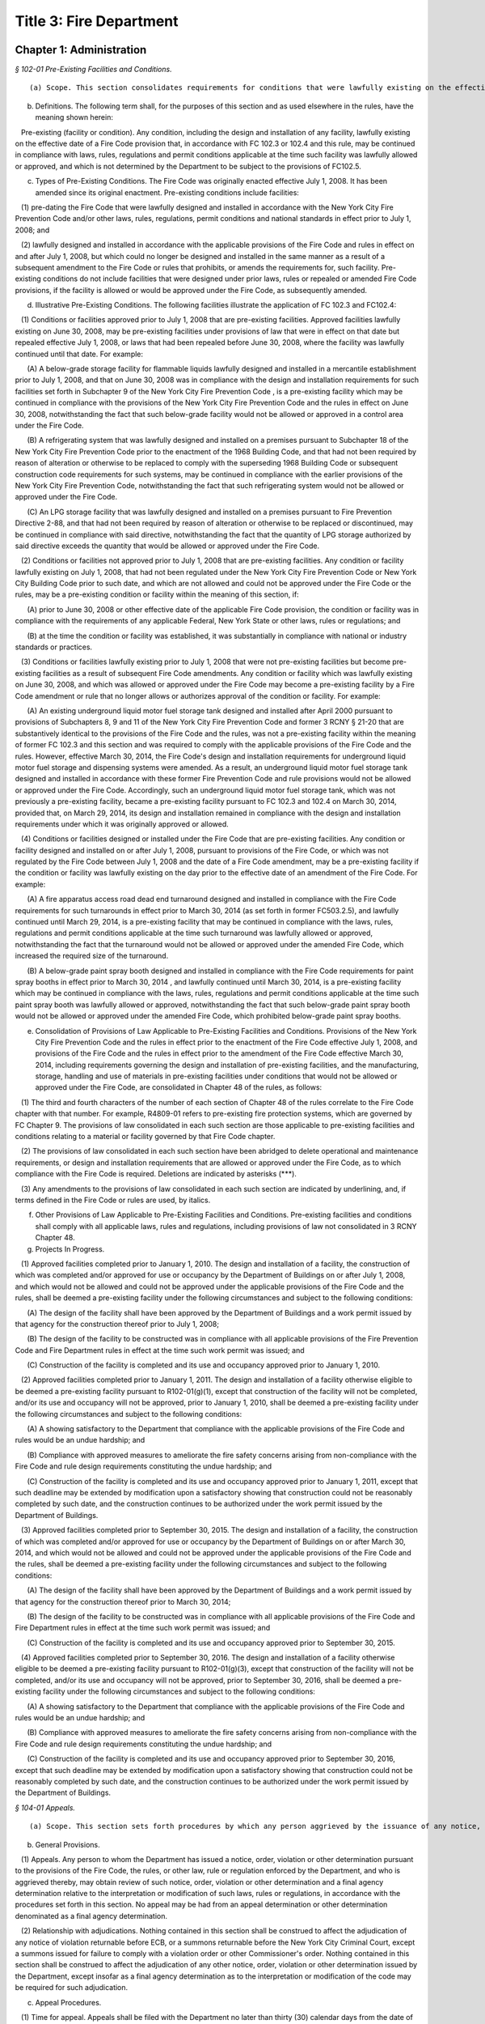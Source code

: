 Title 3: Fire Department
===================================================

Chapter 1: Administration
--------------------------------------------------



*§ 102-01 Pre-Existing Facilities and Conditions.* ::


(a) Scope. This section consolidates requirements for conditions that were lawfully existing on the effective date of a Fire Code provision, and that, in accordance with FC 102.3 or 102.4, may be continued in compliance with laws, rules, regulations and permit conditions applicable at the time such condition was lawfully allowed or approved.

(b) Definitions. The following term shall, for the purposes of this section and as used elsewhere in the rules, have the meaning shown herein:

   Pre-existing (facility or condition). Any condition, including the design and installation of any facility, lawfully existing on the effective date of a Fire Code provision that, in accordance with FC 102.3 or 102.4 and this rule, may be continued in compliance with laws, rules, regulations and permit conditions applicable at the time such facility was lawfully allowed or approved, and which is not determined by the Department to be subject to the provisions of FC102.5.

(c) Types of Pre-Existing Conditions. The Fire Code was originally enacted effective July 1, 2008. It has been amended since its original enactment. Pre-existing conditions include facilities:

   (1) pre-dating the Fire Code that were lawfully designed and installed in accordance with the New York City Fire Prevention Code and/or other laws, rules, regulations, permit conditions and national standards in effect prior to July 1, 2008; and

   (2) lawfully designed and installed in accordance with the applicable provisions of the Fire Code and rules in effect on and after July 1, 2008, but which could no longer be designed and installed in the same manner as a result of a subsequent amendment to the Fire Code or rules that prohibits, or amends the requirements for, such facility. Pre-existing conditions do not include facilities that were designed under prior laws, rules or repealed or amended Fire Code provisions, if the facility is allowed or would be approved under the Fire Code, as subsequently amended.

(d) Illustrative Pre-Existing Conditions. The following facilities illustrate the application of FC 102.3 and FC102.4:

   (1) Conditions or facilities approved prior to July 1, 2008 that are pre-existing facilities. Approved facilities lawfully existing on June 30, 2008, may be pre-existing facilities under provisions of law that were in effect on that date but repealed effective July 1, 2008, or laws that had been repealed before June 30, 2008, where the facility was lawfully continued until that date. For example:

      (A) A below-grade storage facility for flammable liquids lawfully designed and installed in a mercantile establishment prior to July 1, 2008, and that on June 30, 2008 was in compliance with the design and installation requirements for such facilities set forth in Subchapter 9 of the New York City Fire Prevention Code , is a pre-existing facility which may be continued in compliance with the provisions of the New York City Fire Prevention Code and the rules in effect on June 30, 2008, notwithstanding the fact that such below-grade facility would not be allowed or approved in a control area under the Fire Code.

      (B) A refrigerating system that was lawfully designed and installed on a premises pursuant to Subchapter 18 of the New York City Fire Prevention Code prior to the enactment of the 1968 Building Code, and that had not been required by reason of alteration or otherwise to be replaced to comply with the superseding 1968 Building Code or subsequent construction code requirements for such systems, may be continued in compliance with the earlier provisions of the New York City Fire Prevention Code, notwithstanding the fact that such refrigerating system would not be allowed or approved under the Fire Code.

      (C) An LPG storage facility that was lawfully designed and installed on a premises pursuant to Fire Prevention Directive 2-88, and that had not been required by reason of alteration or otherwise to be replaced or discontinued, may be continued in compliance with said directive, notwithstanding the fact that the quantity of LPG storage authorized by said directive exceeds the quantity that would be allowed or approved under the Fire Code.

   (2) Conditions or facilities not approved prior to July 1, 2008 that are pre-existing facilities. Any condition or facility lawfully existing on July 1, 2008, that had not been regulated under the New York City Fire Prevention Code or New York City Building Code prior to such date, and which are not allowed and could not be approved under the Fire Code or the rules, may be a pre-existing condition or facility within the meaning of this section, if:

      (A) prior to June 30, 2008 or other effective date of the applicable Fire Code provision, the condition or facility was in compliance with the requirements of any applicable Federal, New York State or other laws, rules or regulations; and

      (B) at the time the condition or facility was established, it was substantially in compliance with national or industry standards or practices.

   (3) Conditions or facilities lawfully existing prior to July 1, 2008 that were not pre-existing facilities but become pre-existing facilities as a result of subsequent Fire Code amendments. Any condition or facility which was lawfully existing on June 30, 2008, and which was allowed or approved under the Fire Code may become a pre-existing facility by a Fire Code amendment or rule that no longer allows or authorizes approval of the condition or facility. For example:

      (A) An existing underground liquid motor fuel storage tank designed and installed after April 2000 pursuant to provisions of Subchapters 8, 9 and 11 of the New York City Fire Prevention Code and former 3 RCNY § 21-20 that are substantively identical to the provisions of the Fire Code and the rules, was not a pre-existing facility within the meaning of former FC 102.3 and this section and was required to comply with the applicable provisions of the Fire Code and the rules. However, effective March 30, 2014, the Fire Code's design and installation requirements for underground liquid motor fuel storage and dispensing systems were amended. As a result, an underground liquid motor fuel storage tank designed and installed in accordance with these former Fire Prevention Code and rule provisions would not be allowed or approved under the Fire Code. Accordingly, such an underground liquid motor fuel storage tank, which was not previously a pre-existing facility, became a pre-existing facility pursuant to FC 102.3 and 102.4 on March 30, 2014, provided that, on March 29, 2014, its design and installation remained in compliance with the design and installation requirements under which it was originally approved or allowed.

   (4) Conditions or facilities designed or installed under the Fire Code  that are pre-existing facilities. Any condition or facility designed and installed on or after July 1, 2008, pursuant to provisions of the Fire Code, or which was not regulated by the Fire Code between July 1, 2008 and the date of a Fire Code amendment, may be a pre-existing facility if the condition or facility was lawfully existing on the day prior to the effective date of an amendment of the Fire Code. For example:

      (A) A fire apparatus access road dead end turnaround designed and installed in compliance with the Fire Code requirements for such turnarounds in effect prior to March 30, 2014 (as set forth in former FC503.2.5), and lawfully continued until March 29, 2014, is a pre-existing facility that may be continued in compliance with the laws, rules, regulations and permit conditions applicable at the time such turnaround was lawfully allowed or approved, notwithstanding the fact that the turnaround would not be allowed or approved under the amended Fire Code, which increased the required size of the turnaround.

      (B) A below-grade paint spray booth designed and installed in compliance with the Fire Code requirements for paint spray booths in effect prior to March 30, 2014 , and lawfully continued until March 30, 2014, is a pre-existing facility which may be continued in compliance with the laws, rules, regulations and permit conditions applicable at the time such paint spray booth was lawfully allowed or approved, notwithstanding the fact that such below-grade paint spray booth would not be allowed or approved under the amended Fire Code, which prohibited below-grade paint spray booths.

(e) Consolidation of Provisions of Law Applicable to Pre-Existing Facilities and Conditions. Provisions of the New York City Fire Prevention Code and the rules in effect prior to the enactment of the Fire Code effective July 1, 2008, and provisions of the Fire Code and the rules in effect prior to the amendment of the Fire Code effective March 30, 2014, including requirements governing the design and installation of pre-existing facilities, and the manufacturing, storage, handling and use of materials in pre-existing facilities under conditions that would not be allowed or approved under the Fire Code, are consolidated in Chapter 48 of the rules, as follows:

   (1) The third and fourth characters of the number of each section of Chapter 48 of the rules correlate to the Fire Code chapter with that number. For example, R4809-01 refers to pre-existing fire protection systems, which are governed by FC Chapter 9. The provisions of law consolidated in each such section are those applicable to pre-existing facilities and conditions relating to a material or facility governed by that Fire Code chapter.

   (2) The provisions of law consolidated in each such section have been abridged to delete operational and maintenance requirements, or design and installation requirements that are allowed or approved under the Fire Code, as to which compliance with the Fire Code is required. Deletions are indicated by asterisks (***).

   (3) Any amendments to the provisions of law consolidated in each such section are indicated by underlining, and, if terms defined in the Fire Code or rules are used, by italics.

(f) Other Provisions of Law Applicable to Pre-Existing Facilities and Conditions. Pre-existing facilities and conditions shall comply with all applicable laws, rules and regulations, including provisions of law not consolidated in 3 RCNY Chapter 48.

(g) Projects In Progress.

   (1) Approved facilities completed prior to January 1, 2010. The design and installation of a facility, the construction of which was completed and/or approved for use or occupancy by the Department of Buildings on or after July 1, 2008, and which would not be allowed and could not be approved under the applicable provisions of the Fire Code and the rules, shall be deemed a pre-existing facility under the following circumstances and subject to the following conditions:

      (A) The design of the facility shall have been approved by the Department of Buildings and a work permit issued by that agency for the construction thereof prior to July 1, 2008;

      (B) The design of the facility to be constructed was in compliance with all applicable provisions of the Fire Prevention Code and Fire Department rules in effect at the time such work permit was issued; and

      (C) Construction of the facility is completed and its use and occupancy approved prior to January 1, 2010.

   (2) Approved facilities completed prior to January 1, 2011. The design and installation of a facility otherwise eligible to be deemed a pre-existing facility pursuant to R102-01(g)(1), except that construction of the facility will not be completed, and/or its use and occupancy will not be approved, prior to January 1, 2010, shall be deemed a pre-existing facility under the following circumstances and subject to the following conditions:

      (A) A showing satisfactory to the Department that compliance with the applicable provisions of the Fire Code and rules would be an undue hardship; and

      (B) Compliance with approved measures to ameliorate the fire safety concerns arising from non-compliance with the Fire Code and rule design requirements constituting the undue hardship; and

      (C) Construction of the facility is completed and its use and occupancy approved prior to January 1, 2011, except that such deadline may be extended by modification upon a satisfactory showing that construction could not be reasonably completed by such date, and the construction continues to be authorized under the work permit issued by the Department of Buildings.

   (3) Approved facilities completed prior to September 30, 2015. The design and installation of a facility, the construction of which was completed and/or approved for use or occupancy by the Department of Buildings on or after March 30, 2014, and which would not be allowed and could not be approved under the applicable provisions of the Fire Code and the rules, shall be deemed a pre-existing facility under the following circumstances and subject to the following conditions:

      (A) The design of the facility shall have been approved by the Department of Buildings and a work permit issued by that agency for the construction thereof prior to March 30, 2014;

      (B) The design of the facility to be constructed was in compliance with all applicable provisions of the Fire Code and Fire Department rules in effect at the time such work permit was issued; and

      (C) Construction of the facility is completed and its use and occupancy approved prior to September 30, 2015.

   (4) Approved facilities completed prior to September 30, 2016. The design and installation of a facility otherwise eligible to be deemed a pre-existing facility pursuant to R102-01(g)(3), except that construction of the facility will not be completed, and/or its use and occupancy will not be approved, prior to September 30, 2016, shall be deemed a pre-existing facility under the following circumstances and subject to the following conditions:

      (A) A showing satisfactory to the Department that compliance with the applicable provisions of the Fire Code and rules would be an undue hardship; and

      (B) Compliance with approved measures to ameliorate the fire safety concerns arising from non-compliance with the Fire Code and rule design requirements constituting the undue hardship; and

      (C) Construction of the facility is completed and its use and occupancy approved prior to September 30, 2016, except that such deadline may be extended by modification upon a satisfactory showing that construction could not be reasonably completed by such date, and the construction continues to be authorized under the work permit issued by the Department of Buildings.






*§ 104-01 Appeals.* ::


(a) Scope. This section sets forth procedures by which any person aggrieved by the issuance of any notice, order, violation or other determination issued by the Department may appeal therefrom and obtain a final agency determination as to the validity thereof insofar as it relates to the interpretation or modification of the Fire Code, the rules, or other law, rule or regulation enforced by the Department.

(b) General Provisions.

   (1) Appeals. Any person to whom the Department has issued a notice, order, violation or other determination pursuant to the provisions of the Fire Code, the rules, or other law, rule or regulation enforced by the Department, and who is aggrieved thereby, may obtain review of such notice, order, violation or other determination and a final agency determination relative to the interpretation or modification of such laws, rules or regulations, in accordance with the procedures set forth in this section. No appeal may be had from an appeal determination or other determination denominated as a final agency determination.

   (2) Relationship with adjudications. Nothing contained in this section shall be construed to affect the adjudication of any notice of violation returnable before ECB, or a summons returnable before the New York City Criminal Court, except a summons issued for failure to comply with a violation order or other Commissioner's order. Nothing contained in this section shall be construed to affect the adjudication of any other notice, order, violation or other determination issued by the Department, except insofar as a final agency determination as to the interpretation or modification of the code may be required for such adjudication.

(c) Appeal Procedures.

   (1) Time for appeal. Appeals shall be filed with the Department no later than thirty (30) calendar days from the date of issuance of such notice, order, violation or other determination. The Department may extend such time upon a satisfactory showing that the party aggrieved by the determination appealed from did not receive timely notice of the determination, or other good cause shown.

   (2) Submission. The appeal shall be directed to the Department's Chief of Fire Prevention, with a copy to the Department's Bureau of Legal Affairs, except that if the notice, order, violation or determination appealed from was issued by the Chief of Fire Prevention, the appeal shall be directed to the Fire Commissioner, with a copy to the Department's Bureau of Legal Affairs.

   (3) Form and content. The appeal shall be made in writing in such form as may be prescribed by the Department; state with particularity the objections taken; and support such objections by relevant citation to the Fire Code or other law, rule, regulation or legal authority, and submission of relevant documentation or other evidence. Any additional information or other supplemental submission requested by the Department shall be submitted to the Department within twenty (20) days of the date of the request, or within such other time as may be prescribed by the Department.

   (4) Appeal determination. The Department shall render a written determination on the appeal, granting or denying the appeal, in whole or in part, and stating its reasons therefor.

(d) Stay of Enforcement.

   (1) No automatic stay. The filing of an appeal shall not stay the enforcement of the notice, order, violation or other determination appealed from, nor shall it relieve any person affected by such determination of the obligation of complying with its requirements or appearing for any adjudication or other legal proceeding.

   (2) Request for stay. The person submitting an appeal may at any time request a stay of enforcement of such notice, order, violation or other determination. Such request shall be made in writing and shall be submitted in the manner set forth in R104-01(c).

   (3) Stay determination. The Department shall expeditiously render a written determination of such request, giving due consideration to the interests of public safety, the costs of compliance, and the apparent merits of the appeal. If the request for a stay is denied, the Department shall render its determination on the appeal no later than thirty (30) days from the date of such denial.






*§ 104-02 Professional Certification of Fire Alarm System Installations.* ::


(a) Scope. This section sets forth the standards, requirements and procedures for the professional certification of the design and installation of fire alarm systems.

(b) Definitions. The following terms shall, for purposes of this section and as used elsewhere in the rules, have the meanings shown herein:

   Core building system. Fire alarm system devices and equipment in and around the central or main building stairwells, elevators and utility risers of any buildings, except buildings classified in Occupancy Group R-3. A fire alarm system includes the fire command center (commonly referred to as a fire command station), fire pump, main sprinkler water flow switch, main sprinkler valve tamper switch, elevator lobby smoke detectors, central station connections, elevator in readiness operation, and core alarm boxes, warden phones and other fire alarm communications devices. Such fire alarm systems are also commonly referred to as the "base" building system.

   Letter of approval. The written determination of the Department that a fire alarm system installation has been installed and is operating in compliance with the Building Code, Electrical Code and Fire Code requirements for such installation enforced by the Department.

   Professional certification. The submission to the Department of a signed, personal verification by a registered design professional that accompanies an application and/or design and installation documents filed with the Department and attests that such application or design and installation documents do not contain any false information and that such application or design and installation documents are in compliance with all applicable laws, rules and regulations.

(c) General Provisions.

   (1) Professional certification of fire alarm system installations. Fire alarm system installations may be professionally certified, as set forth in FC104.2.1, in accordance with the provisions thereof and this section, in buildings for which a letter of approval has been issued for the core building system. A core building system may not be professionally certified.

   (2) Qualifications. Only registered design professionals may professionally certify that fire alarm system installations are in compliance with the Fire Code, Building Code, applicable provisions of Department and Department of Buildings rules, and other applicable laws, rules and regulations.

   (3) Format of design and installation documents. Design and installation documents and related submissions shall be in the format set forth in R105-01(b)(4) or as otherwise designated by the Department.

   (4) Letter of approval. Letters of approval for fire alarm system installations that have been professionally certified will indicate that the fire alarm system installation, or part thereof, was approved by the Department based upon professional certification pursuant to FC104.2.1.

   (5) Audit. All fire alarm system installations that have been professionally certified are subject to audit.

   (6) Disqualification for false certification. Pursuant to FC104.2.1.1, in addition to the penalties for violating provisions of the applicable laws, rules and regulations, registered design professionals who submit false or fraudulent documents certifying compliance with the requirements of the Fire Code and rules may be disqualified from submission of professionally certified applications under the Fire Code.

(d) Submission and Approval Procedure.

   (1) Submission of professional certification. A completed Fire Department fire alarm professional certification form for any fire alarm system installation, or part thereof, that is being professionally certified in lieu of a Department inspection in accordance with the provisions of FC104.2.1 and R104-02, shall be submitted to the Department, together with the submissions required by R105-01(c)(2)(A)(2), (3) and (4), including the design and installation documents approved for the installation; "as-built" design and installation documents of the fire alarm system installation and the facility in which it is installed, as actually constructed; and the applicable fee for review of such an application. Such submission shall be made at the earliest date following the completion of such installation, but in all cases prior to occupancy of any building, or part thereof, that is to be newly occupied or reoccupied.

   (2) Acceptance and issuance of letter of approval. Professionally certified design and installation documents will be accepted for filing, and a letter of approval issued. The Department may review such professionally certified design and installation documents for completeness and/or other purposes, and if it determines they are deficient, may deny or rescind acceptance and issuance of the letter of approval.

   (3) Filing with Department of Buildings. The "as built" design and installation documents submitted to and accepted by the Department will be electronically filed with the Department of Buildings by the Department as part of the applicant's Department of Buildings application, unless another manner of filing such documents with the Department of Buildings is prescribed by the Department.






*§ 104-03 Disposal of Contraband Materials.* ::


(a) Scope.

   (1) This section sets forth standards, requirements and procedures for the destruction or other disposition of any article, device, or equipment, the manufacture, storage, handling, use transportation, possession or sale of which is prohibited by the Fire Code or the rules, or which is manufactured, stored, handled, used, transported, possessed or sold in violation thereof.

   (2) Nothing in this section shall be construed to define or limit the Department's discretion to seize contraband materials, or to define or limit the Department's discretion to arrange for the removal of contraband materials, by their owner or other person lawfully entitled to their possession, from the premises or location where such contraband materials are found.

(b) Definitions. The following terms shall, for purposes of this section and as used elsewhere in the rules, have the meanings shown herein:

   Notice of disposal. A written notice advising owners of contraband material or other interested parties of the final opportunity to reclaim such material.

   Notice of seizure. A written notice advising the owner of contraband material of its seizure and of the procedures for reclaiming it.

(c) Opportunity to Reclaim Contraband Material. Except as otherwise provided in R104-03(c)(1) and (2), the Department will afford any owner of contraband material, or other person lawfully entitled to its possession, an opportunity to reclaim such material, provided that it is reclaimed in accordance with the procedures set forth in this section.

   (1) Non-reclaimable contraband. The following contraband material may not be reclaimed, and shall not be subject to the procedures set forth in R104-03(d):

      (A) Contraband materials whose condition presents an imminent hazard to life, health or property. This includes a material that has a serious defect, damage or deformity, that has leaked or is leaking its contents, or that cannot be safely stored.

      (B) Contraband materials whose immediate disposal is necessary to prevent or abate an emergency situation, such as a fire,

      (C) Contraband materials that may not be lawfully possessed by the owner or other person seeking to reclaim the material.

   (2) Contraband materials held as evidence. Notwithstanding any other provision of this section, the Department will not release contraband material held as evidence until such time as the use of such material is no longer required in accordance with applicable law.

(d) Procedures for Disposal of Contraband Material. Contraband material shall be disposed of in accordance with the procedures set forth in this subdivision.

   (1) Notice of opportunity to reclaim. The Department shall give notice of the seizure and anticipated disposal of the contraband material and of the opportunity to reclaim to the owner and other interested parties at the time of the seizure, as follows:

      (A) A notice of seizure shall be given to the person in possession of the contraband material at the time of its seizure, or to the person in control of the premises from which the contraband material is seized.

      (B) If the identity of an owner of the contraband material is clearly marked on or is clearly ascertainable from the contraband material, and it is different from that of the recipient of any notice given pursuant to R104-03(d)(1)(A), a copy of the notice of seizure shall be mailed to such owner.

   (2) Notice of disposal. If the contraband material is not reclaimed within two weeks of the date of seizure, the Department shall publish a notice of disposal in the City Record. The notice of disposal shall identify the material by size, contents, serial number or other identifying mark, and date and place of seizure, and shall set forth a deadline for reclaiming the contraband material not less than ten calendar days from the date the notice is published. A copy of such notice of disposal shall be mailed to any person or organization who arranges with the Department to receive such notice.

   (3) Failure to timely reclaim. Owners and other persons lawfully entitled to possession of a contraband material who fail to timely reclaim the contraband material shall be deemed to have abandoned any right, title or interest they may have in the contraband material, and to have no objection to the Department's disposal of the contraband material in such manner as the Department deems appropriate.

   (4) Location for reclaiming. Owners reclaiming contraband material shall retrieve such material from the Department's storage facility or other place designated by the Department for such retrieval.

   (5) Qualifications of persons handling and transporting. Contraband materials reclaimed by their owners shall be handled and transported only by persons possessing the requisite qualifications (such as a certificate of fitness) where such qualifications are required by law or rule, and shall be transported only in motor vehicles that comply with federal, state and city rules and regulations.

   (6) Indemnification. An owner reclaiming contraband material shall provide a sworn affidavit representing that he or she owns or is lawfully entitled to possession of the material and will indemnify The City of New York, its agencies, officials, employees and agents, from any and all claims, suits, damages and expenses arising from claims of ownership to the reclaimed materials.

   (7) Fees. The fee for removal and storage of contraband material shall be as set forth in FC A04.1(6). No removal or storage fee shall be charged where it is determined by the Department or a court of competent jurisdiction that the contraband material had not been unlawfully manufactured, stored, handled, used, transported, possessed or sold.

(e) Department Disposal of Contraband Materials. The Department may dispose of contraband materials which are not reclaimed in accordance with the procedures set forth in R104-02(d) in such manner as the Department deems appropriate, including but not limited to removal by a contract vendor retained by the Department for this purpose.






*§ 104-04 Modification of Rules. [Repealed]* ::


(a) Scope. This section sets forth the standards, requirements and procedures for the submission of design and installation documents for fire alarm system installations for Department review and approval.

(b) General Provisions.

   (1) Submission and approval required. Pursuant to FC907.1.1, design and installation documents for fire alarm system installations, containing such details as may be required by the Fire Code, Building Code, Electrical Code and this section, shall be submitted for Department review and approval prior to system installation.

   (2) Certification of design and installation documents. Pursuant to FC105.4.1, design and installation documents must be prepared by a registered design professional. Such documents shall bear the seal of such design professional, which shall serve to certify that the documents are in compliance with applicable provisions of the Fire Code, Building Code, rules, and other applicable laws, rules and regulations.

   (3) Filings upon completion of installation. Upon completion of a fire alarm system installation that comprises any part of a core building system, the owner shall submit a request for inspection pursuant to R105-01(c)(2). Upon completion of a fire alarm system installation that does not comprise part of a core building system, the owner shall submit such a request or a professional certification of the installation.

   (4) Format of design and installation documents. The design and installation documents required by this section shall be formatted (to scale) either to the standard size of 24 inches by 36 inches in dimension, or to the folio size of 11 inches by 17 inches in dimension, as specified in this section, or in such other format as may be designated by the Department. The Department may require, pursuant to FC105.4, submission of design and installation documents and related submissions, in an electronic format designated by the Department.

(c) Submission and Approval Procedure.

   (1) Submission and approval of design and installation documents.

      (A) Submissions. Applications for approval of fire alarm systems shall first be filed with the Department of Buildings, and a Department of Buildings application number obtained. Thereafter, two (2) sets of engineering drawings complying with the requirements of Building Code Section BC907.1.1 and bearing the Department of Buildings application number shall be submitted to the Department, by filing them at the Bureau of Fire Prevention's plan intake window, together with a copy of all forms filed in connection with the Department of Buildings application, and a Department design and installation document examination application form. One set of the engineering drawings shall be formatted to standard (24 x36) size and one to folio (11 x17) size.

      (B) Approval. The Department will review the design and installation documents submitted pursuant to R105-01(c)(1)(A), and, if determined to be in compliance with the requirements of the laws, rules and regulations enforced by the Department, stamp such documents approved.

      (C) Retention of approved engineering drawings. The Department will retain an electronic copy of the approved engineering drawings in folio (11 x 17) size, and return both sets of approved original engineering drawings to the applicant. The applicant shall retain the approved original engineering drawings, and make the standard (24 x 36) size set available to the Department representative at the time of inspection pursuant to R105-01(c)(3)(A).

   (2) Department inspection filing.

      (A) Submissions. Applications for Department inspection of a fire alarm system installation shall include the following documentation and such other information and documentation as the Department may require:

         (1) the Department's "request for inspection" application form;

         (2) "as built" design and installation documents of the fire alarm system installation, and the facility in which it is installed, as actually constructed, formatted in folio (11 × 17) size, and containing: (a)  the information required by Building Code Section 907.1; and (b)  the Input/Output programming matrix and written certification required by R105-01(c)(2)(A)(3) and (4). If such "as built" design and installation documents cannot be filed at the time of submission of the request for inspection because installation work has not been completed, such "as built" documents may be submitted thereafter but no later than the date of inspection of the installation, either by filing them at the Bureau of Fire Prevention's plan intake window or by providing them to the Department representative at the time of inspection of the installation.

         (3) a completed Input/Output programming matrix that defines the sequence of operation, as set forth in Annex A to Section A.10.6.2.3(9) of NFPA Standard 72; and

         (4) a written statement from a registered design professional, a person holding a license to engage in the business of installing, servicing and maintaining fire alarm systems issued by the New York Secretary of State pursuant to Article 6-D of the New York State General Business Law, or a master electrician licensed by the Department of Buildings and registered with the New York Secretary of State in accordance with such Article 6-D, certifying that a functional test has been conducted of the fire alarm system and the system operates as designed and in accordance with the Input/Output programming matrix. If such functional test cannot be conducted at the time of submission of the request for inspection because installation work has not been completed, such written certification may be submitted to the Department in accordance with R105-01(c)(2)(A)(2).

      (B) Acceptance. The Department will review such application for inspection and supporting documentation for completeness and/or other purposes, and if satisfactory, will authorize an inspection.

   (3) Inspection and approval of fire alarm system installation.

      (A) Availability of documents. The standard (24 × 36) size approved original engineering drawings of the fire alarm system installation, pursuant to R105-01(c)(1)(C), and a set of "as built" design and installation documents of the installation, pursuant to R105-01(c)(2)(A)(2), shall be made available for inspection by the Department representative at the time of inspection of the fire alarm system installation.

      (B) Filing with Department of Buildings. The "as built" design and installation documents submitted to and accepted by the Department will be electronically filed with the Department of Buildings by the Department as part of the applicant's Department of Buildings application, unless another manner of filing such documents with the Department of Buildings is prescribed by the Department.






*§ 109-01 FDNY Summons, Certification of Correction and Stipulation Procedures.* ::


(a) Scope. This section sets forth procedures for the certification of correction and adjudication of violations issued by the Department and returnable to the New York City Office of Administrative Trials and Hearings (OATH).

(b) Definitions. The following terms shall, for the purposes of this section and as used elsewhere in the rules, have the meanings shown herein:

   FDNY summons. A form, formerly known as a notice of violation, that is used for purposes of enforcing the Fire Code, the rules, or other law, rule or regulation enforced by the Department, that serves to notify the respondent named therein of a violation of such laws, rules or regulations, orders correction of same, commences a proceeding at OATH, and sets forth information relating to such violation and proceeding.

   OATH. The New York City Office of Administrative Trials and Hearings, acting pursuant to Section 1049-a of the New York City Charter.

(c) Certification of Correction of Violations.

   (1) All FDNY summonses, except those that charge failure to certify correction, false certification or violation of a Commissioner's order (other than the order to certify correction), shall include an order requiring the respondent to correct the conditions constituting the violations, and to file a certification with the Department that the conditions have been corrected.

   (2) The required certification shall be made on the certificate of correction form accompanying the FDNY summons issued by the Department representative. The certificate of correction shall be completed and signed by the respondent in accordance with the instructions set forth thereon, and shall be notarized by a notary public or commissioner of deeds. The respondent shall submit with the certificate of correction all documentation necessary and appropriate to demonstrate correction of the violations.

   (3) The signed and notarized certificate of correction shall be directed to:

      Administrative Enforcement Unit      Bureau of Legal Affairs      New York City Fire Department      9 MetroTech Center      Brooklyn, NY 11201-3857

   (4) The certificate of correction must be received by the Administrative Enforcement Unit of the Bureau of Legal Affairs no later than the close of business on the 35th calendar day from the date of offense set forth on the FDNY summons. Both the date of offense and the date for certification of correction are indicated on the face of the violation.

   (5) The filing of a certificate of correction in accordance with this section constitutes an admission to the offense charged and results in a finding of liability, but respondents cited for one (1) or more first offenses who, for each such condition, timely correct and file a certificate of correction that is accepted by the Department, are not required to appear for a hearing at OATH and avoid the imposition of a penalty on such violation.

   (6) When more than one (1) violation of a law, rule or regulation is cited on the same FDNY summons, the respondent may certify correction as to one (1) or more of such violations. However, respondent must appear for a hearing at OATH, as set forth on the FDNY summons, if certification of correction is not filed with and accepted by the Department for all of the violations cited on the FDNY summons.

   (7) The Department will review all certificates of correction and determine whether to accept them as satisfactory certification of correction. The Department will notify each respondent as to whether the certificate has been accepted, and, if it has not been accepted, advise the respondent of the deficiencies in the certification and the actions and/or proof required to correct the violations.

(d) Acceptance of Compliance Stipulations in Adjudications.

   (1) If the respondent admits to the violation but requires additional time to comply beyond the date indicated on the FDNY summons, the respondent may request a stipulation for compliance purposes.

   (2) The Department may agree to offer a stipulation to extend the time for correction, upon such terms and conditions as the Department determines to be reasonable. Such offer, and the finalization of any such stipulation, shall be consistent with 48 RCNY Chapter 3.








*§ 109-02 Consolidation of Administrative Code Provisions For Enforcement Purposes.* ::


(a) Scope. This section establishes violation categories for the purpose of enforcing the provisions of the New York City Fire Code (FC) (Title 29 of the Administrative Code); Title 15 of the Administrative Code (Fire Prevention and Control); the New York City Construction Codes (Title 28 of the Administrative Code); the rules promulgated by the Department and codified in Title 3 of the Rules of the City of New York (3 RCNY); and/or other laws, rules and regulations enforced by the Department. These violation categories will be cited by Department personnel in connection with the issuance of FDNY summonses returnable to OATH, in lieu of citation to a particular code or rule section.

(b) Violation Categories. The following violation categories are established for the aforementioned enforcement purposes:

   Violation Category 1: Portable Fire Extinguishers and Fire Hoses Failure to provide and/or maintain required portable fire extinguishers, fire hoses or other portable fire extinguishing devices, in violation of FC 303.5; 307.4; 307.5; 309.4; 309.7; 315.3; 317.5; 319.6; 603.3; 609.6; 901.4; 906.1; 906.2; 906.3; 1105.2; 1105.3; 1105.4; 1105.5; 1105.6; 1107.7; 1110.6; 1208.4; 1407.3; 1415.1; 1417.3; 1418.1; 1504.4; 1504.5; 1505.5; 1506.4; 1510.1; 1908.8; 1909.5; 2003.5; 2106.3; 2205.5; 2208.7; 2210.6; 2211.6; 2306.10; 2404.12; 2404.13; 2508.2; 2604.2; 2707.9; 2903.6; 2906.6; 3309.9; 3403.2; 3404.3; 3405.4; 3406.2; 3406.4; 3406.8; 3506.5; and 3808.2; Administrative Code section 28-103.1; and/or such other Fire Code, Administrative Code, or rule sections as provide therefor.

   Violation Category 2: Combustible Waste Containers Failure to provide a required container for combustible waste and/or store combustible waste in a required container, in violation of FC 304.3; 310.6; 1404.2; 1503.4; 1509.3; 2204.1; 2210.5; 2211.2; 2903.1; and 4204.1; and/or such other Fire Code, Administrative Code, or rule sections as provide therefor.

   Violation Category 3: Permits Failure to obtain, renew or otherwise possess a Department permit required for any material, operation or facility regulated by the Fire Code, in violation of FC105.6; and/or such other Fire Code, Administrative Code, or rule sections as provide therefor.

   Violation Category 4: Unlawful Quantity or Location of Regulated Material Manufacturing, storing, handling, using, transporting, selling or possessing hazardous materials, combustible materials, or other materials regulated by the Fire Code in an amount in excess of the quantity authorized by Department permit and/or the quantity or location restrictions for such materials set forth in the Fire Code or the rules, in violation of FC 105.1; 303.7; 309.1; 313.3; 315.5; 1206.2; 1206.3; 1406.3; 1406.4; 1406.5; 2210.2; 2306; 2307; 2308; 2703.1; 2703.11; 2706.6; 2806.2; 2806.3; 2806.4; 2806.5; 2904; 2905; 3404.3; 3404.4; 3405.3; 3504.1; 3504.2; 3508.3; 3805.3; 3809.12; and 4204.1; and/or such other Fire Code, Administrative Code, or rule sections as provide therefor.

   Violation Category 5: Recordkeeping Failure to maintain and/or produce required recordkeeping, including records of inspections, tests, servicing, fire watch, emergency preparedness drills and other operations and maintenance, in violation of FC 105.3; 107.2; 107.7; 311.5; 317.5; 401.3.6.1 (incorporating by reference former FC 405.5); 401.4; 401.5; 401.7; 401.8; 604.3; 606.1; 606.14; 609.7; 901.6; 901.7; 901.9; 904.11; 906.2; 907.20; 909.1; 909.2; 910.2; 1106.5; 1201.4; 1205.4; 1408.1; 2201.10; 2204.3; 2204.4; 2206.2; 2208.1; 2208.2; 2209.1; 2210.3; 2603.5; 2604.3; 2707.5; 3008.8; 3303.2; and 3307.16; and/or such other Fire Code or rule sections as provide therefor.

   Violation Category 6: Signs, Postings, Notices and Instructions Failure to provide and/or maintain required signs, postings, notices, and/or instructions, in violation of FC 105.3; 310.3; 310.5; 316.2; 401.2; 401.3.6.1 (incorporating by reference former FC 408.8; 408.9; 408.11; 408.14); 401.6; 405.5; 406.2; 410.4; 501.4; 503.2; 504.4; 505.2; 505.5; 510.1; 605.3; 606.7; 607.2; 608.7; 609.3; 703.2; 903.5; 904.3; 904.8; 904.10; 904.11; 906.6; 907.19; 912.4; 1027.7; 1103.2; 1105.7; 1106.3; 1204.2; 1205.1; 1404.1; 1405.4; 1406.2; 1409.1; 1418.1; 1503.2; 1507.4; 1510.6; 1607.1; 1703.3; 2107.1; 2204.1; 2204.2; 2205.4; 2208.1; 2208.8; 2209.1; 2210.5; 2210.6; 2211.8; 2305.3; 2404.6; 2603.6; 2609.3; 2609.5; 2703.5; 2703.6; 2703.7; 2703.11; 2704.3; 2906.5; 2906.6; 3003.2; 3008.8; 3304.6; 3307.3; 3307.13; 3403.5; 3404.2; 3404.3; 3405.4; 3406.2; 3406.4; 3406.8; 3503.1; 3705.3; 3807.2; 3903.3; 4003.3; 4006.2; 4006.6 and 4303.3; Administrative Code sections 28-103.1 and 15-127(c)(3); and/or such other Fire Code, Administrative Code, or rule sections as provide therefor.

   Violation Category 7: Labels and Markings Failure to provide and/or maintain a required and/or approved label, or other marking, in violation of FC 112.3; 309.1; 313.5; 504.4; 505.1; 505.3; 505.4; 510.4; 512.4; 603.6; 605.7; 609.3; 803.1; 803.2; 1403.1; 1406.2; 1606.1; 2107.2; 2206.7; 2208.2; 2211.5; 2211.8; 2404.2; 2703.5; 2703.7; 2803.2; 3003.2; 3203.4; 3403.5; 3404.2; 3404.3; 3405.4; 3406.4; and 3704.2; Administrative Code section 28-103.1; and/or such other Fire Code, Administrative Code, or rule sections as provide therefor.

   Violation Category 8: Storage, Accumulation and Removal of Combustible Material and Waste Storage of combustible material, failure to timely remove combustible waste from the premises, and/or allowing the accumulation of combustible waste and/or vegetation upon a premises, in violation of FC 304.1; 304.2; 307.5; 311.3; 311.5; 315; 317.5; 318.3; 319.3; 606.10; 1027.3; 1027.4; 1103.3; 1106.4; 1205.1; 1404.2; 1405.3; 1605.1; 2210.5; 2404.5; 2503.3; 2604.1; 2604.3; 2609.4; 2703.12; 2704.11; 2705.3; 2903.1; 3003.5; 3204.3; 3304.7; 3404.4; 3406.2; 3504.2; 3604.3; 3807.3; 4203.2; and 4204.1; Administrative Code Section 28-103.1; and/or such other Fire Code, Administrative Code, or rule sections as provide therefor.

   Violation Category 9: Rooftop Access and Means of Egress Failure to provide required rooftop access to, or required means of egress from, any premises or part thereof, free from obstructions or impediments, including unobstructed passage across the building parapet, unobstructed landing areas, and unobstructed clear paths, and overcrowding by reason of the presence of persons in locations that obstruct or impede egress, and/or failure to maintain rooftop access or means of egress, in violation of FC 315.2; 504; 801.6; 1001.2; 1027; 1411.1; 1411.2; 1504.3; 2404.4; 2404.18; 2804.3; 3003.3; 3404.3; 3406.4; 3506.3; 3809.4; and 4203.3; Administrative Code section 28-103.1; and/or such other Fire Code, Administrative Code, or rule sections as provide therefor.

   Violation Category 10: Overcrowding Failure to limit the number of persons in a premises or any part thereof, in violation of FC 107.6; 202; 403.2; and 1027.3; Administrative Code section 28-103.1; and/or such other Fire Code, Administrative Code, or rule sections as provide therefor.

   Violation Category 11: General Maintenance Failure to maintain devices, equipment, systems, facilities or premises, or part thereof, in good working order (except as otherwise provided in Violation Categories 6 and 7), in clean condition, or in compliance with other general maintenance or housekeeping requirements, in violation of FC 107.1; 304.1; 609; 1027.6; 1303.2; 1405.3; 2211.2; and 3304.8; Administrative Code section 28-103.1; and/or such other Fire Code, Administrative Code, or rule sections as provide therefor.

   Violation Category 12: Fire Protection Systems Failure to provide and/or maintain fire protection systems, including sprinkler systems and other fire extinguishing systems, standpipe systems, fire pumps, fire alarm systems, and/or other devices, and equipment associated with fire protection systems, or to prevent unnecessary alarms and unwarranted alarms, in violation of FC 901.6; 901.7; 901.9; 903.5; 903.6; 904.5; 904.6; 904.7; 904.8; 904.9; 904.10; 904.12; 904.13; 905.12; 907.20; 908.10; 909.1; 909.2; 910.2; 912.6; 913.5; 914.2; and 3406.4; Administrative Code section 28-103.1; and/or such other Fire Code, Administrative Code, or rule sections as provide therefor.

   Violation Category 13: Flame-Resistant Materials Failure to provide and/or maintain flame-resistant materials, in violation of FC 306.3; 805; 2404.2; and 2706.11; Administrative Code section 28-103.1; and/or such other Fire Code, Administrative Code, or rule sections as provide therefor.

   Violation Category 14: Fire-Rated Doors and Windows Failure to provide, protect and/or maintain a required door or window, including fire-rated doors, self-closing doors, access doors, or fire-rated glass, in violation of FC 703.2; 703.4; 2306.6; 2604.1; and 2804.6; Administrative Code section 28-103.1; and/or such other Fire Code, Administrative Code, or rule sections as provide therefor.

   Violation Category 15: Fire-Rated Construction Failure to provide and/or maintain required fire-rated construction, including walls and other partitions, in violation of FC 311.2; 311.5; 315.2; 703.1; 1404.8; 1803.14; 2306.3; 2604.1; 2706.6; 2904; and 3006.2; Administrative Code section 28-103.1; and/or such other Fire Code, Administrative Code, or rule sections as provide therefor.

   Violation Category 16: Ventilation Failure to provide and/or maintain required and/or approved natural or mechanical ventilation, including required devices, equipment or systems, in violation of FC 309.1; 309.3; 608.6; 609; 904.11; 1204.2; 1205.2; 1205.3; 1405.2; 1504.2; 1504.3; 1504.4; 1504.5; 1505.3; 1505.4; 1506.3; 1507.3; 1509.2; 1510.5; 1803.14; 2005.5; 2211.4; 2211.7; 3006.2; 3007.2; 3008.5; 3404; 3405; 3406; 3506.3; and 3803.2; Administrative Code section 28-103.1; and/or such other Fire Code, Administrative Code, or rule sections as provide therefor.

   Violation Category 17: Certificates of Fitness and Certificates of Qualification Failure to obtain and/or produce a certificate of fitness and/or certificate of qualification for the supervision and/or operation of materials, operations and/or facilities, in violation of FC 303.4; 306.2; 307.6; 313.5; 317.3; 401.3; 401.3.6.1 (incorporating by reference former FC 401.6; 401.7; 403.1); 401.4; 401.5; 403.1; 404.3; 405.3; 405.4; 407.2; 407.3; 601.4; 603.1; 606.1; 609.4; 801.7; 901.6; 901.7; 905.1; 914.3; 1110.6; 1201.4; 1403.6; 1404.5; 1406.2; 1408.1; 1418.1; 1501.4; 1701.4; 2201.7; 2201.8; 2211.1; 2404.20; 2603.4; 2604.2; 2706.4; 2707.7; 2801.3; 2906.4; 2906.8; 3001.4; 3101.4; 3201.4; 3301.5; 3401.6; 3406.2; 3406.4; 3501.4; 3510.3; 3601.4; 3701.5; 3801.5; 3901.5; 4001.4; 4101.5; 4201.5; 4301.5; and 4401.5; Administrative Code section 28-103.1; and/or such other Fire Code, Administrative Code, or rule sections as provide therefor.

   Violation Category 18: Certificates of Approval, Certificates of License and Company Certificates Failure to obtain and/or produce a certificate of approval, certificate of license or company certificate, in violation of FC 801.8; 901.4; 901.6; 1025.5; 1501.5; 1701.4; 2201.9; 2601.7; 3301.5; 3401.8; and 3507.3; and/or such other Fire Code, Administrative Code, or rule sections as provide therefor.

   Violation Category 19: Affidavits, Design and Installation Documents and Other Documentation Failure to prepare, produce, file with the Department and/or submit for Department approval affidavits, applications, certifications, design and installation documents and/or other required documentation, in violation of FC 105.2; 105.3; 105.4; 407.4; 2703.4; and 3406.4; Administrative Code section 28-103.1; and/or such other Fire Code, Administrative Code, or rule sections as provide therefor.

   Violation Category 20: Inspection and Testing Failure to conduct a required initial or periodic inspection or test of any device, equipment, system, facility or premises, in violation of FC 105.4; 508.4; 508.5; 511.2; 604.4; 606.6; 903.5; 903.6; 904.1; 904.11; 905.12; 912.6; 913.5; 1106.19; 1107.6; 2206.9; 3403.6; 3404.2; and 3406.4; Administrative Code section 28-103.1; and/or such other Fire Code, Administrative Code, or rule sections as provide therefor.

   Violation Category 21: Portable Containers Failure to provide or use a required container, in violation of FC 2204.1; 2210.3; 3003.1; 3203.1; 3404.3; 3405.2; and 3406.2; and/or such other Fire Code, Administrative Code, or rule sections as provide therefor.

   Violation Category 22: Stationary Tanks Failure to provide a required stationary tank storage system, including aboveground or underground flammable or combustible liquid storage tank systems, and devices and equipment associated with such systems, in violation of FC 1207.3; 2009.2; 2206.2; and 3404; Administrative Code section 28-103.1; and/or such other Fire Code, Administrative Code, or rule sections as provide therefor.

   Violation Category 23: Storage Facilities Failure to provide a required storage facility, including storage cabinets, enclosures, rooms or vaults, in violation of FC 609.2; 1406.3; 1406.4; 2703.8; 2706.8; 2904; 3003.5; 3104; 3404.3; 3504; 3604; 3703; 3809; 3904; 4004; 4104; 4204; 4304; and 4404; and/or such other Fire Code, Administrative Code, or rule sections as provide therefor.

   Violation Category 24: Storage of Hazardous Materials and Commodities Failure to provide required racks and shelf storage, and/or failure to store hazardous materials, commodities or other goods in an approved manner, in violation of FC 2307; 2308; and 3404.3; and/or such other Fire Code, Administrative Code, or rule sections as provide therefor.

   Violation Category 25: Electrical Hazards Failure to provide and/or maintain required electrical devices and/or equipment (except as otherwise provided in Violation Category 27 for electrical lighting hazards), and/or allow electrical hazards to exist, in any facility or premises, in violation of FC 603.1; 604.1; 605; 606.15; 804.3; 904.3; 1106.3; 1106.5; 1204.2; 1404.7; 1503.2; 1504.4; 1504.5; 1505.7; 1506.4; 1510.3; 1604.2; 1703.2; 2004; 2005.6; 2201.5; 2204.1; 2208.1; 2208.8; 2209.2; 2211.3; 2211.8; 2606; 2703.8; 2704.7; 2705.1; 3003.6; 3008.5; 3203.6; 3403.1; 3405.3; 3406.5; 3406.8; 3504.2; 3704.2; 3809.14; 3904.1; and 3904.2; and/or such other Fire Code, Administrative Code, or rule sections as provide therefor.

   Violation Category 26: Heating and Refrigerating Equipment and Systems Failure to provide and/or maintain required heating and/or refrigerating systems and/or devices and equipment associated with such equipment or systems, in violation of FC 313.6; 315.2; 603.5; 605.10; 606.5; 606.8; 606.9; 606.11; 606.12; 908.6; 1204.2; 1303.1; 1403.5 1503.2; 1504.3; 2005.6; 2201.6; 2210.2; 2404.15; 3304.6; 3405.3; 3406.4; and 4204.4; Administrative Code section 28-103.1; and/or such other Fire Code, Administrative Code, or rule sections as provide therefor.

   Violation Category 27: Electrical Lighting Hazards Failure to provide and/or maintain required lighting devices or equipment and/or protection therefor, in violation of FC 605.2; 605.9; 605.11; 1504.3; 1604.4; 2404.9; 2705.1; 3203.10; and 4203.4; Administrative Code section 28-103.1; and/or such other Fire Code, Administrative Code, or rule sections as provide therefor.

   Violation Category 28: Open Fires, Open Flames and Sparks Causing or allowing an open fire, open flame or sparking device or equipment to be built, kindled, lit, maintained, operated or used, and/or failure to provide protection therefor, in violation of FC 307.1; 307.5; 307.6; 308; 309.1; 309.5; 309.6; 317.2; 319.3; 804.3; 1104.6; 1106.10; 1303.1; 1404.3; 1503.2; 1606.2; 1703.2; 2003.6; 2005.6; 2204.1; 2208.1; 2210.5; 2504.1; 2604; 2605.5; 2703.7; 2904.6; 3304.7; and 3309.11; and/or such other Fire Code, Administrative Code, or rule sections as provide therefor.

   Violation Category 29: Designated Handling and Use Rooms or Areas Failure to provide a required room or area for handling and/or use of materials, operations or other activity regulated by the Fire Code, in violation of FC 310.2; 1504.2; 1504.5; 2601.3; 2705; 3105.1; 3405.3; 3505.1; 3605.1; 3703; 3905.1; 4005.1; 4105.1; 4204.1; 4305.1; and 4405.1; and/or such other Fire Code, Administrative Code, or rule sections as provide therefor.

   Violation Category 30: Emergency Planning and Preparedness Failure to comply with emergency planning and preparedness requirements (except as otherwise provided in Violation Categories 5, 6 and 17), in violation of FC Chapter 4, including 401.3.6.1 (incorporating by reference former FC 404); and/or such other Fire Code, Administrative Code, or rule sections as provide therefor.








*§ 109-03 Penalty Schedule for FDNY Summonses.* ::


(a) Scope. This section establishes a penalty schedule for violations of the laws, rules and regulations enforced by the Department, cited by Department personnel in FDNY Summonses returnable to OATH for adjudication. This penalty schedule is not applicable to violations returnable to, or adjudicated by, any other forum.

(b) Penalty Schedule. The penalty schedule, annexed hereto as Appendix A, sets forth six (6) types of penalties, three for first violations and three for second and subsequent violations.

   (1) First violation penalty. This penalty will be applied to the first violation committed by the respondent, provided that the respondent appears at OATH in response to the violation. Violations for which the respondent timely certifies correction (in the manner and by the date specified on the FDNY Summons, in accordance with Administrative Code § 15-230 and R109-01) and the Department accepts proof of correction, do not require an appearance by either party and are not subject to civil penalty.

   (2) First violation mitigated penalty. This reduced penalty will be applied to a first violation, provided that the respondent appears at OATH in response to the violation and establishes that the violating condition has been corrected on or before the hearing date set forth on the FDNY Summons.

   (3) First violation maximum penalty. This is the maximum penalty provided by law for a first violation. It will be imposed when the respondent defaults on the violation or otherwise fails to appear or respond to a violation.

   (4) Second/subsequent violation penalty. This penalty will be applied to the second and each subsequent violation committed by the same respondent, for the same provision of law, rule, regulation or Violation Category within 18 months of the first violation, as set forth in Administrative Code § 15-229(a), provided that the respondent appears at OATH in response to the violation. All second and subsequent violations require an appearance and are subject to penalty. Special provisions apply to FDNY Summons for unnecessary and unwarranted alarms, as set forth in R907-01.

   (5) Second/subsequent violation mitigated penalty. This reduced penalty will be applied to a second and each subsequent violation, provided that the respondent appears at OATH in response to the violation and establishes that the violating condition has been corrected prior to the hearing.

   (6) Second/subsequent violation maximum penalty. This is the maximum penalty provided by law for a second and each subsequent violation. It will be imposed when the respondent defaults on the violation or otherwise fails to appear or respond to a second or subsequent violation.

   (7) Penalties for Administrative Code violations. The penalty schedule also sets forth penalties for violations of Administrative Code §§ 15-220.1 and 231 and FC1404.1. There is no mitigated penalty for such violations.

APPENDIX A TO 3 RCNY § 109-03FDNY SUMMONS PENALTY TABLE

 


.. list-table::
    :header-rows: 1

    * - Category(3 RCNY§ 109-02)
      - Description of Violation
      - OATH Violation Code
      - First Violation Penalty($)
      - First Violation Mitigated Penalty($)
      - First Violation Maximum Penalty($)
      - Second/Subsequent Violation Penalty($)
      - Second/Subsequent Violation Mitigated Penalty($)
      - Second/Subsequent Violation Maximum Penalty($)
~






.. list-table::
    :header-rows: 1

    * - VC 1
      - Portable Fire Extinguishers and Fire Hoses
      - BF01
      - 600
      - 300
      - 1,000
      - 1,500
      - 750
      - 5,000
    * - VC 2
      - Combustible Waste Containers
      - BF02
      - 500
      - 250
      - 1,000
      - 1,500
      - 750
      - 5,000
    * - VC 3
      - Permits
      - BF03
      - 700
      - 350
      - 1,000
      - 1,750
      - 875
      - 5,000
    * - VC 4
      - Unlawful Quantity or Location of Regulated Material
      - BF04
      - 600
      - 300
      - 1,000
      - 1,500
      - 750
      - 5,000
    * - VC 5
      - Recordkeeping
      - BF05
      - 700
      - 350
      - 1,000
      - 1,750
      - 900
      - 5,000
    * - VC 6
      - Signs, Postings, Notices and Instructions
      - BF06
      - 600
      - 300
      - 1,000
      - 1,500
      - 750
      - 5,000
    * - VC 7
      - Labels and Markings
      - BF07
      - 600
      - 300
      - 1,000
      - 1,500
      - 750
      - 5,000
    * - VC 8
      - Storage, Accumulation and Removal of Combustible Material and Waste
      - BF08
      - 700
      - 350
      - 1,000
      - 1,750
      - 900
      - 5,000
    * - VC 9
      - Rooftop Access and Means of Egress
      - BF09
      - 950
      - 475
      - 1,000
      - 2,375
      - 1,185
      - 5,000
    * - VC 10
      - Overcrowding
      - BF10
      - 950
      - 475
      - 1,000
      - 2,375
      - 1,185
      - 5,000
    * - VC 11
      - General Maintenance
      - BF11
      - 750
      - 375
      - 1,000
      - 1,875
      - 935
      - 5,000
    * - VC 12
      - Fire Protection Systems
      - BF12
      - 950
      - 475
      - 1,000
      - 2,375
      - 1,200
      - 5,000
    * - VC-12
      - Fire Protection Systems – Failure to Prevent Unnecessary/Unwarranted Alarms
      - BF-35
      - 750
      - 375
      - 1,000
      - 1,875
      - 935
      - 5,000
    * - VC 13
      - Flame-Resistant Material s
      - BF13
      - 900
      - 450
      - 1,000
      - 2,250
      - 1,125
      - 5,000
    * - VC 14
      - Fire-Rated Doors and Windows
      - BF14
      - 900
      - 450
      - 1,000
      - 2,250
      - 1,125
      - 5,000
    * - VC 15
      - Fire-Rated Construction
      - BF15
      - 900
      - 450
      - 1,000
      - 2,250
      - 1,125
      - 5,000
    * - VC 16
      - Ventilation
      - BF16
      - 900
      - 450
      - 1,000
      - 2,250
      - 1,125
      - 5,000
    * - VC 17
      - Certificates of Fitness and Certificates of Qualification
      - BF17
      - 750
      - 375
      - 1,000
      - 1,875
      - 935
      - 5,000
    * - VC 18
      - Certificates of Approval, Certificates of License and Company Certificates
      - BF18
      - 750
      - 375
      - 1,000
      - 1,875
      - 935
      - 5,000
    * - VC 19
      - Affidavits, Design and Installation Documents and Other Documentation
      - BF19
      - 600
      - 300
      - 1,000
      - 1,500
      - 750
      - 5,000
    * - VC 20
      - Inspection and Testing
      - BF20
      - 600
      - 300
      - 1,000
      - 1,500
      - 750
      - 5,000
    * - VC 21
      - Portable Containers
      - BF21
      - 600
      - 300
      - 1,000
      - 1,500
      - 750
      - 5,000
    * - VC 22
      - Stationary Tanks
      - BF22
      - 750
      - 375
      - 1,000
      - 1,875
      - 935
      - 5,000
    * - VC 23
      - Storage Facilities
      - BF23
      - 500
      - 250
      - 1,000
      - 1,500
      - 750
      - 5,000
    * - VC 24
      - Storage of Hazardous Materials and Commodities
      - BF24
      - 500
      - 250
      - 1,000
      - 1,500
      - 750
      - 5,000
    * - VC 25
      - Electrical Hazards
      - BF25
      - 900
      - 450
      - 1,000
      - 2,250
      - 1,125
      - 5,000
    * - VC 26
      - Heating and Refrigerating Equipment and Systems
      - BF26
      - 750
      - 375
      - 1,000
      - 1,875
      - 935
      - 5,000
    * - VC 27
      - Electrical Lighting Hazards
      - BF27
      - 750
      - 375
      - 1,000
      - 1,875
      - 935
      - 5,000
    * - VC 28
      - Open Fires, Open Flames and Sparks
      - BF28
      - 900
      - 450
      - 1,000
      - 2,250
      - 1,125
      - 5,000
    * - VC 29
      - Designated Handling and Use Rooms or Areas
      - BF29
      - 600
      - 300
      - 1,000
      - 1,500
      - 750
      - 5,000
    * - VC 30
      - Emergency Planning and Preparedness
      - BF30
      - 950
      - 475
      - 1,000
      - 2,250
      - 1,200
      - 5,000
    * - Admin. Code § 15-220.1
      - False Certification
      - BF32
      - 2,500
      - None
      - 5,000
      - 4,500
      - None
      - 5,000
    * - Admin. Code § 15-231
      - Failure to Comply with Commissioner’s Order to Correct and Certify
      - BF31
      - 1,250
      - None
      - 5,000
      - 3,500
      - None
      - 5,000
    * - FC 1404.1
      - Smoking on Construction Site
      - BF33
      - 1,000
      - None
      - 1,000
      - 2,400
      - None
      - 2,400
~

 








*§ 112-01 Certificates of Approval.* ::


(a) Scope. This section sets forth standards, requirements and procedures for the issuance of certificates of approval for articles, equipment and devices required by the Fire Code to be of a type for which such certificate has been issued.

(b) General Provisions.

   (1) Certificate of approval required. The following articles, equipment and devices are required to be of a type for which a certificate of approval has been issued:

      (A) Flame-retardant chemicals and treatments, as set forth in FC801.8.

      (B) Bars, grills, grates or similar devices placed over emergency escape and rescue openings, and openings onto fire escapes, as set forth in FC1025.5.

      (C) Pre-engineered non-water fire extinguishing systems, including foam fire extinguishing systems, as set forth in FC901.4.5(1).

      (D) Prefabricated hoods and grease filters installed in connection with commercial cooking systems, as set forth in FC901.4.5(2).

      (E) Fire Department connections, standpipe system hose outlets and pressure reducing valves, as set forth in FC901.4.5(3).

      (F) Fire alarm system control panels, as set forth in FC901.4.5(4).

      (G) Pre-manufactured spray rooms and pre-manufactured spray booths, as set forth in FC 1504.1.1.2 and 1504.1.2.6, respectively.

      (H) Ventilated metal lockers used for the storage of liquefied petroleum gases, as set forth in this section.

   (2) Revocation of New York City Board of Standards and Appeal Approvals. Articles, equipment and devices regulated by the Fire Code as to which there was a New York City Board of Standards and Appeals approval in effect on July 1, 2008, may continue to be installed and used, provided that such article, equipment or device is installed and used in compliance with the Fire Code and the rules, except as follows:

      (A) Flameproofing chemicals. Approvals for all flameproofing chemicals given by the New York City Board of Standards and Appeals were revoked on January 1, 2001.

      (B) Fire escape window gates. Approvals of all bars, grilles, grates or similar devices designed to be placed over openings onto fire escapes that were given by the New York City Board of Standards and Appeals are revoked as of the effective date of this section, except that pre-existing installations may continue to be used in compliance with the requirements of R102-01 and the operational and maintenance requirements of R1025-01.

(c) General Application Requirements. Applicants for a certificate of approval shall submit all information and documentation necessary or appropriate to establish their eligibility for issuance of such certificate in accordance with FC112 and this section.

   (1) Application forms and information. Information relating to certificates of approval and application procedures, including application forms, may be obtained from the Department's web site, www.nyc.gov/fdny, and from the Technology Management Unit of the Bureau of Fire Prevention, Fire Department Headquarters, 9 MetroTech Center, 1st Floor, Brooklyn, NY 11201-3857.

   (2) Submission. Applications for certificates of approval shall be made by a principal or officer of the manufacturer of the article, equipment or device for which such certificate is sought, or other person or company authorized to represent the manufacturer. Original and renewal applications may be filed with the Department in person or by mail, together with the non-refundable application fee.

   (3) Abandoned applications. An application for a certificate of approval shall be deemed to have been abandoned six (6) months after the date of filing, unless such application has been diligently prosecuted or a certificate of approval has been issued. The Department may, in its discretion, grant one (1) or more extensions of time for additional periods not exceeding 90 days each, if there is good cause.

   (4) Original applications. Applications for certificates of approval shall include the following information and documentation, and such other information and documentation as the Department may require:

      (A) the corporate and trade names of the manufacturer of the article, equipment and device, its principal address and any New York City address, and contact information;

      (B) the name and contact information of the manufacturer's authorized representative, if any;

      (C) a detailed description of the design and the intended installation and/or use of the article, equipment or device; and

      (D) the report of a nationally recognized testing laboratory or other approved organization approving the listing of the article, equipment or device, if such listing is required.

   (5) Examination, demonstration and testing. The Department will notify the applicant if examination, demonstration or further testing of the article, equipment or device will be required.

   (6) Renewal applications. An application for renewal of a certificate of approval shall disclose any changes in the design or intended installation and/or use of the article, equipment or device, and the following information and documentation:

      (A) Evidence demonstrating that the article, equipment or device complies with the requirements of all applicable Fire Code and rule provisions enacted or adopted after the date of approval of the original application or prior renewal.

      (B) Where required as a condition of approval, evidence that the article, equipment or device has a current listing.

   (7) Conditions of approval. An original or renewal application will not be granted and a certificate of approval will not be issued unless the applicant acknowledges and accepts the conditions of approval. Such acknowledgement and acceptance shall be in the form of an affidavit or other form prescribed by the Department.

   (8) Appeals. Any applicant aggrieved by a determination rendered upon an application for a certificate of approval may appeal such determination in accordance with the provisions of R104-01.

(d) Special Application Requirements. In addition to the general application requirements set forth in R112-01(c), applications for the following certificates of approval shall include the following information and documentation:

   (1) Flame-retardant chemicals and treatments. Applications for a certificate of approval for flame-retardant chemicals and treatments shall include the following information and documentation:

      (A) a copy of the Material Safety Data Sheet for the flame-retardant chemical;

      (B) a report approving the listing of the flame-resistance chemicals and treatments that certifies that such chemicals and treatments have passed either Test 1 or Test 2 of NFPA 701. Such report shall indicate the flame-retardant chemicals tested, the manner in which they were applied, the materials to which they were applied, and such other information or documentation as the Department may require to demonstrate the flame-resistance imparted by such chemicals and treatments; and

      (C) an affidavit, executed by a principal or officer of the applicant, setting forth the following information:

         (1) the chemical's trade name;

         (2) the types of material that may be satisfactorily treated with the chemical;

         (3) the required or recommended manner in which such chemical shall be applied;

         (4) the period of time that the flame-resistant chemical will impart flame resistance to the material; and

         (5) a certification as to the effect, if any, that normal handling of the decoration (including washing, dry cleaning, ironing and sewing), will have on the effectiveness of the flame-resistant material.

   (2) Fire escapes and emergency escape and rescue openings window gates. Applications for a certificate of approval for a window gate for a fire escape or emergency escape and rescue opening, or similar device, shall demonstrate to the satisfaction of the Department that such device complies the requirements of R1025-01.

(e) Revocation. A certificate of approval shall be automatically revoked upon the happening of any of the following events:

   (1) the article, equipment or device cannot be installed or used in compliance with the Fire Code or the rules;

   (2) change of ownership or corporate name;

   (3) change in manufacturing process;

   (4) change of product name;

   (5) change of product model number;

   (6) change in design;

   (7) change in testing laboratory listing (including amendment or approval conditions, or revocation); or

   (8) noncompliance with any of the original conditions of acceptance as specified in the certificate of approval.






*§ 113-01 Certificates of Fitness and Certificates of Qualification.* ::


(a) Scope. This section sets forth general standards, requirements and procedures for issuance of certificates of fitness and certificates of qualification.

(b) General Provisions.

   (1) Minimum qualifications and general requirements. Applicants for certificates of fitness and certificates of qualification shall meet the minimum qualifications and comply with the general requirements set forth in FC113 and this section. Holders of certificates of fitness and certificates of qualification shall maintain all qualifications and comply with all requirements throughout the term of the certificate.

      (A) Applicants for certificates of fitness for FLS director shall additionally comply with the requirements set forth in R113-02.

      (B) Applicants for certificates of fitness to inspect and clean commercial cooking exhaust systems shall additionally comply with the requirements set forth in R113-08.

      (C) Applicants for certificates of fitness for construction site fire safety manager shall additionally comply with the requirements set forth in R113-11.

   (2) Change of address or work location. All applicants and certificate holders are required to promptly notify the Department of any change in the applicant's or certificate holder's residence address, any change in work location when such location is required for and/or indicated on such certificate, and such other information as the Department may require.

(c) General Application Requirements. Applicants for a certificate of fitness or certificate of qualification shall submit all information and documentation necessary or appropriate to establish their eligibility for issuance of such a certificate in accordance with FC113, the rules and the applicable notice of examination.

   (1) Application forms and information. Information relating to certificate requirements and application and examination procedures, including application forms, notices of examination, examination study materials, and a list of accredited training courses for certificates for which completion of a Department-accredited training course is a qualification, may be obtained from the Department's web site, www.nyc.gov/fdny, and from the Licensing Unit of the Bureau of Fire Prevention, Fire Department Headquarters, 9 MetroTech Center, 1st Floor, Brooklyn, NY 11201-3857.

   (2) Submission. Original applications for certificates shall be filed in person with the Licensing Unit of the Bureau of Fire Prevention. Renewal certificate applications may be filed in person or by mail, except as may be otherwise specified by the Department.

   (3) Incomplete applications. The Department reserves the right not to accept for filing any application that is incomplete or otherwise deficient, including any application that is submitted without the required supporting documentation or application fee. The Department will provide the applicant notice of any application that is not accepted, and, except for applications determined to be fraudulent, shall afford the applicant a reasonable time to correct or supplement such application. Original applications not corrected or supplemented within 30 days of the applicant's being notified will be deemed abandoned.

   (4) Examinations. Except as otherwise provided in this section, applicants for an original certificate must obtain a passing score on the applicable examination administered by the Department.

   (5) Identification. Applicants for an original certificate shall provide two (2) pieces of picture identification satisfactory to the Department, such as a driver's license, passport or employee identification card. The Department reserves the right to require additional identification.

   (6) Photographs. All applicants for an original certificate will be photographed by the Department for identification purposes. The Department may require a certificate holder filing for renewal of his or her certificate to report to the Department to be photographed. Failure to comply with such a notice constitutes grounds for non-renewal of the certificate. In lieu of, or in addition to, such photographs, the Department may require submission of two (2) passport-size photographs in connection with an original or renewal certificate application.

   (7) Fees. Application fees relating to certificates of fitness and certificates of qualification, including any written examination and practical examination, shall be as set forth in FC Appendix A or the rules. Except as otherwise authorized by the Department, fees shall be paid in cash, check or money order payable to the "New York City Fire Department."

      (A) Written examination fees shall be paid at the time of submission of the application. Such fees are non-refundable.

      (B) Applicants for a practical examination will be notified of the date by which the applicable examination fee must be paid. Such examination fees are non-refundable, except when applicants give proper and timely notice of cancellation in accordance with the procedures set forth in the Department`s notice of examination or other applicable notice.

   (8) Applicants delinquent on child support payments. In accordance with the United States Social Security Act, 42 U.S.C. § 666(a)(13), and New York State General Obligations Law § 3-503, applications for original or renewal certificates will be reviewed for compliance with child support obligations and will be denied when required by such laws when the applicant has been identified by the Office of Child Support Enforcement of the New York City Human Resources Administration (or any successor agency) as delinquent on child support payments. Applicants for certificates will be required to disclose their social security numbers on their applications for purposes of such review.

(d) Examinations.

   (1) All written examinations, and the practical (computer simulator) examination for certificates of qualification, will be administered by the Licensing Unit of the Bureau of Fire Prevention at Fire Department Headquarters, except as may be otherwise specified by the Department in the notice of examination or other appropriate notice. Practical (on-site) examinations for fire safety director and fire safety/EAP director will be administered by such personnel and at such locations as may be specified by the Department in the notice of examination or other appropriate notice.

   (2) All examinations will be conducted in the English language.

   (3) The subject matter of an examination, and, for any numerically-graded certificate examination, the passing grade, shall be as set forth on the Department's notice of examination. The passing grade shall be set at 70% unless otherwise specified in such notice of examination.

   (4) An applicant will be provided written notice of his or her examination grade.

   (5) An applicant who fails to obtain a passing grade on a written, practical, or practical (on-site) examination may re-take the examination, subject to the availability of Department resources and appointments. The required fee must be paid by the applicant each time he or she is administered an examination. An applicant for a certificate of fitness that requires successful completion of a Department-accredited training course may be given two (2) opportunities to pass each written and practical examination for the certificate. An applicant who fails to obtain a passing grade after the second examination will be required to re-take and successfully complete the training course in its entirety and re-apply for the certificate of fitness.

   (6) In lieu of a written examination for a certificate of fitness, the Department, in its discretion, may accept educational credentials or professional licenses or certifications that demonstrate the applicant's knowledge of, or proficiency in, the subject matter for which the certificate is required.

   (7) In addition to any required written examination, applicants for certificates of fitness relating to the storage, handling or use of explosives in connection with blasting operations may be required to pass an oral examination administered by the Explosives Unit of the Bureau of Fire Prevention as set forth in the applicable notice of examination.

(e) Certificates of Fitness Application Requirements.

   (1) In addition to general application requirements set forth in R113-01(c), applicants for a certificate of fitness shall submit the following proof of qualifications and fitness and such other information and documentation as the Department may require. The Department will not accept such proof if its validity cannot be satisfactorily verified.

      (A) A driver's license, passport, birth certificate or other proof satisfactory to the Department that the applicant meets the minimum age requirements set forth in FC113.4.

      (B) Except as otherwise provided in this section, a letter of recommendation satisfactory to the Department, from the applicant's employer, previous employer, prospective employer, trade school or trade union. Such letter shall be on the letterhead of such employer, trade school or trade union; be signed by the employer, or an officer of the trade school or trade union (and indicate such officer's title); and contain the following information: (1)  the full name of the applicant and any other name under which the applicant may be known; (2)  the length of time the applicant has been known to the employer, trade school or trade union, the nature of the applicant's employment or training, and the length of time such employment or training was pursued and whether it was satisfactorily completed; (3)  the address of the building wherein the applicant will be employed, if applicable; (4)  information attesting to the good character, habits and relevant or required work experience or training of the applicant; and (5)  information indicating that the applicant's physical condition will permit the applicant to perform the duties associated with the certificate for which application is being made.

      (C) Applicants for certificates of fitness who are self-employed shall submit, in lieu of letter of recommendation from a previous or prospective employer, a notarized written statement containing the information required by R113-01(e)(1)(B).

   (2) Special application requirements.

      (A) Applicants for certificates of fitness for blasting operations and special effects shall submit proof of not less than two years' satisfactory experience in handling the type of explosives or special effects for which a certificate of fitness is sought. Such proof shall include notarized letters from two (2) holders of a certificate of fitness for blasting operations, or from two (2) holders of a certificate of fitness for special effects, respectively, attesting to the applicant's character, habits and relevant work experience.

      (B) Applicants for a certificate of fitness for fireworks display shall have attended a class conducted by a company holding a fireworks contractor certificate and shall submit notarized letters from two (2) holders of a certificate of fitness for fireworks displays attesting to the applicant's character, habits and relevant work experience.

      (C) Applicants for a certificate of fitness for supervision of a standpipe system and/or sprinkler system shall obtain from their employer and submit as part of their application a sketch or plan of the standpipe and/or sprinkler systems that the applicant would be responsible for supervising.

(f) Certificate of Qualification Application Requirements.

   (1) Original applications. In addition to general application requirements set forth in R113-01(c), applicants for an original certificate of qualification shall submit the following proof of qualifications and fitness and such other information and documentation as the Department may require:

      (A) A driver's license, passport, birth certificate or other proof satisfactory to the Department that the applicant satisfies the minimum age requirements set forth in FC113.4;

      (B) A high school diploma, or its educational equivalent, approved by a state's Department of Education, or an approved accrediting organization;

      (C) A Universal Technician Certification issued by the United States Environmental Protection Agency pursuant to Subpart F of Part 82 of Title 40 of the Code of Federal Regulations; and

      (D) Proof of the following experience and/or qualifications in refrigerating systems or related technology:

         (1) at least one (1) year of practical experience in the preceding three (3) years working in a building or plant with refrigerating or air conditioning equipment that, at a minimum, has an individual system containing over 50 pounds of refrigerant, or a prime mover or compressor of more than 50 horsepower, or an aggregate of individual systems of more than 15 horsepower each with a total of more than 100 horsepower; or

         (2) at least one (1) year of practical experience in the preceding three (3) years engaged in the servicing and repair of refrigerating or air conditioning equipment rated at five (5) horsepower or more, or containing 20 pounds or more of refrigerant; or

         (3) a combination of practical experience as set forth in R113-01(f)(1)(D)(1) and (2) that is satisfactory to the Department; or

         (4) a current high pressure boiler operating engineer license issued by the Department of Buildings; or

         (5) a current marine engineer certificate issued by the United States Coast Guard; or

         (6) a current Professional Engineer's license issued in the United States; or

         (7) have satisfactorily completed a training course accredited by the Department in refrigerating systems and related technology, of at least 200 hours duration, at least 25 hours of which shall have involved practical skills exercises/hands-on demonstrations.

   (2) Renewal applications. On or after January 1, 2016, the holder of a certificate of qualification who has not successfully completed a course that addressed issues of building operation, maintenance and recordkeeping, as set forth in R113-07(c)(2)(V), shall, at the time of the next renewal of such certificate, present evidence of the successful completion of such a course. Such course shall be conducted by an institution or program accredited by the Department pursuant to R113-04 and R113-12. Applicants that can demonstrate that they have successfully completed a continuing education course in building operations, maintenance and recordkeeping in connection with the renewal of their certificate of fitness for fire safety director, as set forth in R113-02(c)(7), shall be deemed to have satisfied this requirement.

   (3) Registration of work locations.

      (A) Certificate of qualification applicants or holders must register each work location at which they will be performing the duties of a refrigerating system operating engineer.

      (B) A certificate of qualification does not authorize the holder to perform such duties at any location other than work locations registered with the Department. A certificate of qualification holder shall not perform any duties requiring such certificate until such time a work location has been registered in accordance with this section. A certificate of qualification that does not have a work location registered with the Department shall be deemed "Not in Use" (inactive) and not valid to perform the duties of a refrigerating system operating engineer.

      (C) To register a work location, a certificate of qualification applicant or holder shall submit a letter from the employer for whom he or she will be performing the duties of a certificate of qualification holder. Such letter shall be on business letterhead, and signed by an appropriate officer of the employer, and provide the following information and documentation:

         (1) full name of the applicant;

         (2) premises address, building designation and location of system to be supervised by the certificate holder (for example: 500 East 150th Street, B building, basement, east wing, Room B101);

         (3) name of the manufacturer of the refrigerating system;

         (4) type and number of pounds of refrigerant in the system;

         (5) horsepower rating of the refrigerating system;

         (6) date of installation of the refrigerating system; and

         (7) a copy of the Department permit for such refrigerating system.

      (D) Certificate of qualification applicants or holders seeking to register more than one (1) work location shall present a letter from the employer for each work location. In addition to the information and documentation set forth above, such letter shall indicate the days and specific hours worked, and specify whether or not the certificate holder would be providing personal or general supervision of the equipment in accordance with the requirements of FC606.1.1. A certificate of qualification shall not be registered for more than one (1) work location for the same day and time if personal supervision is required at more than one (1) such location.

      (E) Certificate of qualification holders seeking to change a registered work location shall register such work location in accordance with the procedures set forth in this section.

(g) Misconduct. In addition to any other penalties provided by law, misconduct on the part of an applicant or holder of a certificate of fitness or certificate of qualification shall be grounds for denial, non-renewal, suspension or revocation of a certificate, and denial of an application for a certificate or the opportunity to take a certificate examination. Such misconduct includes, but is not limited to:

   (1) the failure of a certificate holder to properly discharge his or her duties;

   (2) any false and fraudulent conduct in connection with an application for a certificate or the duties of a certificate holder, including:

      (A) any false or fraudulent statement or submission;

      (B) any unauthorized alteration or use of a certificate or possession of any fraudulent certificate;

      (C) cheating on an examination; and

      (D) impersonating another or allowing oneself to be impersonated;

   (3) the failure to promptly notify the Department of any change in the applicant's or certificate holder's residence address, work location, or any other notifications required pursuant to R113-01(b)(2).

   (4) any other unlawful or unsafe conduct that bears on the integrity or reliability of an applicant or certificate holder; and

   (5) compromising the integrity or confidentiality of a Department examination.








*§ 113-02 Fire and Life Safety Director Certificate of Fitness.* ::


(a) Scope. This section sets forth standards, requirements and procedures for issuance of a certificate of fitness to perform the duties of an FLS director, including the process by which holders of a certificate of fitness for fire safety director or fire safety/EAP director may obtain a certificate of fitness for FLS director.

(b) General Provisions. Applicants for FLS director certificates of fitness shall meet the minimum qualifications and comply with the general requirements for a certificate of fitness set forth in FC113 and R113-01.

(c) Qualifications. In addition to the qualifications set forth in FC113 and R113-01, and except as otherwise provided in R113-02(f), applicants for an FLS director certificate of fitness shall possess and demonstrate to the satisfaction of the Department the following qualifications:

   (1) At least three (3) years' full-time work experience in one or more of the following fields (in any combination thereof), OR 18 months' full-time work experience in one or more of the following fields (in any combination thereof) that includes at least six (6) months of continuous employment at one work location:

      (A) firefighting or other public safety emergency response employment;

      (B) any fire safety-related employment, including code enforcement, fire safety inspection, fire prevention or emergency preparedness;

      (C) the design, installation, operation or maintenance of building fire protection, electrical, plumbing, heating, ventilation, or air conditioning systems, or other building system regulated by the construction codes; or

      (D) equivalent experience acceptable to the Department;

   (2) Successful completion of an FLS director training course accredited by the Department pursuant to R113-04 and R113-05;

   (3)  Receipt of a passing grade on each of the Department's written examinations for an FLS director certificate of fitness, which tests the applicant's knowledge of matters having a bearing on the duties of an FLS director. The Department will issue a certificate of completion to each applicant who meets the requirements set forth in R113-01(c)(1) and (c)(2) and receives a passing grade on the written examinations. Such certificate of completion shall be included in the practical (on-site) examination application;

   (4) Receipt of a passing grade on the practical (on-site) examination administered by the Department, which tests the applicant's knowledge of the characteristics and occupancy of each work location in which the applicant is to serve as FLS director (as set forth in R113-02(e)), including knowledge of the following information:

      (A) FLS plan provisions and Building Information Card;

      (B) Certificate of occupancy provisions;

      (C) Height, area, construction and occupancy classification;

      (D) Number, type and location of exits;

      (E) Number, type and location of areas of refuge, if any;

      (F) Number, type and location of elevators and escalators;

      (G) Interior fire alarms and other fire alarm systems or communication systems;

      (H) Standpipe system components and operation;

      (I) Sprinkler system components and operation, including fire pumps;

      (J) Fire extinguishing system components and operation;

      (K) Number of persons normally employed in building;

      (L) Number of persons normally visiting the building;

      (M) Plan for drills (fire and non-fire emergencies);

      (N) Table of organization for drills and for FLS staff;

      (O) Operation of building service equipment, including electrical, lighting, heating, ventilating, air-conditioning and firefighting equipment, and trash compactors;

      (P) Operation of elevators, including firefighter emergency service and other elevator service modes;

      (Q) Alterations and repair operations and the protective and preventive measures necessary to safeguard such operations, with particular attention to hot work operations and the storage, handling and use of flammable liquids, combustible liquids and flammable gases;

      (R) Other occupancies in the building and the proper protection and maintenance thereof including but not limited to day care facilities and places of assembly, and

      (S) Procedures for assisting persons with special needs.

   (5) Physical ability to perform the duties of the position; and

   (6) At the time of renewal of an FLS director certificate of fitness, receipt of a passing grade on a practical (on-site) examination administered by the Department, when required by R113-02(e)(3).

(d) Application Procedures. Applicants must complete each of the following steps in order to be eligible for an FLS director certificate of fitness:

   (1) Secure the experience necessary to satisfy the minimum qualifications for the certificate;

   (2) Attend and successfully complete an FLS director training course accredited by the Department pursuant to R113-04 and R113-05;

   (3)  Within nine (9) months of successfully completing the FLS director training course, apply for and receive a passing grade on the fire safety component of the FLS director written examination administered by the Department. An applicant need not be currently employed as an FLS director to take the written examination;

   (4) Within nine (9) months of receiving a passing grade on the fire safety component of the FLS director written examination, apply for and receive a passing grade on the non-fire emergency component of the Department's written examination. An applicant need not be currently employed as an FLS director to take the examination. Upon receiving a passing grade on the non-fire emergency component of the FLS director written examination, the Department will issue a certificate of completion; and

   (5) Within one (1) year of obtaining a certificate of completion, apply for and receive a passing grade on the Department's practical (on-site) examination at the work locations in which the applicant is to serve as an FLS director. An applicant who has received a certificate of completion may perform the duties of a FLS director on an interim basis (as set forth in R113-02(f)(6)), pending administration of the practical (on-site) examination.

(e) Registration of Work Locations. The FLS director certificate of fitness must be registered for each work location at which the holder of such certificate will be performing the duties of a FLS director. A FLS director certificate of fitness authorizes the holder of such certificate to perform such duties only at those work locations registered with the Department and at no other work location. Registration of multiple work locations shall not be construed to authorize performance of the duties of a FLS director at more than one (1) work location at the same time.

   (1) Limitation on work locations. An FLS director certificate of fitness may be registered by the Department for one (1) or two (2) work locations. Special approval is required to register for more than two (2) work locations, and shall only be granted upon a determination that the holder is capable of demonstrating and maintaining proficiency at each work location. Approval to register for more than one (1) work location shall be subject to administration of practical (on-site) examinations at each work location, as set forth in R113-02(e)(3), and such other terms and conditions as the Department may require to assure that proficiency is maintained. In determining the holder's ability to maintain proficiency at multiple work locations, considerations may include:

      (A) the number of hours to be regularly worked at each location; and

      (B) similarities in building configuration and building systems at the work locations (such as may be the case with an office building complex or hotel chain).

   (2) Submission. To register a work location, an FLS director certificate of fitness applicant or holder shall submit a letter from each employer for whom he or she will be performing the duties of an FLS director. Such letter shall be on business letterhead, and signed by an appropriate principal or officer of the employer, and provide such information and documentation as may be required by the Department.

   (3) Practical (on-site) examinations. The Department will administer, at the time of application, a separate practical (on-site) examination for a second work location that an FLS director certificate of fitness applicant or holder seeks to register, and each additional work location for which special approval is required from the Department in accordance with R113-02(e)(1). The Department may require the holder to submit to an additional practical (on-site) examination at time of renewal of the certificate, or such other time as the Department may specify, upon a determination that such examination is necessary to demonstrate the holder's continuing qualifications and fitness to serve as an FLS director in more than one work location. The Department may give priority to first-time applicants in the scheduling of practical (on-site) examinations.

   (4) Change in work location. A change in work location must be immediately reported to the Licensing Unit of the Bureau of Fire Prevention, and application made for a practical (on-site) examination at the new work location prior to commencing work at such location.

   (5) Certificate not in use. The certificate of fitness of an FLS director who has no work location registered with the Department shall be deemed "Not In Use" (inactive) and is not valid to perform the duties of an FLS director. An FLS director certificate of fitness that is in "Not In Use" status may be renewed only once.

(f) Transition to FLS Director from Fire Safety Director and Fire Safety/EAP Director.

   (1) Transition timeframe. Effective March 1, 2020, an FLS director certificate of fitness or, as set forth in R113-02(f)(6), a certificate of completion allowing the applicant to perform the duties of an FLS director on an interim basis, will be required in all occupancies currently required to be staffed by a fire safety/EAP director or fire safety director. Fire safety/EAP director certificates of fitness and fire safety director certificates of fitness will not satisfy the Fire Code requirement for an FLS director and will not be renewed upon expiration.

   (2) Application for FLS director certification. All persons holding a fire safety director or fire safety/EAP director certificate of fitness must apply to the Department for an FLS director certificate of fitness no later than December 1, 2018, or the expiration of their certificate of fitness, whichever is sooner. An FLS director certificate of fitness will be issued to each such person who possesses and demonstrates to the satisfaction of the Department the qualifications set forth in R113-02(f)(3) or (4), as applicable. A person who, without good cause, fails to timely fulfill the requirements for the FLS director certificate of fitness may be required to submit an original application for such certificate of fitness.

   (3) Transition requirements for fire safety/EAP directors. Not later than September 4, 2017, or the expiration of the certificate of fitness, whichever is sooner, all persons holding a fire safety/EAP director certificate of fitness must attend and successfully complete a training course accredited by the Department pursuant to R113-04 and R113-06 that addresses active shooter and medical emergencies.

   (4) Transition requirements for fire safety directors. All persons holding a fire safety director certificate of fitness but not an EAP director certificate of fitness shall undertake and successfully complete the following requirements.

      (A) Not later than September 4, 2017, or the expiration of their certificate of fitness, whichever is sooner, attend and successfully complete a training course accredited by the Department pursuant to R113-04 and R113-06 that addresses active shooter and medical emergencies, which may be a training course in non-fire emergencies accredited pursuant to R113-04 and R113-05 that includes training in active shooter and medical emergencies;

      (B) Not later than September 3, 2018, or the expiration of their certificate of fitness, whichever is sooner, attend and successfully complete a training course accredited by the Department pursuant to R113-04 and R113-05 that addresses non-fire emergencies generally (commonly referred to as Emergency Action Plan training);

      (C) Not later than December 1, 2018, or the expiration of their certificate of fitness, whichever is sooner, apply to the Department for an FLS director certificate of fitness;

      (D) Not later than March 1, 2019, receive a passing grade on the non-fire emergency component of the Department's written examination. (Employment or the promise of employment as an FLS director in a particular building is not required to take such examination.) Upon receiving a passing grade on the non-fire emergency component of the written examination, the Department will issue a certificate of completion. An applicant who has received a certificate of completion may serve as an FLS director on an interim basis, as set forth in R113-02(f)(6), pending administration of the practical (on-site) examination; and

      (E) Not later than one year from obtaining a certificate of completion, apply for and receive a passing grade on the Department's practical (on-site) examination at the work location in which the applicant is to serve as an FLS director.

   (5) Transition requirements for certificates not in use. Any person holding a fire safety director or fire safety/EAP director certificate of fitness that is in "not in use" status must timely complete the transition requirements applicable to the FLS director certificate of fitness, as set forth in R113-02(f)(3) or (4), as applicable, or its "not in use" status will lapse on December 1, 2018, or the expiration of their certificate of fitness, whichever is sooner.

   (6) Interim FLS directors. When an applicant for an FLS director certificate of fitness is to be employed in a work location that has not yet obtained Department acceptance of its comprehensive fire safety/EAP plan, such applicant may, upon receiving a certificate of completion, perform the duties of an FLS director on an interim basis pending administration of the practical (on-site) examination for a period not to exceed one (1) year from the date of issuance of the certificate of completion or for such other period of time as the Department may grant in its discretion. The presence on the premises of a person holding such a certificate of completion satisfies the requirement for an FLS director during such interim period, as set forth in R113-02(d)(5) and (f)(4). "Perform the duties of an FLS director on an interim basis" means that such person is authorized to implement the provisions of FC Chapter 4 and R404-01 with respect to fire emergencies and to take such actions in response to non-fire emergencies as the owner may authorize, based on the non-fire emergency plan or procedures currently in place.








*§ 113-03 Fire Safety/EAP Director Certificates of Fitness. [Repealed]* ::









*§ 113-04 Accreditation of Training Courses.* ::


(a) Scope.

   (1) This section sets forth general procedures, standards and requirements for the accreditation of training courses by the Department.

   (2)  Training courses for the FLS director certificate of fitness shall also comply with the provisions of R113-05.

   (3) Training courses for active shooter and medical emergency preparedness shall also comply with the provisions of R113-06.

   (4) Training courses for the refrigerating system operating engineer certificate of qualification shall also comply with the provisions of R113-07.

   (5) Training courses for the construction site fire safety manager certificate of fitness shall also comply with the provisions of R113-10.

   (6) Training courses for building operation, maintenance and recordkeeping shall also comply with the provisions of R113-12.

(b) General Provisions.

   (1) Prohibited claims and representations. It shall be unlawful for any educator, educational institution or program or other person or entity to offer a course purporting to train or otherwise qualify an individual for the certificates of fitness formerly issued by the Department for fire safety director or fire safety/EAP director, a certificate of fitness for FLS director, a certificate of qualification to direct, control or supervise the operation of a refrigerating system or related technology, or a certificate of fitness for construction site fire safety manager, or to offer another training course requiring Department accreditation pursuant to this section, or to make a similar claim, or purport to be approved by the Department, or otherwise make reference to the Department in connection with such certificates, prior to receiving Department accreditation of such course.

   (2) Term of accreditation. Original and renewal accreditations will be issued for a term of one (1) year, unless a shorter term is specified by the Department.

(c) Accreditation Standards. The Department will grant accreditation to a training course only if the applicant establishes that the training course will meet the following minimum standards:

   (1) The training course provides the hours and topics of instruction required by the Department for that type of training course.

   (2) A written examination of a type acceptable to the Department is administered and a passing grade acceptable to the Department is required for successful completion of the course.

   (3) The training course has been developed and will be taught and evaluated by individuals possessing the requisite knowledge, skills, experience or other appropriate qualifications. The Department may require applicants who are instructors at Department-accredited training schools to hold the applicable certificate of fitness or to establish their eligibility for issuance of such certificate.

   (4) Records satisfactorily demonstrating compliance with accreditation standards and requirements, including records of course administration and student performance, are maintained.

   (5) Department representatives are allowed to attend training courses and audit records to monitor compliance with accreditation standards and requirements.

   (6) Each student is required to complete a Department-approved course evaluation form upon completion of the training course, and the completed forms are returned to the Department no later than five (5) days after course completion.

(d) Application Requirements.

   (1) Application information. Information relating to training course accreditation application requirements and procedures, including application forms, may be obtained from the Department's web site, www.nyc.gov/fdny, and from the Licensing Unit of the Bureau of Fire Prevention, Fire Department Headquarters, 9 MetroTech Center, 1st Floor, Brooklyn, NY 11201-3857.

   (2) Submission. All applications for training course accreditation shall be submitted to the Licensing Unit of the Bureau of Fire Prevention, and shall include the fee set forth in FC A02.1.

   (3) Original applications. All original applications shall include the following information and documentation, and such other information and documentation as the Department may require:

      (A) The name and address of the educator or educational institution or program proposing to offer the training course;

      (B) The name and contact information, including a telephone number, of a designated representative;

      (C) The course location and course schedule (dates and time), including the location of any practical skills exercise/hands-on demonstrations;

      (D) The type of course for which approval is being requested;

      (E) A detailed outline of the course curriculum;

      (F) A description of the teaching methods to be used to present each topic, (e.g., lectures, discussions, practical skills exercises and audio-visual materials);

      (G) Copies of all written materials to be distributed, including sample examinations;

      (H) Tuition fees, study material fees and any other fees to be charged students;

      (I) A list of instructors, documentation of their qualifications (including a resume), and a list of the subjects each instructor will teach;

      (J) The instructor-to-student ratio for classroom, practical skills exercises/hands-on demonstrations;

      (K) Procedure for documenting student attendance of each student at each training session;

      (L) Any affiliations with other educational institutions or trade, union or professional organizations;

      (M) A summary of the applicant's prior history and experience in conducting similar training courses, including the location and approximate date of each such course;

      (N) A list of all other licensing authorities for which the training courses have been approved or disapproved; and

      (O) Evidence of compliance with New York State Department of Education regulations, or a statement from the applicant that the applicant and/or the training course are not subject to such regulations.

   (4) Renewal applications.

      (A) An application for renewal of accreditation shall include updated course information, including any course schedule, curriculum or personnel changes.

      (B) The Department will evaluate the effectiveness of any training course, including consideration of the success of its students in achieving passing grades on certificate of fitness or certificate of qualification examinations, in determining whether to grant an application for renewal of accreditation.

(e) Training Course Changes.

   (1) Notice required. Application shall be made to the Department for approval of the following training course changes prior to implementing such changes:

      (A) personnel;

      (B) course schedule (dates, times and location);

      (C) course curriculum; or

      (D) teaching methods.

   (2) Conditional approval. Conditional approval may be granted pending a complete evaluation of the changes.

(f) Misconduct. In addition to any other penalties provided by law, misconduct on the part of an applicant for accreditation, or any educator or educational institution or program granted accreditation, shall be grounds for denial, non-renewal, suspension or revocation of accreditation. Such misconduct includes, but is not limited to, the following acts or omissions:

   (1) any false or fraudulent conduct in connection with an application for accreditation or other Department approval;

   (2) the failure to conduct the course in accordance with standards and requirements for accreditation;

   (3) the failure to timely notify the Department of training course changes or to obtain approval therefor;

   (4) the failure to maintain proper recordkeeping;

   (5) the failure to allow Department representatives to attend a training course and/or audit records in order to monitor compliance with accreditation standards and requirements;

   (6) the failure to disclose to the Department training course information, including relating to the preparation, security and administration of examinations and students' grades; or

   (7) any other conduct that bears on the integrity of the applicant or accredited educator or educational institution or program, or the effectiveness of the training course.








*§ 113-05 Fire and Life Safety Director Training Courses.* ::


(a) Scope. This section sets forth the minimum hours of classroom instruction and topics required for Department accreditation of training courses for certificate of fitness for FLS director.

(b) General Provisions.

   (1) General accreditation requirements. FLS director training courses shall comply with the general training school accreditation procedures, standards and requirements set forth in R113-04.

   (2) Instructor qualifications. Instruction in FLS director training courses shall be conducted by persons with law enforcement, fire prevention/suppression, engineering, environmental safety, fire safety director, meteorological, technological experience or expertise, prior experience in fire safety and non-fire emergency (EAP) training, or other appropriate experience or expertise that qualifies them to teach the respective instructional topics of the training course.

(c) Course Structure, Required Hours and Topics of Instruction. FLS director training courses shall be organized and conducted to address general topics and fire safety, followed by non-fire emergencies. FLS director training courses shall provide not less than 31 hours of training, as follows: four (4) hours in general topics, 16 hours in fire safety, and 11 hours in non-fire emergencies (Emergency Action Plan training).

   (1) General topics. FLS director training courses shall provide instruction in the following general topics:

      (A) FLS director qualifications.

         (1) Qualifications for certificate of fitness.

         (2) Department application forms.

         (3) Certificate of fitness written and practical (on-site) examinations.

      (B) Building construction and systems.

         (1) Alarm systems.

         (2) Sprinkler systems.

         (3) Standpipe systems.

         (4) Smoke detectors.

         (5) Portable fire extinguishers.

         (6) Types of alarm systems: office building, hotel/motel, high-rise building, interior fire alarm.

         (7) Fire command center.

         (8) Elevators, including the different modes of elevator operation.

         (9) Signs.

         (10) Stair pressurization.

         (11) Smoke shaft.

         (12) Compartmentation.

         (13) Construction.

         (14) HVAC systems.

         (15) Smoke control and purge systems.

         (16) History of fatal fires in high-rise office and residential buildings, nursing homes, night clubs and other places of assembly, and other occupancies.

   (2) Fire safety training. FLS director training courses shall, at a minimum, provide not less than 16 hours of instructional training in fire safety, of which not less than two (2) hours shall consist of practical skills exercise/hands-on demonstrations. FLS director training courses shall provide instruction in the following fire safety topics:

      (A) FLS director duties and responsibilities in fire emergencies.

         (1) Role of FLS director and deputy FLS director.

         (2) FLS plan format.

         (3) Fire drills and evacuation.

         (4) Training of fire brigade.

         (5) Human behavior and personal safety of building occupants.

         (6) Communication with Department at fire incidents.

         (7) Inspection and prevention of fires.

      (B) Legal requirements.

         (1) Local Law Nos. 5 of 1973, 16 of 1984, 41 of 1978, 58 of 1987 and 26 of 2004 and the 2008 and 2014 Fire Codes, including any amendments thereto.

         (2) Owner's legal responsibilities.

         (3) Americans with Disabilities Act of 1990, including any amendments thereto.

      (C) Firematics.

         (1) Chemistry of fire.

         (2) Properties of fire.

         (3) Behavior of fire.

         (4) Flame-resistant chemicals and treatments.

         (5) Ignition sources.

         (6) Heat transfer.

      (D) Practical skills exercise/hands-on demonstration.

         (1) Elevator recall.

         (2) Fire alarm systems in office buildings, hotels, places of assembly and other occupancies, and the features of such systems and capabilities, including fire command centers, announcements, and warden phones.

      (E) Building operation, maintenance and recordkeeping. Building Code, Fire Code and rule requirements for building operation, maintenance and recordkeeping, as set forth in R113-12(c)(2).

   (3) Non-fire emergency (Emergency Action Plan) training. FLS director training courses shall, at a minimum, provide not less than eleven (11) hours of instructional training, of which not less than nine (9) hours shall consist of Category 1 topics and not less than two (2) hours shall consist of Category 2 topics.

      (A) Category 1 shall include the following instructional topics, and such other topics as the Department may from time to time designate by written notice to accredited training course providers:

         (1) Local Law No. 26 of 2004, Fire Code Chapter 4 and any amendments or other rules promulgated pursuant thereto;

         (2) Shelter in place, in-building relocation, partial building evacuation and full building evacuation concepts;

         (3) Building communications and announcements;

         (4) Building ventilation options;

         (5) Use of elevators;

         (6) Human services, including building occupants with special needs and related mobility and communications issues;

         (7) Weapons of mass destruction, including dirty bombs and other radiological weapons;

         (8) Active shooter and medical emergencies, as set forth in R113-06;

         (9) Hazardous material incidents involving biological agents, including contamination issues;

         (10) Hazardous material incidents involving chemical agents;

         (11) Bombs, bomb threats and suspicious packages;

         (12) Weather-related emergencies;

         (13) Failure of building utilities, mechanical systems and/or telecommunications systems; and

         (14) Training methodology, including application protocols and post drill critiques.

      (B) Category 2 shall include the following instructional topics, and such other topics as the Department may from time to time designate by written notice to accredited training course providers:

         (1) Civil disturbances and blackouts;

         (2) Familiarization with incident command structure and emergency response operations;

         (3) Situational awareness in the context of non-fire emergencies;

         (4) Applicable lessons from major incidents including the World Trade Center; and

         (5) Practical (on-site) test information as provided by the Department.

(d) Course Administration and Completion.

   (1) The ratio of students to instructors in the fire safety practical skills exercise, including practical skills exercise/hands-on demonstrations, shall not exceed 25-to-1.

   (2) Students must attend all training classes to be eligible to take the final examination.

   (3) Students shall be allowed two (2) opportunities to pass the final examination. Students who fail the final examination on the second attempt must re-take the course in its entirety.








*§ 113-06 Active Shooter and Medical Emergency Preparedness Training Courses.* ::


(a) Scope. This section sets forth the minimum hours of classroom instruction and topics required for Department accreditation of training courses for active shooter and medical emergency preparedness.

(b) General Provisions.

   (1) General accreditation requirements. Active shooter preparedness training courses shall comply with the general training school accreditation procedures, standards and requirements set forth in R113-04.

   (2) Instructor qualifications. Active shooter preparedness training courses shall be conducted by persons with police, fire, other governmental law enforcement, military, prior experience in fire safety and non-fire emergency (EAP) training, or other appropriate experience or expertise and fire prevention knowledge, that qualifies them to teach the respective instructional topics of the training course.

(c) Required Hours and Topics of Instruction.

   (1) Training courses shall, at a minimum, provide not less than four (4) hours of live instruction.

   (2) Training courses shall include instruction in the following active shooter topics:

      (A) Introduction to active shooter emergencies (including the definition, profile and typical characteristics);

      (B) Recommended response of building occupants to an active shooter emergency (Avoid, Barricade, Confront);

      (C) Recommended response of emergency preparedness and building staff to an active shooter emergency (including 911 notification, building occupant notification, use of elevators, use of fire alarm system);

      (D) Notification of New York City 911 System and information to be reported;

      (E) Response of building occupants and emergency preparedness/building staff to law enforcement emergency responders;

      (F) Training of building occupants;

      (G) Emergency preparedness planning for an active shooter situation;

      (H) Scenarios of active shooter situations and case studies; and

      (I) Certificate of fitness testing information provided by the Department.

   (3) Training courses shall include instruction in the following medical emergency topics:

      (A) Training of building occupants to notify FLS director or other designated FLS staff of medical emergencies on the premises that have been reported to New York City 911 System;

      (B) Confirmation that the medical emergency has been reported to the New York City 911 System and additional information to be reported to 911, including the address of the appropriate building entrance or other location at which emergency responders will be met by FLS director or other designated FLS staff;

      (C) Designation of FLS staff to meet emergency responders, when necessary;

      (D) Designation of FLS staff to respond to patient location to investigate and report to FLS director;

      (E) FLS staff notification of CPR-trained volunteers on the premises and request to render assistance (when appropriate);

      (F) If patient is not on street level, recall of elevator prior to arrival of emergency responders and hold for emergency responder use; and

      (G) Location of defibrillators or other medical equipment for medical emergencies.

(d) Course Administration and Completion.

   (1) The final examination required for successful completion of the training course shall not be included toward the minimum number of classroom hours required by this section.

   (2) Students must attend all training classes to be eligible to take the final examination.

   (3) Students shall be allowed two (2) opportunities to pass the final examination. Students who fail the final examination on the second attempt must re-take the course in its entirety.








*§ 113-07 Refrigerating System Operating Engineer Training Courses.* ::


(a) Scope. This section sets forth the minimum hours of classroom instruction and topics required for Department accreditation of training courses for certificate of qualification for refrigerating system operating engineer.

(b) General Provisions.

   (1) General accreditation requirements. Refrigerating system operating engineer training courses shall comply with the general training school accreditation procedures, standards and requirements set forth in R113-04.

(c) Required Hours and Topics of Instruction.

   (1) Training courses shall, at a minimum, provide not less than 200 hours of instructional training, of which not less than 25 hours shall consist of practical skill exercise/hands-on demonstration in which each student must personally perform the functions set forth in R113-07(c)(2)(U).

   (2) Training courses shall provide instruction in the following topics:

      (A) Definitions and terminology.

         (1)British thermal unit

         (2)Specific heat

         (3)Latent heat

         (4)Sensible heat

         (5)Refrigeration effect

         (6)Humidity

         (7)Absolute zero

      (B) Calculations with refrigeration formulas.

         (1)Refrigeration effect

         (2)Compressor displacement/capacity

         (3)Compression ratio

         (4)Horsepower requirements

         (5)Refrigerant circulation requirements

      (C) Thermodynamics principles of refrigeration.

         (1)Temperature scales

         (2)Nature of heat and heat flow

         (a)Conductors and insulators

         (3)Effects of heat energy

         (4)Molecular theory of heat

         (5)Temperature and heat

         (6)Pressure-temperature relationships

         (7)Physical changes of state

         (8)Calculations for heat conduction

      (D) Basic refrigeration cycles.

      (E) Absorption systems.

         (1)Ammonia systems

         (2)Lithium bromide systems

         (3)Purgers

         (4)Two stage steam absorption

      (F) Steam jet and thermocouple systems.

      (G) Compression systems.

      (H) Multiple systems.

         (1)Cascade

         (2)Multi-temperature

      (I) Refrigerants.

         (1)Primary and secondary

         (2)Qualities and properties

         (3)Tables and data

         (4)CFC and environmental issues

      (J) Evaporators.

      (K) Metering devices and automatic controls.

         (1)High and low-side floats

         (2)Automatic expansion valves

         (3)Thermostatic expansion valves

         (4)Manual expansion valves

      (L) Condensers.

         (1)Construction and operation of air-cooled condensers

         (2)Theory, operation and maintenance of water-cooled condensers

      (M) Receivers and accessories.

         (1)Filters and driers

         (2)Vibration isolators

         (3)Distribution headers

      (N) Cooling towers, and spray ponds.

      (O) Compressors.

         (1)Reciprocating

            (a)Open type

            (b)Serviceable and non-serviceable hermetic units

            (c)Vertical and horizontal ammonia compressors

            (d)High Speed freon compressors

         (2)Rotary

         (3)Centrifugal

            (a)Hermetic and non-hermetic types

            (b)Capacity control

      (P) Prime movers.

         (1)Steam turbines

         (2)Electric motors

         (3)Absorber generators

            (a)Steam powered

            (b)Direct fired – combustion principles

      (Q) Operation of valves and gauges.

      (R) Refrigerating systems oils and lubrication.

         (1)Qualities and characteristics

         (2)Methods of compressor lubrication

         (3)Lubricating system components

            (a)Filters

            (b)Pumps

      (S) Secondary refrigerating systems.

         (1)Holdover tanks

         (2)Congealing tanks

         (3)Circulating pumps

         (4)Operation and maintenance of brine system

         (5)Significance of pH

      (T) Regulatory and safety requirements.

         (1)Department permit and operator requirements, including FC606

         (2)Building Code and Mechanical Code requirements, including ASHRAE Standard 15

         (3)Clean Air Act Amendments and United States Environmental Protection Agency regulations

         (4)OSHA regulations

         (5)Impact of Local Law Nos. 5 of 1973, 16 of 1984, 41 of 1978, 58 of 1987, 26 of 2004 and 26 of 2008 on the operation of refrigerating systems

         (6)Amendments to any of the foregoing

      (U) Refrigerating system servicing (practical skills exercise/hands-on demonstrations).

         (1)Selection and use of tools for diagnosis and servicing

            (a)Gauges

            (b)Thermometers

            (c)Charging containers

            (d)Vacuum pumps – system evacuation

         (2)Charging and testing

            (a)Critical charges

            (b)Correct low and high-side operating pressure

            (c)Use of gauge manifolds

         (3)Moisture

            (a)Its effects

            (b)Removal of blotting and/or evacuation

            (c)Use of desiccants and driers

         (4)System troubleshooting and diagnosis procedures

         (5)Leak repair and component replacement

            (a)Copper tubing – cut, bend, sweat and flare

            (b)Copper tubing and pipe, solder and braze

         (6)Open type compressors

            (a)Replace compressor valves and gaskets

         (7)Hermetic compressor-motor units

            (a)Testing hermetic-motor units for grounds, shorts, open windings

            (b)Testing power pack components – overload protectors, relays

            (c)Testing wiring harnesses

      (V) Building operation, maintenance and recordkeeping. Building Code, Fire Code and rule requirements for building operation, maintenance and recordkeeping, as set forth in R113-12(c)(2).

(d) Course Administration and Completion.

   (1) The ratio of students to instructors in the practical skills exercise/hand-on demonstrations shall not exceed 8-to-1.

   (2) Students must attend at least 25 hours of practical skills exercise/hands-on demonstrations, and not less than 95% of other required instructional training, to be eligible to take the training course final written examination.






*§ 113-08 Commercial Cooking Exhaust Systems Certificates of Fitness.* ::


(a) Scope. This section sets forth standards, requirements and procedures for issuance of certificates of fitness to inspect and clean commercial cooking exhaust systems.

(b) General Provisions. Applicants for certificates of fitness for inspection and cleaning of commercial cooking exhaust systems shall meet the minimum qualifications and comply with the general requirements for a certificate of fitness as set forth in FC113 and R113-01.

(c) Special Qualifications for Precipitator Inspection and Cleaning. Applicants who intend to inspect and clean the precipitator component of commercial cooking exhaust systems shall obtain an endorsement on their certificate of fitness for each type of precipitator to be serviced.

(d) Special Application Requirements. In addition to the qualifications set forth in FC113, applicants shall possess and demonstrate to the satisfaction of the Department that they possess the training and knowledge necessary to properly inspect and clean the particular precipitators that they intend to service, and possess the manufacturer's specifications and servicing manuals for such precipitators.






*§ 113-09 Non-Production Laboratory Certificates of Fitness.* ::


(a) Scope. This section sets forth standards, requirements and procedures for issuance of certificates of fitness for non-production laboratories.

(b) General Provisions. Applicants for certificates of fitness for non-production laboratories shall meet the minimum qualifications and comply with the general requirements for a certificate of fitness as set forth in FC113 and R113-01.

(c) Qualifications. In addition to the qualifications set forth in FC113, applicants for non-production laboratory certificates of fitness shall possess and demonstrate to the satisfaction of the Department that they have accumulated 60 college credits as a result of satisfactory completion of course work at a college or university accredited by an accrediting body recognized by the United States Secretary of Education and the Council for Higher Education Accreditation. Of the 60 required credits, not less than 21 shall be in the field of engineering, chemistry, fire science or other approved field of study.

(d) Special Application Requirements. In addition to the applicable requirements set forth in FC113, applicants shall demonstrate to the satisfaction of the Department that they have received training relating to the safe storage, handling and use of hazardous materials, including training in the requirements of FC2706 and any rules promulgated pursuant to such section.






*§ 113-10 Construction Site Fire Safety Manager Training Courses.* ::


(a) Scope. This section sets forth the minimum hours of classroom instruction and topics required for Department accreditation of training courses for certificates of fitness for construction site fire safety manager.

(b) General Provisions.

   (1) General accreditation requirements. Construction site fire safety manager training courses shall comply with the general training school accreditation procedures, standards and requirements set forth in R113-04.

   (2) Instructor qualifications. Instruction in construction site fire safety manager training courses shall be conducted by persons with fire code, fire prevention/suppression, construction, engineering or other appropriate experience or expertise that qualifies them to teach the respective instructional topics of the training course.

(c) Required Hours and Topics of Instruction.

   (1) Training courses shall, at a minimum, provide not less than seven (7) hours of instruction.

   (2) Training courses shall provide instruction in the following topics, and such other topics as the Department may from time to time designate by written notice to accredited training course providers:

      (A) Introduction to the Fire Code and Fire Department Rules, including their organization and terminology.

      (B) Fire Code construction site provisions (FC Chapter 14 and 3 RCNY Chapter 14).

      (C) All construction site fire safety requirements, as set forth in 3 RCNY § 1401-01(c).

(d) Course Administration and Completion.

   (1) Students must attend all training classes to be eligible to take the training course's final examination.

   (2) Students shall be allowed two (2) opportunities to pass the final examination. Students who fail the final examination on the second attempt shall be required to reattend the course in its entirety.






*§ 113-11 Construction Site Fire Safety Manager Certificates of Fitness.* ::


(a) Scope. This section sets forth standards, requirements and procedures for issuance of a certificate of fitness to perform the duties of a construction site fire safety manager.

(b) General Provisions. Applicants for construction site fire safety manager certificates of fitness shall meet the minimum qualifications and comply with the general requirements for a certificate of fitness set forth in FC113 and R113-01.

(c) Qualifications. In addition to the qualifications set forth in FC113 (including receipt of a passing grade on the Department's written examination), applicants for construction site fire safety manager certificate of fitness shall possess and demonstrate to the satisfaction of the Department the physical ability to perform the duties of the position and the following qualifications:

   (1) Certification or experience. Applicants shall hold or possess:

      (A) A site safety manager or site safety coordinator certificate issued by the Department of Buildings pursuant to BC3310.5 and Department of Buildings rule 1 RCNY § 104-08; or

      (B) At least three (3) years of full-time experience within the past six (6) years prior to the date of the application: (1)  working for a governmental agency or a construction, design or consulting firm; (2)  at construction sites upon which "major buildings" (as that term is defined in BC3310.2) are being constructed; and (3)  with responsibility for construction site safety and/or supervision of construction; or

      (C) At least eight (8) years of full-time experience within the past 12 years prior to the date of the application working for a governmental agency with responsibility for conducting and/or supervising fire code or fire safety inspections or enforcement; or

      (D) At least ten (10) years of full-time experience within the past 15 years prior to the date of the application working as a firefighter or fire officer in a paid fire department.

   (2) Training Course. Applicants shall successfully complete a construction site fire safety manager training course conducted by an educator or educational institution or program accredited by the Department pursuant to R113-04 and R113-10.

(d) Application Procedures. Application for a construction site fire safety manager certificate of fitness shall be made in accordance with R113-01.






*§ 113-12 Building Operation, Maintenance and Recordkeeping Training Courses.* ::


(a) Scope. This section sets forth the minimum hours of classroom instruction and topics required for Department accreditation of training courses for building operations, maintenance and recordkeeping.

(b) General Provisions.

   (1) General accreditation requirements. Building operation, maintenance and recordkeeping training courses shall comply with the general training school accreditation procedures, standards and requirements set forth in R113-04.

   (2) Instructor qualifications. Instruction in building operation, maintenance and recordkeeping training courses shall be conducted by persons with fire code, fire prevention, fire suppression, or other appropriate experience or expertise that qualifies them to teach the respective instructional topics of the training course.

(c) Required Hours and Topics of Instruction.

   (1) Training courses shall, at a minimum, provide not less than seven (7) hours of live instruction.

   (2) Training courses shall provide instruction in the following Fire Code, Building Code, and rule requirements associated with building operations and maintenance;

      (A) permits, certificates of fitness, and company certificates

      (B) emergency planning and preparedness

      (C) emergency power systems, including Chapter 8 of NFPA 110, and NFPA 111

      (D) elevator in readiness

      (E) refrigerating systems, including operator inspection after repair, monthly testing, and operator logbook.

      (F) flame-resistant decorations

      (G) fire alarm systems, including Chapter 10 of NFPA 72

      (H) sprinkler systems, including Chapters 5, 8 and 9 of NFPA 25

      (I) standpipe systems, including Chapters 6, 8 and 9 of NFPA 25

      (J) out-of-service sprinkler, standpipe and fire alarm systems, including impairment coordinator, fire guard and notification requirements

      (K) portable fire extinguishers

      (L) commercial cooking systems

      (M) smoke control systems

      (N) non-water fire extinguishing systems

      (O) means of egress, including Building Code required exit and elevator signage, and photoluminescent pathway markings

      (P) hot work operations

      (Q) fumigation and insecticidal fogging operations

      (R) painting of sprinkler and standpipe system piping and valve handles in both new and existing buildings, as set forth in BC 903.6 and 905.11

      (S) stationary storage battery systems.

      (R) painting of sprinkler and standpipe system piping and valve handles in both new and existing buildings, as set forth in BC903.6 and 905.11.

(d) Course Administration and Completion.

   (1) Students must attend all seven (7) hours of training to be eligible to take the training course's final examination.

   (2) Students shall be allowed two (2) opportunities to pass the final examination. Students who fail the final examination on the second attempt shall be required to reattend the course in its entirety.






*§ 114-01 Certificates of License.* ::


(a) Scope. This section sets forth standards, requirements and procedures for issuance of certificates of license for the installation, alteration, testing and repair of automotive and marine liquid motor fuel storage and dispensing systems and flammable liquid and combustible liquid storage systems.

(b) General Provisions.

   (1) Minimum qualifications and general requirements. Applicants for certificates of license shall meet the minimum qualifications and comply with the general requirements set forth in FC114 and this section. Holders of a certificate of license shall maintain all qualifications and comply with all requirements throughout the term of the certificate.

   (2) Inspection of facilities.

      (A) All facilities maintained by certificate of license applicants and holders are subject to Department inspection. Such inspection may be conducted for any purpose related to the enforcement of the requirements of this section, including but not limited to verifying that the certificate of license applicant possesses such facilities and specialized equipment as may be required to perform the duties of business or activity requiring the certificate of license.

      (B) Facility inspections conducted in connection with original or renewal applications for a certificate of license shall be conducted at the expense of the applicant, based on the fees set forth in FC Appendix A, plus reasonable travel expenses for facilities located outside of New York City.

   (3) Agent for receipt of process. All applicants and certificate of license holders shall designate an agent located in New York City who is authorized to receive process on behalf of the company. The agent's designation shall provide that the service of process upon him or her shall confer personal jurisdiction over the certificate of license holder in any judicial or administrative proceeding or action. This provision shall not be construed to limit the parties upon whom, or manner by which, service may be effected in accordance with applicable law.

   (4) Change of contact information. All applicants and certificate holders are required to promptly notify the Department of any change in the applicant's or certificate holder's address, telephone number and other contact information, and such other information as the Department may require.

(c) General Qualifications. The Department will grant an original or renewal application for a certificate of license where the applicant possesses and satisfactorily demonstrates to the Department that the applicant or certificate holder possesses the following qualifications:

   (1) A driver's license, passport, birth certificate or other proof satisfactory to the Department that the applicant satisfies the minimum age requirement set forth in FC114.4; (2)  sufficient knowledge and experience in the business or activity requiring the certificate of license to competently and safely engage in such business or activity;

   (3) the integrity and fitness to be responsible for performing duties affecting public safety;

   (4) qualified staff and sufficient equipment and facilities to competently and safely perform the business or activity requiring the certificate of license;

   (5) maintenance of the liability insurance policy required by the Fire Code or rules; and

   (6) for original applications filed on or after February 15, 2000, a high school diploma, or its educational equivalent, approved by a state's Department of Education, or an approved accrediting organization.

(d) Special Qualifications. In addition to general qualifications set forth in R114-01(c), applicants for certificates of license shall possess and satisfactorily demonstrate to the Department that the applicant possesses the following qualifications:

   (1) Automotive and marine liquid motor fuel storage and dispensing systems.

      (A) A minimum of three (3) years work experience in the installation, alteration, testing or repair of automotive or marine liquid motor fuel storage and dispensing systems in the five (5) year period prior to the date of filing of such application. Such experience shall have been obtained working under the general supervision of a holder of a certificate of license holder for automotive or marine liquid motor fuel storage and dispensing systems.

   (2) Flammable liquid and combustible liquid storage systems.

      (A) A certificate of license for automotive and marine liquid motor fuel storage and dispensing systems;

      (B) A minimum of three (3) years work experience in the installation, alteration, testing or repair of automotive or marine liquid motor fuel storage and dispensing systems in the five (5) year period prior to the date of filing of such application. Such experience shall have been obtained working under the general supervision of a holder of a certificate of license holder for automotive or marine liquid motor fuel storage and dispensing systems; or

      (C) A minimum of three (3) years work experience in the installation, alteration, testing or repair of flammable liquid and combustible liquid storage systems in the five (5) year period prior to the date of filing of such application.

(e) General Application Requirements. Applicants for a certificate of license shall submit all information and documentation necessary or appropriate to establish their eligibility for issuance of such certificate in accordance with FC115 and this section.

   (1) Application forms and information. Information relating to certificate of license requirements and application procedures, including application forms, may be obtained from the Department's web site, www.nyc.gov/fdny, and from the Licensing Unit of the Bureau of Fire Prevention, Fire Department Headquarters, 9 MetroTech Center, 1st Floor, Brooklyn, NY 11201-3857.

   (2) Submission. Original applications for certificates of license shall be filed in person with the Licensing Unit of the Bureau of Fire Prevention. Renewal certificate applications may be filed in person or by mail, except as may be otherwise specified by the Department.

   (3) Incomplete applications. The Department reserves the right not to accept for filing any application that is incomplete or otherwise deficient, including any application that is submitted without the required supporting documentation or application fee. The Department will provide the applicant notice of any application that is not accepted, and, except for applications determined to be fraudulent, shall afford the applicant a reasonable time to correct or supplement such application. Original applications not corrected or supplemented within 30 days of being notified will be deemed abandoned.

   (4) Examination. Applicants for an original certificate of license must obtain a passing score on the applicable examination administered by the Department.

   (5) Identification. Applicants for an original certificate of license shall provide two (2) pieces of picture identification satisfactory to the Department, such as a driver's license, passport or employee identification card. The Department reserves the right to require additional identification.

   (6) Photographs. All applicants for an original certificate of license will be photographed by the Department for identification purposes. The Department may require a certificate of license holder filing for renewal of their certificate to report to the Department to be photographed. Failure to comply with such a notice constitutes grounds for non-renewal of the certificate. In lieu of, or in addition to, such photographs, the Department may require submission of two passport-size photographs in connection with an original or renewal certificate of license application.

   (7) Fees. Application fees relating to certificates of license shall be as set forth in FC Appendix A or the rules. Except as otherwise authorized by the Department, fees shall be paid in cash, check or money order payable to the "New York City Fire Department."

   (8) Applicants delinquent on child support payments. In accordance with the United States Social Security Act, 42 U.S.C. § 666(a)(13), and New York State General Obligations Law § 3-503, applications for original or renewal certificates of license will be reviewed for compliance of its principals and officers with child support obligations and will be denied when required by such laws when one (1) or more of such principals or officers has been identified by the Office of Child Support Enforcement of the New York City Human Resources Administration (or any successor agency) as delinquent on child support payments. The principals and officers of applicants for certificates of license will be required to disclose their social security numbers for purposes of such review.

   (9) Original applications. Applications for a certificate of license shall include the following information and documentation, and such other information and documentation as the Department may require:

      (A) The applicant's prior experience in the business or activity requiring the certificate of license, including the names and addresses of all companies with which such applicant has been employed or otherwise affiliated in the five-year period prior to the date of filing;

      (B) A list of all federal, state, or local licenses or certificates issued to the applicant in the five-year period prior to the date of filing that authorize the applicant to engage in the business or activity requiring the certificate of license, or similar business or activity. A copy of each such license and certificate shall be included with the application;

      (C) A list of its offices, facilities and any specialized equipment required to engage in the business or activity requiring the certificate of license;

      (D) A copy of any and all violations, judgments, convictions and penalties issued to or entered against the applicant, in the five-year period prior the date of filing, relating to the business or activity requiring the certificate of license, or similar business or activity; or relating to the offering or receiving of a bribe or unlawful gratuity. A copy of the charges, pleadings, adjudications and certificates of disposition from any such civil or criminal proceeding shall be included with the application; and

      (E) A list of any permits issued to the applicant, including the Department account numbers.

      (F) The name, address and contact information for the agent for receipt of process required by R114-01(b)(3).

   (10) Renewal applications. Renewal applications shall disclose any changes in the certificates of license holders, offices and facilities, and permits; disclose any violations, judgments, criminal convictions and penalties since the last date of filing; and include a copy of all current licenses and certificates.

(f) Examinations.

   (1) All written examinations will be administered by the Licensing Unit of the Bureau of Fire Prevention at Fire Department Headquarters, except as may be otherwise specified by the Department in the notice of examination or other appropriate notice.

   (2) All examinations will be conducted in the English language.

   (3) The subject matter of an examination, and, for any numerically-graded certificate examination, the passing grade, shall be as set forth on the Department's notice of examination. The passing grade shall be set at 70% unless otherwise specified in such notice of examination.

   (4) An applicant will be provided written notice of his or her examination grade.

   (5) An applicant who fails to obtain a passing grade on a written examination may re-take the examination, subject to the availability of Department resources and appointments. The required fee must be paid by the applicant each time he or she is administered an examination.

(g) General Insurance Requirements.

   (1) Except as may be otherwise required by the Fire Code or the rules, applicants for, and holders of, a certificate of license shall maintain a liability insurance policy in an amount not less than five hundred thousand dollars ($500,000), issued by an approved insurance company that is licensed to do business in New York State and has a A.M. Best rating of A- or better. Employees of city agencies that require such certificate in connection with their official city duties and responsibilities shall be exempt from maintaining such liability insurance policy.

   (2) Such liability policy shall provide insurance coverage in the event of any death, injury, damage or other loss to persons or property by reason of the business or activity requiring the certificate of license. Such coverage shall be at least as broad as that set forth in the most recent edition of ISO Form CG 0001, and shall include completed operations.

   (3) The Department may relieve the holder of a certificate of license of the obligation to maintain the liability insurance policy required by this section if the certificate holder makes a written request to the Department to place its certificate of license in "Not in Use" (inactive) status, and the Department grants such request. The holder of the certificate of license shall not engage in any business or activity requiring the certificate of license while its certificate is in such "Not in Use" status, and shall not resume any such business or activity unless and until a written request has been made to the Department to restore such certificate of license to active status, together with proof of compliance with the liability insurance policy required by the Fire Code, the rules or this section, and the certificate is restored by the Department to active status.

(h) Misconduct. In addition to any other penalties provided by law, misconduct on the part of an applicant or holder of a certificate of license shall be grounds for denial, non-renewal, suspension or revocation of a certificate of license. Such misconduct includes, but is not limited to:

   (1) the failure of a holder of a certificate of license to properly discharge the duties of such certificate, including failing to properly supervise the work being conducted such certificate;

   (2) any false and fraudulent conduct in connection with an application for a certificate of license or the duties of a certificate of license holder, including:

      (A) any false or fraudulent statement or submission; and

      (B) any unauthorized alteration or use of a certificate of license or possession of any fraudulent certificate of license; and

      (C) cheating on an examination; and

      (D) impersonating another or allowing oneself to be impersonated;

   (3) any other unlawful or unsafe conduct that bears on the integrity or reliability of an applicant or certificate of license holder;

   (4) the failure to maintain the liability insurance policy required by the Fire Code, this section or the rules;

   (5) the failure to promptly notify the Department of any change in the designated agent for receipt of process, pursuant to R114-01(b)(3), or applicant's or certificate holder's contact information, or any other notification required pursuant to R114-01(b)(4); or

   (6) compromising the integrity or confidentiality of a Department examination.






*§ 115-01 Company Certificates.* ::


(a) Scope. This section sets forth standards, requirements and procedures for issuance of company certificates, including blasting contractor, central station, commercial cooking exhaust system servicing, fireworks contractor, fumigation and insecticidal fogging operation, portable fire extinguisher sales, portable fire extinguisher servicing, pyrotechnic supplier, smoke detector maintenance company certificates and ARC system testing.

(b) General Provisions.

   (1) Minimum qualifications and general requirements. Applicants for company certificates shall meet the minimum qualifications and comply with the general requirements set forth in FC115 and this section. Companies to which a company certificate has been issued, their principals and officers, shall maintain all qualifications and comply with all requirements throughout the term of the certificate.

   (2) Inspection of facilities.

      (A) All facilities maintained by company certificate applicants and holders are subject to Department inspection. Such inspection may be conducted for any purpose related to the enforcement of the requirements of this section, including but not limited to verifying that the company possesses such facilities and specialized equipment as may be required to perform the duties of business or activity requiring the company certificate.

      (B) Facility inspections conducted in connection with original or renewal applications for a company certificate shall be conducted at the expense of the applicant, based on the fees set forth in FC Appendix A, plus reasonable travel expenses for facilities located outside of New York City.

   (3) Agent for receipt of process. All applicants and certificate holders shall designate an agent located in New York City who is authorized to receive process on behalf of the company. The agent's designation shall provide that the service of process upon him or her shall confer personal jurisdiction over the company in any judicial or administrative proceeding or action. This provision shall not be construed to limit the parties upon whom, or manner by which, service may be effected in accordance with applicable law.

   (4) Change of contact information. All applicants and certificate holders are required to promptly notify the Department of any change in the applicant's or certificate holder's address, telephone number and other contact information, and such other information as the Department may require.

(c) General Qualifications. The Department will grant an original or renewal application for a company certificate where the applicant possesses and satisfactorily demonstrates to the Department that the company, its principals and officers, possess the following qualifications:

   (1) sufficient knowledge and experience in the business or activity requiring the company certificate to competently and safely engage in such business or activity, including one (1) or more principals or officers holding a certificate of fitness for such business or activity, where such certificate of fitness is required by the Fire Code or rules;

   (2) the integrity and fitness to be responsible for performing duties affecting public safety;

   (3) qualified staff and sufficient equipment and facilities to competently and safely perform the business or activity requiring the company certificate, including, where the company certificate is for the servicing of equipment, the manufacturer's servicing manuals; and

   (4) maintenance of the liability insurance policy required by the Fire Code or rules.

(d) Special Qualifications. In addition to general qualifications set forth in R115-01(c), applicants for the following company certificates shall possess and satisfactorily demonstrate to the Department that the company, its principals and officers, possess the following qualifications:

   (1) Blasting contractor certificates.

      (A) The company shall possess all licenses and other approvals required by the Bureau of Alcohol, Tobacco, Firearms and Explosives of the United States Department of Justice.

      (B) One (1) or more principals or officers of the company shall hold a certificate of fitness for blasting operations, or a certificate of fitness for blasting assistant, except, where the company only conducts blasting operations involving five (5) pounds or less of explosives, one (1) or more principals or officers may, in lieu of holding such certificate, have a minimum of two (2) years' experience in construction activities involving blasting operations.

   (2) Central station certificate of operation.

      (A) The central station company shall have been listed or otherwise shall have been approved by a nationally-recognized testing laboratory as a central station, or equivalent.

   (3) Fireworks contractor certificates.

      (A) One (1) or more principals or officers of the company shall hold a certificate of fitness for fireworks displays.

      (B) One (1) or more principals or officers of the company shall have a minimum of two (2) years' experience in conducting legal fireworks displays.

   (4) Fumigation and thermal insecticidal fogging operations company certificates.

      (A) One (1) or more principals or officers of the company shall have a minimum of two (2) years' experience in fumigation and thermal insecticidal fogging operations.

   (5) Portable fire extinguisher sales company certificates.

      (A) One (1) or more principals or officers of the company shall hold a certificate of fitness for portable fire extinguisher sales.

   (6) Portable fire extinguisher servicing company certificates.

      (A) One (1) or more principals or officers of the company shall have a minimum of two (2) years' experience in portable fire extinguisher servicing and hold a certificate of fitness for portable fire extinguisher servicing.

      (B) The company shall possess the tools, materials, equipment, facilities and servicing manuals specified in Chapter 7 of NFPA 10 to service portable fire extinguishers.

   (7) Smoke detector maintenance company certificates.

      (A) The company is listed as a fire alarm service organization by a national testing laboratory, or is an authorized smoke detector service company for a smoke detector manufacturer.

      (B) One (1) or more principals or officers of the company holds a license to engage in the business of installing, servicing and maintaining fire alarm systems, issued by the New York Secretary of State pursuant to Article 6-D of the New York State General Business Law, or is a master electrician licensed by the Department of Buildings and registered with the New York Secretary of State in accordance with such Article 6-D.

      (C) One (1) or more principals or officers of the company has received Level II certification in fire alarm systems from the National Institute for Certification in Engineering Technologies (NICET).

   (8) ARC system testing company certificates.

      (A) One (1) or more principals or officers of the company shall hold a General Radiotelephone Operator License issued by the FCC pursuant to 47 C.F.R. Part 90.

   (9) Commercial cooking exhaust system servicing company certificates.

      (A) One (1) or more principals or officers shall have a minimum of five (5) years' experience in the cleaning of commercial cooking exhaust systems.

      (B) One (1) or more principals or officers shall hold a certificate of fitness for commercial cooking exhaust system servicing technician.

      (C) The company shall have in its employ at least two (2) persons to conduct commercial cooking exhaust system cleaning and servicing. Each such person shall hold the certificate of fitness for commercial cooking exhaust system servicing technician required to conduct such cleaning and servicing. The principal(s) holding such certificate of fitness may be counted toward such minimum staffing requirement only if the principal(s) will be personally conducting such cleaning and servicing.

      (D) The company shall possess all tools, materials and equipment required to safely clean and service commercial cooking exhaust systems, including ladders, lighting equipment, scraping and washing equipment, cleaning materials, and vehicle(s) marked with the company name and company certificate number.

(e) General Application Requirements. Applicants for a company certificate shall submit all information and documentation necessary or appropriate to establish their eligibility for issuance of such certificate in accordance with FC115, this section and the rules.

   (1) Application forms and information. Information relating to company certificate requirements and application procedures, including application forms, may be obtained from the Department's web site, www.nyc.gov/fdny, and from the Licensing Unit of the Bureau of Fire Prevention, Fire Department Headquarters, 9 MetroTech Center, 1st Floor, Brooklyn, NY 11201-3857.

   (2) Submission of applications. Original applications for company certificates shall be filed in person with the Licensing Unit of the Bureau of Fire Prevention. Renewal certificate applications may be filed in person or by mail, except as may be otherwise specified by the Department.

   (3) Incomplete applications. The Department reserves the right not to accept for filing any application that is incomplete or otherwise deficient, including any application that is submitted without the required supporting documentation or application fee. The Department will provide the applicant notice of any application that is not accepted, and, except for applications determined to be fraudulent, shall afford the applicant a reasonable time to correct or supplement such application. Original applications not corrected or supplemented within 30 days of being notified will be deemed abandoned.

   (4) Identification. Applicants for an original company certificate shall provide two (2) pieces of picture identification satisfactory to the Department, such as a driver's license, passport or employee identification card. The Department reserves the right to require additional identification.

   (5) Photographs. All applicants for an original company certificate will be photographed by the Department for identification purposes. The Department may require a company certificate holder filing for renewal of their certificate to report to the Department to be photographed. Failure to comply with such a notice constitutes grounds for non-renewal of the certificate. In lieu of, or in addition to, such photographs, the Department may require submission of two passport-size photographs in connection with an original or renewal company certificate application.

   (6) Fees. Application fees relating to company certificates shall be as set forth in FC Appendix A and the rules. Except as otherwise authorized by the Department, fees shall be paid in cash, check or money order payable to the "New York City Fire Department."

   (7) Applicants delinquent on child support payments. In accordance with the United States Social Security Act, 42 U.S.C. § 666(a)(13), and New York State General Obligations Law § 3-503, applications for original or renewal company certificates will be reviewed for compliance of its principals and officers with child support obligations and will be denied when required by such laws when one (1) or more of such principals or officers has been identified by the Office of Child Support Enforcement of the New York City Human Resources Administration (or any successor agency) as delinquent on child support payments. The principals and officers of applicants for company certificates will be required to disclose their social security numbers for purposes of such review.

   (8) Original applications. Applications for a company certificate shall include the following information and documentation, and such other information and documentation as the Department may require:

      (A) A list of all principals and officers of the company, and their prior experience in the business or activity requiring the company certificate, including the names and addresses of all companies with which such principals and officers have been employed or otherwise affiliated in the five-year period prior to the date of filing;

      (B) A list of all federal, state, or local licenses or certificates issued to such company, its principals or officers, in the five-year period prior to the date of filing, that authorize such company or its principals or officers to engage in the business or activity requiring the company certificate, or similar business or activity. A copy of each such license and certificate shall be included with the application;

      (C) A list of its offices, facilities and any specialized equipment required to engage in the business or activity requiring the company certificate;

      (D) A roster of the certificate of fitness holders who will be working under the company certificate, including their names and certificate of fitness numbers;

      (E) A copy of any and all violations, judgments, convictions and penalties issued to or entered against the company, its principals and officers, in the five-year period prior the date of filing relating to the business or activity requiring the company certificate, or similar business or activity, or relating to the offering or receiving of a bribe or unlawful gratuity. A copy of the charges, pleadings, adjudications and certificates of disposition from any such civil or criminal proceeding shall be included with the application;

      (F) A list of any permits issued to the company, its principals or officers, including the Department account numbers; and

      (G) The name, address and contact information for the agent for receipt of process required by R115-01(b)(3).

   (9) Renewal applications. Renewal applications shall disclose any changes in the company's principals and officers, offices and facilities, roster of certificate of fitness holders, and permits; disclose any violations, judgments, criminal convictions and penalties since the last date of filing; and include a copy of all current licenses and certificates.

(f) Special Application Requirements. In addition to the general application requirements set forth in R115-01(e), applications for the following company certificates shall include the following information and documentation:

   (1) Central station certificates of operation. Applicants for such a company certificate shall include a copy of the listing or approval required by R115-01(d)(2);

   (2) Fireworks contractor certificates. Application for such a company certificate shall include a list of the fireworks displays conducted by the company, its principals or officers, in the three-year period prior to the date of filing, setting forth the date and location of such fireworks displays, and the number and types of fireworks discharged, including proof satisfactory to the Department that the company, its principals or officers, have safely conducted fireworks displays in urban or other confined settings comparable to those found in New York City;

   (3) Portable fire extinguisher servicing company certificates. Application for such a company certificate shall include a list of any other portable fire extinguisher servicing company certificate holders that will be performing services on behalf of the applicant in connection with the servicing of portable fire extinguishers, including a copy of the written agreement between such companies.

(g) General Insurance Requirements.

   (1) Except as may be otherwise required by the Fire Code or the rules, applicants for, and holders of, a company certificate shall maintain a liability insurance policy in an amount not less than five hundred thousand dollars ($500,000), issued by an approved insurance company that is licensed to do business in New York State and has an A.M. Best rating of A- or better.

   (2) Such liability policy shall provide insurance coverage in the event of any death, injury, damage or other loss to persons or property arising from the conduct of the business or activity requiring the company certificate. Such coverage shall be at least as broad as that set forth in the edition of ISO Form CG 0001 most recently published as of the time coverage is obtained, and shall include completed operations.

   (3) The Department may relieve the holder of a company certificate of the obligation to maintain the liability insurance policy required by this section if the certificate holder makes a written request to the Department to place its company certificate in "Not in Use" (inactive) status, and the Department grants such request. The holder of the company certificate shall not engage in any business or activity requiring the company certificate while its certificate is in such "Not in Use" status, and shall not resume any such business or activity unless and until a written request has been made to the Department to restore such company certificate to active status, together with proof of compliance with the liability insurance policy required by the Fire Code, the rules or this section, and the certificate is restored by the Department to active status.

   (4) ARC system testing company certificates. Application for such a company certificate shall include:

      (A) a list of the ARC systems, or other in-building radio communication systems, installed and/or tested by the company, its principals or officers, in the three-year period prior to the date of filing, including the addresses of the buildings in which such systems were installed and/or tested and the dates of such installation and/or testing;

      (B) documentation of any enforcement action taken by FCC or other governmental authority with respect to an FCC General Radiotelephone Operator License or other radio communication-related license or permit held or formerly held by any principal or officer of the company in the five-year period prior to filing;

      (C) a request, in a form approved by the Department, for Department approval to purchase two (2) or more portable radios of the type utilized by Department personnel, and for Department programming of such portable radios to operate on radio frequencies licensed by the FCC to the City of New York, solely for purposes of the company certificate holder's testing of ARC systems; and

      (D) A written agreement, executed by a principal or officer of the company, in the form specified by the Department, that sets forth terms and conditions for use, by the company and its personnel, of portable radios that operate on Department frequencies, including compliance with FCC regulations and other applicable, laws, rules and regulations, and the authority of the Department to direct the company and its personnel to immediately discontinue operating on the frequencies and to submit the company's portable radios to the Department for removal of Department programming.

(h) Special Insurance Requirements. In addition to the general insurance requirements set forth in R115-01(g), applicants for, and holders of, the following company certificates shall comply with the following insurance requirements:

   (1) Blasting contractor certificates. Applicants for, and holders of, blasting contractor certificates shall maintain a liability insurance policy in an amount not less than five million dollars ($5,000,000). Such insurance policy shall name the City of New York and the New York City Fire Department as additional insured parties, provide that the limit of coverage applicable to the named insured is equally applicable to the additional insured parties, and shall provide for notice to the Department at least thirty (30) days prior to any cancellation or termination of such policy. Such insurance policy shall provide coverage at least as broad as set forth in the most recent edition of ISO Forms CG 2012 or CG 2026.

   (2) Fireworks contractor certificates. Applicants for, and holders of, fireworks contractor certificates shall maintain a liability insurance policy in an amount not less than two million dollars ($2,000,000). Such insurance policy shall name the City of New York and the New York City Fire Department as additional insured parties, provide that the limit of coverage applicable to the named insured is equally applicable to the additional insured parties, and shall provide for notice to the Department at least thirty (30) days prior to any cancellation or termination of such policy. Such insurance policy shall provide coverage at least as broad as set forth in the most recent edition of ISO Forms CG 2012 or CG 2026.

(i) Misconduct. In addition to any other penalties provided by law, misconduct on the part of a company that is applying for, or holds, a company certificate, and/or its principals or officers, shall be grounds for denial, non-renewal, suspension or revocation of a company certificate, and/or any other Department certificates held by the principals or officers of the company. Such misconduct includes, but is not limited to:

   (1) the failure of a holder of a company certificate, its principals or officers, to properly discharge the duties of such certificate, including failing to properly supervise the work being conducted such certificate;

   (2) any false and fraudulent conduct in connection with an application for a company certificate or the duties of a company certificate holder, including:

      (A) any false or fraudulent statement or submission; and

      (B) any unauthorized alteration or use of a company certificate or possession of any fraudulent company certificate;

   (3) any other unlawful or unsafe conduct that bears on the integrity or reliability of an applicant or company certificate holder, its principals or officers;

   (4) the failure to maintain the liability insurance policy required by the Fire Code or the rules;

   (5) the failure to obtain or maintain any license or other approval required by a federal, state or City agency to engage in the business or activity requiring the company certificate;

   (6) the failure to promptly notify the Department of any change in the designated agent for receipt of process, pursuant to R115-01(b)(3), or applicant's or certificate holder's contact information, or any other notification required pursuant to R115-01(b)(4);

   (7) misrepresenting the company, its principals, officers or employees, to be Department officials, employees or agents, including representing that the company, its principals, officers or employees, possess the authority to enforce the Fire Code or the rules, or wearing the uniform or insignia of the Department or similar attire or insignia that may mislead the public; or

   (8) with respect to portable fire extinguisher sales company certificates required for persons engaged in the business of selling portable fire extinguishers door-to-door, to sell, offer for sale or otherwise provide to the owner of buildings or businesses, for use on their premises, any portable fire extinguisher for a particular occupancy or use, when such portable fire extinguisher is no longer approved for such occupancy or use and/or would not be in compliance with the portable fire extinguisher requirements for such occupancy or use set forth in the Fire Code or the rules.








*§ 115-02 Issuance of Proof of Compliance to Company Certificate Holders* ::


(a) Scope. This section governs the requirements for issuance by the Department of decals and tags or other proof of compliance to companies and individuals to document the performance of certain fire safety inspections, testing, cleaning, servicing and/or other required or regulated activities.

(b) Definition. The following term shall, for purposes of this section, have the meaning set forth herein.

   Proof of compliance.Department-Issued decals, tags or other forms of documentation, individually marked and/or numbered to identify the company and person who performed certain fire safety inspections, testing, cleaning servicing and/or other required or regulated activities.

(c) General. The Department will issue proof of compliance in accordance with the requirements and procedures set forth in this section.

   (1) Types. The Department will issue only to businesses holding the following company certificates proof of compliance for the following fire safety inspections, testing, cleaning and servicing activities:

      (A) Company certificate for portable fire extinguisher sales and company certificate for portable fire extinguisher servicing: proof of compliance for portable fire extinguisher inspection, testing and servicing (including repair and recharging).

      (B) Company certificate for commercial cooking exhaust system servicing: proof of compliance for commercial cooking exhaust system inspection and cleaning.

   (2) Issuance procedure. An authorized representative of a business holding a company certificate shall submit a written request (in such form or manner as prescribed by the Department) to the Public Certification Unit of the Bureau of Fire Prevention for issuance of proof of compliance. The Department will coordinate the purchase of the proof of compliance from an authorized vendor. Price, order and payment arrangements will be published on the Department's website (www.nyc.gov/fdny) and are subject to change. Minimum order sizes may apply. Except as otherwise provided in R115-02(d)(6), the purchase price is non-refundable and the proof of compliance is not returnable.

(d) Use of Proof of Compliance.

   (1) Authorized use. Use of proof of compliance is restricted to the business to which the proof of compliance is issued, and to the certificate of fitness holders employed by the company who actually conduct commercial cooking exhaust duct system cleaning. Proof of compliance may not be transferred to any other company (including any subsidiary or other entity related to the company holding a company certificate) without the prior written authorization of the Chief of Fire Prevention.

   (2) Commercial cooking exhaust system. The proof of compliance for a commercial cooking system (including any insert or marking identifying the certificate of fitness holder who performed the servicing) shall be affixed to each hood upon completion of a cleaning of the entire commercial cooking exhaust system (including any precipitator or other pollution control device) in compliance with FC609, by the certificate of fitness holder who conducted the cleaning.

   (3) Portable fire extinguisher. The proof of compliance for a portable fire extinguisher (including any insert or marking identifying the certificate of fitness holder who performed the servicing) shall be affixed to the extinguisher upon completion of the annual inspection and any required servicing.

   (4) Safeguarding and reporting of loss or theft. The principals and officers of each company to which proof of compliance has been issued, and the certificate of fitness holders authorized to handle and affix proof of compliance for such company, shall safeguard the proof of compliance. Loss or theft of proof of compliance shall be reported to the Public Certification Unit of the Bureau of Fire Prevention by the company certificate holder or certificate of fitness holder within two (2) business days. Notification shall also be made to the Public Certification Unit within two (2) business days of the date a certificate of fitness holder leaves employment with the company, to enable the Department to monitor any future use of proof of compliance by that certificate of fitness holder.

   (5) Unauthorized use and misuse. Unauthorized use of proof of compliance, by a company or individual other than the company to which the proof of compliance was issued (and its authorized representatives), and misuse of proof of compliance, by the company to which it was issued (and its authorized representatives):

      (A) is a violation of the Fire Code, this Section, R113-01 and R115-01;

      (B) may result in imposition of a civil or criminal penalty;

      (C) may result in denial of an application for a company certificate or certificate of fitness; and

      (D) constitutes misconduct within the meaning of R113-01(g) and R115-01(i), and may result in suspension, revocation and/or non-renewal of a company certificate and/or certificate of fitness.

   (6) Changes in business operations. A company certificate holder to which proof of compliance has been issued must provide at least 10 business days' advance notice in writing to the Public Certification Unit of the Bureau of Fire Prevention any change in ownership, office location, or other information required by the application for issuance of the proof of compliance. If permanently discontinuing business operations, the company certificate holder may obtain a full refund of unused proof of compliance (not to exceed 4,000 items) by giving notice of discontinuance of business operations to the Public Certification Unit, and returning the unused proof of compliance, within 10 business days of discontinuing business operations.

(e) Recordkeeping.

   (1) Each holder of a company certificate shall maintain a record of the identifying numbers of all proof of compliance:

      (A) issued to the company;

      (B) supplied by the company to individual certificate of fitness holders employed by the company and authorized to conduct the regulated activity and affix the proof of compliance;

      (C) used to document the conduct of the regulated activity, as set forth in R115-02(e)(2) and (3); and

      (D) lost or stolen, and the date such loss or theft was reported to the Department, as set forth in R115-02(d)(4).

   (2) Each holder of a company certificate for commercial cooking exhaust cleaning shall maintain a record of the following information to document use of proof of compliance (in accordance with FC107.7):

      (A) Date of the cleaning and/or servicing of each commercial cooking exhaust system;

      (B) The business name and address at which the commercial cooking exhaust system was cleaned and/or serviced, and proof of compliance affixed;

      (C) The names and certificate of fitness numbers of the technicians that conducted the cleaning and/or servicing; and

      (D) The identifying number of the proof of compliance.

   (3) Each holder of a company certificate for portable fire extinguisher sales or servicing shall maintain a record (in accordance with FC107.7) of the following information to document use of proof of compliance:

      (A) The identifying number of the portable fire extinguisher to which proof of compliance was affixed;

      (B) The name of the business to or for which the portable fire extinguisher was sold and/or serviced, and the premises address at which the portable fire extinguisher will be used;

      (C) The name(s) and certificate of fitness number(s) of the technicians that conducted the cleaning and/or servicing; and

      (D) The identifying number of the proof of compliance.








*§ 116-01 Expeditor Registration.* ::


(a) Scope. This section sets forth standards, requirements and procedures for the registration of expeditors pursuant to FC116.

(b) General Provisions.

   (1) General requirements. Expeditors shall register in compliance with the requirements of FC116 and this section.

   (2) Time for registration. Expeditors shall register at least two (2) weeks prior to engaging in expediting activities regulated by FC116.

   (3) Change of contact information. All registrants are required to promptly notify the Department of any change in the registrant's address, telephone number and other contact information, and such other information as the Department may require.

(c) Registration Standards. The Department will register an expeditor for the purposes of FC116 where the expeditor possesses and satisfactorily demonstrates to the Department that he or she possesses the integrity and fitness to engage in the submission, filing, requesting, negotiating or otherwise seeking approval of applications for issuance of permits, design and installation documents and other Department approvals, given that such approvals affect public safety.

(d) Registration Requirements.

   (1) Registration forms and information. Information relating to expeditor registration requirements and procedures, including registration forms, may be obtained from the Department's web site, www.nyc.gov/fdny, and from the Licensing Unit of the Bureau of Fire Prevention, Fire Department Headquarters, 9 MetroTech Center, 1st Floor, Brooklyn, NY 11201-3857.

   (2) Submission. Expeditor registrations shall be filed in person with the Licensing Unit of the Bureau of Fire Prevention. Renewal registrations may be filed in person or by mail, except as may be otherwise specified by the Department.

   (3) Incomplete registration forms. The Department reserves the right not to accept for filing any registration form that is incomplete or otherwise deficient, including any registration form that is submitted without the required supporting documentation or registration fee. The Department will provide an expeditor notice of any registration that is not accepted, and, except for registrations determined to be fraudulent, shall afford the expeditor a reasonable time to correct or supplement such registration. Original registration forms not corrected or supplemented within 30 days of being notified will be deemed abandoned.

   (4) Identification. Expeditors seeking to file an original registration form shall provide two (2) pieces of picture identification satisfactory to the Department, such as a driver's license, passport or employee identification card. The Department reserves the right to require additional identification.

   (5) Photographs. All expeditors filing an original registration form will be photographed by the Department for identification purposes. The Department may require an expeditor filing for renewal of their registration to report to the Department to be photographed. Failure to comply with such a notice constitutes grounds for non-renewal of the registration. In lieu of, or in addition to, such photographs, the Department may require submission of two passport-size photographs in connection with an original or renewal registration form.

   (6) Fees. Expeditor registration fees shall be as set forth in FC Appendix A or the rules. Except as otherwise authorized by the Department, fees shall be paid in cash, check or money order payable to the "New York City Fire Department."

   (7) Expeditor registrants delinquent on child support payments. In accordance with the United States Social Security Act, 42 U.S.C. § 666(a)(13), and New York State General Obligations Law § 3-503, expeditor registrations will be reviewed for compliance with child support obligations and will be denied when required by such laws when the registrant has been identified by the Office of Child Support Enforcement of the New York City Human Resources Administration (or any successor agency) as delinquent on child support payments. Expeditors will be required to disclose their social security numbers on their registration forms for purposes of such review.

   (8) Original registrations. Expeditors seeking to register with the Department shall submit the following information and documentation, and such other information and documentation as the Department may require:

      (A) A resume or other documentation indicating prior experience as an expeditor in connection with matters before the Department or other federal, state or local governments, including the names and addresses of any employers;

      (B) A list of all federal, state, or local licenses or certificates issued to such company, its principals or officers, in the five-year period prior to the date of filing, that authorize the expeditor to engage in a profession, business or other regulated activity. A copy of each such license and certificate shall be included with the registration; and

      (C) A copy of any and all violations, judgments, convictions and penalties issued to or entered against the registrant in the five-year period prior the date of filing, in connection with his or her expediting business and activity, any business or activity regulated by the Department, or the offering or receiving of a bribe or unlawful gratuity. A copy of the charges, pleadings, adjudications and certificates of disposition from any such civil or criminal proceeding shall be included with the application.

   (9) Renewal registrations. Renewal applications shall disclose any changes in the company's principals and managers; disclose any violations, judgments, criminal convictions and penalties since the last date of registration; and include a copy of all current licenses and certificates.

(e) Misconduct. In addition to any other penalties provided by law, misconduct on the part of an expeditor shall be grounds for non-acceptance, non-renewal, suspension or revocation of registration. Such misconduct includes, but is not limited to:

   (1) any false or fraudulent conduct in connection with registration as an expeditor, including:

      (A) any false or fraudulent statement or submission; and

      (B) any unauthorized alteration or use of a certificate or possession of any fraudulent certificate;

   (2) any false or fraudulent conduct in connection with an application for a permit, approval of a design or installation document, or other Department approval, including but not limited to:

      (A) any false statement or submission;

      (B) knowingly or negligently misleading or failing to disclose facts material to the determination of any such application;

      (C) impersonating another or allowing oneself to be impersonated.

   (3) the destruction or removal from Department premises of official Department records or other Department property;

   (4) the offer or receipt of a bribe or unlawful gratuity, or any other unlawful conduct that bears on the integrity of the expeditor;

   (5) the failure to report any conviction of a criminal offense relating to false or fraudulent submissions to any governmental agency, the offering or receiving of a bribe or unlawful gratuity, or in connection with the registrant's expediting business or activity;

   (6) the provision of assistance or other participation in the misconduct of any other individual, including individuals exempt from expeditor registration requirements pursuant to FC116.1, in relation to any application to, or other dealings with, the Department; and

   (7) the failure to promptly notify the Department of any change in the registrant's contact information, or an other notification required pursuant to R116-01(b)(2).




Chapter 2: Definitions
--------------------------------------------------



*§ 202-01 Definitions.* ::


(a) Scope. This section sets forth or references definitions for terms used in the rules.

(b) General Provisions.

   (1) Terms defined in the Fire Code. Unless otherwise expressly stated, terms used in the rules that are defined in the Fire Code shall have the meanings ascribed to them in the Fire Code definitions.

   (2) Terms defined in the rules. Unless otherwise expressly stated, terms used in the rules shall have the meanings ascribed to them in the definitions set forth in this section or in the other sections of the rules referenced in this section.

   (3) Other words and terms. Words and terms other than defined terms shall be interpreted in accordance with the provisions of FC201.

   (4) Identification of defined terms. Terms defined in the Fire Code or the rules appear in the rules in italics.

   (5) Identification of rule sections. A capital letter "R" preceding any number in the rules, e.g., R201-01(b), shall indicate that reference is being made to a section of the rules or subdivision thereof.

(c) Definitions.

   Administrative Code. New York City Administrative Code.

   Alarm service. See R901-01(b).

   Approved central station company. See R901-01(b).

   Asphalt melter. An approved device designed to heat asphalt, typically for waterproofing operations, that, utilizing a flammable gas or a combustible liquid, generates an enclosed flame that indirectly heats a vessel containing the asphalt.

   Bureau of Fire Prevention. Bureau of Fire Prevention of the New York City Fire Department.

   Central station company. See R901-01(b).

   Central station signaling system. See R901-01(b).

   Core building system. [Reserved.]

   Department of Buildings. New York City Department of Buildings.

   Department of Consumer Affairs. New York City Department of Consumer Affairs.

   Department of Environmental Protection. New York City Department of Environmental Protection.

   Designated representative. See R901-01(b).

   Designated smoking room. See R310-01(b).

   ECB. See R109-01(b).

   Electrical Code. The New York City Electrical Code.

   Fire Prevention Code. The New York City Fire Prevention Code, repealed effective July 1, 2008 by New York City Local Law No. 26 of 2008.

   Flammable plastic foam product. See R315-01(b).

   gpm. Gallons per minute.

   Inspector's test connection. See R903-01(b).

   Letter of approval. [Reserved.]

   Mandatory system. See R901-01(b).

   Mobile CNG motor fuel system. See R2208-01(b).

   Mobile CNG cascade. See R2208-01(b).

   Natural gas. A mixture of hydrocarbon gases and vapors, consisting principally of methane in gaseous form.

   Notice of disposal. See R104-03(b).

   Notice of seizure. See R104-03(b).

   Notice of violation. See R109-01(b).

   OATH. New York City Office of Administrative Trials and Hearings.

   Piped natural gas. Natural gas supplied by means of piping connected to a public utility distribution system.

   Plumber. A licensed master plumber, as that term is defined by the Building Code, or a person working under the direct and continuing supervision of a licensed master plumber, as authorized by said code.

   Pre-existing (facility or condition). See R102-01(b).

   Pressure reducing devices. See R905-01(b).

   Pressure restrictors. See R905-01(b).

   Professional certification. [Reserved.]

   Proprietary central station. See R901-01(b).

   Proprietary signaling system. See R901-01(b).

   psi. Pounds per square inch.

   psig. Pounds per square inch gauge.

   Runner service. See R901-01(b).

   Subscriber. See R901-01(b).

   Tar kettle. A device designed to heat tar, asphalt, pitch or similar materials, typically for waterproofing operations, that, utilizing a flammable gas or a combustible liquid, generates a flame to heat a vessel containing such a material. Tar kettle does not include asphalt melters.

   Terminal. See R901-01(b).

   Transmitter. See R901-01(b).

   Voluntary system. See R901-01(b).

   Window/egress gate. See R1025-01(b).




Chapter 3: General Precautions Against Fire
--------------------------------------------------



*§ 301-01 Marinas.* ::


(a) Scope. This section sets forth requirements for the supervision of marinas mooring or storing more than five (5) marine vessels or watercraft 65 feet or less in length.

(b) General Provisions.

   (1) Supervision.

      (A) Every facility regulated by this section shall at all times during regular business hours be under the personal supervision of a person holding a certificate of fitness. Such individual shall be responsible for ensuring compliance with the requirements of this section.

      (B) Where watercraft berthed in a facility regulated by this section are occupied overnight, a fire watch shall be maintained at all times other than regular business hours. A watchman time detector and watchman service shall be provided on a 24 hour basis. Such watchman shall hold a certificate of fitness as a fire guard and shall make hourly rounds to each of the stations. Records of these rounds shall be maintained.






*§ 303-01 Liquid-Fueled Tar Kettles and Asphalt Melters.* ::


(a) Scope. This section sets forth requirements for the storage, handling and use of liquid-fueled tar kettles and asphalt melters.

(b) General Provisions.

   (1) Prohibition. It shall be unlawful to use tar kettles and asphalt melters that utilize a flammable liquid as a fuel.

   (2) Storage, handling and use. Liquid fueled tar kettles and asphalt melters that utilize a combustible liquid as a fuel shall be stored, handled and used in the same manner as LPG-fueled tar kettles, in compliance with FC303 and R3809-01(j)(2)(F).






*§ 307-01 Coke-Fueled Salamanders.* ::


(a) Scope. This section sets forth requirements for the storage, handling and use of coke and coke-fueled salamanders at construction sites.

(b) General Provisions. Coke and coke-fueled salamanders shall be stored, handled and used in compliance with the requirements of FC307.6 and this section.

   (1) Permits. Pursuant to FC105.6, a permit shall be obtained from the Department prior to the storage, handling or use of coke-fueled salamanders at a construction site.

   (2) Supervision. Pursuant to FC307.6, the handling or use of coke and coke-fueled salamanders at a construction site shall be under the personal supervision of a certificate of fitness holder. The storage of coke and coke-fueled salamanders at a construction site shall be under the general supervision of a certificate of fitness holder. The certificate of fitness holder shall ensure that the coke and coke-fueled salamanders are safely stored, handled and used in compliance with the requirements of this section.

(c) Prohibitions. It shall be unlawful to:

   (1) use a coke-fueled salamander at any location other than a construction site at which construction work is being performed pursuant to a work permit issued by the Department of Buildings;

   (2) use a coke-fueled salamander at a construction site where the sprinkler system and/or standpipe system required by the Building Code is out of service, or any part of such system is out of service, in the area in which coke or coke-fueled salamanders are being handled or used;

   (3) use a coke-fueled salamander for purposes of human comfort, or any other purpose other than construction-related drying or curing;

   (4) store, handle or use a coke-fueled salamander at a construction site without a permit;

   (5) store, handle or use coke or a coke-fueled salamander at a construction site without the requisite supervision;

   (6) use a flammable liquid, combustible liquid or any other type of accelerant to ignite or reignite the coke;

   (7) use a coke-fueled salamander at a construction site in any of the following locations:

      (A) on a scaffold;

      (B) in any occupied building;

      (C) on any floor where hazardous materials are stored or are in use;

      (D) on any floor that is of combustible construction;

      (E) within ten (10) feet of any wall opening of an adjoining occupied building; or

      (F) within 50 feet of any building occupied for educational, health care or religious purposes, place of assembly or other place of public gathering.

(d) Design and Installation Requirements. Coke-fueled salamanders shall consist of a metal vessel, inner grate and ash pan, which shall be fabricated in compliance with the following requirements:

   (1) The vessel and inner grate shall be designed and fabricated with sufficient strength to support the weight of the coke, and with sufficient durability to withstand repeated exposure to the heat generated by the burning coke.

   (2) The vessel shall be designed and fabricated:

      (A) of metal not less than 18 gauge in thickness, with welded joints;

      (B) with a diameter that does not exceed 17 inches, a height that does not exceed 20 inches and a height to diameter ratio that does not exceed 1.18;

      (C) to be supported by sturdy metal legs, welded to the vessel, that are designed to maximize stability and reduce the potential for tipping, and that do not extend more than 12 inches from the bottom of the vessel.

   (3) The inner grate shall be fabricated of metal of substantial gauge, and installed or securely rest at the base of the vessel so as to securely hold the coke to be burned.

   (4) The ash pan shall be fabricated of sheet metal, with not less than a two (2) inch lip on all sides to contain the ash. The ash pan shall extend at least two (2) feet beyond the salamander in all directions.

(e) Operational Requirements. Coke-fueled salamanders shall be operated and maintained in compliance with the following requirements:

   (1) Coke-fueled salamanders in use shall be placed at least ten (10) feet from combustible material, except that such salamanders may be placed not less than 24 inches from wooden column form work or such further distance as will ensure that the form work does not attain temperatures equal to or greater than 194 degrees Fahrenheit and is not charred.

   (2) The ash pan shall be placed and positioned under the salamander. A layer of moistened sand shall be placed in the ash pan prior to use of the coke-fueled salamander. The ash pan shall be regularly emptied, so as to prevent ash from spilling over the lip of the ash pan.

   (3) Coke-fueled salamanders shall be loaded with coke to not more than two-thirds (2/3) of the vessel's capacity, and ignited by the certificate of fitness holder using an approved LPG-fueled torch having an LPG container capacity of not more than 20 pounds.

   (4) Coke-fueled salamanders that become damaged or unsafe to use shall be immediately extinguished and removed from the premises or, if repairable, shall be restored to a safe condition before being returned to use.

   (5) Coke-fueled salamanders shall only be used in areas with sufficient quantities of fresh air so as to maintain carbon monoxide below levels required by Federal, State and City laws, rules and regulations. The certificate of fitness holder shall inspect and conduct the required monitoring in such areas not fewer than once an hour when coke salamanders are in use, to ensure that carbon monoxide levels are being maintained below such levels.

   (6) Coke shall be stored in an approved metal bin when not being burned in a salamander. The storage bin shall be located at least ten (10) feet from any coke-fueled salamanders that are in use.

   (7) Tarpaulins used to retain heat in areas in which coke-fueled salamanders are in use shall be:

      (A) made of materials that are inherently flame-resistant or treated to be flame-resistant;

      (B) securely fastened to prevent movement caused by the wind; and

      (C) placed not less than ten (10) feet from any coke-fueled salamander.

   (8) Any areas in which coke-fueled salamanders are in use shall be adequately lighted to allow safe operation of the coke-fueled salamanders and to minimize the risk of accidental contact from construction activity on the construction site. Any electrical wiring or devices shall be installed in accordance with the Electrical Code.

   (9) Coke-fueled salamanders in use shall be inspected on a periodic basis by the certificate of fitness holder. Inspections shall be conducted as frequently as necessary to ensure the safe operation of the coke-fueled salamanders but in no circumstance less than once an hour.

(f) Portable Fire Extinguisher Requirements. Areas in which coke-fueled salamanders are in use shall be provided with portable fire extinguishers with at least a 4-A rating for each 1,000 square feet, with a maximum travel distance to an extinguisher of not more than 75 feet.

(g) Recordkeeping. Periodic inspections of coke-fueled salamanders required to be conducted by the certificate of fitness holder, and any corrective action taken, shall be recorded in a bound log book maintained at the construction site. The log book shall be made available for inspection by any Department representative.






*§ 308-01 Use of Open Flames in Group A Occupancies and Similar Public Gathering Places.* ::


(a) Scope. This section sets forth standards, requirements and procedures for the use in Group A occupancies and similar public gathering places of open flames and open-flame devices.

(b) Definitions. The following term shall, for purposes of this section and as used elsewhere in the rules, have the meaning shown herein:

Open-flame decorative device. An open-flame device used for decorative or lighting purposes, including wall-mounted candles, torch sconces, insect-repellent candles, tabletop candles and lamps, free-standing torch holders and candelabras, and similar devices.

(c) General Provisions.

   (1) Use of open flames and open-flame devices. Open flames and open-flame devices shall be handled and used in compliance with the requirements of FC308 and this section.

   (2) Open flame permits.

      (A) Pursuant to FC105.6, a permit shall be obtained for the use of open flames in any Group A occupancy, in any covered mall and in any other indoor public gathering place (including any outdoor area ancillary to such occupancy or gathering place, such as a courtyard, rear yard, rooftop or sidewalk).

      (B) Applications for open flame permits shall identify the types of open flames and open-flame devices proposed to be used on the premises, and the locations at which they are to be used.

      (C) Applications for open flame permits will be denied if violations are outstanding for the sprinkler system, standpipe system or fire alarm system or there is any other indication that such systems may not be in good working order.

   (3) Clearance from combustible materials. Pursuant to FC308.3.3, open flames and open-flame devices shall be kept a safe distance from combustible materials, and shall be placed at locations that minimize the risk of accidental ignition thereof.

   (4) Special effects. It shall be unlawful to store, handle or use any fireworks or pyrotechnic material, article or device without a special effects permit issued pursuant to FC Chapter 33 and the rules.

(d) Use of Candles For Decorative Lighting Purposes.

   (1) Types of candles.

      (A) It shall be unlawful to use candles containing magnesium or other oxidizing agents or other accelerators, including candles that re-ignite themselves.

      (B) Nothing contained herein shall be construed to prohibit use of Number 0 birthday candles (which are 1/16" in diameter and 21/2" in length) and Number 00 birthday candles (which are 1/8" in diameter and 3" in length) when used on a cake or other food item for a festive occasion. Use of such candles for such purpose shall not be subject to the requirements of R308-01(d)(2).

   (2) Candleholders.

      (A) It shall be unlawful to use cardboard, paper or flammable plastic candleholders.

      (B) Candleholders shall be weighty, have a low center of gravity or be otherwise designed and constructed to resist accidental tipping in accordance with FC308.3.2(4).

   (3) Placement.

      (A) The flames of candles placed on tables shall be protected in accordance with FC308.3.2(5).

      (B) No candle shall be placed more than 24 inches above the dining table, except as approved by the Department.

(e) Use of Combustible Liquids in Lamps and Similar Open-Flame Decorative Devices.

   (1) Type of fuel. Combustible liquids used as fuel in lamps and similar open flame decorative devices shall be odorless and smokeless and shall have a flash point of not less than 140°F.

   (2) Storage of fuel. No more than ten (10) gallons of combustible liquids may be stored on the premises as a reserve fuel supply for lamps and similar open flame decorative devices. Such reserve fuel supply shall be stored in compliance with Fire Code requirements, including FC Chapter 34.

   (3) Types and filling of devices.

      (A) Combustible liquids shall be used only in open-flame decorative devices properly protected by noncombustible enclosures complying with the requirements of FC308.3.2 Fuel reservoirs for such lamps shall be constructed of metal unless the open-flame decorative device is designed to store no more than four (4) fluid ounces of fuel.

      (B) The wick for the lamp shall completely fill the wick tube to prevent vapors from rising around the wick.

      (C) Lamps and similar open-flame decorative devices shall be filled in well-lit areas, at a safe distance from any open flame. Lamps and similar open-flame decorative devices shall not be filled in the dining room.

   (4) Placement of devices.

      (A) When used on dining tables that are combustible, lamps and similar open-flame decorative devices shall be placed on a noncombustible tray or mat.

      (B) It shall be unlawful to use combustible liquids in hanging lamps and similar open-flame decorative devices.

(f) Use of Candles and Solid Alcohol For Food Warming.

   (1) Construction of serving tables. Serving tables used to hold food warmers shall have noncombustible tops, or shall be protected by a noncombustible mat that covers the entire table top. Such mat shall be placed on top of the tablecloth.

   (2) Use of noncombustible mats. When food warmers are used on dining tables, noncombustible mats extending eight (8) inches from each side of the food warmer, or a metal tray designed to contain the candle or hold the contents of a full container of heating fuel, shall be placed under the food warmer.

   (3) Handling of food warmers. Food warmers shall not be removed from a dining or serving table while the candle or heating fuel is lit.

   (4) Wheeled or other portable serving tables.

      (A) Wheeled or other portable serving tables shall be designed to prevent the heating fuel from being dislodged while the server is in motion.

      (B) No more than two (2) levels of food warmers may be used on a wheeled or other portable serving table.

      (C) Wheeled or other portable serving tables shall not be allowed to obstruct aisles or other means of egress.

(g) Use of Charcoal Briquettes and Other Solid Fuels (Except Solid Alcohol) For Cooking and Food Warming.

   (1) Handling.

      (A) The charcoal briquettes or other solid fuel used for cooking or food warming purposes shall be stored in a metal cabinet. Such cabinet shall be situated in a cool, dry location.

      (B) Flammable and combustible liquids shall not be used to ignite, or accelerate ignition of, the charcoal briquettes or other solid fuel. Such fuels shall be ignited in an oven in the kitchen.

      (C) The charcoal briquettes or other solid fuel shall be placed in a hibachi, or other approved cooking or food warming device, in the kitchen, and moved directly to the dining table.

      (D) The hibachi or other approved cooking or food warming device shall be removed directly to the kitchen immediately after use, and the briquettes or other solid fuel, and the ashes, shall be immersed in water. Provisions shall be made for removal of the briquettes and ashes from the hibachi or other approved cooking or food warming device to a pail or other container of water.

      (E) When not in use, hibachis shall be stored on noncombustible shelves or in metal cabinets.

   (2) Construction of hibachis.

      (A) Hibachis shall be constructed of metal of sufficient thickness and strength as to safely contain the heat of the open flame, and shall have a low center of gravity or otherwise be designed and constructed to resist accidental tipping in accordance with FC308.3.2(4).

      (B) Hibachis shall be fully enclosed to contain embers and hot ashes. Ashpit doors must be securely closed during use.

      (C) Hibachis shall not use forced air to intensify heat.

   (3) Construction of dining tables. Dining tables used to hold hibachis or other approved cooking or food warming devices shall have noncombustible tops or shall be protected by a noncombustible mat extending eight (8) inches from each side of the cooking or food warming device.

(h) Pits and Open Grills. Pits and open grills at dining tables or food serving areas shall be designed, installed, operated and maintained in accordance with FC 904.11.

(i) Flaming Food and Beverages. Flaming food and beverages shall be prepared and served in accordance with FC308.6.

(j) Use of LPG for Food Warming and Browning.

   (1) Use. Portable LPG containers may be used for food warming and browning only as authorized by this section. Portable LPG containers shall be used by food preparation staff trained and knowledgeable in the safe storage, handling and use of portable LPG containers and the LPG device used.

   (2) Devices. All devices fueled by portable LPG containers that are used for food warming and browning purposes, including culinary torches, shall be in accordance with FC3801.4 and R3809-01. Not more than one (1) portable LPG container may be connected to each LPG device.

   (3) Container size. Portable LPG containers for food warming and browning purposes shall be limited to those with a capacity not exceeding 16.4 ounces.

   (4) Storage.

      (A) No more than twelve (12) portable LPG containers shall be stored in the Group A occupancy or public gathering place.

      (B) When not in use, portable LPG containers shall be stored above grade in a metal cabinet, in an area protected by a sprinkler system. Such cabinet shall be installed away from sources of heat.

(k) Use of LPG for Demonstrations and Temporary Exhibitions. Portable LPG containers may be used for demonstrations and temporary exhibitions in accordance with FC3803.2.1.5.

   (1) Demonstrations. Except as otherwise provided in R308-01(j)(2):

      (A) Use. Portable LPG containers may be used for demonstration purposes when electricity, piped natural gas or other power source cannot be used to supply power for a device or operation being demonstrated or required for the demonstration. Portable LPG containers shall be handled and used for demonstration purposes only by persons trained and knowledgeable in the safe storage, handling and use of portable LPG containers and the LPG device used for the demonstration.

      (B) Devices. All devices fueled by portable LPG containers that are used for demonstration purposes shall be in accordance with FC3801.4 and R3809-01. Not more than one (1) portable LPG container may be connected to each LPG device.

      (C) Container size. LPG used for demonstration purposes shall be limited to portable LPG containers with a capacity not exceeding 16.4 ounces.

      (D) Removal from premises. All portable LPG containers and LPG devices used for demonstration purposes shall be delivered to the premises on the day of the demonstration, and removed from the premises no later than the end of the day. Overnight storage is prohibited.

   (2) Trade shows and other temporary exhibitions.

      (A) Use. Portable LPG containers may be used for demonstration purposes, equipment operation or other purpose, where a device cannot be operated or operation cannot be conducted with the use of electricity, piped natural gas or other power source. Portable LPG containers shall be handled and used for demonstration purposes only by persons trained and knowledgeable in the safe storage, handling and use of portable LPG containers and the LPG device used for the demonstration.

      (B) Devices. All devices fueled by portable LPG containers that are used for demonstration purposes shall be in accordance with FC3801.4 and R3809-01. Not more than one (1) portable LPG container may be connected to each LPG device.

      (C) Container size. Except as may be authorized by the Department, portable LPG containers with a capacity not exceeding 16.4 ounces may be used at trade shows and other exhibitions for demonstration, equipment operation and other necessary purposes.

      (D) Storage and removal from premises.

   (1) No more than 24 portable LPG containers shall be stored in connection with a trade show or other temporary exhibition.

   (2) When not in use, portable LPG containers shall be stored above grade, in a fire-rated storage room protected by a sprinkler system, or in a metal cabinet located in an area protected by a sprinkler system.

   (3) All portable LPG containers and devices shall be removed from the exhibition premises promptly once there is no further need for their use, but in any event no later than the last day of the trade show or other temporary exhibition.

(l) Portable Fire Extinguisher Requirements.

   (1) In addition to complying with the requirements of FC906, Group A occupancies and other public gathering places in which open flames and open-flame devices are used shall comply with the following portable fire extinguisher requirements:

      (A) A portable fire extinguisher with at least a 5-B rating, readily accessible for use, shall be provided at each captain's station and in the dining room at the entrance to the kitchen.






*§ 310-01 Designated Smoking Rooms in Hospitals, Nursing Homes, Rehabilitation Facilities and Similar Medical Facilities Housing the Ill, Aged and Infirm.* ::


(a) Scope. This section sets forth standards, requirements and procedures for designation of smoking rooms in hospitals, nursing homes, rehabilitation facilities and similar medical facilities housing the ill, aged and infirm.

(b) Definitions. The following terms shall, for purposes of this section and used elsewhere in the rules, have the meaning shown herein:

   Designated smoking room. A room designated for smoking meeting the requirements for a "separate smoking room," as that term is defined in Administrative Code § 17-502(w).

(c) General Provisions.

   (1) Designation of smoking rooms. Pursuant to FC310.2.4.4, smoking is prohibited in hospitals, nursing homes, rehabilitation facilities and similar medical facilities housing the ill, aged and infirm, except as authorized by the Department. Smoking rooms in such facilities shall be designated in accordance with the provisions of this section.

   (2) It shall be unlawful for any patient to smoke in hospitals, nursing homes, rehabilitation facilities and similar medical facilities housing the ill, aged and infirm, except in a designated smoking room which has been approved by the Department.

(d) Application Requirements.

   (1) Applications shall be made to the Department for each room to be designated as a smoking room.

   (2) Applications shall be submitted to the Bureau of Fire Prevention at Fire Department Headquarters, and shall include the following information and documentation and such other information and documentation as the Department may prescribe:

      (A) a floor plan indicating the location(s) of rooms to be designated as smoking rooms; and

      (B) an affidavit from a registered design professional professing that the construction and ventilation of designated smoking rooms comply with the requirements of the Building Code and New York City Smoke Free Air Act (Administrative Code Title 17, Chapter 5) and rules promulgated thereunder (Chapter 10 of Title 24 of the Rules of the City of New York).

   (3) Application fees shall be as set forth in FC A03(51).

(e) Operational Requirements.

   (1) Designated smoking rooms shall be provided with an adequate number of noncombustible ashtrays. An ashtray or other noncombustible receptacle shall be provided at each exit from the designated smoking room.

   (2) Doors in designated smoking rooms shall remain closed while people are smoking except to the extent necessary to permit access or egress to and from such rooms.

   (3) Windows in a designated smoking room shall remain closed if smoking is occurring or has recently occurred in the room if the smoke would migrate to an occupied area whether indoors or outdoors.

   (4) No oxygen or other oxidizing gas shall be stored or administered in designated smoking rooms.

(f) Portable Fire Extinguisher Requirements. Designated smoking rooms shall be provided with a portable fire extinguisher with at least a 2-A rating for every 2,500 square feet of floor area or fraction thereof. The travel distance to such portable fire extinguisher shall not exceed 75 feet.

(g) Sign Requirements.

   (1) "NO SMOKING" signs complying with the requirements of R310-02 shall be posted at entrances, in lobbies and corridors, and other conspicuous locations throughout the premises where they may be observed by patients, employees and visitors.

   (2) "SMOKING PERMITTED. IN ACCORDANCE WITH THE NEW YORK CITY SMOKE-FREE ACT, ONLY PATIENTS OF THIS FACILITY MAY SMOKE IN THIS ROOM" signs shall be posted conspicuously at the entrance to and in each designated smoking room.

   (3) In buildings where oxygen or other oxidizing gas is stored or administered in portable containers, "OXYGEN OR OTHER OXIDIZING GAS IS PROHIBITED FROM BEING STORED OR ADMINISTERED IN THIS ROOM" signs shall be posted conspicuously at the entrance to and in each designated smoking room.






*§ 310-02 Design of "No Smoking" Signs.* ::


(a) Scope. This section sets forth the approved design for required "No Smoking" signs.

(b) General Provisions.

   (1) Approved design. Where "No Smoking" signs are required by the Fire Code or rules, the content, lettering, size and color of such signs shall comply with the requirements of this section, unless otherwise approved by the Department.

   (2) Reproduction. Permission is granted to the public to reproduce, for use or sale, the design of the "No Smoking" sign set forth in this section, provided that any such reproduction strictly complies with the design requirements set forth in this section.

(c) Design Requirements.

   (1) Pictorial description and layout:




.. image:: http://library.amlegal.com/nxt/gateway.dll?f=id$id=rules0-0-0-100-img$3.0$p=

   (2) Overall sign size: 10" x 14" (or 11" x 15")

   (3) Symbol: International "No Smoking" symbol (33/4" x 1/4" cigarette and smoke in black; 5/16" x 5/16" ash in red; 61/2" diameter x 3/4" circle with 3/4" cross bar in red).

   (4) Legend:

 


.. list-table::
    :header-rows: 1

    * - Legend 
      - Letter Size – Capital 
      - Color
    * - NO SMOKING IN THESE PREMISES UNDER PENALTY OF FINE OR IMPRISONMENT, OR BOTH, BY ORDER OF THE COMMISSIONER
      - 2"Min. 1"or 3/4"Min. 1/4"
      - Red Black Black 
~



 

   (5) Material: For indoor locations, heavy cardboard stock or other approved durable material. For outdoor locations, or indoor locations where the signs may be exposed to conditions that will accelerate deterioration, metal or other approved durable material that is water-resistant.

(d) Authorized Smoking Areas in Hospitals, Nursing Homes and Similar Facilities. Where smoking is authorized in hospitals, nursing homes, rehabilitation facilities and similar medical facilities housing the ill, aged and infirm pursuant to FC310 and R310-01, "No Smoking" signs conforming to the requirements of this section shall be posted throughout the building, except that the additional legend "EXCEPT IN DESIGNATED LOCATIONS" shall be added immediately following the legend "NO SMOKING IN THESE PREMISES." Such additional legend shall be in black capital letters with lettering at least 1/2" high.






*§ 313-01 Sale of Kerosene Space Heaters.* ::


(a) Scope. This section sets forth requirements for the sale of kerosene space heaters.

(b) General Provisions. Kerosene heaters shall be sold in compliance with the requirements of this section.

(c) Sign and Labeling Requirements. A sign shall be conspicuously posted at any location at which kerosene space heaters are offered for retail sale, and a tag or label shall be affixed to the heater or its packaging in a manner that makes it clearly visible prior to sale. Such sign and such tag or label shall bear the following statement: "The New York City Fire Code prohibits the storage, handling and use of kerosene fueled heaters for space heating. Any person violating that provision may be punished by a fine of up to $10,000 and a term of imprisonment up to 6 months."






*§ 314-01 Indoor Display of Motor Vehicles and Watercraft.* ::


(a) Scope. This section sets forth requirements for the indoor display of motor vehicles and watercraft.

(b) General Provisions.

   (1) Display requirements. Indoor displays of motor vehicles and watercraft shall be designed, installed, operated and maintained in compliance with the requirements of FC314 and this section.

   (2) Department authorization. Motor vehicles and watercraft shall not be displayed indoors until Department approval has first been obtained.

(c) Application Requirements.

   (1) Submission. Applications for Department authorization shall be submitted to the Bureau of Fire Prevention.

   (2) Content. Applications for Department authorization shall include the following information, and such other information and documentation as the Department may require:

      (A) The name and address of the owner of the building or structure, including any tent or other membrane structure, or part thereof, in which the display is to be conducted;

      (B) The name and address of the sponsor of the display, if different from the owner of the premises;

      (C) The scheduled duration of the display;

      (D) A plan of the building or structure, or part thereof, in which the motor vehicles or watercraft will be displayed, indicating the number, type and location of the motor vehicles or watercraft to be displayed, and the means of egress from the display area;

      (E) A description of the building's fire protection systems and the areas of the building or structure protected thereby; and

      (F) An affidavit executed by a principal or officer of the owner or sponsor attesting that the requirements of FC314 and this section will be complied with.

(d) General Display Requirements. In addition to the display requirements set forth in FC314, indoor display of motor vehicles and watercraft shall be subject to the following requirements:

   (1) Egress. Aisles a minimum of three (3) feet shall be provided and, together with other means of egress, maintained free of obstructions.

   (2) Engine operation. Motor vehicles and watercraft engines shall not be operated at any time when the display is open to the public. The keys to the motor vehicle or watercraft shall not be left in the motor vehicle or watercraft, but shall be secured in a readily accessible location on the premises and made available to any Department representative.

   (3) Open flames. No open flames shall be allowed in the display area during the display.

   (4) Repairs or other work. No repairs or other work shall be conducted on a motor vehicle or watercraft in the display area.

(e) Special Display Requirements in Group A Occupancies and Other Public Gathering Places. In addition to the general display requirements set forth in FC314 and R314-01(c), indoor display of motor vehicles and watercraft in Group A occupancies in other public gathering places shall be subject to the following requirements:

   (1) Storage of fuel in fuel tanks. Not more than one (1) gallon of gasoline, diesel fuel or other liquid motor fuel shall be allowed in the fuel tank of each motor vehicle or watercraft. Alternative fuel motor vehicles or watercraft shall contain no more fuel than the energy equivalent of one (1) gallon of gasoline.

   (2) Fuel tanks shall be provided with a locking cap and shall be kept locked throughout the display.

   (3) Motor vehicle and watercraft engines shall be disabled from starting throughout the display by installing an ignition lock, disconnecting the battery or other approved means. Battery or other electrical connections that are disconnected shall be adequately taped to prevent arcing.

   (4) Fire guards shall be present throughout the display.

(f) Portable Fire Extinguisher Requirements. Portable fire extinguishers shall be provided and kept readily accessible as set forth in FC906.






*§ 315-01 Storage of Flammable Plastic Foam Products.* ::


(a) Scope. This section sets forth requirements for the storage of flammable plastic foam products.

(b) Definition. The following term shall, for purposes of this section and as used elsewhere in the rules, shall have the meaning shown herein:

   Flammable plastic foam products. Foam material that will ignite and continue to burn after contact for five (5) seconds with an open flame or glowing material.

(c) General Provisions.

   (1) Prohibited storage. It shall be unlawful to store in any building or structure flammable plastic foam products in a quantity requiring a permit where such building or structure is:

      (A) of combustible construction.

      (B) occupied as an Occupancy Group R-2 or R-3.

      (C) situated within 50 feet of the nearest wall of any building occupied as a school, hospital, or place of public assembly or public gathering.

   (2) Permits. A permit shall be obtained for the storage of flammable plastic foam products as required by FC105.6.

(d) Design and Installation Requirements.

   (1) Sprinkler protection.

      (A) In any building in which more than 1,000 pounds, but not more than 6,000 pounds, of flammable plastic foam products are stored, every room or other area in which such products are stored shall be protected by a sprinkler system.

      (B) In any building in which more than 6,000 pounds of flammable plastic foam products is stored, the entire building shall be protected throughout by a sprinkler system.

(e) Operational Requirements. Shredded flammable plastic foam products used in any manufacturing process or operation shall be stored in metal-lined containers having self-closing covers.




Chapter 5: Fire Operations Features
--------------------------------------------------



*§ 505-01 Apartment and Guest Room Identification and Directional Markings and Signs.* ::


(a) Scope. This section sets forth standards and requirements for the design and placement of entrance door room number markings for dwelling units (apartments, guest rooms and sleeping rooms) in Group R-1 and Group R-2 buildings and occupancies, and lobby and hallway corridor directional signs, which serve to assist emergency response personnel in locating such dwelling units.

(b) General Provisions.

   (1) Applicability. The marking and sign provisions of FC505.3 and this section are operational and maintenance requirements. Pursuant to FC102.2, these requirements are applicable to all Group R-1 and Group R-2 buildings and occupancies subject to FC505.3, regardless of when such building or occupancy was constructed or established.

   (2) Time for compliance. Pursuant to FC505.3.3, buildings and occupancies existing on May 31, 2016, shall be brought into compliance with the marking and sign requirements of FC505.3 and this section by March 30, 2017. Buildings and occupancies for which a certificate of occupancy or temporary certificate of occupancy is issued by the Department of Buildings on or after June 1, 2016, shall be compliant with such requirements prior to occupancy of the building or occupancy.

   (3) Existing markings and signs. Any building or occupancy that has installed markings and signs prior to June 1, 2016, that vary from the requirements of FC505.3 and this section may retain such markings and signs, provided that such existing markings and signs are conspicuously and durably printed or posted, and communicate the same or substantially similar information required by this section. Any such existing marking or sign shall be replaced with a marking or sign that complies with the requirements of this section whenever the existing marking or sign in the building or occupancy is repainted or replaced.

   (4) Conformance with plans. Entrance door room number and directional markings and signs must be consistent with the room numbers reflected upon any emergency preparedness plan or other plan requiring room identification prepared and/or filed in accordance with applicable laws, rules and regulations.

   (5) Tampering. Pursuant to FC107.4.2, it is unlawful for any person to remove, deface, obscure or otherwise render illegible any marking or sign required by FC505.3 and this section.

(c) Dwelling Unit Entrance Door Identification.

   (1) Where required. Pursuant to FC505.3, at least one (1) entrance door to each dwelling unit shall be marked or have a sign identifying the room number and/or letter as set forth in this section. Dwelling units having more than one (1) entrance door shall place the marking or sign on or adjacent to the main entrance door.

   (2) Location. Pursuant to FC505.3, the entrance door marking or sign identifying the room number and/or letter shall be conspicuously and durably printed or posted on or adjacent to the entrance door, on the public corridor side of the door. The marking or sign letters and numbers shall be at least 48 inches, but not more than 60 inches, above the floor.

   (3) Design. The entrance door markings and signs shall comply with the following design requirements:

      (A) Letters and numbers shall be san serif, not less than one-half (½) inch in height, and shall use Arabic numerals and/or English alphabet capital letters.

      (B) Character proportions and spacing, including stroke width, spacing between characters and line spacing, shall be in accordance with national and industry standards for building signage.

      (C) Letters and numbers shall contrast with the background (whether of the door, the wall, or the sign) so as to be plainly discernible. Room number markings and signs may, but are not required to, include hyphens or other forms of punctuation.

   (4) Method of affixing. Room number markings and signs shall be durably affixed in compliance with the following requirements:

      (A) Painted markings shall be selected and applied in accordance with the manufacturer's instructions.

      (B) Adhesives used to affix room number signs shall be sufficiently durable to ensure an extended useful life of the sign.

      (C) Signs affixed to fire doors or fire-rated walls using screws or nails shall not compromise the fire rating of the door or wall.

(d) Building Lobby and Hallway Corridor Directional Markings or Signs.

   (1) Where required. Pursuant to FC505.3, in a Group R-1 and Group R-2 building or occupancy with more than eight (8) dwelling units on a floor, a marking shall be placed or a sign posted in a conspicuous location in the elevator lobby or other public entry on each floor, and in the public corridor opposite each stairwell entrance, in accordance with R505-01(d)(2). The marking or sign shall identify by directional arrows and dwelling unit numbers and/or letters, the direction to each dwelling unit. Such markings or signs are not required in the public entry or opposite any stairwell entrance in any building or on any floor where the entrances to dwelling units are located in a single direction from such entry or stairwell entrance. For purposes of this section, a "single direction" means that all dwelling units are located along a single corridor. If dwelling units are located on more than one corridor, directional markings or signs shall be provided at each location where the corridor from the stairwell intersects with another corridor.

   (2) Location. Pursuant to FC505.3, the directional markings and signs shall be conspicuously and durably printed or posted. The numbers, letters and directional arrows shall be at least 48 inches, but not more than 60 inches, above the floor. Stairwell directional markings or signs shall be located on the wall directly opposite the stairway entrance door. If there is no wall opposite such stairway entrance, or such location is not suitable for such purpose, the directional marking or sign shall be located at the nearest suitable location on the wall opposite the non-hinged side of the stairway entrance door.

   (3) Design. The design of directional markings and signs shall be in accordance with R505-01(c)(3).

   (4) Method of affixing. Directional markings and signs shall be affixed in accordance with R505-01(c)(4).

(e) Operational and Maintenance Requirements.

   (1) Maintenance required. Markings and signs required by FC505.3 and this section shall be maintained in good repair. Markings and signs that are found to be missing, defaced, obscured, illegible, damaged or loose shall be repaired or replaced.

   (2) Initial compliance inspection. Owners of buildings and occupancies subject to FC505.3 shall have such buildings and occupancies inspected within the time for compliance set forth in R505-01(b)(2) to confirm that such building or occupancy's markings and signs conform to the requirements of this section.

   (3) Periodic compliance inspection. Owners of buildings and occupancies subject to FC505.3 shall have such buildings and occupancies inspected at least once per year to verify that the markings and signs are in good repair, and repair or replace any markings that are not.

(f) Recordkeeping.

   (1) Compliance inspections. Records of the inspections required by R505-01(e)(2) and (3) shall be maintained in accordance with FC107.7. Dated entries shall be made with respect to the floors or other areas of the building or occupancy that have been inspected, the printed name and signature of the person who performed the inspection, and the markings or signs that require repair or replacement. Dated entries shall be made when such markings or signs are repaired and/or replaced.

   (2) Existing markings and signs. A written record shall be made prior to March 30, 2017, of existing markings and signs retained in accordance with R505-01(b)(3). Such record shall be maintained for so long as the existing markings and signs are retained.








*§ 505-02 Apartment, Guest Room and Stairwell Fire Emergency Markings.* ::


(a) Scope. This section sets forth standards and requirements for the design and placement of entrance door fire emergency markings for dwelling units (apartments, guest rooms and sleeping rooms) in Group R-1 and Group R-2 buildings or occupancies, and stairwell doors, which serve to assist firefighters in locating such dwelling units and stairwells and in identifying multi-floor dwelling units.

(b) Definition. The following term shall, for purposes of this section, have the meaning shown herein:

   Main entrance. The main entrance is the primary means of entry to and egress from the dwelling unit. Such main entrance typically opens into an area that affords unimpeded access to the rooms and corridors of the dwelling unit.

(c) General Provisions.

   (1) Applicability. The fire emergency marking provisions of FC505.4 and this section are operational and maintenance requirements. Pursuant to FC102.2, these requirements are applicable to all Group R-1 and Group R-2 buildings and occupancies subject to FC505.4, regardless of when such building or occupancy was constructed or established.

   (2) Time for compliance. Pursuant to FC505.4.5, buildings and occupancies existing on May 31, 2016, shall be brought into compliance with the marking requirements of FC505.4 and this section by March 30, 2018, except that buildings and occupancies shall be brought into compliance with multi-floor dwelling unit fire emergency markings by March 30, 2017. Buildings and occupancies for which a certificate of occupancy or temporary certificate of occupancy on or after June 1. 2016, shall be compliant with such requirements prior to occupancy of the building or occupancy.

   (3) Existing markings. Any building or occupancy that has installed multi-floor dwelling unit fire emergency markings prior to June 1, 2016, that vary from the requirements of FC505.4 and this section may retain such markings, provided that such existing markings are conspicuously and durably printed or posted, communicate the same or substantially similar information required by this section, and are constructed of photoluminescent, retroreflective or other approved material. Any such existing marking shall be replaced with a marking that complies with the requirements of this section when the existing marking in the building or occupancy is replaced.

   (4) Conformance with plans. Entrance door room number fire emergency markings shall be consistent with the room numbers reflected upon any emergency preparedness plan or other plan requiring room identification prepared and/or filed in accordance with applicable laws, rules and regulations.

   (5) Tampering. Pursuant to FC107.4.2, it shall be unlawful for any person to remove, deface, obscure or otherwise render illegible any fire emergency marking required by FC505.4 and this section.

(d) Apartment and Guest Room Identification.

   (1) Where required. Each entrance door to each dwelling unit in a Group R-1 or R-2 building or occupancy shall be provided with fire emergency markings identifying the room number and/or letter as set forth in this section, R505-02(d). This requirement does not apply to:

      (A) buildings and occupancies with eight (8) or fewer dwelling units on a floor;

      (B) buildings protected throughout by a sprinkler system; or

      (C) an occupancy within a building if the building is protected throughout by a sprinkler system,

      provided, however, that compliance with fire emergency marking requirements is required for any multi-floor dwelling units within such buildings and occupancies.

      Historically, Group R-1 buildings and occupancies have been required by the Building Code to be protected throughout by a sprinkler system. To the extent that a hotel or other Group R-1 building or occupancy is lawfully occupied without sprinkler protection, such buildings and occupancies shall comply with the provisions of R505-02(d).

   (2) Location. Entrance door fire emergency markings shall be placed on the public corridor side of dwelling unit entrance doors, as follows:

      (A) The markings shall be affixed to the door jamb on the hinged side of the door. See Appendix E.

      (B) The fire emergency marking letters and/or numbers shall not be more than 12 inches above the floor. The uppermost character or symbol shall be positioned with its top edge at 12 inches above the floor with the remaining characters and symbols placed below.

   (3) Multiple entrances. When a dwelling unit has more than one (1) entrance door, the markings for the main entrance door shall be distinct from secondary entrance doors, as set forth in R505-02(d)(3)(A) and (B).

      (A) Star and triangle symbols.

         (1) The main entrance door to a dwelling unit shall be marked by placing a symbol of a star immediately above the room identification number required by R505-02(d)(1). See Appendix A, Figure A2.

         (2) Each secondary entrance door to a dwelling unit shall be marked by placing a symbol of a triangle immediately above the room identification number required by R505-02(d)(1). See Appendix A, Figure A2.

         (3) A single main entrance shall be designated for a multi-floor dwelling unit and marked with a star symbol. All other entrances, including the entrance that may serve as the primary means of entry to the dwelling unit on a floor other than the floor upon which the main entrance is located, shall be marked as secondary entrances using the triangle symbol.

      (B) Numbering. Where a single dwelling unit has different entrance door room numbers on a single floor, the entrance door room number of the main entrance (or the primary means of entry on the floor for a multi-floor dwelling unit) shall be used on the fire emergency marking on each entrance door. This shall be in addition to the star or triangle marking.

      (C) Adjoining guest room doors. Guest rooms in Group R-1 hotels and motels that have doors designed to allow two (2) or more adjoining guest rooms to be combined from time to time shall be treated as separate rooms for purposes of compliance with the fire emergency marking requirements of this section.

   (4) Design. The entrance door fire emergency marking shall comply with the following design requirements:

      (A) Letters and numbers shall be san serif, not less than three-quarters (¾) inch in height, and shall use Arabic numerals and/or English alphabet capital letters.

      (B) Character proportions, including stroke width, character height and character width shall be in accordance with national and industry standards for building signage.

      (C) Spacing between characters shall be not less than one-eighth (1/8) inch and not more than four (4) times the character stroke width.

      (D) The dwelling unit number and/or letter designation shall be displayed vertically, arranged sequentially from top to bottom. See Appendix A, Figure A1. Entrance door fire emergency markings shall not include hyphens or other forms of punctuation.

      (E) The markings shall contrast with the background against which the characters or symbols are viewed (whether it be the background color of the marking or, if the marking has no background color, the color of the door jamb itself) so as to be plainly discernible, and shall be of photoluminescent, retroreflective or other approved material, durable, water-resistant and securely affixed. If photoluminescent markings are used, such materials shall comply with the requirements of the Building Code for photoluminescent exit path markings, except that the photoluminescent markings used to comply with the provisions of this section do not require Department of Buildings approval.

      (F) The design of the markings, including the type of material and the typeface, size and color of the markings, shall be consistent throughout the building.

   (5) Method of affixing. Fire emergency markings shall be durably affixed in compliance with the following requirements:

      (A) Adhesives used to affix fire emergency markings shall be sufficiently durable to ensure an extended useful life of the marking.

      (B) Markings affixed to fire doors or fire-rated walls using screws or nails shall not compromise the fire rating of the door or wall.

   (6) Directional arrows. Multi-floor dwelling units shall additionally be marked with directional arrows and other symbols in accordance with R505-02(e).

(e) Multi-Floor Dwelling Unit Directional Arrows and Symbols.

   (1) Directional arrows. Pursuant to FC505.4.1, each entrance door to a multi-floor dwelling unit that opens to a public corridor or other means of egress shall be marked on the public corridor side of the door by one or more upward or downward-pointing arrows indicating the direction(s) of the other floor(s) to which the multi-floor dwelling unit is connected, and the room number and/or letter of entrances on such floors (upper floor entrance room numbers/letters above the directional arrow; lower floor entrance room numbers/letters below the directional arrow). Directional arrows shall be placed immediately below the room identification number required by R505-02(d). See Appendix B, Figures B1, B2 and B3.

   (2) Sandwich-design apartments. A multi-floor dwelling unit, access to which is provided by means of an interior stair or passageway from another floor, which has no living space on the floor upon which the entrance door is located, shall be identified by a horizontal mark perpendicular to the directional arrow. See Appendix C, Figure C1.

   (3) Design. The design of the multi-floor dwelling unit markings shall conform to the requirements of R505-02(d)(4), except that the minimum size of the markings shall not be less than three (3) inches in height.

(f) Stairwell Identification.

   (1) Where required. Each stairwell door in any building subject to FC505.4.3 shall be identified as a stairwell door by placing the fire emergency marking required by R505-02(f) on the door jamb on the hinged side of the stairwell door in the public corridor. This requirement does not apply to:

      (A) any building or occupancy with photoluminescent exit path markings on stairwell entrance doors in compliance with the requirements of the Building Code;

      (B) any building protected throughout by a sprinkler system; and

      (C) an occupancy within a building if the building is protected throughout by a sprinkler system

   (2) Design. The stairwell door shall be marked with the word "EXIT" and the building stairwell letter designation to which the stairwell door provides access. The marking letters shall be displayed vertically, arranged sequentially from top to bottom, and shall comply with the standards and requirements set forth in R505-02(d)(4), as applicable. See Appendix D, Figure D1.

   (3) Location and method of affixing. The location and method of affixing of the stairwell markings shall conform to the requirements of R505-02(d)(2) and (5).

(g) Operational and Maintenance Requirements.

   (1) Maintenance required. Markings required by FC505.4 and this section shall be maintained in good repair. Markings that are found to be missing, defaced, obscured, illegible, damaged or loose shall be repaired or replaced.

   (2) Initial compliance inspection. Owners of buildings and occupancies subject to FC505.4 shall have such buildings and occupancies inspected within the time for compliance set forth in R505-02(c)(2) to confirm that such building or occupancy's markings conform to the requirements of this section.

   (3) Periodic compliance inspection. Owners of buildings and occupancies subject to FC505.4 shall cause such buildings and occupancies to be inspected not less than annually to verify that the markings are in good repair and to repair or replace any markings that are not.

(h) Recordkeeping.

   (1) Compliance inspections. Records of the inspections required by R505-02(g)(2) and (3) shall be maintained in accordance with FC107.7. Dated entries shall be made with respect to the floors or other areas of the building or occupancy that have been inspected, the printed name and signature of the person who performed the inspection, and the markings that require repair or replacement. Dated entries shall be made when such markings are repaired and/or replaced.

   (2) Existing markings. A written record shall be made prior to June 1, 2018 (June 1, 2017 for multi-floor dwelling units), of existing markings retained in accordance with R505-02(c)(3). Such record shall be maintained for so long as the existing markings are retained.






*§ 511-01 In-Building Auxiliary Radio Communication Systems.* ::


(a) Scope. This section sets forth requirements for the design, installation, operation and maintenance of in-building auxiliary radio communication systems. In-building radio communication systems that were approved for installation by the Department of Buildings and/or the Department prior to December 31, 2014, and that were designed to enhance Department communications in a manner similar to an in-building auxiliary radio communication system, shall be subject to the requirements of this section to the extent set forth in R511-01(j).

(b) Definitions. The following terms shall, for purposes of this section and as used elsewhere in the rules, have the meanings shown herein:

   Appendix Q. Section 24.5.2 of Appendix Q to the Building Code, as codified in Department of Buildings rule 1 RCNY § 3616-04. Appendix Q amends NFPA Standard 72, a Referenced Standard to the Building Code and Fire Code.

   ARC system. An in-building auxiliary radio communication system.

   Base station. A transceiver that receives radio signals from an antenna system and retransmits them through the antenna system in an amplified and/or otherwise enhanced manner.

   Critical areas. Areas of a building within which radio communication is critical for emergency response operations.

   FCC. United States Federal Communications Commission.

   General areas. All areas of a building within which radio communication is to be made available for emergency response operations, excluding critical areas.

   In-building auxiliary radio communication system. A wireless two-way building communication system dedicated for Department use and designed in accordance with Appendix Q to propagate Department wireless radio frequencies within a building. Such a system typically consists of a radio console, base station, cabling, amplifiers and antenna system.

   Technical criteria. Technical specifications and standards for the design and operation of ARC systems established pursuant to Section 24.5.2.7 of Appendix Q. Technical criteria include but are not limited to operating frequencies; maximum time domain interference; unit ID and emergency alert signaling; dedicated radio console and other installation specifications; and testing equipment specifications.

   Testable area. Locations within a building in which an ARC system commissioning test can be conducted, including all areas designed for human occupancy. Mechanical rooms and other utility areas are testable areas if, and to the extent that, they are accessible.

(c) Permit. Pursuant to FC105.6, a permit shall be obtained from the Department to maintain or operate an ARC system. Application for a permit shall be made in accordance with R511-01(d)(3).

(d) General Provisions.

   (1) General. ARC systems, whether required by Sections 403 or 917 of the Building Code or installed voluntarily, shall be designed, installed, operated and maintained in compliance with FCC regulations, FC511, Section 917 of the Building Code, NFPA Standard 72 as amended by Appendix Q, this section and applicable technical criteria. Any potential conflicts among these requirements shall be promptly reported to the Technology Management Unit of the Bureau of Fire Prevention.

   (2) Required frequencies. An ARC system shall be designed to operate on the simplex Department frequencies designated as Channels 1 through 10 and Channel 16, or the duplex Department frequencies designated as Channels 11 and 12, as set forth in the technical criteria. Pursuant to Section 24.5.2.4.2 of Appendix Q, ARC systems shall be designed to be upgraded to accommodate changes in Department frequencies. The design, installation, operation and maintenance requirements set forth in Appendix Q, the technical criteria and this section may not be applicable to other Department communications and the frequencies on which they are propagated. Any owner seeking to install and maintain an in-building radio communication system that operates on any Department frequency other than the channels specified in this section shall first obtain Department approval in such manner and subject to such terms and conditions as the Department may prescribe.

   (3) Application and approval process. The following Department approvals shall be obtained to install and maintain an ARC system:

      (A) Application for system design approval. An application shall be filed by or on behalf of the owner, and include design and installation documents prepared in accordance with FC105.4 and R511-01(e) and detailing the design and intended operation of the ARC system; a written agreement executed by the owner, for use of Department frequencies, as set forth in R511-01(d)(4); and such other documentation as the Department may require.

      (B) Plan approval. The Department will review the application for system design approval in accordance with FC105.4 and, if it determines the application to be satisfactory, will approve the documents in accordance with FC105.4.4.

      (C) Commissioning test and application for system acceptance and permit issuance. Upon installation of an ARC system in accordance with the Department-approved documents, a commissioning test shall be conducted in accordance with FC511.2.2.1 and R511-01(f)(2). The test shall be performed by a person holding a certificate of fitness for ARC system professional, who is employed by a business holding a Department company certificate, as set forth in R115-01. Upon successful completion of the commissioning test, the owner shall file an application with the Department requesting an acceptance test of the system and issuance of a permit. The application shall include a detailed report of the results of the commissioning test, as set forth in R511-01(e)(2) and R511-01(f)(2), and such other information and documentation as the Department may require.

      (D) Acceptance test. The owner shall request that the Department schedule an acceptance test. The certificate of fitness holder who conducted the commissioning test shall be present at the acceptance test and demonstrate operation of the ARC system in the presence of Department representatives. The Department representatives will not conduct a second commissioning test but perform a limited test of the ARC system to confirm its operational readiness for Department use.

      (E) Permit issuance. Upon successful completion of the acceptance test, the Department will issue a permit to maintain and operate the ARC system.

   (4) City agreement to operate on FCC-licensed radio frequencies. ARC systems operate on radio frequencies licensed by the FCC to the City of New York. The installation of an ARC system in accordance with Building Code and Fire Code requirements does not constitute legal authority to operate on such licensed radio frequencies. The owner, prior to operating an ARC system, must obtain the consent of the City of New York to operate on such licensed radio frequencies by executing a written agreement with the City of New York in a form approved by the Department and submitting it to the Department as set forth in R511-01(d)(3)(A). The City will grant temporary consent for purposes of system installation and commissioning testing at time of plan approval, and final consent upon permit issuance.

   (5) Prevention of interference. An ARC system shall be designed, installed, operated and maintained in a manner that does not interfere with any other FCC-licensed radio frequency, including police department, fire department and other public safety agency radio communications. Immediate measures shall be taken to remedy any such interference, including interference intermodulation and spurious emissions, in accordance with FCC regulations (as set forth in 47 C.F.R. Part 90), this section and other applicable laws, rules and regulations. The owner, and its contractors and agents, shall cooperate with the Department in immediately addressing interference issues, and shall repair or replace any ARC system or system component causing interference.

   (6) Supervision. Operation of the ARC system, other than by Department personnel, including inspection and testing for the commissioning test, annual certification and five-year recertification required by R511-01(f) and (g), shall be under the personal supervision of a person holding a certificate of fitness as ARC system professional and a General Radiotelephone Operator License issued by the FCC pursuant to 47 C.F.R. Part 90, who is employed by a company holding an ARC testing company certificate. The duties of such certificate of fitness holder include ensuring that:

      (A) use of the ARC system is immediately discontinued if, upon testing, it is found to cause interference in violation of FCC regulations and/or other applicable laws, rules and regulations, or upon being directed to do so by a Department representative;

      (B) the portable radios programmed with Department frequencies are used solely for purposes of ARC system testing, and for no other purpose; and

      (C) notifications to the Department required by this section are made in accordance with this section.

   (7) Sharing of system components. All ARC system components shall be dedicated for system use, except that system radio frequency (RF) cabling may be shared with other in-building radio communication systems if such sharing does not interfere with or otherwise impair the operation of the ARC system.

   (8) Citywide standard key. Owners, impairment coordinators, and persons authorized to install or maintain ARC systems, may possess a citywide standard key.

(e) Design and Installation Requirements. An ARC system shall be designed and installed in accordance with Section 917 of the Building Code, the Electrical Code, FC 511, NFPA Standard 72 as amended by Appendix Q, this section and the technical criteria. ARC system design and installation documents shall set forth the information and documentation required by Section 917 of the Building Code and such other information and documentation as the Department may require, including the following documents:

   (1) Application for system design approval. A riser diagram and floor plan showing the location of base stations, amplifiers, antennas and other ARC system components, formatted and submitted for Department review and approval in the same manner as fire alarm system installations, as set forth in R105-01(c)(1). Any sharing of system radio frequency (RF) cabling with other in-building radio communication systems shall be clearly indicated and accompanied by documentation demonstrating that such sharing will not interfere with or otherwise impair the operation of the ARC system.

   (2) Application for system acceptance and permit issuance. A floor plan containing the information set forth in R511-01(f)(2), formatted to folio (11" x 17") size, with a copy of the plan in an approved electronic format on a compact disk.

(f) Commissioning and Acceptance Testing. Commissioning and acceptance testing shall be conducted in accordance with the following requirements, standards and procedures.

   (1) Radio coverage performance standards. ARC systems shall be designed to achieve, and in operation shall achieve, the radio coverage performance standards set forth in Sections 24.5.2.2 and 24.5.2.3 of Appendix Q, as measured in the manner set forth in this section.

      (A) Required minimum signal strength and delivered audio quality. The minimum signal strength of inbound ARC system radio signals (as received by a Department portable radio at a location remote from the dedicated radio console) and outbound ARC system radio signals (as received by the dedicated radio console from a Department portable radio) and the average delivered audio quality shall be as set forth in Sections 24.5.2.1.3 and 24.5.2.2 of Appendix Q.

      (B) Signal strength measurements. The signal strength of radio signals received or retransmitted by the ARC system shall be measured in the following manner:

         (1) Measurements shall be taken using:

            (a) two (2) portable radios, lawfully programmed to transmit on Department frequencies pursuant to R115-01(d)(4), one to transmit a radio communication to the ARC system and one to receive the retransmission from the ARC system;

            (b) a calibrated spectrum analyzer or a calibrated automatic signal level measurement recording system;

            (c) a receiving antenna with a gain equal to the antenna on a Department portable radio; and

            (d) a resolution bandwidth nearest the bandwidth of the channel being tested.

         (2) Signal strength measurements shall be taken as close as possible to the center of each grid cell.

         (3) Signal strength measurements shall be taken with the antenna held in a vertical position with a center-line between three (3) and four (4) feet above the floor.

         (4) The delivered audio quality readings shall be assessed and documented on the floor plans.

         (5) The gain values of any and all amplifiers shall be measured and documented.

      (C) Critical area radio coverage. The radio coverage performance standard set forth in Appendix Q of 100 percent of floor area shall be met in the critical areas designated in Section 24.5.2.2.1 of Appendix Q, including sprinkler system control valves and standpipe system hose connections, and any other area of a building designated by the Department as a critical area based on the Department's review of the design and installation documents submitted for an ARC system in a particular building.

      (D) General area radio coverage. The radio coverage performance standard set forth in Appendix Q of 95 percent of floor area shall be met or exceeded in all general areas.

   (2) Commissioning test. Upon installation of an ARC system, a commissioning test of the ARC system, including a radio coverage survey and an inspection and testing of system components, shall be conducted, and the results reported to the Department, as follows:

      (A) Radio coverage survey. The commissioning test shall be conducted in accordance with Annex O of NFPA Standard 1, this section and the technical criteria, and shall be considered successful if it confirms that the ARC system meets or exceeds the following radio coverage performance standards:

         (1) On each floor, radio coverage meets or exceeds the standards set forth in R511-01(f)(1).

         (2) There shall not be a failure of radio coverage in the same grid area on consecutive floors, such as a consistent failure to achieve the required radio coverage in vertically corresponding grids on multiple consecutive floors of a building.

         (3) The dedicated radio console is functioning properly and monitoring all system components in accordance with Appendix Q.

      (B) Inspection and testing of system components. ARC system components, including those listed on Table 1 of this section, shall be inspected and tested to confirm that the system components are in good working order and are operating as designed.

      (C) Retesting. Any floor of a building that initially fails to meet or exceed the radio coverage standards shall be retested. The resolution of the floor grid size used for testing purposes shall be decreased by reducing the size of each grid area by at least 50 percent to facilitate precise identification of the building areas in which radio coverage is lacking. A commissioning test that fails to confirm radio coverage requirements meeting or exceeding the standards set forth in R511-01(f)(1) shall be treated as unsuccessful and shall result in a redesign of the ARC system on the floor or floors found to have failed the commissioning test.

      (D) Submission of commissioning test results. The results of the radio coverage survey and inspection and testing of system components shall be signed by the certificate of fitness holder who personally supervised the test and submitted by the ARC system testing company that employs the certificate holder to the Department for review and acceptance. The commissioning test results shall be submitted in the form prescribed by the Department and shall include the following information and documentation, and such other information and documentation as the Department may require:

         (1) An audio recording of delivered audio quality at each grid location, with an audio description of the floor designation, marker location and the time of recording.

         (2) A table setting forth the following information for each test location:

            (a) Marker location;

            (b) Received signal strength;

            (c) Radio frequency used for test;

            (d) The average delivered audio quality value; and

            (e) Date of last calibration of spectrum analyzer test equipment used to conduct test.

         (3) A floor plan for each floor, showing the building's floor area on a series of grids. Each grid shall be a maximum of five (5) percent of the total square footage of testable area on each floor, but not more than 1,600 square feet. If an irregular shaped floor plate makes this grid criteria unsatisfactory for testing purposes, an alternative testing grid may be used, subject to Department approval. The floor plan shall set forth the following information for each test location:

            (a) Marker location, correlated with the tabular submission;

            (b) Grid size(s);

            (c) Critical areas;

            (d) General areas; and

            (e) Areas that are not testable areas, with an explanation as to why such areas are not testable areas.

         (4) A description of the inspection and testing conducted of each of the system components.

         (5) A summary and conclusions section. The report shall clearly summarize the test results, and shall include a statement as to whether the test results confirm that the ARC system meets or exceeds the standards required by this section, or if not, in what respects it is deficient.

(g) Operational and Maintenance Requirements. An ARC system shall be operated and maintained in accordance with FC511, this section and the technical criteria.

   (1) General. An ARC system shall be maintained in good working order.

   (2) Daily inspection. The dedicated radio console shall be inspected daily to confirm that the ARC system is operational and that there is no indication of a system malfunction. Daily inspection may, with Department approval, be conducted by means of remote monitoring.

   (3) Annual certification. An ARC system shall be inspected and tested not less than once every 12 months to confirm that the system is in good working order, except that every fifth year a five-year recertification pursuant to R511-01(g)(4) shall be conducted in lieu of the annual certification. The inspection and testing of the ARC system shall include the system components listed in Table 1, except that a radio coverage survey is not required. Certification of such inspection and testing and satisfactory system performance shall be submitted to the Department in connection with the application for permit renewal in such form and manner as the Department may prescribe.

   (4) Five-year recertification. An ARC system shall be recertified as properly functioning not less than once every five (5) years in the following manner.

      (A) A radio coverage survey of the ARC system shall be conducted in the same manner as the commissioning test, and the radio coverage performance standards set forth in R511-01(f) shall apply.

      (B) The Department shall be given reasonable advance notice of the date of each five-year certification test, which shall be conducted within a continuous 72-hour period. The Department reserves the right to require that such test be conducted in the presence of Department representatives, and to conduct its own operational readiness testing.

      (C) The recertification test shall compare the results with those of the original commissioning test to determine whether there has been any degradation in system performance. If the ARC system fails to meet or exceed the applicable radio coverage performance standards, the system shall be repaired or upgraded to achieve such standards.

      (D) ARC system components, including each of the components listed on Table 1, shall be inspected and tested to confirm that the system components are in good working order and are continuing to operate as designed. Any system component impairing ARC system operation or reliability shall be repaired or replaced prior to submission of recertification results.

      (E) Successful recertification test results shall be submitted to the Department in connection with the application for permit renewal in such form and manner as the Department may prescribe.

   (5) Department-ordered testing and demonstrations. Upon reasonable notice to the owner, the Department may order a test of an ARC system to confirm that it is in good working order or to familiarize Department personnel with use of such system.

(h) Out-of-service systems. The following actions shall be taken to mitigate the consequences of any ARC system that is not fully functional, whether as a result of planned removal from service for maintenance, repair or construction, or an unplanned malfunction affecting system operation.

   (1) Impairment coordinator. The owner shall designate an impairment coordinator to take the actions required by this section when an ARC system is out of service. In the absence of a specific designee, the owner will be considered the impairment coordinator.

   (2) Planned removal from service. The impairment coordinator shall be made aware in advance of any planned removal from service of an ARC system for maintenance, repair or construction. The impairment coordinator shall authorize the removal of the ARC system from service. Before authorizing removal of the system from service, the impairment coordinator shall:

      (A) determine the extent and expected duration of the out-of-service condition;

      (B) maintain the system in service until the maintenance, repair or construction work is ready to begin;

      (C) place an impairment tag indicating the nature of the out-of-service condition at the dedicated radio console, fire command center or other approved location indicating that the ARC system is out of service; and

      (D) notify the Department as set forth in R511-01(h)(4).

   (3) Unplanned out-of-service condition. Any person who becomes aware that an ARC system is out of service for any reason other than a planned removal from service must, upon becoming aware of the out-of-service condition, notify the owner, the impairment coordinator or, if such persons are not known or not available, any person in charge of the premises of such condition. The owner or impairment coordinator shall promptly act to address the out-of-service condition in accordance with the procedures set forth in R511-01(h)(2)(A), (C) and (D).

   (4) Notification of Department. Pursuant to FC107.1, ARC systems shall be continuously maintained in good working order. Notification shall be made to the Department of any condition impairing the operational readiness of the ARC system, including complete or partial system failure or loss of radio coverage in one or more areas of the building, when the system is not restored to service within 48 hours. Such notification shall be made by calling the telephone number set forth in FC401.2.2 for the borough in which the ARC system is located, and shall include the information set forth in FC901.7.5.3 as it relates to the out-of-service condition affecting the ARC system. Notification shall not be made for conditions that do not presently affect the operational readiness of the system, such as warning signals of the need for future servicing.

   (5) Restoring system to service. When the ARC system has been repaired and restored to service, the impairment coordinator shall:

      (A) verify that all inspections and tests required by law, rule, regulation or Referenced Standard, including Annex O of NFPA Standard 1, have been conducted to confirm that the system has been restored to good working order;

      (B) if notification was required to be made to the Department pursuant to R511-01(h)(4), notify the Department that the system has been restored to good working order; and

      (C) remove impairment tags.

(i) Recordkeeping. A logbook or other approved form of recordkeeping for the maintenance of the ARC system shall be maintained for a period of six (6) years, together with a complete copy of test results and other documentation of ARC system maintenance. The logbook shall include entries for the following maintenance requirements:

   (1) Commissioning test results, as required by R511-01(f)(2);

   (2) Daily inspection of the system status, as required by R511-01(g)(2);

   (3) Annual certification test results, as required by R511-01(g)(3);

   (4) Five-year recertification test results, as required by R511-01(g)(4);

   (5) Planned removals from service for maintenance, repair or alteration of the ARC system, including the extent and duration of any removal and related notifications to the Department; and

   (6) Unplanned out-of-service conditions, including a description, extent and duration of any system malfunction, corrective actions taken, and related notifications to the Department.

(j) Lawfully Existing In-Building Radio Communication Systems. Notwithstanding the provisions of this section, the operation of an in-building radio communication system that was approved for installation by the Department of Buildings and/or the Department prior to December 31, 2014, and that was designed to enhance Department communications in a manner similar to an ARC system, may be continued under the following circumstances and subject to the following requirements:

   (1) Prior approval. Such system must have been approved for installation by the Department of Buildings and/or the Department prior to January 1, 2015.

   (2) Applicable standards. Such system shall be operated and maintained in compliance with the design and installation documents and standards under which such system was approved, and the following requirements:

      (A) Permit. A permit shall be obtained for such system.

      (B) Use of City frequencies and compliance with FCC regulations. A written agreement with the City of New York for use of Department frequencies shall be executed and such system shall be operated and maintained in compliance with R511-01(d)(1), (2), (4), (5) and (6).

      (C) Supervision. Operation of such system shall be supervised in accordance with R511-01(d)(6).

      (D) Radio coverage. A commissioning test shall be conducted in accordance with Section R511-01(f)(2) within one (1) year from [EFFECTIVE DATE OF THIS SECTION], and an ARC system company certificate holder shall submit such results to the Department. Any such system that fails to meet or exceed the radio coverage performance standards set forth in R511-01(f)(1) shall be upgraded to meet or exceed such standards, or an application made to the Department for approval of appropriate mitigation measures to address gaps or other deficiencies in radio coverage. Such measures may include signage in building lobbies and/or in areas of the building in which such gaps exist.

      (E) Operational and maintenance requirements. Such systems shall be operated and maintained in accordance with R511-01(g), (h) and (i).

 

 


.. list-table::
    :header-rows: 1

    * - 3 RCNY § 511-01Table 1Commissioning Test and Periodic Maintenance Requirements for In-Building Auxiliary Radio Communication Systems
    * - ARC System Component/System Malfunction
    * - Dedicated Radio Console
    * - Control unit
    * - Lamps and LEDs
    * - Radio desk-set
    * - Audio levels
    * - Control levels
    * - Base Station
    * - Wireless signals
    * - Transceivers
    * - System performance
    * - Radio ID pass-through
    * - Emergency alert pass-through
    * - Base Station Failure Monitoring
    * - Low transmit power
    * - Over temperature
    * - High voltage standing wave ratio
    * - Loss of alternating current (AC) or primary power source on the base station
    * - Low battery capacity
    * - Antenna failure
    * - Signal amplification
    * - Tamper switch
    * - Antenna Systems
    * - Amplifiers
    * - Antennas
    * - Power Supply
    * - Primary (main) power supply
    * - Engine-driven generator
    * - Secondary (standby) power supply
    * - Uninterrupted power supply (UPS)
    * - Battery Tests
    * - Primary battery performance test
    * - Secondary battery/batteries performance test
~

 






Chapter 6: Building Services and Systems
--------------------------------------------------



*§ 603-01 Fuel-oil Transfer Supervision and Maintenance. [Repealed]* ::


(a) Scope. This section sets forth requirements and procedures for the removal of lubricating oil from refrigerating systems that use more than 200 pounds of ammonia as a refrigerant, referred to in this section as "ammonia refrigerating systems." 

(b) General Provisions.

   (1) The design, installation, operation and maintenance of ammonia refrigerating systems shall comply with the requirements of FC606 and Chapter 11 of the Mechanical Code. 

   (2) Alteration of ammonia refrigerating systems shall be performed in accordance with applicable provisions of the Construction Codes. 

   (3) Operators of ammonia refrigerating systems containing 500 or more pounds of ammonia shall develop and maintain a risk management plan in compliance with Administrative Code § 24-718 and Department of Environmental Protection rules, as set forth in 15 RCNY Chapter 41. In accordance with those provisions, the risk management plan shall address whether the written procedure required by 6 RCNY § 606-01
										(d)(2) for manual removal of lubricating oil mitigates the risk of accidental refrigerant release. 

(c) Supervision Requirements.

   (1) Operating engineer requirement. An ammonia refrigerating system shall be under the personal supervision of a person holding a certificate of qualification at all times while the system is in operation when required by FC606.1.1. 

   (2) Lubricating oil removal operations. 

      (A) Automatic removal system. An ammonia refrigerating system equipped to remove lubricating oil from system piping and equipment by means of a rigid-piped automatic oil return or transfer system does not require manual removal of lubricating oil. If for any reason lubricating oil is manually removed from such a system, the removal process shall be conducted in accordance with 6 RCNY § 606-01
										(c)(2)(B) and (d)(2). 

      (B) Manual removal from system. The manual removal of lubricating oil from an ammonia refrigerating system that allows such oil to collect in system piping and equipment outside of the compressor shall be conducted in accordance with the following procedures: 

         (1) If the ammonia refrigerating system is equipped with dual shut-off valves in series, the second valve in the direction of flow from the system is a self-closing valve that closes upon release of manual pressure or other approved automatic shut-off device, and the oil is removed from the system through such valves, the oil removal process shall be personally conducted by at least one certificate of qualification holder who has been trained in the written oil removal procedure required by 6 RCNY § 606-01
										(d)(2). Absent an imminent threat to life or safety, such certificate of qualification holder shall not leave the removal process unattended while it is ongoing. 

         (2) If the ammonia refrigerating system is not equipped with such dual shut-off valves, the oil removal process shall be personally conducted by a certificate of qualification holder who has been trained in the written oil removal procedure required by 6 RCNY § 606-01
										(d)(2). A second certificate of qualification holder trained in such procedure shall monitor the oil removal process from a location in direct line of sight of the removal process, with ready access to a means of egress to the outdoors. Absent an imminent threat to life or safety, neither certificate of qualification holder may leave the oil removal process unattended while it is ongoing. 

(d) Operational Requirements.

   (1) Automatic removal systems. An ammonia refrigerating system equipped to remove lubricating oil from system piping and equipment by means of a rigid-piped automatic oil return or transfer system shall be periodically serviced in accordance with the manufacturer's instructions and applicable industry standards, including International Institute of Ammonia Refrigeration (IIAR) Standard 2 (2014 edition) (entitled "Equipment, Design, and Installation of Closed–Circuit Ammonia Mechanical Refrigerating Systems"), to ensure that the automatic removal system is maintained in good working order. 

   (2) Manual removal from system. A written procedure developed by a trained and knowledgeable person and detailing a step-by-step process for the manual removal of lubricating oil from an ammonia refrigerating system (including piping and equipment) requiring such removal shall be maintained on the premises. The procedure shall specifically address the design and operation of the particular type of ammonia refrigerating system and the type of drain at each drain point on such system. To the extent feasible, the procedure shall incorporate all safety precautions recommended by the manufacturer and applicable industry standards, including IIAR Standard 2 (2014 edition). At a minimum, such procedure shall include the following requirements:

      (A) Each certificate of qualification holder participating in the oil removal process shall, prior to conducting such process, be trained by a person trained and knowledgeable in removal of lubricating oil from ammonia refrigerating systems, and retrained whenever the certificate of qualification holder has not participated in a manual oil removal process in the prior three (3) months; and 

      (B) Each certificate of qualification holder participating in the oil removal process shall be provided with and use all safety and personal protective equipment required to safely conduct such process, including equipment required by United States Occupational Safety and Health Administration regulations; and 

      (C) If a single certificate of qualification holder is required by 6 RCNY § 606-01
										(c)(2), a telephone not requiring a coin to operate shall be immediately available to ensure immediate notification to the Department in the event of an emergency; or 

      (D) If two (2) certificate of qualification holders are required by 6 RCNY § 606-01
										(c)(2): 

         (1) each certificate of qualification holder shall be equipped with a portable two-way radio or other approved means of communication between the two, and a telephone not requiring a coin to operate shall be immediately available to the certificate of qualification holder monitoring the oil removal process to ensure immediate notification to the Department in the event of an emergency. In the event of an emergency, the certificate of qualification holder monitoring the oil removal process shall make the required notification to the Department prior to rendering assistance; 

         (2) the oil removal process shall not be conducted at any time when the premises associated with the ammonia refrigerating system are occupied (including occupancy by other employees) or open for business; and 

         (3) notification shall be made to the Department not less than one (1) hour but not more than two (2) hours prior to commencement of the oil removal process.

(e) Recordkeeping Requirements. 

   (1) A certificate of qualification holder responsible for supervision of the operation of an ammonia refrigerating system shall document the periodic servicing of such refrigerating system and all removals of lubricating oil from such refrigerating system, by making appropriate entries in the refrigerating system operator logbook required by FC606.1.3. Such entries shall include the names and company affiliations of the persons who serviced the system; the names and certificate of qualification numbers of the certificate of qualification holders who conducted and/or monitored the oil removal process; and any notifications to the Department pursuant to 6 RCNY § 606-01
										(d)(2)(D)(3). 

   (2) The certificate of qualification holder responsible for supervision of the operation of an ammonia refrigerating system shall document the training of all persons involved in the manual removal of lubricating oil from such system. 

   (3) Such records shall be maintained in accordance with FC107.7. 






Chapter 8: Interior Furnishings, Decorations and Scenery
--------------------------------------------------



*§ 805-01 Flame-Resistant Decorations.* ::


(a) Scope. This section sets forth the standards, requirements and procedures for the testing and certification of flame-resistant decorations.

(b) General Provisions.

   (1) Applicability. The requirements of this section apply to decorations in any Group A, E, I, M occupancy, any common area in a Group R-1, R-2 and B occupancy, and any building or indoor space used as a public gathering place, other than guest rooms in hotels and motels, private offices in commercial buildings, and houses of worship.

   (2) Prohibition. It shall be unlawful to install or maintain in any premises subject to this section any decoration that is not of a flame-resistant material.

   (3) Supervision. The treating of a decoration with a chemical compound to impart flame resistance shall be conducted by or under the personal supervision of a certificate of fitness holder.

   (4) Affidavit of flame resistance. It shall be unlawful to install or maintain any decoration in any premises subject to this section unless an affidavit of flame resistance for such decoration has been filed with the Department in compliance with the requirements of this section.

(c) Testing of Flame-Resistant Materials. Decorations that are treated with a flame-retardant chemical to render them flame-resistant may be subject to a field flame test by Department representative at any time as set forth in this section.

   (1) The material should be tested using a sample that is dry and, unless impracticable, approximately one and one-half (11/2) inches wide by four (4) inches long.

   (2) The flame test shall be performed in a draft-free, safe location, outdoors where practicable, and within ten (10) feet of a portable fire extinguisher with at least a 2-A rating.

   (3) The sample shall be suspended (preferably with tongs) with the long axis vertical. The flame from a common wood match shall be applied to the center of the bottom edge of the sample for 12 seconds.

   (4) The sample shall be deemed to be satisfactorily flame-resistant only when:

      (A) the flaming does not spread rapidly over the sample;

      (B) the sample does not continue to burn for more than two (2) seconds after the match has been withdrawn; and

      (C) the flaming material does not break or drip from the sample and continue to burn.

(d) Affidavit of Flame-Retardant Treatment.

   (1) The owner of any premises in which there is any decoration that is required to be subjected to a flame-retardant treatment shall, in accordance with the requirements of this section, file with the Department an affidavit of flame-retardant treatment for each such decoration.

   (2) A decoration that is not inherently flame-resistant shall be subjected to a flame-retardant treatment:

      (A) before being installed in the premises;

      (B) after each washing, dry cleaning, ironing or sewing of the decoration, or other processing of the decoration that might impair the effectiveness of its flame resistance, unless otherwise provided in the certificate of approval for such flame-retardant treatment;

      (C) at the end of the time period following each flame-retardant treatment that the manufacturer of the flame-retardant chemical warrants that the flame-retardant treatment will be effective, but in no case more than three (3) years from the date of the last affidavit of flame-retardant treatment filed with the Department; and

      (D) any time the flame-resistant material fails to pass a field flame test conducted in accordance with the requirements of R805-01(c).

   (3) The owner of the premises shall obtain from the person who performed the flame-retardant treatment an affidavit of such flame-retardant treatment that meets the requirements of R805-01(d)(4). Such owner shall file such affidavit with the Department in accordance with the requirements of R805-01(d)(5), and shall maintain on the premises for inspection by any Department representative a copy of such affidavit and a record of each washing or dry cleaning of the decoration, or other processing of the decoration that might impair the effectiveness of its flame resistance.

   (4) An affidavit executed by the person who performed or personally supervised the flame-retardant treatment and the testing of the flame-resistant material shall contain the following information:

      (A) the name of the affiant, and the number and expiration date of his or her certificate of fitness for flame-retardant treatment;

      (B) the date of the treatment and/or testing;

      (C) the name of the manufacturer of the flame-retardant chemical, its trade name and its Certificate of Approval number;

      (D) a detailed description of the materials treated and a statement indicating that the flame-retardant treatment used has been approved under the certificate of approval for the materials treated;

      (E) the period of time that the manufacturer of the flame-retardant chemical warrants that the material's flame resistance will be effective; and

      (F) the affiant's certification that the material, and the flame-retardant treatment comply with R805-01(b), and that the affiant personally subjected a sample of the treated material to a flame test in accordance with the requirements of R805-01(c), or personally supervised such test, and the material passed such test.

   (5) An affidavit of flame-retardant treatment shall be filed with the Bureau of Fire Prevention not later than ten (10) days after the installation or reinstallation of the decoration in the premises following the flame-retardant treatment and/or testing of the decoration in accordance with R805-01(d)(2).

   (6) The Department may reject any affidavit of flame-retardant treatment that the Department determines is not in compliance with the requirements of this section, and shall give written notice of such determination to the owner of the public space containing the decoration and to the certificate of fitness holder who executed such affidavit. The decoration shall be removed from the affected occupancy and shall not be reinstalled until it has been subjected to a flame-retardant treatment in compliance with the requirements of this section and a satisfactory affidavit of flame-retardant treatment filed with the Department.

(e) Affidavit of Inherently Flame-Resistant Material.

   (1) The owner of any premises in which there is any decoration made of inherently flame-resistant material shall file an affidavit from a certificate of fitness holder for each such decoration attesting to such properties. The owner of such premises shall file with the Department in compliance with the requirements of this section, and shall maintain a copy of such affidavit on the premises for inspection by any Department representative.

   (2) The affidavit of inherently flame-resistant material shall contain the following information:

      (A) the name of the person who personally inspected and/or tested the decoration, and the number and expiration date of his or her certificate of fitness for flame-retardant treatment;

      (B) the name of the manufacturer of the material; and

      (C) an exact description of the material, and a description of the properties of the material that render it inherently flame-resistant.

   (3) An affidavit of inherently flame-resistant material shall be filed with the Bureau of Fire Prevention not later than ten (10) days after the installation or reinstallation of the decoration in the premises.

   (4) The Department may reject any affidavit of inherently flame-resistant material that the Department determines is not in compliance with the requirements of this section, and shall give written notice of such determination to the owner of the premises containing the decoration and to the certificate of fitness holder who executed such affidavit. The decoration shall be removed and shall not be reinstalled until a satisfactory affidavit of inherently flame-resistant material has been filed with the Department, or the decoration has been subjected to a flame-retardant treatment in accordance with the requirements of this section and a satisfactory affidavit of flame-retardant treatment has been filed with the Department.

(f) Temporary Decorations. Notwithstanding any other provision of this section to the contrary, when a decoration is installed or maintained in a premises on a temporary basis not to exceed 30 days, such as at a trade show or similar public gathering, the Department, in its discretion and upon a showing by the application that it would be an undue hardship to comply with the requirements of this section, may accept, in lieu of an affidavit of flame-retardant treatment or inherently flame-resistant material, a testing report from a nationally recognized laboratory or certification from other qualified flame-retardant treatment professionals acceptable to the Department indicating that the material has passed Test 1 or Test 2, as set forth in NFPA 701. Nothing contained in this subdivision shall be construed to necessitate that representative samples or other merchandise displayed at trade shows or similar public gatherings comply with the requirements of this section.

(g) Enforcement. In addition to such other penalties that may be applicable for failure to comply with the requirements of FC Chapter 8 or this section, the Department may:

   (1) order an owner of any premises containing a decoration for which no affidavit has been filed with the Department or that fails a flame test to remove such decoration forthwith, and not to reinstall or maintain the decoration in any affected occupancy unless and until the decoration has been subjected to a flame-retardant treatment and tested and an affidavit has been filed in accordance with this section.

   (2) take appropriate action against the certificate of fitness holder for misconduct for improperly completing an affidavit of flame-retardant treatment or inherently flame-resistant material.






*§ 805-02 Flame-Retardant Scenery.* ::


(a) Scope. This section sets forth the standards, requirements and procedures for the testing and certification of flame-retardant scenery.

(b) General Provisions.

   (1) Applicability. The requirements of this section apply to scenery in any Group A occupancy.

   (2) Prohibition. It shall be unlawful to install or maintain in any Group A occupancy any scenery that is not flame-retardant in compliance with the requirements of FC805.2.

   (3) Supervision. The treating of scenery with a coating to impart flame retardant shall be conducted by or under the personal supervision of a certificate of fitness holder.

   (4) Affidavit of flame retardant. It shall be unlawful to install or maintain any scenery in any Group A occupancy unless an affidavit of flame retardant for such scenery has been filed with the Department in compliance with the requirements of this section.

(c) Testing of Flame-Retardant Scenery. Scenery that is coated with a flame-retardant coating to render them flame-retardant may be subject to a field flame test by Department representative at any time as set forth in this section.

   (1) The material should be tested using a sample that is dry and, unless impracticable, approximately one and one-half (11/2) inches wide by four (4) inches long.

   (2) The flame test shall be performed in a draft-free, safe location, outdoors where practicable, and within ten (10) feet of a portable fire extinguisher with at least a 2-A rating.

   (3) The sample shall be suspended (preferably with tongs) with the long axis vertical. The flame from a common wood match shall be applied to the center of the bottom edge of the sample for 12 seconds.

   (4) The sample shall be deemed to be satisfactorily flame-retardant only when:

      (A) the flaming does not spread rapidly over the sample;

      (B) the sample does not continue to burn for more than two (2) seconds after the match has been withdrawn; and

      (C) the flaming material does not break or drip from the sample and continue to burn.

(d) Affidavit of Flame-Retardant Coating.

   (1) The owner of any premises in which there is any scenery that is required to be subjected to a flame-retardant coating shall, in accordance with the requirements of this section, file with the Department an affidavit of flame-retardant coating for each such scenery.

   (2) Scenery that without the application of a flame-retardant coating cannot meet the fire-retardant requirements of FC805.2 shall be coated with a flame-retardant coating:

      (A) before being installed in the premises;

      (B) at the end of the time period following each flame-retardant coating that the manufacturer of the flame-retardant chemical warrants that the flame-retardant coating will be effective, but in no case more than three (3) years from the date of the last affidavit of flame-retardant coating filed with the Department; and

      (C) any time the scenery fails to pass a field flame test conducted in accordance with the requirements of R805-02(c).

   (3) The owner of the premises shall obtain from the person who performed the flame-retardant coating an affidavit of such flame-retardant coating that meets the requirements of R805-02(d)(4). Such owner shall file such affidavit with the Department in accordance with the requirements of R805-02(d)(5), and shall maintain on the premises for inspection by any Department representative a copy of such affidavit.

   (4) An affidavit executed by the person who performed or personally supervised the flame-retardant coating and the testing of the flame-retardant scenery shall contain the following information:

      (A) the name of the affiant, and the number and expiration date of his or her certificate of fitness for flame-retardant coating;

      (B) the date of the coating and/or testing;

      (C) the name of the manufacturer of the flame-retardant coating, its trade name and its Certificate of Approval number;

      (D) a detailed description of the materials treated and a statement indicating that the flame-retardant coating used has been approved under the certificate of approval for the materials treated;

      (E) the period of time that the manufacturer of the flame-retardant coating warrants that the material's flame retardant will be effective; and

      (F) the affiant's certification that the material and the flame-retardant coating comply with R805-02(b), and that the affiant personally subjected a sample of the treated material to a flame test in accordance with the requirements of R805-02(c), or personally supervised such test, and the material passed such test.

   (5) An affidavit of flame-retardant coating shall be filed with the Bureau of Fire Prevention not later than ten (10) days after the installation or reinstallation of the scenery in the premises following the flame-retardant coating and/or testing of the scenery in accordance with R805-02(d)(2).

   (6) The Department may reject any affidavit of flame-retardant coating that the Department determines is not in compliance with the requirements of this section, and shall give written notice of such determination to the owner of the Group A occupancy containing the scenery and to the certificate of fitness holder who executed such affidavit. The scenery shall be removed from the Group A occupancy and shall not be reinstalled until it has been subjected to a flame-retardant coating in compliance with the requirements of this section and a satisfactory affidavit of flame-retardant coating filed with the Department.

(e) Affidavit of Inherently Flame-Retardant Scenery.

   (1) The owner of any premises in which there is any scenery made of material that inherently complies with the flame-retardant requirements of FC805.2 shall file an affidavit from a certificate of fitness holder for each such scenery attesting to such properties. The owner of such premises shall file with the Department in compliance with the requirements of this section, and shall maintain a copy of such affidavit on the premises for inspection by any Department representative.

   (2) The affidavit of inherently flame-retardant scenery shall contain the following information:

      (A) the name of the person who personally inspected and/or tested the scenery, and the number and expiration date of his or her certificate of fitness for flame-retardant coating;

      (B) the name of the manufacturer of the material used in the scenery; and

      (C) an exact description of the material used in the scenery, and a description of the properties of the material that render it flame-retardant.

   (3) An affidavit of inherently flame-retardant scenery shall be filed with the Bureau of Fire Prevention not later than ten (10) days after the installation or reinstallation of the scenery in the premises.

   (4) The Department may reject any affidavit of inherently flame-retardant scenery that the Department determines is not in compliance with the requirements of this section, and shall give written notice of such determination to the owner of the premises containing the scenery and to the certificate of fitness holder who executed such affidavit. The scenery shall be removed and shall not be reinstalled until a satisfactory affidavit of inherently flame-retardant scenery has been filed with the Department, or the scenery has been subjected to a flame-retardant coating in accordance with the requirements of this section and a satisfactory affidavit of flame-retardant coating has been filed with the Department.

(f) Temporary Scenery. Notwithstanding any other provision of this section to the contrary, when scenery is installed or maintained in a premises on a temporary basis not to exceed 30 days, such as at a trade show or similar public gathering, the Department, in its discretion and upon a showing by the application that it would be an undue hardship to comply with the requirements of this section, may accept, in lieu of an affidavit of flame-retardant coating or inherently flame-retardant scenery, a testing report from a nationally recognized laboratory or certification from other qualified flame-retardant coating professionals acceptable to the Department indicating that the material is in compliance with the requirements of FC805.2. Nothing contained in this subdivision shall be construed to necessitate that representative samples or other merchandise displayed at trade shows or similar public gatherings comply with the requirements of this section.

(g) Enforcement. In addition to such other penalties that may be applicable for failure to comply with the requirements of FC Chapter 8 or this section, the Department may:

   (1) order an owner of any premises containing scenery for which no affidavit has been filed with the Department or that fails a flame test to remove such scenery forthwith, and not to reinstall or maintain the scenery in any affected occupancy unless and until the scenery has been subjected to a flame-retardant coating and tested and an affidavit has been filed in accordance with this section.

   (2) take appropriate action against the certificate of fitness holder for misconduct for improperly completing an affidavit of flame-retardant coating or inherently flame-retardant scenery.




Chapter 9: Fire Protection Systems
--------------------------------------------------



*§ 901-01 Central Station Monitoring of Fire Alarm Systems.* ::


(a) Scope. This section sets forth standards, requirements and procedures for:

   (1) the monitoring and related maintenance of all fire alarm systems that are installed in premises located in New York City and that transmit an alarm signal to a central station that monitors such systems for the purpose of re-transmitting or otherwise reporting fire alarms to the Department; and

   (2) the operation of the central stations that monitor and maintain fire alarm systems.

(b) Definitions. The following terms shall, for purposes of this section and used elsewhere in the rules, have the meanings shown herein:

   Alarm service. The service provided by a central station company commencing upon the transmission from the protected premises of an alarm signal, a supervisory signal, or a trouble signal.

   Approved central station company. A central station company that has been issued a valid certificate of operation.

   Central station company. A person or entity engaged in the operation of a central station.

   Central station signaling system. A system comprised of the protective signaling system at the protected premises, the central station physical plant, the exterior communications channels, and satellite stations, if any.

   Designated representative. A person or entity designated by the subscriber who shall be responsible for receiving notifications from the central station company concerning the status of the protective signaling system at the protected premises and who is authorized to take action with respect to such system.

   Mandatory system. A protective signaling system whose installation at a protected premises is required by law.

   Proprietary central station. A central station operated by or on behalf of the owner of the protected premises monitored by the central station, that monitors protected premises other than the premises in which the central station is located. For purposes of this section and R4604-01, unless otherwise specifically provided, reference to "central station company" shall be deemed to include proprietary central stations.

   Protective signaling system. A system or device installed at a protected premises and designed to transmit an alarm signal, a supervisory signal or a trouble signal.

   Runner service. The dispatching to the protected premises of individuals designated by a central station company, other than the required number of operators on duty to monitor signals, to silence, reset and otherwise restore the protected signaling system to normal service. Such runners may be employees of the central station company, another approved central station company, or a service retained by the central station company, provided that the individuals are trained in and knowledgeable of the protective signaling systems for which they are providing runner service.

   Subscriber. An owner of a protected premises, or an owner of a fire alarm system installed on such a premises, who has arranged for a central station company to monitor the fire alarm system on the protected premises for the purpose of reporting fire alarms to the Department.

   Terminal. A number assigned by the Department which indicates a specific location and/or type of alarm signal at a protected premises.

   Transmitter. A component of a protective signaling system that provides the link between a fire alarm system and the transmission channels.

   Voluntary system. A protective signaling system whose installation at a protected premises is not required by law.

(c) Prohibited Fire Alarm System Monitoring. It shall be unlawful for:

   (1) Any person or entity, pursuant to FC901.6.3.5, to operate a central station company or central station that monitors fire alarm systems in protected premises without having first obtained a certificate of operation pursuant to R115-01. A central station company shall obtain a certificate of operation prior to operating any central station or transmitting any alarms to the Department received from a protected premises.

   (2) Any owner of a protected premises, or other person or entity to contract for, arrange, or otherwise cause or allow, a central station company to receive or retransmit alarm signals from a protected premises, unless such central station company possesses a valid certificate of operation. This provision shall apply whether the protective signaling system installed at a protected premises is a mandatory or voluntary system.

(d) General Provisions.

   (1) Applicable provisions of law. All central stations and proprietary central stations shall be designed, installed, operated and maintained in compliance with the requirements of FC Chapter 9, this section and NFPA 72. The relationship between the provisions of the Fire Code, this section and such referenced standard shall be as set forth in FC102.6.2.

   (2) Compliance with Building Code and Electrical Code. All central stations and proprietary central stations shall be designed, installed, operated and maintained in compliance with the requirements of the Building Code and the Electrical Code.

(e) Central Stations. Central stations shall comply with the following design and installation requirements.

   (1) Security. The central station operating room shall be locked at all times and access restricted to authorized persons only.

   (2) Emergency power. Emergency power shall be provided for the exclusive use of the operating room and other areas vital to the continuous operation of the central station and its provision of fire alarm monitoring services. The emergency power supply shall function automatically upon failure of the normal power supply system. Emergency power systems shall be maintained in accordance with FC604.

   (3) Listed equipment. The central station shall be equipped with devices, equipment and systems capable of automatically receiving and recording signals, as required by NFPA 72. Such devices, equipment and systems shall be listed by Factory Mutual, Underwriters Laboratories or other approved nationally recognized testing laboratory.

   (4) Circuit adjusting equipment. Circuit adjusting instruments or equipment for emergency operations may be automatically initiated or manually operated upon receipt of a trouble signal.

   (5) Retransmission of alarm signals. The retransmission of an alarm signal received at the Department shall be effected as follows:

      (A) by the use of two (2) telephone lines provided with suitable voice transmitting, receiving and automatic recording equipment, provided that these lines shall not be used for any purpose except communication between the Department and the central station and shall have terminal equipment located at the central station and the Department and shall be provided with twenty-four hour standby power; or

      (B) any other means of retransmission deemed by the Commissioner to effect a retransmission at a level of reliability that equals or exceeds that under R901-01(e)(5)(A).

   (6) Alternative voice communication capabilities. The company shall maintain at each central station at least one cellular telephone available for communication with the Department and the protected premises in the event that telephone circuitry is inoperable.

   (7) The central station company shall bear all costs associated with the retransmission of fire alarm signals to the Department, including any costs incurred by the Department.

(f) Central Station Operations.

   (1) General responsibilities. A central station company shall be accountable to its subscriber to provide all of the requirements of this section, and shall set forth such obligation in its contract with the subscriber. In all cases where an approved central station company has subcontracted with another entity to provide services, the central station company shall be responsible for ensuring that the services provided by the subcontractor comply with this section and with all other applicable laws, rules, regulations and reference standards. A central station company may not subcontract signal monitoring or retransmission services or maintenance to a separate entity unless said separate entity is itself an approved central station company.

   (2) Maintenance of central stations and transmitters.

      (A) A central station company shall be responsible for the maintenance of its central stations and the transmitters at protected premises within New York City monitored by such central stations. A central station company shall have available at all times designated individuals trained and knowledgeable in the maintenance and repair of central station devices, equipment and systems, including transmitters, so as to prevent or minimize any disruptions in fire alarm system monitoring. Such individuals shall be employees of the central station company (other than the required number of operators on duty to monitor signals); another approved central station company; or of the holder of a fire alarm installer license issued by the New York Secretary of State pursuant to Article 6-D of the New York State General Business Law or a master electrician licensed by the Department of Buildings and registered with the New York Secretary of State in accordance with such Article 6-D, who has been retained to provide such service. In the event of a malfunction, repairs shall be immediately undertaken so as to restore proper operation and system monitoring as soon as possible.

      (B) A central station company shall ensure that a complete and satisfactory test of all transmitters is conducted at each protected premises in compliance with the requirements of NFPA 72.

      (C) A central station company shall test all paths of communication for the central station signaling system that are not supervised at least once every twelve hours. A record of such tests shall be maintained in the central station log.

   (3) Monitoring of fire alarm systems.

      (A) A central station company shall have sufficient personnel on duty at all times to ensure immediate attention to all signals received. This shall include a minimum of two (2) operators at each central station, each of whom shall possess a certificate of fitness to operate central station equipment. A trainee functioning as an operator must work under the direct supervision and in the presence of an operator holding a certificate of fitness and may not be counted as one of the two (2) operators holding certificates of fitness as required by this section.

      (B) Central station operators shall monitor and process all fire alarm signals before any other signals, regardless of the order in which they are received.

      (C) Alarm signals shall be re-transmitted to the Department immediately upon receipt of the full signal at the central station. A full signal is deemed to be received at the time it is capable of being decoded.

      (D) Alarm signals transmitted to the Department shall indicate the type of alarm received (e.g., automatic, valve or manual).

   (4) Recordkeeping.

      (A) All records required to be maintained under this section shall be entered in a central station log which shall be maintained at each central station. The central station log shall be available at all times to the Department for inspection and copies shall be provided upon the Department's request. The central station log shall be kept on a yearly basis and be maintained for six (6) years following the period of use.

      (B) The format of the central station log shall be either:

         (1) a bound (not spiral bound) logbook for each calendar year, with consecutively numbered lined pages with entries made in ink;

         (2) a computer database with a legend or key to all symbols and abbreviations; or

         (3) any other format approved by the Commissioner. Where a computer format is used, the data may be stored on tape, disk or hard copy, provided that hard copies are maintained for 18 months following the period of use, in addition to the storage of the tape or disk for six (6) years following the period of use.

      (C) A central station signaling system shall receive and retransmit all signals and information which the subscriber is required by law to transmit, such as the location of the alarm source (building, floor, section, zone, or subdivision) and/or the type of alarm signal (e.g., automatic, valve or manual). Central stations presently unable to determine the type of alarm signal received due to the lack of sufficient transmitters at the protected premises shall be granted a period of time, as the Department deems reasonable, to make the conversions necessary to comply with this requirement.

      (D) Subsequent alarm and supervisory signals received from the same building shall be retransmitted to the Department upon receipt.

      (E) A combination alarm signal that by its nature is indicative of waterflow in a sprinkler system at the protected premises shall be retransmitted in the same manner as a fire alarm signal. In addition, the designated representative for the protected premises shall be notified as soon as possible.

      (F) The dates and times of the receipt and retransmission of all signals shall be recorded in the central station log.

   (5) Runner service. A central station company shall ensure that a fire alarm system requiring manual silencing or resetting is restored to normal service no later than 90 minutes from receipt of an alarm signal. The central station company shall dispatch a runner to the protected premises for such purpose and shall immediately notify the Department once the system has been restored. A runner need not be dispatched and may be recalled if the central station confirms that the fire alarm system has already been restored, in which case the central station company shall immediately notify the Department of such fact.

   (6) Notification of service disruptions.

      (A) It is imperative that disruptions in central station service be detected as soon as possible and that service be restored immediately. The Department shall be notified of any disruption of fire alarm monitoring services regardless whether the disruption is due to failure of a fire alarm system, a fire suppression system, a protective signaling system, or central station equipment. The central station company shall make the following notifications:

         (1) The central station company shall notify the Department whenever a fire alarm system or fire protection system is expected to be out of service for eight (8) hours or longer at a protected premises, where such information is available. This provision shall apply only to the installation of mandatory systems.

         (2) The central station company must notify the Department and the designated representative for the protected premises forthwith in the event that a central station is either unable to receive alarm signals from a protected premises or to retransmit signals to the Department due to inoperative central station equipment or telephone circuitry. In making the above-described notifications, the central station company shall identify to the Department the terminal assignment number(s) for the affected premises, where such information is available.

      (B) A central station company shall record in the central station log the following information relating to disruptions in service:

         (1) All instances in which a fire alarm system or fire protection system is out of service for eight (8) hours or more at a protected premises, where such information is ascertainable. This record shall identify the terminal assignment number for the protected premises, as well as the date, time and duration of the disruption of service.

         (2) All instances in which a protective signaling system at a protected premises is out of service for two (2) hours or more. This record shall identify the terminal assignment number for the protected premises, as well as the date, time and duration of the disruption in service.

   (7) Posting of certificate. A copy of the certificate of operation shall be posted at each central station operated by the central station company.

(g) Compensation. Every central station company shall pay compensation to the Department in accordance with the provisions of R4604-01. Failure to timely remit such compensation shall be grounds for non-renewal, suspension or revocation of a certificate of operation, or denial of a new certificate of operation, in addition to any and all other remedies provided by law.

(h) Registration of Central Station-Monitored Fire Alarm Systems.

   (1) Central station companies shall register each fire alarm system on each protected premises that it is monitoring by submitting to the Bureau of Fire Prevention, on the application form prescribed by the Department, the following information and such other information and documentation as the Department may require:

      (A) The address of the protected premises in which the fire alarm system(s) are installed;

      (B) The number and type of fire alarm systems monitored at the premises, regardless of the number of terminals associated with each such system;

      (C) The floors, or portions thereof, monitored by each fire alarm system;

      (D) The name, address and telephone number of the owner or operator of each fire alarm system; and

      (E) The type and location of each terminal, including manual fire alarm boxes, sprinkler and standpipe system flow alarms and tamper switches, and heat, smoke and carbon monoxide detectors, associated with each fire alarm system.

   (2) A central station company shall register with the Department each fire alarm system it proposes to monitor prior to the commencement of the receipt or retransmission of alarm signals from the fire alarm system, including resumption of previously discontinued or suspended monitoring service.

   (3) The Department may deny a registration application upon a determination that the fire alarm system has not been installed and/or is not being operating in accordance with all applicable laws, rules and regulations, or other good cause. The Department may conduct an inspection of the protected premises to verify the proper installation and operation of the fire alarm system. A central station company shall not monitor any fire alarm system as to which the Department has denied registration.

   (4) A central station company shall give prior written notice to the Department, on a form prescribed by the Department, of the discontinuance or temporary suspension of its monitoring of a fire alarm system, at least ten (10) days prior to such discontinuance or suspension. Five (5) additional days notice shall be provided if notice is given by mail.

   (5) A central station company shall give written notice to the Department within seven (7) days of any change in any of the information set forth on its fire alarm system application form.






*§ 901-02 Maintenance of Sprinkler System Pressure Tanks.* ::


(a) Scope. This section sets forth requirements for the periodic maintenance of pressure tanks that supply water to sprinkler systems.

(b) General Provisions. Water tanks that supply water to sprinkler systems shall be maintained in compliance with the requirements of FC901.6, NFPA 25, and this section.

(c) Periodic Maintenance Requirements. Sprinkler system pressure tanks shall be inspected and tested at least monthly by a certificate of fitness holder and if necessary, corrective action taken, in accordance with the following procedure:

   (1) Close both the top and bottom valves on the sight glass level gauge.

   (2) Open the petcock at the bottom of the gauge glass and drain the water out of the glass by cracking the top valve to clear the glass. Close the petcock. Open the top valve and allow air to enter the glass.

   (3) Open the bottom valve to allow water to enter the gauge glass. Open the top valve.

   (4) When the air and water levels stabilize, the level should be at the 2/3 level or the level required for the design of the system. Immediate corrective action shall be taken in the event the water level is below the design level.

   (5) If the water level is too high, drain water using the emergency valve on the tank. After draining to the design level, introduce compressed air into the tank until the design air pressure is obtained.

(d) Notification of Central Station. If the sprinkler system pressure tank is monitored by a central station, the central station company shall be notified before any testing is conducted.






*§ 901-03 Portable Fire Extinguisher Sales. [Repealed]* ::


(a) Scope. This section sets forth standards, requirements and procedures for the design, installation, operation and maintenance of premises or parts thereof that are operated and/or occupied, on a temporary basis, to provide emergency shelter for more than 15 persons.

(b) General Provisions.

   (1) Temporary use and occupancy of premises as emergency shelter. The provisions of this section shall apply to premises, or parts thereof, including but not limited to armories, auditoriums, community centers, gymnasiums, houses of worship and schools, that are not designed to be occupied as emergency shelter, but that are operated and/or occupied for such purposes for more than 15 persons more than 30 days in any year.

   (2) Notification. Notification shall be made to the Department of Buildings and the Public Buildings Unit of the Bureau of Fire Prevention of the intent to operate and/or occupy any premises or part thereof as an emergency shelter for more than 15 persons, prior to commencing such use or occupancy.

   (3) Compliance with the Building Code. Nothing contained in this section shall be deemed to excuse compliance with the Building Code. The Department and the Department of Buildings will resolve any issues arising from the application of the section to a particular premises.

(c) Design and Installation Requirements. Premises, or parts thereof, operated and/or occupied as an emergency shelter shall comply with the following design and installation requirements:

   (1) Sprinkler system. The premises, or parts thereof, shall be protected throughout by a sprinkler system designed and installed in accordance with the Building Code. Activation of the sprinkler system shall cause an alarm to be transmitted to an approved central station and sound an alarm throughout the premises.

   (2) Fire alarm system. The premises shall be equipped with a fire alarm system designed and installed in accordance with the Building Code and provided with:

      (A) an approved fire command center at an approved location;

      (B) an approved system of smoke detectors that, upon activation, will cause an alarm to be transmitted to an approved central station and sound an alarm throughout the premises; and

      (C) an approved one-way voice communication system capable of making announcements from the fire command center to all parts of the premises.

   (3) Emergency lighting. The premises, or part thereof, shall be equipped with emergency lighting in accordance with the Building Code.

   (4) Means of egress. The premises, or part thereof, shall be operated and/or occupied so as not to be overcrowded and to ensure adequate means of egress, including:

      (A) The emergency shelter shall provide a livable area of not less than 80 square feet per shelter occupant.

      (B) Adequate aisle space shall be maintained throughout the emergency shelter. Aisles shall not be less than 36 inches in width, except that cross aisles shall not be less than 48 inches in width.

      (C) Means of egress shall be provided that are:

         (1) sufficient in number.

         (2) remote from one another.

         (3) arranged to open in the direction of exit travel.

         (4) equipped with panic hardware.

         (5) equipped with doors that are self-closing device.

         (6) maintained unobstructed and unimpeded, and unlocked in the direction of egress at all times.

   (5) Additional areas protected. The Department may require that the fire protection and life safety systems specified in this section be extended to other parts of the premises if the use and occupancy of the premises as an emergency shelter presents an increased fire safety risk to other parts of the premises.

(d) Operational and Maintenance Requirements. Premises operated and/or occupied as an emergency shelter shall comply with the following design and installation requirements:

   (1) Smoking prohibited. It shall be unlawful to smoke in any premises, or part thereof, being operated and/or occupied as an emergency shelter.

   (2) Storage and removal of combustible waste. The emergency shelter shall be provided with noncombustible combustible waste containers with tight fitting lids. At least one (1) container shall be provided for each 50 persons in each occupied area of the emergency shelter, but not less than two (2) containers shall be provided in each sleeping area, dining area and other gathering place. Combustible waste containers shall be regularly emptied and shall not be allowed to overflow. Combustible waste awaiting collection shall be stored outdoors in accordance with FC304.4, or indoors in a separate locked room protected by a sprinkler system located on the ground floor.

   (3) Fire safety and evacuation plan. Pursuant to FC404.2.1 and R404-01, a fire safety and evacuation plan shall be prepared and submitted to the Department for approval.

   (4) Fire drills. Pursuant to FC405, fire drills shall be conducted at least monthly on each shift, and FSP staff training at least one (1) hour quarterly on each shift.

   (5) Staff identification. Emergency shelter staff shall be readily identifiable at all times while on duty by means of an approved identification (such as a uniform, cap, nameplate, or armband).

   (6) Fire watch. Pursuant to FC401.6.8.3, all parts of premises operated and/or occupied as an emergency shelter, including sleeping areas, shall be continuously patrolled by a person holding a certificate of fitness. An approved method of supervising the conduct of the fire watch, such as a watchman's clock and key stations, shall be provided.

   (7) Below grade areas. Below grade areas shall not be used for sleeping purposes. Below grade areas that are not protected throughout by a sprinkler system shall not be used for lounges, recreation rooms, or other gathering places.

   (8) Decorations. Decorations shall comply with the requirements of FC805.

   (9) Portable fire extinguishers shall be provided in accordance with FC 906.

   (10) Signage. Durable, legible signs shall be securely and conspicuously posted as follows:

      (A) Exit signs. Exit signs in accordance with the Building Code, including BC1011.

      (B) Stairwell identification signs. Stairwell floor number and stairwell identification signs in accordance with the Building Code, including BC1019.1.7.

      (C) Elevator identification and emergency signs. Elevator identification and emergency signs in accordance with the Building Code, including BC3002.3.

      (D) Sleeping room signs. Signs in sleeping rooms in accordance with the Building Code, including BC1026.10.

      (E) Fire emergency reporting. Signage shall be provided in compliance with the requirements of FC408.14.

      (F) Other signage. Such other signage that may be required by BC1026.

   (11) Recordkeeping. A record shall be maintained at the fire command center or other approved location, and made available for inspection by any representative of the Department, of all fire safety-related activities, including but not limited to:

      (A) Fire watch patrols;

      (B) Cleaning of commercial cooking filters and ducts;

      (C) Standpipe/sprinkler system inspection, testing and servicing;

      (E) Fire alarm system inspection, testing and servicing;

      (F) Fire department connection testing;

      (G) Smoke detector inspection, testing and servicing;

      (H) Portable fire extinguisher inspection, testing and servicing;

      (I) Emergency lighting testing and servicing;

      (J) Conduct of fire drills and FSP staff training; and

      (K) Proof of flame-resistant decorations.






*§ 903-01 Flow Testing of Residential Sprinkler Systems.* ::


(a) Scope. This section sets forth standards, requirements and procedures for flow testing of sprinkler systems in buildings, or parts thereof, classified as Occupancy Group R-2 and certain other residential occupancies. This section applies to all such sprinkler systems, including sprinkler systems that only protect a part of the building or space, such as compactor sprinkler systems.

(b) Definition. The following term shall, for purposes of this section and used elsewhere in the rules, have the meanings shown herein:

   Inspector's Test Connection. A pipe with a diameter of not less than one (1) inch, that is connected to the sprinkler system on the uppermost story of the building, at the end of the most remote branch line, to which is attached a valve that discharges the flow of water equivalent to one (1) sprinkler head of a type having the smallest orifice installed in the system.

(c) General Provisions.

   (1) Flow testing of sprinkler systems. Sprinkler systems in buildings or parts thereof, classified as Occupancy Group R-2 (including sprinkler systems in apartment houses, apartment hotels and other residential buildings with three (3) or more dwelling units that are primarily occupied for the shelter and sleeping accommodation of individuals on a month-to-month or longer-term basis), and in every converted dwelling, or every tenement used, in whole or in part, for single room occupancy, regardless of occupancy classification, in which a sprinkler system has been installed pursuant to the requirements of the New York State Multiple Dwelling Law, shall be flow tested in compliance with the requirements of FC903.5.1 and 903.5.2 and this section.

   (2) Scheduling. Flow tests shall be scheduled on behalf of the owner by the plumber or master fire suppression contractor who is to conduct the test.

   (3) Other flow testing. The procedure and standard set forth in this section for required sprinkler system flow tests shall not be construed to prohibit an owner of a sprinkler system from conducting any other lawful flow test of such a system. The provisions of this section shall not be applicable to any such other flow test, except for the provisions governing the reporting and correction of sprinkler systems that fail flow tests.

   (4) Frequency. Sprinkler systems shall be flow tested annually, except that in buildings other than converted dwelling, or tenements used in whole or in part for single room occupancy, such system may be flow tested once every 30 months, provided that the pressure gauge located at or near the inspector's test connection is checked during the required monthly inspection to make certain that the system design pressure is being maintained.

   (5) Witnessing. A flow test of a sprinkler system shall be witnessed by a representative of the Department at least once every five (5) years. Fees for such witnessed test shall be as set forth in FC A03.1(20).

   (6) Reporting of required flow tests. The initial flow test result reported to the Department shall include a copy of the installation contractor's Department of Buildings B Form FP85.

   (7) Reporting of other flow tests. The result of a flow test not required by this section shall be reported to the Department in accordance with R903-01(e) to the extent required by such section.

(d) Flow Test Procedure and Standard.

   (1) The flow test required by this section is intended to ascertain whether there is sufficient pressure in the sprinkler system to ensure the flow of water in the event the system is activated. The flow test shall be conducted in the following manner:

      (A) All control valves on the system, including the main supply control valves, shall be inspected and determined to be sealed in the "open" position either by an approved wire and seal or a lock and chain.

      (B) The flow test shall be conducted using an inspector's test connection. Such inspector's test connection shall be installed in accordance with the Building Code. If a sprinkler system is not provided with an inspector's test connection, such test connection shall be installed in accordance with the Building Code prior to conducting any required flow test.

      (C) The contractor's testing apparatus shall be attached liquid tight to the sprinkler system inspector's test connection. The contractor's testing apparatus shall consist of:

         (1) an adapter that connects to the inspector's test connection valve;

         (2) a calibrated pressure gauge with at least a two (2) inch diameter dial graduated in psi to at least twice the static pressure of the sprinkler system; and

         (3) a valve and a length of hose suitable to drain the discharged water to a safe location.

      (D) The inspector's test connection valve shall be opened, the contractor's testing apparatus valve shall be closed and the static pressure indicated on the inspector's test connection pressure gauge, if provided, and the contractor's testing apparatus pressure gauge recorded.

      (E) The contractor's testing apparatus valve shall be fully opened allowing water to discharge from the system until the water runs clear, but in no event shall less than ten (10) gallons be discharged.

      (F) The contractor's testing apparatus valve shall be closed and the static pressure indicated on the inspector's test connection pressure gauge, if provided, and the contractor's testing apparatus pressure gauge recorded.

   (2) A sprinkler system shall be determined to have passed the flow test if:

      (A) the static pressure indicated on the contractor's testing apparatus pressure gauge before and after draining the water is unchanged when all control valves are sealed in the open position;

      (B) the contractor's testing apparatus pressure gauge indicates a pressure of at least 15 psig or the pressure required by hydraulic calculations, whichever is greater;

      (C) the inspector's test connection pressure gauge, if provided, and the contractor's testing apparatus pressure gauge readings recorded, as required in R903-01(d)(1)(D) and (d)(1)(F), are similar.

      (D) there is no other indication that the sprinkler system is not in perfect working order.

(e) Flow Testing Reporting Requirements.

   (1) Reporting of successful flow tests. When a sprinkler system passes a flow test required by this section, the plumber or master fire suppression contractor conducting such flow test shall certify that all control valves associated with the sprinkler systems covered by the report have been identified, inspected and observed to be sealed in the open position by either an approved wire seal or chain and lock; that they conducted a flow test of such sprinkler systems in accordance with the procedures and standards specified in R903-01(d); that the sprinkler systems passed the flow test in accordance with the criteria specified in R903-01(d); and that there is no other indication that the system is not in perfect working order. Such results shall be certified by completing a Residential Sprinkler System Flow Test Report in a form prescribed by the Department Such report shall be submitted to the Department and maintained for examination as follows:

      (A) Residential Sprinkler System Flow Test Reports for flow tests that are not required to be witnessed by a Department representative shall be completed and mailed to the Department within five (5) business days after the completion of such test. Such mailings shall be addressed to:

         New York City Fire Department Bureau of Fire Prevention 9 MetroTech Center, 3rd Floor Brooklyn, NY 11201-3857 Attn: Fire Suppression Unit.

      (B) Residential Sprinkler System Flow Test Reports for flow tests witnessed by a Department representative shall be certified immediately upon completion of the flow test.

      (C) The owner or managing agent of the building or space shall maintain a copy of each Residential Sprinkler System Flow Test Report for a period of not less than five (5) years from the test date. Such reports shall be maintained on the premises and made available for examination by any Department representative. Such reports shall be made available for examination by the occupants of the building or space during regular business hours.

   (2) Reporting of unsuccessful flow tests. Any sprinkler system that fails a flow test, whether or not such test is required by this section, is in violation of the requirement of FC901.6 that such system be maintained in good working order at all times. The owner of such sprinkler system shall take immediate corrective action and shall continue such corrective action until such time as the sprinkler system passes a flow test conducted in accordance with the procedure and standard required by this section. If such corrective action cannot be completed and a successful flow test result obtained by the close of business of the same day, the plumber or master fire suppression contractor conducting such flow test shall notify the Department by telephoning the Department communications office (dispatcher) for the borough in which the premises is located. Nothing contained herein shall preclude the Department from taking enforcement action with respect to any sprinkler system that is not in good working order.






*§ 904-01 Clean Agent Fire Extinguishing Systems Acceptance Testing.* ::


(a) Scope. This section sets forth standards, requirements and procedures for acceptance testing of clean agent fire extinguishing systems.

(b) General Provisions. Pursuant to FC 901.5 and 904, clean agent fire extinguishing systems shall be inspected and tested before a representative of the Department prior to placing the system in operation, to ensure that such system is in good working order and operates as designed.

(c) Installation Acceptance Testing. Inspection and acceptance testing of clean agent fire extinguishing systems shall be conducted to determine whether the system functions in compliance with the requirements of FC904.10, NFPA 2001, and the following standards and requirements:

   (1) All detection, discharge, alarms and other system components are in good working order.

   (2) All piping is clear and unobstructed.

   (3) Except as otherwise provided in Section 4-7.2.2.12 of NFPA 2001 (where the total piping contains no more than one change in direction fitting between the storage container and the discharge nozzle, and where all piping is physically checked for tightness), the piping shall be tested to confirm that it is capable to maintain the following pressures:

      (A) the maximum anticipated pressure at discharge for a period of ten (10) minutes with a pressure loss not exceeding 15 percent of the test pressure; or

      (B) the maximum anticipated pressure at discharge for a period of two (2) minutes with a pressure loss not exceeding three (3) percent of the test pressure; or

      (C) 40 psig for a period of ten (10) minutes with a pressure loss not exceeding eight (8) PSI, after which the system shall be subjected to a discharge test.

   (4) The enclosure protected by the clean agent fire extinguishing system shall be capable of maintaining the design clean agent concentration level for the required holding period. An integrity test in accordance with Appendix B of NFPA 2001 or a discharge test shall be conducted of such enclosure.






*§ 905-01 Standpipe System Pressure Reducing Devices.* ::


(a) Scope. This section sets forth requirements for standpipe system pressure reducing devices.

(b) Definitions. The following terms shall, for purposes of this section and used elsewhere in the rules, have the meanings shown herein:

   Pressure reducing devices. Devices, including valves, installed in standpipe systems at or near hose outlet connections that act to limit both the static and dynamic water pressures downstream of the standpipe outlet valve.

   Pressure restrictors. Removable fittings or "SECO Type" valves that restrict flowing water pressures by reducing the available cross-sectional area of flow.

(c) General Provisions.

   (1) Certificate of approval. Pressure reducing devices installed in a standpipe system shall be of an approved type and for which a certificate of approval has been issued.

(d) Pressure Reducing Device Requirements.

   (1) Location and pressure markings. Each pressure reducing device shall be permanently marked with the address of the premises in which it is installed, its floor location, and its designated pressure setting.

   (2) Adjustments and reporting. Upon initial installation of a pressure reducing device, and at least once every three (3) years thereafter, a master fire suppression contractor shall file an affidavit with the Department on behalf of the building owner attesting to the following:

      (A) The building address and owner's name.

      (B) The floor location of all standpipe system pressure reducing devices and the inlet pressure (static and operating) of each device.

      (C) The setting of each device and the corresponding discharge flow rate (gpm), discharge pressure (psig), and the maximum outlet static pressure (psig).

      (D) The name, address, and master fire suppression contractor license number of the person submitting the affidavit.

   (3) Flow testing. Upon order of the Commissioner, but at least once every three (3) years, standpipe systems with pressure reducing devices installed shall be flow tested with a minimum actual flowing discharge of 250 gpm. These tests shall be conducted by a master fire suppression contractor who shall provide the Department five (5) business days notice of the date and time of the test. The Department may witness these tests at its discretion.






*§ 906-01 Portable Fire Extinguishers for Cranes. [Repealed]* ::


(a) Scope. This section sets forth standards, requirements and procedures for the operation and maintenance of fire alarm systems relating to fire alarm recordkeeping, smoke detector maintenance, testing and recordkeeping, and the prevention of unnecessary and unwarranted alarms.

(b) General Provisions.

   (1) Purpose. Pursuant to FC901.6, all fire alarm systems shall be maintained in good working order at all times. This section sets forth operating and maintenance requirements intended to minimize the number of unwarranted and unnecessary alarms transmitted by such systems that automatically transmit signals to the Department or a central station, including minimum smoke detector maintenance and testing requirements, the type and format of alarm and maintenance records to be kept and used in identifying defective smoke detectors and patterns of unnecessary or unwarranted alarm transmissions. Such alarms, which trigger an emergency response, are costly and endanger the public safety. This section sets forth the standard to which the owners (including lessees) of premises having such systems shall be held in regard to the transmission of such alarms.

   (2) All owners shall comply with the requirements of this section and prevent unnecessary and unwarranted alarms.

(c) Prevention of Unnecessary and Unwarranted Alarms.

   (1) In any premises having a fire alarm system or a smoke detector that automatically transmits signals to the Department or a central station, the owner (including any lessee) of the premises shall be responsible for preventing the transmission of unnecessary or unwarranted alarms, and shall be liable for any violation of this section.

   (2) It shall be unlawful to transmit two (2) or more unnecessary or unwarranted alarms in any three-month period, and it shall be unlawful to transmit any additional unnecessary or unwarranted alarms as set forth in R907-01(c)(4).

   (3) The owner of any premises from which a second unnecessary or unwarranted alarm is transmitted in any three-month period will be subject to issuance of a notice of violation. Such notice of violation will afford the owner the opportunity to address the cause of the unnecessary or unwarranted alarm and to certify correction of the violation in accordance with R109-01(c), without having to appear for an ECB hearing and without imposition of a penalty.

   (4) An owner issued a notice of violation pursuant to R907-01(c)(3) shall be liable for a violation of this section for any subsequent unnecessary or unwarranted alarm within six (6) months of the date of issuance of the notice of violation. Each such subsequent notice of violation shall constitute a repeat offense pursuant to Administrative Code § 15-229(a) and shall not be eligible for certification of correction without a hearing and penalty pursuant to R109-01(c). Each such subsequent notice of violation shall extend for an additional six (6) months the time the owner is liable for unnecessary or unwarranted alarms pursuant to this provision.

   (5) An owner issued one (1) or more notices of violation pursuant to R907-01(c)(3) or (4) who does not transmit any unnecessary or unwarranted alarm within six (6) months of the date of issuance of the last-issued notice of violation shall be restored to compliant status and shall thereafter be subject to issuance of a notice of violation only for two (2) unnecessary or unwarranted alarms within a three-month period, as set forth in R109-01(c)(2).

   (6) Nothing contained herein shall be deemed to preclude the Department from utilizing other means of enforcement with respect to unnecessary or unwarranted alarms that meet or exceed the number set forth in R907-01(c)(2).

   (7) For purposes of this section, the malicious transmission of a false alarm by activation of a manual fire alarm box shall not be construed as an unnecessary alarm.

(d) Alarm Log Book.

   (1) The provisions of this section shall apply to any premises having a defined fire alarm system.

   (2) The fire safety director, or in buildings not requiring a fire safety director, a person designated by the owner, shall be responsible to make all log book entries required by this section.

   (3) An alarm log book shall be maintained on the premises, at the building's main fire alarm control panel. In the absence of a secure location at the main fire alarm control panel, the alarm log book may be secured during non-business hours in another area provided it is made available for inspection by any Department representatives responding to an alarm on the premises. Alarm log book entries shall be made in chronological order, recording the location and causes of all alarm signals transmitted by such fire alarm system.

   (4) The alarm log book shall be a bound book (other than spiral bound) with consecutively numbered and lined pages. The cover of the log book shall bear the inscription, "ALARM LOG BOOK", together with the name and address of the building. All entries shall be made in ink and dated. A separate log book shall be kept for each calendar year. Log books shall be retained for a period of three (3) years from the date of the last entry.

   (5) The alarm log book shall be divided into three (3) separate sections as set forth below. Each section shall have a sufficient number of pages to allow for entries for at least one (1) year. The following log book entries are required and shall be made in each instance:

      (A) Daily entries. The name of the person who made the entry, the certificate of fitness number of the fire safety director on duty, if applicable, and the time each tour of duty began and ended, shall be entered in the alarm log book on a daily basis. These entries shall be set forth in columns in the log book as follows:

         (1) name

         (2) certificate of fitness number

         (3) time started

         (4) time relieved

      (B) System off-line entries. The date and time the alarm system was taken off-line, the reason for such action, the name and certificate of fitness number of the person notified at the central station (or other evidence of notification satisfactory to the Department), and the date and time the system was restored to service, shall be entered in the alarm log book in each such circumstance. These entries shall be set forth in columns in the log book as follows:

         (1) time off line

         (2) reason off line

         (3) central station name and telephone number

         (4) time restored

      (C) Activated alarm entries. The date and time the alarm activated, the type and location of the device (e.g., smoke detector, 27th floor, elevator lobby), the probable cause of the alarm, and the Department unit and officer responding shall be entered in the alarm log book in each such circumstance. These entries shall be set forth in columns in the log book as follows:

         (1) date and time activated

         (2) location and detector type

         (3) probable cause

         (4) Department unit and officer

      (D) Notification entries. The date and time of any notification to the occupants of the premises pursuant to FC Chapter 9 and R907-01(d), regarding a non-functioning or improperly functioning alarm system.

(e) Smoke Detector Maintenance and Recordkeeping.

   (1) Owner responsibility. The owner (including any lessee) of any premises monitored by a defined fire alarm system shall be responsible for the detector maintenance required by FC Chapter 9 and the smoke detector cleaning and testing required by this section.

   (2) Certificate of fitness. The smoke detector cleaning and testing required by this section shall be performed by a person holding a certificate of fitness for smoke detector maintenance.

   (3) Smoke detector maintenance company certificate. Such work shall be performed under the supervision of a company holding a smoke detector maintenance company certificate. All other smoke detector maintenance and testing shall be performed by a person possessing the requisite qualifications and experience, and any applicable license or certificate. Notwithstanding the foregoing, the smoke detector cleaning and testing required by this section may be performed by an owner of the premises, or an employee thereof, who possesses a certificate of fitness for smoke detector maintenance and the tools, instruments or other equipment necessary to perform smoke detector cleaning and testing required by this section.

   (4) Smoke detector cleaning and testing.

      (A) All smoke detectors connected to a defined fire alarm system shall be cleaned and tested in compliance with the procedures set forth in the manufacturer's specifications and in NFPA 72, except that where such procedures are inconsistent with the provisions of this section, the provisions of this section shall apply.

      (B) All smoke detectors connected to a defined fire alarm system shall be:

         (1) cleaned not less than once every six (6) months, except for analog (intelligent) smoke detectors, which shall be cleaned no later than one (1) week from receipt of an indication of the need for cleaning.

         (2) tested for smoke entry not less than once a year.

         (3) tested for sensitivity not less than once a year, except for analog (intelligent) smoke detectors, which shall be tested for sensitivity no later than one (1) week from receipt of an indication of the need for such testing.

      (C) Any smoke detector not performing in conformance with the manufacturer's specifications or the standards set forth in NFPA 72 shall be re-calibrated, repaired or replaced, as required, in accordance with the manufacturer's recommendations and the requirements of said standard.

   (5) Smoke detector maintenance recordkeeping.

      (A) The provisions of this section shall apply to any premises having a defined fire alarm system.

      (B) A smoke detector maintenance log book shall be maintained on the premises in the office of the fire safety director, or, in buildings not requiring a fire safety director, in the building superintendent's office. Such log book shall state the total number of smoke detectors on the premises and list each smoke detector by location. Entries shall be made in such log book, in chronological order, regarding the installation, repair, maintenance and testing of the smoke detectors, and any signals transmitted by such detectors. Such entries shall include the date and nature of any inspection, cleaning, testing or calibration, and the name of the person and company performing such work, and any signal transmitted by analog (intelligent) smoke detectors communicating a need for cleaning and/or adjustment.

      (C) The fire safety director, or in buildings not requiring a fire safety director, a person designated by the owner, shall be responsible to make all smoke detector maintenance log book entries required by this section.

      (D) The smoke detector maintenance log book shall be a bound book (other than spiral bound) with consecutively numbered and lined pages. The cover of the log book shall bear the inscription, "SMOKE DETECTOR MAINTENANCE LOG BOOK," together with the name and address of the building or occupancy. All entries shall be made in ink and dated. A separate log book shall be kept for each calendar year. Log books shall be retained for a period of three (3) years from the date of the last entry. A computer record that is designed to prevent or detect alteration of information and that is otherwise maintained in a manner acceptable to the Department, may be maintained in lieu of a bound log book provided that such computerized record is available on the premises for inspection by any Department representative during business hours.

      (E) A copy of the smoke detector manufacturer's recommended maintenance procedures shall be kept with the smoke detector maintenance log book.

(f) Compliance with Other Laws, Rules and Regulations. Nothing contained in this section shall be construed to authorize any installation, alteration or repair of electrical wiring or other component of a fire alarm system that any other law or rule, including the Electrical Code or the Building Code, requires to be performed by a licensed electrician.






*§ 912-01 Periodic Testing of Standpipe and Sprinkler Systems With Fire Department Connections.* ::


(a) Scope. This section sets forth standards, requirements and procedures for testing standpipe systems and sprinkler systems that have fire department connections.

(b) General Provisions.

   (1) Periodic testing. Upon order of the Commissioner, but at least once every five (5) years, the following tests shall be conducted, at the owner's risk, by his or her representative before a representative of the Department:

      (A) The entire standpipe system shall be subjected to a hydrostatic pressure test and a flow test to demonstrate its suitability for Fire Department use.

      (B) Standpipe system and sprinkler system fire department connections shall be subjected to a hydrostatic pressure test to demonstrate their suitability for Fire Department use.

   (2) The contractor shall have the system ready for test at the time of the appointment and shall have sufficient personnel present to conduct the test in a proper manner.

   (3) All defects noted during the test must be corrected before the test can be approved.

(c) Standpipe Pressure and Flow Tests. Standpipe systems shall be tested in accordance with the following procedures:

   (1) Hydrostatic test.

      (A) A pressure of 50 psi in excess of static pressure shall be applied to the entire system before replacing clappers in fire department connection check valves. Where intermediate tanks are provided, static pressure must be calculated from the roof tank.

      (B) The test connection shall be made at the fire department connection.

      (C) Standpipe systems shall not be tested using air or other pneumatic methods.

   (2) Flow test.

      (A) No flow test shall be conducted when the outdoor ambient temperature is below 32°F.

      (B) Shut off supply to system (gravity tank or street supply).

      (C) Drain system at lowest outlet available.

      (D) Remove all lower check valve clappers and then replace the bonnet.

      (E) Connect a control valve to each fire department connection. The contractor shall provide a hose or make other provisions for draining of the water, so arranged as to hold the fire department connection clapper in an open position.

      (F) Open the tank control valve or the street control valve and fill the entire system.

      (G) Stretch the hose to curb or to a drain, and flush each fire department connection until water runs clear. Shut the water off as soon as it runs clear.

   (3) System restoration.

      (A) Restore the system by replacing clappers in check valve, opening all control valves and filling the system.

      (B) Properly vent all dead ends.

      (C) Inspect drips after protection is restored, to check if the lower check valves are leaking.

      (D) The contractor shall endeavor to ensure that the standpipe system is not out of service overnight. If it is impracticable to restore the system for Fire Department use, the certificate of fitness holder shall notify the owner or building manager and the Department, by telephoning the Department communications office (dispatcher) for the borough in which the premises is located. If the certificate of fitness holder is not present, the contractor shall make such notifications.

(d) Sprinkler System Pressure Test.

   (1) The fire department connections for a sprinkler system shall be hydrostatically pressure tested by applying a hydrostatic pressure of 100 psig directly to each fire department connection and satisfactorily maintaining such pressure for not less than 20 minutes. Fire department connections may be isolated from the sprinkler system in accordance with the following procedures:

      (A) If the fire department connection check valve is of the flange type, a blind gasket or blank disc shall be installed between the flanges at the inlet (dry side) of check valve.

      (B) If the fire department connection check valve is the screw type valve without flanges, the line at the dry side of check valve [;must]; shall be cut and the end capped.

      (C) When the test is completed, the blind gasket or blank disc shall be removed and flange gasket replaced. If the pipe was cut to conduct the test, it shall be provided with flanges after the test so that it can be used when future tests are conducted.

      (D) After blind gaskets or blank disc are removed and piping is properly reconnected, a final test equal to city main pressure shall be applied to the fire department connection header to check that the flange connection is water tight.

      (E) When the test is completed, the fire department connection header shall be drained and the drip valve left in good working order.

      (F) When the fire department connections for perforated pipe systems are tested, the perforated branch lines shall be backed out and openings plugged.

   (2) Pneumatic testing. Sprinkler system fire department connections shall not be tested using air or other pneumatic methods.

   (3) System restoration.

      (A) If the fire department connection is isolated during the hydrostatic testing, the system shall be restored by removing plugs and reconnecting branch lines.

      (B) The contractor shall endeavor to ensure that the sprinkler system is not out of service overnight. If it is impracticable to restore the system for Fire Department use, the certificate of fitness holder and/or impairment coordinator supervising such testing shall comply with the out-of-service fire protection system requirements of FC901.7, including notification to the Department by telephoning the Department communications office (dispatcher) for the borough in which the premises is located. If the certificate of fitness holder or impairment coordinator is not present, the contractor shall notify the owner or building manager and the Department.




Chapter 10: Means of Egress
--------------------------------------------------



*§ 1025-01 Fire Escape Window Gates and Similar Security Devices For Secondary Means of Egress and Emergency Escape and Rescue Openings.* ::


(a) Scope. This section sets forth standards, requirements and procedures for the design, installation, operation and maintenance of gates, bars, grilles, grates or similar devices placed over:

   (1) windows and other openings onto fire escapes, as set forth in FC1025 and New York State Multiple Dwelling Law § 53(1)(c);

   (2) other required secondary means of egress in multiple dwellings, as set forth in New York State Multiple Dwelling Law § 53(1)(c); and

   (3) emergency escape and rescue openings, as set forth in FC1025.

(b) Definitions. The following term shall, for purposes of this section and as used elsewhere in the rules, have the meaning shown herein:

   Window/egress gate. Any gate, bar, grille, grate or similar device placed over any window or other opening onto a fire escape, any required secondary means of egress in a multiple dwelling, or any emergency escape and rescue opening.

(c) General Provisions.

   (1) Compliance with provisions of law. All window/egress gates shall be designed, installed and maintained in compliance with the requirements of FC Chapter 10, the Building Code and the New York State Multiple Dwelling Law.

   (2) Certificate of approval required. All window/egress gates shall be of a type for which a certificate of approval has been issued.

(d) Design and Installation Requirements. Window/egress gates shall be designed installed in a manner that:

   (1) does not reduce the required dimensions of the window or other opening;

   (2) does not prevent or impede the proper operation or free movement of the window or other opening;

   (3) is without projections that can snag the clothing of those escaping through the opening;

   (4) does not swing up to open;

   (5) is readily openable from the inside of the building or structure with no more than one releasing operation, and without the use of a tool, key or special knowledge or effort;

   (6) will readily open manually even if springs or other automatic actuating devices used to assist in the release operation do not operate properly or at all;

   (7) unlatches upon the application of the following force:

      (A) For finger-actuated or hand-actuated system, a force of not more than five (5) pounds.

      (B) For foot-actuated systems, a force of not more than 15 pounds.

      (C) For foot-actuated systems designed to be operated by a kick, a force of not more than the impact of swinging a 25-pound weight on a four-foot pendulum over a horizontal distance of ten (10) inches;

   (8) once unlatched, opens upon the application of the following force:

      (A) To set the window/egress gate in motion, a force of not more than 30 pounds.

      (B) To open the window/egress gate to the minimum width of the opening, a force of not more than 15 pounds;

   (9) attaches to the jamb of the window or other opening with standard wood or sheet metal screws only. No other fastening devices shall be used. The depth of the actual screw anchorage shall be no more than one (1) inch; and

   (10) leaves one-quarter (1/4) of an inch continuous space with a depth of at least three- quarters (3/4) of an inch between the window/egress gate and the frame of the window or other opening for the entire height of the window/egress gate.

(e) Operational and Maintenance Requirements. Window/egress gates shall be operated and maintained in compliance with the following requirements:

   (1) Window/egress gates shall not be obstructed in a manner that would prevent or impede access to, or the proper operation or free movement of, such device.

   (2) Window/egress gates shall be maintained in good working order. They shall be checked for proper operation at least once every six (6) months.

   (3) Window/egress gates shall be permanently marked, labeled or tagged with the certificate of approval number and the name, address and telephone number of the manufacturer.

   (4) The manufacturer of the window/egress gate shall provide printed installation and operating instructions with each such device. Such instructions shall set forth how to install and initially test the window/egress gate, how to operate the window/egress gate in order to exit through the window or other opening, and any required periodic testing and maintenance. When the window/egress gate is installed by a person other than an occupant of the dwelling unit or other space in which such device is installed, or other end user, the installer shall provide a copy of such instructions to such occupant or other end user.




Chapter 14: Fire Safety During Construction, Alteration and Demolition
--------------------------------------------------



*§ 1401-01 Enforcement of Fire Safety at Construction Sites.* ::


(a) Scope. This section sets forth requirements relating to the operation of construction sites.

(b) Cooperation with Department Inspections.

   (1) Construction sites are subject to regular inspection by the Department. Such inspections may include enforcement of Construction Code requirements pursuant to the authority granted to the Department by Administrative Code § 28-103.1. Inspection frequency will be determined by the Department based on an assessment of the risks associated with the construction, alteration and/or demolition work being conducted. Construction sites at which a building more than 35 feet in height or with a footprint of more than 7,500 square feet is being constructed or demolished will be inspected by the Department at least once every 30 days when construction or demolition operations are in progress, unless the Department's risk assessment of the specific construction site indicates a heightened or diminished risk warranting a different inspection frequency.

   (2) The owner of every premises upon which construction, alteration or demolition operations are being conducted, the construction manager, project manager, general contractor and any other person in charge of such construction site, shall cooperate with the Department in its inspections of the construction site, including providing or arranging for access to and around the construction site, inspection of records, and communication with the owner or his or her design professionals, managers or contractors, as necessary or appropriate. The fire safety manager, where required pursuant to FC1408, shall provide such assistance; or, where no fire safety manager is required, such assistance shall be provided by the liaison required by FC2703.9.1.1 in connection with the storage, handling or use of hazardous materials or other appropriate representative of the owner, construction manager, project manager or general contractor.

(c) General Requirements. The owner shall ensure fire safety on the construction site by monitoring and enforcing compliance with all applicable code and rule provisions, including but not limited to the following requirements:

   (1) obtaining and maintaining on the site all required permits, certificates and recordkeeping, including the Building Department work permit and Fire Department permits, in accordance with Administrative Code §§ 28-105.1 and 28-105.11, FC Chapter 1 and other applicable provisions of the code and rules;

   (2) provision and maintenance of elevators in readiness, in accordance with FC1411.3 and BC3303.12;

   (3) provision and maintenance of standpipe systems, in accordance with FC1413 and BC3303.8;

   (4) provision and maintenance of sprinkler systems, in accordance with FC1414 and BC3306.9.6;

   (5) provision and maintenance of stairways and other required means of egress, in accordance with FC1027 and BC3303.11;

   (6) provision and maintenance of an approved water supply for fire protection purposes prior to delivery of hazardous materials or combustible materials at the construction site, in accordance with FC1412;

   (7) storage, handling and use of compressed gases, including LPG and CNG, in accordance with FC 1406, 3504.2, 3804.10* and 3809.12;

   (8) storage, handling and use of flammable liquids and combustible liquids, including gasoline, diesel fuel, paint, varnishes and lacquers, and cargo tank vehicle fueling, in accordance with FC 1405 and 3406.2;

   (9) storage, handling and use of small arms ammunition for powder-actuated tools, including nail and rivet guns, in accordance with FC1418;

   (10) storage, handling and use of heating, drying and curing devices, including portable fueled space heaters, in accordance with FC1403, and the enforcement of the prohibition against open fires, in accordance with FC1404;

   (11) conduct of hot work operations, including the provision of a fire watch, in accordance with FC 1404 and 2604;

   (12) provision, maintenance and ready availability of portable fire extinguishers, in accordance with FC906;

   (13) provision and maintenance of fire apparatus access, in accordance with FC1410;

   (14) provision and maintenance of an emergency telephone, in accordance with FC1409;

   (15) storage and removal of combustible waste from the construction site, in accordance with FC1404.2;

   (16) enforcement of the prohibition against smoking on the construction site, in accordance with FC1404; and

   (17) provision of a watchperson familiar with the location and use of firefighting equipment and location of emergency telephone and fire alarm boxes, when construction or demolition operations are not in progress, in accordance with BC3307.5.1 and FC1409.

   (18) except as otherwise required by Administrative Code § 15-205 or other applicable law, rule or regulation, or as otherwise approved, providing and maintaining a clear space of five (5) feet from any construction site fence, equipment or other construction site material, operation or facility to any street (public) hydrant, to allow unobstructed Department access to the hydrant, making of hose connections, and operation of the hydrant operating nut.








*§ 1403-01 Portable Space Heaters Fueled By Piped Natural Gas at Construction Sites.* ::


(a) Scope. This section sets forth design, installation, operation and maintenance requirements for the storage, handling and use, at construction sites, of portable space heaters fueled by piped natural gas.

(b) General Provisions.

   (1) Prohibited operations. It shall be unlawful to store or use a portable space heater fueled by piped natural gas at a construction site:

      (A) for human comfort or any purpose other than construction-related curing and drying;

      (B) for construction-related curing and drying, without a Department permit;

      (C) in any part of the building under construction that is occupied;

      (D) in any part of the building under construction that is located within ten (10) feet of any opening in a wall of an occupied adjacent structure or building, or within 50 feet of any building occupied for educational, health care or religious purposes, place of public assembly or other place of public gathering;

      (E) at any construction site at which there is no shut-off valve for the piped natural gas service installed outside of the building under construction in accordance with the requirements of the Construction Codes; or

      (F) where pressure of supply to piped natural gas to the building under construction is more than one-half (1/2) psig.

   (2) Smoking.

      (A) Pursuant to FC1404.1, it shall be unlawful to smoke at any construction site.

      (B) It shall be unlawful under any circumstance to smoke within ten (10) feet of any portable space heater fueled by piped natural gas.

(c) Permits.

   (1) Permit required. A permit shall be obtained from the Department pursuant to FC105.6 prior to any storage or use of portable space heaters fueled by piped natural gas at a construction site.

   (2) Permit applications. Permit applications shall be filed by the owner, or by a registered design professional or contractor on the owner's behalf, with the District Office of the Bureau of Fire Prevention. The permit application shall include such information and documentation as the Department may require, including a completed application form and a copy of the work permit issued by the Department of Buildings (or other form of approval acceptable to the Department) authorizing the installation of temporary natural gas piping.

(d) Supervision.

   (1) Use. Portable space heaters fueled by piped natural gas at a construction site shall be under the personal supervision of a certificate of fitness holder, whenever such heaters are in use.

   (2) General. At all times other than when they are in use, portable space heaters fueled by piped natural gas at a construction site shall be under the general supervision of a certificate of fitness holder.

   (3) Plumbers. Supervision of portable space heaters fueled by piped natural gas may be provided by a plumber, who shall perform all the duties required of the certificate of fitness holder by this section.

(e) Inspection.

   (1) Frequency. The certificate of fitness holder shall periodically inspect all portable space heaters fueled by piped natural gas at a construction site. Such inspections shall be conducted as frequently as needed to ensure the safe operation of the heaters, considering the nature and location of the curing or drying operation and surrounding activities at the construction site, but in no event less than once every four (4) hours. All portable space heaters fueled by piped natural gas that are connected for use but not in use, and all natural gas piping and equipment installed at the construction site, including the outdoor gas service line shut-off valve, shall be inspected at least once every work day.

   (2) Purpose. The certificate of fitness holder or plumber shall ensure that all such appliances, piping and equipment are in a safe condition and proper working order and are otherwise installed, maintained and operated in compliance with the requirements of this section. Any appliance, piping or equipment that is not in a safe condition or proper working order shall be immediately disconnected, promptly removed from the premises, and not returned to service unless restored to a safe condition or good working order.

   (3) Recordkeeping. A record of all inspections required by this subdivision, including any corrective action taken, shall be entered in a bound log book kept at the construction site and made available for inspection by any Department representative.

(f) Design and Installation Requirements.

   (1) Natural gas piping and control valves. In connection with the use of portable space heaters fueled by piped natural gas at construction sites:

      (A) Temporary natural gas piping shall comply with all requirements of the construction codes.

      (B) Temporary natural gas piping shall be installed in such a manner and at such locations as will minimize the risk of damage from the construction activity occurring at the construction site.

      (C) Temporary natural gas piping shall be clearly marked "Natural Gas" at least once every 30 feet, and at least once in each room or other separate area.

      (D) A shut-off valve shall be installed at each natural gas pipe outlet that is to be used for a portable space heaters fueled by piped natural gas with a flexible hose connection. A maximum of four (4) heaters may be connected to each such shut-off valve.

      (E) All shut-off valves required by this section shall be hand operable and of the quarter-turn type.

      (F) All valves required by this section shall be installed in unobstructed locations where they are clearly visible and readily accessible. Access shall be provided to any valve located more than seven (7) feet above floor level by means of a fixed or otherwise stable stair, ladder or platform.

      (G) The outdoor gas service line shut-off valve shall be clearly marked with metal tags or in another permanent manner.

      (H) Defective gas piping, tubing and fittings (including valves, strainers, filters) shall be replaced and not repaired. An adequate supply of spare parts and material shall be available on the premises for replacement.

   (2) Portable space heaters fueled by piped natural gas. In connection with the use of portable space heaters fueled by piped natural gas at construction sites:

      (A) Portable space heaters fueled by piped natural gas shall be listed and labeled as set forth in FC313.5.1.

      (B) All electrical wiring and equipment associated with the use of portable space heaters shall be installed in conformance with the Electrical Code.

      (C) Flexible hoses used for connecting portable space heaters fueled by piped natural gas to natural gas pipe outlets:

         (1) shall be suitable for natural gas service and of a type designed for a working pressure of not less than 350 psi;

         (2) shall not exceed 20 feet in length;

         (3) shall be installed with a shut-off valve between the end of the hose and the heater;

         (4) shall not pass through any walls, partitions, ceilings or floors, or any other concealed location;

         (5) shall not extend from one room to another, except through an opening where the door has been removed or secured from movement, and shall not be installed in such other manner or at such other locations as would expose the hose to crimping, wear or damage or constitute a falling or tripping hazard;

         (6) shall not be used for any other purpose; and

         (7) shall be maintained in a safe condition.

(g) Operational Requirements. In connection with the use of portable space heaters fueled by piped natural gas at construction sites:

   (1) Portable space heaters fueled by piped natural gas shall be:

      (A) used only in well-ventilated areas;

      (B) placed on a noncombustible foundation; and

      (C) placed at a safe distance from combustible materials, including combustible building construction, in accordance with the approved use of the portable space heaters set forth in the acceptance of the Department of Buildings or the approval of the New York City Board of Standards and Appeals, the listing, and in accordance with the manufacturer's operating instructions; and

      (D) placed at least 20 feet from flammable liquids, combustible liquids and compressed gas containers.

   (2) When the curing or drying is to take place within a temporary enclosure, only noncombustible panels, flame-resistant tarpaulins or similar fire-retardant materials shall be used for such enclosure. The enclosure shall be secured from movement by wind or other causes. Portable space heaters fueled by piped natural gas shall not be placed closer than ten (10) feet from any surface of the enclosure.

   (3) Temporary lighting used in connection with curing or drying operations shall be equipped with heavy duty electrical cords and guards to prevent accidental contact with the bulb. Such lighting shall be removed from the area as soon as they are no longer needed.

   (4) A portable combustible gas leak detector shall be readily available on the premises.

   (5) At least one (1) copy of the manufacturer's operating and maintenance instructions for the portable space heaters fueled by piped natural gas shall be readily available at the construction site.

(h) Portable Fire Extinguisher Requirements. A portable fire extinguisher with at least a 20-B:C rating shall be provided on each floor of the construction site at a location not more than 30 feet from where a heater is in use or connected for use. A travel distance of up to 50 feet is allowed if a portable fire extinguisher with at least a 40-B:C rating is provided.






*§ 1405-01 Crane Aerial Fueling Operations.* ::


(a) Scope. This section sets forth requirements for the aerial fueling of cranes with diesel fuel or other combustible liquids at construction sites and other locations.

(b) General Provisions.

   (1) Permit. Pursuant to FC105.6, a permit is required for the storage, handling and use of combustible liquids, including the storage and handling of such liquids in connection with aerial fueling of cranes.

   (2) [Reserved.]

(c) Prohibitions. It shall be unlawful to:

   (1) fuel a crane aerially with a flammable liquid.

   (2) perform aerial fueling of a crane at a construction site while construction operations are being conducted.

   (3) perform aerial fueling of a crane at a construction site when weather conditions such as wind speed or lightning make such operation unsafe.

(d) Supervision.

   (1) Aerial fueling operations. Aerial fueling of cranes at a construction site shall be under the personal supervision of a certificate of fitness holder.

   (2) Portable tanks. Portable tanks used for aerial fueling shall be under the general supervision of a certificate of fitness holder prior to each use for aerial fueling, to ensure that the portable tank is in a safe condition and ready for such use.

(e) Portable Tanks. The portable tank and tank assembly shall be designed and installed in compliance with the following requirements:

   (1) Capacity. The capacity of the portable tank for fueling shall not exceed 550 gallons.

   (2) Construction. The tank shall be of approved, steel construction, and be designed with sufficient structural strength to allow it to be repeatedly lifted for aerial fueling operations.

   (3) Lifting. The portable tank assembly shall be provided with a sufficient number of lifting lugs capable of safely supporting the weight of the tank and stored fuel when full, and allow the tank to be maintained in a level position during lifting and fueling operations.

   (4) Hose. The connecting hose of the portable tank shall be of a braided flexible steel type, and provided with a breakaway coupling capable of retaining fuel on both sides of the shear section. The length of the hose shall not exceed 30 feet.

   (5) Shut-off valves. The connecting hose of the portable tank shall be provided with shut-off valves at the tank and at the nozzle. The shut-off valve at the nozzle side of the hose, used for the final control of the flow, shall be of a self-closing type and shall be manually held open during dispensing operation.

   (6) Nozzles. The end of the nozzle shall be threaded and provided with a liquid-tight cap while hoisting.

(f) Operational Requirements.

   (1) Inspection of fueling equipment. Prior to aerial fueling operations, the portable tank, hose, valves and all other devices and equipment used to conduct the operation shall be inspected at the construction site to ensure that they are in good working order.

   (2) Method of discharge. The aerial fueling operation shall be conducted under gravity discharge by hoisting a portable tank to an elevation above the crane's fuel tank.

   (3) Weather conditions. Reliable means for monitoring weather conditions, including wind speed and approaching storms, shall be readily available.

   (4) Communication. Radio and/or other two-way wireless communication shall be maintained between the crane operator and all other personnel involved in the aerial fueling operation.

   (5) Fueling of crane. After the portable tank is lifted to the elevation required, and prior to commencing the crane aerial fueling:

      (A) The engine of the crane being fueled shall be shut off.

      (B) The portable tank shall be grounded to the crane structure.

      (C) The portable tank shall be secured to the crane structure with a chain shorter than the hose length that is capable of restraining the portable tank during the aerial fueling operation.






*§ 1408-01 Construction Site Fire Safety Manager.* ::


(a) Scope. This section sets forth standards, requirements and procedures for the supervision of fire safety at a construction site by a fire safety manager designated pursuant to FC1408.1.

(b) General Provisions.

   (1) Designation of fire safety manager. Pursuant to FC1408.1, a fire safety manager shall be designated by the owner at any construction site for which the Building Code requires a site safety manager or site safety coordinator pursuant to BC3310.5. The fire safety manager shall perform the duties and responsibilities set forth in FC1408.1 and this section. The name and certificate of fitness number of the fire safety manager (and any alternate fire safety managers) shall be entered in the logbook required by FC1408.1 to be maintained at the construction site.

   (2) Certificate of fitness. The fire safety manager at a construction site shall hold a certificate of fitness for such purpose.

(c) Supervision of Construction Site Fire Safety.

   (1) Fire safety manager duties and responsibilities. Pursuant to FC1408.1, the fire safety manager is responsible for ensuring that the construction, alteration and demolition work at a construction site is conducted in compliance with the requirements of the Fire Code and the rules. Such supervision shall include, but is not limited to:

      (A) authorizing, supervising and/or monitoring materials, operations and facilities regulated by the Fire Code;

      (B) in accordance with FC1408.1, regularly inspecting the construction site for fire safety purposes, including compliance with the code and rule provisions set forth in R1401-01(c), R1403-01 and R1405-01;

      (C) performing the duties of the impairment coordinator required by FC901.7, the responsible person required by FC2603.2.2, and the Fire Department liaison required by FC2703.9.1.1, or ensuring that such persons are designated and monitoring the performance of their duties;

      (D) providing or arranging Department access to the construction site, inspection of the logbook and other records, and communication with the owner or his or her design professionals, managers or contractors, in accordance with R1401-01(b)(2); and

      (E) taking all other actions that a prudent person trained and knowledgeable in construction site fire safety would take to ensure that fire safety is maintained at the construction site, given site conditions.

   (2) Presence at construction site. The fire safety manager shall be present at the construction site at all times when construction, alteration and demolition work is being conducted. The fire safety manager shall sign in the logbook required by FC1408.1 at the beginning and end of each workday. An alternate fire safety manager shall assume the duties and responsibilities of the fire safety manager whenever the fire safety manager is required to be present at the construction site but is absent.

(d) Obligations of Construction Site Personnel. All persons present on a construction site, including contractors, subcontractors and their employees, shall cooperate with, and comply with the directions of, the fire safety manager in authorizing, supervising and/or monitoring materials, operations and facilities regulated by the Fire Code, or otherwise carrying out the duties and responsibilities of a fire safety manager, as set forth in FC1408 and this section.

(e) Recordkeeping. A record of the periodic inspection of the construction site required by FC1408.1, and other duties and responsibilities performed each day by the fire safety manager, shall be maintained in accordance with the provisions of that section. Entries shall be made for any conditions not in compliance with the applicable code and rule requirements, when such conditions could not be timely corrected, and the notifications made. The logbook required by FC1408.1 used to maintain such records shall be separate and distinct from the any log required to be maintained by the Building Code, including BC 3310.7 and 3310.8.4.




Chapter 17: Fumigation and Insecticidal Fogging
--------------------------------------------------



*§ 1703-01 Fumigation and Insecticidal Fogging.* ::


(a) Scope. This section sets forth standards, requirements and procedures for fumigation and thermal insecticidal fogging, and insecticidal fogging without the application of heat.

(b) General Provisions. Fumigation and insecticidal fogging operations shall be conducted in compliance with the requirements of FC 1701 and 1703 and this section.

(c) Supervision. Fumigation and insecticidal fogging operations, including insecticidal fogging without the application of heat, shall be supervised by a company holding a fumigation and thermal insecticidal fogging operation company certificate, and conducted by individuals holding a certificate of fitness as set forth in FC 1701.4.1 and 1701.4.2.

(d) Operational Requirements for Fumigation and Insecticidal Fogging Operations.

   (1) Fog generators, except approved portable types, shall be operated outdoors.

   (2) Building occupants in the building to be fumigated, except the personnel conducting the fumigation, shall be evacuated prior to commencing fumigation operations.

   (3) Building occupants in the space to be fogged, except the personnel conducting the insecticidal fogging operations, shall be evacuated from such space prior to commencing fogging operations.

   (4) All openings to the space to be fumigated or fogged shall be kept securely closed.

   (5) The temperature gauge of fog generator used for thermal insecticidal fogging shall be read at frequent intervals. If the temperature rises above normal operating temperature, the generator shall be shut down immediately and the necessary adjustment made. When liquids having a flash point are used, the liquid in the fog generator shall have a flash point at least 40°F higher than the surrounding temperature of the area to be fogged.

   (6) The dryness of the fog shall be checked before beginning the thermal insecticidal fogging operations. Wet fog shall not be used for thermal insecticidal fogging unless the fogging liquid has no flash point.

   (7) When liquids having a flash point are used, no more than one (1) gallon of fogging liquid shall be used for each 50,000 cubic feet of space to be fogged. The fog shall not be allowed to expel directly against any combustible material.

(e) Portable Fire Extinguisher Requirements. A portable fire extinguisher with at least a 20-B rating shall be provided and kept readily accessible during fumigation or insecticidal fogging operations.

(f) Notifications. Notification to the Department of fumigation and thermal insecticidal fogging in accordance with FC1703.3 shall be made to the local fire company. Notification is not required for insecticidal fogging not involving the application of heat.




Chapter 22: Motor Fuel-dispensing Facilities and Repair Garages
--------------------------------------------------



*§ 2204-01 Self-Service Automotive Liquid Motor Fuel-Dispensing Facilities.* ::


(a) Scope. This section sets forth requirements for the operation and maintenance of self-service automotive liquid motor fuel-dispensing facilities.

(b) General Provisions.

   (1) Facility operation and maintenance. All self-service automotive liquid motor fuel-dispensing facilities shall be operated and maintained in accordance with FC Chapter 22 and this section.

(c) Operational and Maintenance Requirements.

   (1) Movement of motor vehicles. The facility shall be operated so that movement of motor vehicles is orderly and consistent with the safe operation of the facility.

   (2) Repairs. Motor vehicles shall not be repaired in dispensing areas.

   (3) Control booth requirements.

      (A) Housekeeping. The control booth shall be kept clean and orderly. The glass panels of the control booth shall be kept clean and unobstructed at all times. Access to the controls in the booth shall be kept unobstructed by equipment, merchandise or litter.

      (B) Operating manual. An operating manual consisting of a copy of this section, emergency procedures, and facility operating procedures (including the operation of the fire extinguishing system) shall be maintained in the control booth.

      (C) Portable fire extinguisher requirements. In addition to the portable fire extinguishers required by FC2205.5 to be provided in the dispensing area, two (2) portable fire extinguishers with at least a 40-B:C rating shall be provided within the control booth.

   (4) Daily inspections. The certified attendant shall conduct an inspection of the facility on at least a daily basis, and document such inspection in the log book required by R2204-01(c)(5). The inspection shall verify that:

      (A) The fire extinguishing system is properly pressurized, nozzles are clear and unobstructed, and heat detectors are undamaged and unobstructed.

      (B) Portable fire extinguishers have been serviced and have adequate pressure.

      (C) The fire extinguishing system remote manual pull station and the pump shutdown are clear of obstructions.

      (D) Leak detection systems and other alarms are in good working order.

      (E) Emergency procedures signage is posted, unobstructed and legible.

      (F) Required lighting is in good working order.

      (G) Any mirrors and/or approved closed-circuit television used to monitor dispensing operations are in good working order.

      (H) The voice communications system is in good working order.

   (5) Maintenance log book. A maintenance log shall be kept on the premises for inspection by any Department representative. Such log shall list all certified attendants and other persons on the premises who hold certificates of fitness, with their numbers and expiration dates. Entries shall be made in such log book of the daily inspections required by this section, any maintenance or repair of any system, and any fires, spills or other unusual occurrences.

   (6) Fuel Dispensing.

      (A) The certified attendant shall not dispense liquid motor fuel into a portable container in quantities requiring a permit unless the certified attendant verifies that the customer possesses all such permits.

      (B) Persons dispensing motor fuel at a self-service motor fuel-dispensing facility shall hold a valid driver's license or be at least 18 years of age. The certified attendant or other facility personnel may require any member of the public to produce evidence of same.






*§ 2205-01 Underground Liquid Motor Fuel Storage Tanks at Motor Fuel-Dispensing Facilities.* ::


(a) Scope. This section sets forth standards, requirements and procedures for the maintenance of underground motor fuel storage tanks at liquid motor fuel-dispensing facilities.

(b) General Provisions. Underground storage tanks for liquid motor fuel at liquid motor fuel-dispensing facilities shall be periodically inspected, tested and otherwise maintained in accordance with FC2205 and this section.

(c) Periodic Maintenance Requirements. Underground storage tanks at liquid motor fuel dispensing facilities shall be maintained in accordance with the following procedures:

   (1) Overfill prevention devices. The overfill prevention devices required by FC2206.10(18) shall be inspected for proper operation at least once every two (2) years by a person holding a certificate of license. Records of such inspection shall be maintained on the premises as set forth in FC107.7.

   (2) Cathodic protection systems. Tanks and piping systems provided with cathodic protection systems shall be inspected, tested and otherwise maintained to ensure continuous corrosion protection. Cathodic protection systems shall be inspected for proper operation by a trained person knowledgeable of the requirements of the United States Environmental Protection Agency for such systems. Cathodic protection systems other than impressed current cathodic protection systems shall be inspected within six (6) months of installation and at least once a year thereafter. Impressed current cathodic protection systems shall be inspected at least once every 60 days.

   (3) Leak detection systems. Leak detection systems shall be inspected for proper operation at least once a month by a certificate of fitness holder responsible for the supervision of the motor fuel-dispensing facility.






*§ 2206-01 Design and Installation of Liquid Motor Fuel-Dispensing Systems at Motor Fuel-Dispensing Facilities.* ::


(a) Scope. This section sets forth standards, requirements and procedures for the design, installation, and installation acceptance testing of the following devices, equipment and systems at liquid motor fuel-dispensing facilities:

   (1) cathodic protection systems and coatings for underground storage tanks and piping; and

   (2) liquid motor fuel dispensers and pumps.

(b) General Provisions. Cathodic protection systems and motor fuel dispensers and pumps at liquid motor fuel-dispensing facilities shall be designed and installed in accordance with FC Chapter 22 and this section.

(c) Cathodic Protection Systems. Cathodic protection systems for underground storage tanks and piping for liquid motor fuel at liquid motor fuel-dispensing facilities shall be designed and installed in compliance with the following requirements:

   (1) Steel storage tanks and piping systems shall be protected against exterior corrosion by either a sacrificial anode or an impressed current cathodic protection system designed in accordance with the applicable National Association of Corrosion Engineers (NACE) standard or other approved standard. Such system shall be designed to provide corrosion protection for not less than 30 years.

   (2) Tanks protected by sacrificial anodes shall be electrically isolated from the piping system.

   (3) Cathodic protection systems shall be designed by a trained person knowledgeable of the requirements of the United States Environmental Protection Agency for such systems. Such person shall first inspect the site and test the site for soil resistivity and the presence of stray currents. Such cathodic protection systems shall be installed under the personal supervision of such person.

   (4) Cathodic protection systems shall be inspected and tested in the presence of a representative of the Department at the time of installation in compliance with the applicable National Association of Corrosion Engineers standard and the following procedures:

      (A) All piping shall be subjected to a holiday test and tanks and associated piping shall be subjected to an electrical continuity test. Any holiday located during a spark test shall be repaired as per coating specifications before the tank or piping excavation is backfilled.

      (B) Upon completion of the underground motor fuel storage tank installation, the following information and documentation shall be submitted to the Department:

         (1) An "as-built" drawing showing number, size (weight) and location of all anodes and test stations.

         (2) An affidavit in a form satisfactory to the Department, executed by the person who designed and supervised the installation of the cathodic protection system, setting forth the type of cathodic protection system installed, a description of the system and its location, the date of final inspection of the installed system, and such person's certification that the system has been installed and is functioning properly and that the system is designed to provide corrosion protection for at least 30 years.

(d) Coatings. Coatings steel underground storage tanks and piping at motor fuel-dispensing facilities shall be designed and installed in compliance with the following requirements:

   (1) Types of coatings. Steel tanks shall be factory-coated with a dielectric material acceptable to the Department. The coating's coefficient of thermal expansion must be compatible with steel so that stresses due to temperature changes do not affect the soundness of the coating and the permanent bond which exists between the coating and the steel. The coating must be of sufficient density and strength so that it will not crack, wear, soften or disbond under normal service conditions. The coating must be stable under adverse underground electrolytic conditions and shall be chemically resistant to the products stored. The coating shall have been factory inspected for air pockets, cracks, blisters and electrically tested with a holiday detector at a minimum of 10,000 volts for coating defects such as pinholes.

   (2) Site inspection. All coated tanks shall be inspected on site for coating defects prior to installation. An affidavit attesting to the integrity of the tank coating shall be submitted by a certificate of license holder upon the request of the Department.

(e) Dispensers and Pumps. Upon completion of the installation of a motor fuel dispenser or motor fuel-dispensing pump, such dispenser and pump shall be tested for proper operation by a certificate of license holder. All readily accessible piping shall be inspected for any evidence of leaks. An affidavit executed by such installer attesting to compliance with this requirement shall be submitted to the Bulk Fuel Unit of the Bureau of Fire Prevention.






*§ 2206-02 Leak Detection System Functionality Testing.* ::


(a) Scope. This section sets forth standards, requirements and procedures for the periodic testing of underground liquid motor fuel storage and dispensing systems leak detection systems pursuant to FC2206.9.3.

(b) General Provisions.

   (1) Frequency. Pursuant to FC2206.9.3, a functionality test of the leak detection system shall be conducted, at the owner's risk, before a representative of the Department at least once every two (2) years.

   (2) Supervision. The leak detection system functionality test shall be conducted by a holder of a certificate of license for liquid motor fuel storage and dispensing systems, or a person employed and supervised by such certificate of license holder. The individual conducting the test shall remain on the premises while such test is being conducted and until the system has been returned to normal operation in accordance with R2206-02(c)(5). The Department may require individuals performing such leak detection test to be trained and/or certified by the manufacturer to conduct such test. Upon request, proof satisfactory to the Department shall be submitted attesting to the individual's training/certification for such leak detection system.

   (3) Scheduling. A leak detection system functionality test shall be scheduled with the Bulk Fuel Unit of the Bureau of Fire Prevention.

   (4) Fire extinguishing system operational. No leak detection system functionality test shall be conducted if the fire extinguishing system required to protect the dispensers is out-of-service or not in good working order.

   (5) Smoking and ignition sources. All sources of ignition in the test area shall be eliminated from the area in which a leak detection system functionality test is to be conducted. Signs reading "NO SMOKING – NO OPEN FLAMES" shall be conspicuously posted in such area.

   (6) Testing area security. The areas surrounding the dispensers, tanks or other equipment or systems tested shall be cordoned off by portable barricades or signs, rope or tape to prevent unauthorized persons or motor vehicles from entering the area.

   (7) Electrical equipment. All electrical equipment used for testing shall be of a type listed as intrinsically safe or suitable for use in hazardous locations. Interlocks shall be provided to ensure that grounding is made prior to electrical contact. Power to electrical equipment shall not be turned on until all electrical connections are made. Connection to power source shall be the final connection made.

(c) Leak Detection System Testing Requirements. Functionality tests of leak detection systems shall be conducted in accordance with the manufacturer's instructions and the following standards and procedures:

   (1) Testing of probes. Except as provided in R2206-02(c)(2), leak detection probes shall be removed from their installed location, and manually tested by exposing such probes to liquid motor fuel. Probes capable of discriminating liquid motor fuel from water shall also be exposed to water. Leak detection probes which cannot be removed from their installed location may be tested by a method recommended by the manufacturer and acceptable to the Department.

   (2) Testing of discharge line leak detectors. Discharge line leak detectors shall be tested by withdrawing liquid motor fuel from the impact valve port. Liquid motor fuel shall be withdrawn at a rate equal to the minimum rate that the line leak detector is required to activate.

   (3) Dispensing of fuel for testing purposes. The liquid motor fuel to be used for testing purposes shall be dispensed from the liquid motor fuel storage system into a metal safety can of a capacity not exceeding 21/2 gallons. Except as provided in R2206-02(c)(2), such liquid motor fuel shall be withdrawn through the storage system dispenser. Liquid motor fuel withdrawn from the storage system shall be returned to the storage system through the fill connection.

   (4) Standard for successful test. A leak detection system test shall be deemed successful if:

      (A) each tank-interstitial leak detection probe in the system, when exposed to liquid motor fuel and, if designed for such purpose, water, causes the activation of the audible and visible alarm.

      (B) each pump sump leak detection probe in the system, when exposed to liquid motor fuel and, if designed for such purpose, water, causes:

         (1) the activation of the audible and visible alarm, and

         (2) the shutdown of the liquid motor fuel pump.

      (C) each dispenser pan leak detection probe in the system, when exposed to liquid motor fuel and, if designed for such purpose, water, causes:

         (1) the activation of the audible and visible alarm, and

         (2) the shutdown of the affected dispenser or liquid motor fuel pump.

      (D) each electronic line leak detector in the system, upon detection of liquid motor fuel leak, causes:

         (1) the activation of the audible and visible alarm, and

         (2) the shutdown of the liquid motor fuel pump or a significant restriction of liquid motor fuel flow.

      (E) each mechanical line leak detector in the system, upon detection of a liquid motor fuel leak, causes the shutdown of the liquid motor fuel pump or the stopping of liquid motor fuel flow at any rate exceeding three (3) gallons per hour.

   (5) Restoration of system. Upon successful completion of a leak detection system functionality test, liquid motor fuel storage and dispensing system, including the leak detection system, shall be returned to normal operation and checked to ensure that it is in good working order.

(d) Portable Fire Extinguisher Requirements. A portable fire extinguisher having at least a 40-B:C rating shall be readily available for use.






*§ 2208-01 Mobile Compressed Natural Gas Motor Fuel Systems.* ::


(a) Scope. This section sets forth requirements for the design, installation, operation and maintenance of mobile CNG motor fuel systems and mobile CNG cascades.

(b) Definitions. The following terms shall, for purposes of this section and as used elsewhere in the rules, have the meaning shown herein:

   Mobile CNG motor fuel system. A CNG motor fuel system mounted on a vehicle chassis, intended to be driven to different sites for the purpose of dispensing CNG into portable containers, storage systems or motor vehicle-mounted containers.

   Mobile CNG cascade. Multiple CNG containers connected together by rigid steel pipe or tubing, mounted on a trailer or motor vehicle chassis, and intended to be driven or towed to different sites for the purpose of dispensing CNG into portable or motor vehicle-mounted containers.

(c) Mobile CNG Motor Fuel-Dispensing Systems. Mobile CNG motor fuel systems shall comply with the following requirements:

   (1) Design and installation requirements. The design and installation of mobile CNG motor fuel systems shall comply with the requirements of FC2208 and the following:

      (A) Natural gas connections for the gas supply shall be designed and installed in compliance with the requirements of the natural gas utility and the Fuel Gas Code.

      (B) Ventilation openings shall be approved by the Department.

      (C) Labels reading "MANUAL CYLINDER SHUT OFF VALVE" in lettering a minimum of 1/2" high shall be placed on the appropriate access doors.

   (2) Fire safety precautions. The following fire safety precautions shall be observed at all times during operation of mobile CNG motor fuel systems:

      (A) Mobile CNG motor fuel systems may only be operated outdoors.

      (B) The engine and ignition system of the mobile CNG motor fuel system and the motor vehicle into which CNG is being dispensed shall be off during dispensing operations.

      (C) The wheels of such mobile systems shall be chocked during compressing and/or dispensing operations.

      (D) Motor vehicles into which CNG is being dispensed shall be electrically grounded to the mobile CNG motor fuel system.

      (E) A cellular telephone by which fires or other emergencies may be reported to the Department shall be provided to the certificate of fitness holder responsible for the operation of the mobile CNG motor system.

(d) Mobile CNG Cascades. Mobile CNG cascades shall comply with the following requirements:

   (1) Design and installation requirements. The design and installation of mobile CNG cascades shall comply with the requirements of FC2208 and the following:

      (A) A manual shut-off valve shall be provided. Such valve shall be accessible and shall be installed in a protected location to minimize damage from vibration and unsecured objects. Labels with a minimum of 1/2" letters indicating the location of the manual shut-off valve shall be affixed to the mobile CNG cascade at the valve or other conspicuous location.

      (B) CNG containers and shut-off valves shall be color-coded as follows, and the pressure of each bank clearly indicated on the unit:

         (1) High pressure – black

         (2) Medium pressure – green

         (3) Low pressure – orange

      (C) Labels reading "COMPRESSED NATURAL GAS" in red lettering a minimum of six (6) inches high shall be placed on each side and the rear of the mobile CNG cascade.

   (2) Fire safety precautions. The following fire safety precautions shall be observed at all times during operation of mobile CNG cascades:

      (A) Mobile CNG cascades may only be operated outdoors.

      (B) The wheels of such mobile cascade shall be chocked during operation.

      (C) If attached to a motor vehicle, the engine and ignition system of the motor vehicle and the motor vehicle into which CNG is being dispensed shall be off during dispensing operations.

      (D) When the mobile CNG cascade is used as a replacement for a dispenser, the cascade shall be located in an approved dispensing area and the Department shall be notified of the use of the cascade as a replacement and its location.

(e) Portable Fire Extinguisher Requirements. Each mobile CNG motor fuel system and each mobile CNG cascade shall be provided with a portable fire extinguisher having at least a 20-B:C rating.






*§ 2208-02 Self-Service Compressed Natural Gas Motor Fuel-Dispensing Facilities.* ::


(a) Scope. This section sets forth requirements for the operation and maintenance of self-service CNG motor fuel-dispensing facilities.

(b) General Provisions.

   (1) Facility operation and maintenance. All self-service CNG motor fuel-dispensing facilities shall be operated and maintained in accordance with FC Chapter 22 and this section.

(c) Operational and Maintenance Requirements.

   (1) Movement of motor vehicles. The facility shall be operated so that movement of motor vehicles is orderly and consistent with the safe operation of the facility.

   (2) Repairs. Motor vehicles shall not be repaired in dispensing areas.

   (3) Control booth requirements.

      (A) Housekeeping. The control booth shall be kept clean and orderly. The glass panels of the control booth shall be kept clean and unobstructed at all times. Access to the controls in the booth shall be kept unobstructed by equipment, merchandise or litter.

      (B) Operating manual. An operating manual consisting of a copy of this section, emergency procedures, and facility operating procedures shall be maintained in the control booth.

      (C) Portable fire extinguisher requirements. In addition to the portable fire extinguishers required by FC2208.7.4.2 to be provided in dispensing areas, two (2) portable fire extinguishers with at least a 40-B:C rating shall be provided within the control booth.

   (4) Daily inspections. The certified attendant shall conduct an inspection of the facility on at least a daily basis, and document such inspection in the log book required by R2208-02(c)(5). The inspection shall verify that:

      (A) The heat detectors are undamaged and unobstructed.

      (B) Portable fire extinguishers have been serviced and have adequate pressure.

      (C) The remote manual release (shutdown) is clear of obstructions.

      (D) Audible and visible alarms are in good working order.

      (E) Emergency procedures signage is posted, unobstructed and legible.

      (F) Required lighting is in good working order.

      (G) Any mirrors and/or approved closed-circuit television used to monitor dispensing operations are in good working order.

      (H) The voice communications system is in good working order.

   (5) Maintenance log book. A maintenance log shall be kept on the premises for inspection by any Department representative. Such log shall list all certified attendants and other persons on the premises who hold certificates of fitness with their numbers and expiration dates. Entries shall be made in such log book of the daily inspections required by this section, any maintenance or repair of any system, and any unusual occurrences.

   (6) Fuel Dispensing. Persons dispensing CNG at a self-service CNG motor fuel-dispensing facility shall hold a valid driver's license or be at least 18 years of age. The certified attendant on other facility personnel may require any members of the public to produce evidence of same.






*§ 2211-01 Repair Garages For Vehicles Fueled by Lighter-Than-Air Fuels.* ::


(a) Scope. This section sets forth standards, requirements and procedures for the issuance of permits to repair garages that repair and/or convert CNG, LNG, hydrogen and/or other vehicles fueled by lighter-than-air fuels.

(b) General Provisions. Pursuant to FC105.6, a permit must be obtained for the operation of any repair garage.

(c) Permit issuance. No original or renewal permit shall be issued to any repair garage that repairs and/or converts vehicles fueled by CNG, LNG, hydrogen or other lighter-than-air fuels, including facilities formerly permitted by the Department as a motor vehicle repair shop, unless such repair garage is in compliance with the requirements of FC2211.7, or documentation is submitted to the Department confirming that such repair garage was approved for the repair or conversion of such vehicles by the Department of Buildings pursuant to the 1968 Building Code.




Chapter 26: Welding and Other Hot Work
--------------------------------------------------



*§ 2604-01 Hot Work in Repair Garages.* ::


(a) Scope. This section sets forth requirements for conducting hot work operations in repair garages with a capacity for more than one (1) motor vehicle, or in connection with such businesses.

(b) General Provisions.

   (1) Required hot work enclosure or partition. In repair garages with a capacity of more than one motor vehicle, hot work shall be performed in a fire-rated enclosure or behind a noncombustible partition satisfying the requirements of R2604-01(c).

   (2) Outdoor hot work area. The Department may approve use of an outdoor area satisfying the requirements of R2604-01(d) in lieu of, or in addition to, compliance with the enclosure or partition requirements of R2604-01(c).

(c) Hot Work Design and Installation Requirements. In a repair garage with a capacity for more than one (1) motor vehicle, hot work shall be conducted in an area protected in one (1) of the following manners:

   (1) Enclosure. Hot work may be conducted within a fire-rated enclosure, as set forth in FC2604.1.5.1.

   (2) Partition. Hot work may be conducted behind a noncombustible screen that is positioned and of sufficient size to prevent the passage of sparks, slag and heat from the hot work area. Such protection may be provided by a noncombustible draw curtain affixed by rollers to an overhead monorail. Such curtain shall be in close contact with the floor at all points, and sufficiently long so as to completely enclose the motor vehicle being worked upon. The curtain shall form the third and fourth sides of the enclosure, with the exterior wall of the building forming the first and second sides.

(d) Outdoor Hot Work Areas. In lieu of, or in addition to, complying with the requirements of R2604-01(c), the owner of a repair garage may apply for Department approval of the use of an outdoor area for hot work operations. When such outdoor area is used in lieu of satisfying the requirements of R2604-01(c), the owner shall submit an affidavit or other approved form or documentation attesting that all hot work operations will be conducted in a designated outdoor area on the premises, or, with the written permission of the property owner, on an adjoining or nearby premises. Such outdoor area shall not be a sidewalk, public street or private road, and shall be otherwise acceptable for such purposes pursuant to FC2601.3.






*§ 2605-01 Use of Oxygen and a Flammable Gas in Citywide Hot Work Operations.* ::


(a) Scope. This section sets forth standards, requirements and procedures for the use of oxygen and a flammable gas in citywide hot work operations.

(b) Permits for Citywide Hot Work Operations.

   (1) Inspection of vehicles. Each vehicle used to transport torches and containers of oxygen and flammable gas for use in citywide hot work operations shall be inspected by a Department representative at the Bureau of Fire Prevention's Hazardous Cargo Vehicle Inspection Facility prior to the issuance of a permit for citywide hot work operations.

   (2) Permit limitation. Pursuant to FC105.1.2, a citywide permit authorizes hot work at any particular construction site for a maximum duration of thirty (30) days. A site-specific permit shall be obtained for any construction site at which hot work operations are conducted for more than 30 days.

   (3) Reserve storage of oxygen and flammable gases. A citywide permit for hot work operations does not authorize reserve storage of oxygen or flammable gas at a work site. A separate application shall be made for a permit authorizing such reserve storage, as set forth in FC105.6.

   (4) Availability of permit for inspection. A copy of the citywide permit shall be kept in each vehicle which transports oxygen and flammable gas for use during hot work operations. The permit shall be valid only for the specific motor vehicle identified on the permit. A copy of the citywide permit shall also be available at each job site location and made available for inspection by any Department representative.

(c) Transport Vehicle Requirements.

   (1) Securing of containers. Containers shall be safely secured with metal brackets or chains.

   (2) Vehicle signage. To indicate that flammable gas is being transported, each transport vehicle shall be marked, on each side and the rear of the vehicle, with durable signs complying with the requirements of United States DOTn regulations.

   (3) Portable fire extinguisher requirements. A portable fire extinguisher with at least a 2-A:20-B:C rating shall be provided on the vehicle and kept readily accessible.

(d) Notification of Hot Work. The owner of the premises on which the hot work operations are to be conducted shall be notified in writing by the citywide permit holder at least forty-eight hours in advance of the intent to conduct hot work operations. Such notice shall additionally inform the owner of the owner's responsibility to designate a responsible person to ensure that the work is performed in accordance with the requirements of FC Chapter 26 and this section. The citywide permit holder is hereby deemed to be designated as the responsible person for hot work operations at Group R-3 occupancies, unless the owner affirmatively designates a responsible person other than the citywide permit holder by executing an affidavit or other document approved by the Department. The citywide permit holder shall provide to the owner a copy of the applicable provisions of FC Chapter 26 and this section with such notification.






*§ 2609-01 Piped Natural Gas and Oxygen Consuming Devices and Installations.* ::


(a) Scope. This section sets forth standards, requirements and procedures for the design, installation, operation and maintenance of devices and installations utilizing piped natural gas and oxygen, including torches used in the manufacture of jewelry. This section shall apply to both new and existing devices and installations.

(b) Definition. The following term shall, for purposes of this section and used elsewhere in the rules, have the meanings shown herein:

   Natural gas/oxygen consuming device. A device, equipment or system that utilizes piped natural gas and oxygen together for heating, melting or welding.

(c) Permits.

   (1) Required permits. The owner or operator of a natural gas/oxygen consuming device shall obtain required permits prior to storage, handling and use of natural gas or oxygen:

      (A) for the use of such device, in accordance with FC105.6.

      (B) for storage and handling of oxygen, if oxygen containers are stored, in accordance with FC105.6.

      (C) To compress a gas, if natural gas or oxygen is compressed, in accordance with FC105.6.

   (2) Permit applications. Original and renewal permit applications shall include design and installation documents of the natural gas/oxygen consuming device installation, including a schematic diagram of the natural gas piping demonstrating compliance with the requirements of FC2609.8 and this section, and such other information and documentation as the Commissioner may prescribe.

(d) Supervision. Natural gas/oxygen consuming device operations shall be supervised by a certificate of fitness holder, in accordance with FC2603.4.1.

(e) Design and Installation Requirements.

   (1) Piping. Natural gas and oxygen piping shall be designed and installed in accordance with the Building Code and the applicable provisions of NFPA 51.

   (2) Hot work devices. Torches and tips for natural gas/oxygen consuming devices shall be suitable for the gases used, and shall be of a type acceptable to the Commissioner.

   (3) Pressure booster. When the natural gas supply pressure is less than five (5) psig, a pressure booster shall be provided to increase the pressure to at least five (5) psig, but not more than 15 psig.

   (4) Flashback arrester and check valve. A UL listed combination flashback arrestor and backflow check valve shall be installed:

      (A) On the oxygen supply line, between the final oxygen supply pressure regulator and each fuel consuming device.

      (B) On the natural gas supply line, between the final natural gas supply pressure regulator and the fuel consuming devices.

(f) Operational Requirements.

   (1) Natural gas supply pressure. Natural gas pressure supplied to a device shall not exceed 15 psig, and the oxygen supply pressure to a device shall not exceed the natural gas supply pressure.

   (2) [Reserved.]




Chapter 27: Hazardous Materials--General Provisions
--------------------------------------------------



*§ 2706-01 Non-Production Laboratories.* ::


(a) Scope. This section sets forth the standards and requirements for the storage, handling and use of hazardous materials in non-production laboratories.

(b) General Provisions. Non-production laboratories shall be designed, installed, operated and maintained in compliance with the requirements of FC2706 and this section.

(c) Design and Installation Requirements.

   (1) Electrical requirements. Electrical devices, equipment and systems installed in storage rooms in non-production laboratories shall comply with the Electrical Code requirements for Class I, Group D, Division 2 locations.

(d) Operational Requirements.

   (1) Signage. The entrance to each laboratory unit door shall have a conspicuously posted sign, constructed of metal or other durable material, with RED letters on a white background which shall be located in the area of the mid-point of the height of the door. Such sign shall read as follows:




.. image:: http://library.amlegal.com/nxt/gateway.dll?f=id$id=rules0-0-0-126-img$3.0$p=









*§ 2707-01 Transportation of Explosives by Motor Vehicles.* ::


(a) Scope. This section sets forth standards and requirements for the transportation, including delivery, by motor vehicle, of any blasting materials or Division 1.1 or 1.5 explosives for storage, handling or use in the city.

(b) General Provisions.

   (1) General. Except as otherwise provided in this section, the transportation of explosives by motor vehicle shall be conducted in compliance with the requirements in FC2707.

   (2) Prohibitions.

      (A) It shall be unlawful to park or otherwise store motor vehicles containing explosives indoors, or on any other premises, except outdoors a job site at which approved blasting operations are being conducted.

      (B) It shall be unlawful to transport or allow to be transported in a motor vehicle containing explosives, any matches, mechanical device or equipment capable of generating a spark or flame, or hazardous material other than explosives being transported.

(c) Vehicle Construction. Pursuant to FC2707.6.1, motor vehicles shall be designed and constructed in compliance with the following requirements and any permit conditions:

   (1) The body shall be securely anchored to the chassis.

   (2) The body shall be totally enclosed and separated from the driver's cab by a minimum distance of four (4) inches.

   (3) The body shall be constructed of wood and the exterior completely wrapped with one-eighth inch (1/8") noncombustible insulation covered by at least 22 gauge sheet metal. Adequate wrought steel straps may be used in the construction for strengthening purposes. No exposed metal of the sparking type shall be permitted in the interior of the body.

      (A) The sides and ends shall be laminated construction having a total thickness of not less than two and one-quarter inches (21/4"). The outer panels shall be of three-eighths inch (3/8") plywood glued and screwed to one and one-quarter inch (11/4") posts. The void between the posts shall be filled with one and one-quarter inch (11/4") hardwood placed vertically and securely fastened to the posts. The interior of the body shall be finished with five-eighths inch (5/8") tongue and groove hardwood, placed horizontally and blind fastened.

      (B) The floor shall consist of not less than five-eighths inch (5/8") tongue and groove hardwood placed horizontally and blind fastened to a subfloor of three-quarters inch (3/4") hardwood boards laid at right angles to the finished floor, the subfloor shall be securely bolted to a one and three-eighths inch (13/8") hardwood sill bolted to a structural shape bolster or cross bar.

      (C) The roof shall consist of not less than three-eighths inch (3/8") plywood glued and screwed to one and one-quarter inch (11/4") ribs.

   (4) The only entrance into the body shall be through the rear doors. Entry shall be by double doors constructed in compliance with the specifications for the sides and ends of the body. The door opening shall be of such dimension that when the doors are in open position they shall not extend beyond the extreme width of the rear fenders. The doors shall be hung on continuous or piano hinges. An Eberhard No. 5628 three (3) point door lock with handle equipped for a padlock or its equivalent shall be used to secure the door in its closed position. Except when explosives are being loaded or unloaded into or from the body, the door shall be kept locked with a two (2) inch padlock having not less than a five-eighths inch (5/8") hardened shackle.

   (5) If wheel pockets are used, they shall be formed by a three-quarter inch (3/4") hardwood box over adequate hardwood framing.

   (6) Bulletproofing protection shall be provided. Each motor vehicle shall be protected against shots fired from a high powered rifle by a minimum protection of one and one-half inch (1 1/2") 7039-T-63 aluminum thirty five-hundredths inch (35/100") ceramic armor with one-quarter inch (1/4") approved fiberglass backing, eight (8) inches of sand or approved equivalent. Such protection may be provided by lining the entire cargo space with such materials, or by placing a cabinet constructed of such materials within the cargo space. If a cabinet is used, then the top of the cabinet shall be arranged as a blow-out panel, and all explosives carried shall be within the cabinet.

(d) Vehicle Capacity.

   (1) Quantity limits. The maximum quantity to be transported, delivered or carried in a motor vehicle at any one time shall not exceed 1,000 pounds of explosives or 5,000 electric fuses or blasting caps.

(e) Vehicle Markings.

   (1) The motor vehicle shall be provided with prominently displayed placards, in compliance with United States Department of Transportation regulations, identifying the type explosives being transported.

   (2) The name of the motor vehicle owner and operator shall be marked on the motor vehicle in accordance with United States Department of Transportation regulations.

   (3) The Department sticker identifying the motor vehicle as having been issued a permit shall be affixed inside the front windshield of the motor vehicle.

   (4) A sign in English shall be painted above the loading on the front partition inside the explosives compartment reading, "Unlawful to transport more than 1,000 pounds of explosives."

(f) Portable Fire Extinguisher Requirements. Motor vehicles transporting explosives having a gross vehicle weight of less than 14,000 pounds shall be provided with at least two (2) portable fire extinguishers having a minimum combined rating of 4-A:20-B:C. Motor vehicles transporting explosives having a gross vehicle weight of 14,000 pounds or greater shall be provided with at least two (2) portable fire extinguishers with a minimum combined rating of 4-A:70-B:C.






*§ 2707-02 Transportation by Motor Vehicle of Hazardous Materials in Continuous Transit Through New York City or For Transshipment From New York City.* ::


(a) Scope. This section sets forth requirements for the transportation of flammable liquids, combustible liquids, compressed gases, and explosives, including fireworks in interstate and intrastate commerce, through the city without pickup or delivery, and with respect to deliveries of such materials to wharfs or piers, airports and shipping terminals for transshipment out of the city, except the following types of hazardous materials, which are not subject to this section:

   (1) Paints, varnishes, lacquers, enamel, shellac, stains, dryer, paint thinners and solvents, lacquer thinners and solvents, varnish thinners and solvents, enamel thinners and solvents, shellac thinners and solvents, stain thinners and solvents; lacquers, varnish, enamel, shellac, stains, dryers, printing inks and printing ink solvents, screening printing inks and screening printing ink solvents, lithographic inks and lithographic ink solvents or other finished products not labeled as in the foregoing, but prominently labeled, "A Paint Product."

   (2) Small arms ammunition.

(b) General Provisions.

   (1) Transportation of prohibited hazardous materials. Hazardous material prohibited by federal, state or city law, rule or regulation shall not be permitted to enter or pass through New York City, except for the individual shipments specifically authorized by the governmental agencies and authorities having jurisdiction and upon a determination by such agencies that there is no practical alternative route to passage through the city for transshipment. Any shipments so authorized, shall conform to routes, times, and safety conditions specified by the Department.

   (2) Transportation by approved motor vehicles. Motor vehicles for which a permit has been issued may be used to transport allowable hazardous materials in accordance with the Fire Code and the rules without conforming to the routing, time, escort and other requirements of this section.

   (3) Fueling of motor vehicles prohibited. Motor vehicles transporting hazardous materials through the city shall not be fueled in the city, nor shall any stop be made within the city, except as required by traffic.

   (4) Parking and standby prohibited. No motor vehicle transporting hazardous materials through the city (including "empty" vehicles not purged of ignitable vapors) shall stand or park in the city, even though attended, on any public highway, street or road or private property, except that empty vehicles, properly placarded in accordance with the regulations of the United States Department of Transportation, may enter the city for servicing and maintenance. In cases of motor vehicle emergency, every effort shall be made not to stand or park adjacent to or in proximity to any bridge, tunnel, dwelling, building, or place where persons work, congregate or assemble.

   (5) Avoidance of congested areas and streets. Motor vehicles transporting hazardous materials shall avoid congested areas so far as is practicable and use highway exits as close as possible to final destination.

   (6) Transfer of hazardous materials. Hazardous materials shall not be transferred from one (1) container or motor vehicle to another on any public highway, street or road except in a case of emergency.

   (7) Notification of breakdown or collision. In the event of a breakdown or collision, the Department and Police Department shall be promptly notified.

   (8) Routes and times, authorization when needed, special conditions and information for the transportation of hazardous materials through the City of New York by motor vehicle, may be obtained by writing to the Hazardous Cargo Vehicle Inspection Unit, Bureau of Fire Prevention, New York City Fire Department, 245 Meserole Avenue, Brooklyn, NY 11222, or by calling the Department's Hazardous Cargo Vehicle Inspection Unit at (718) 752-0296 or 0341 during regular business hours. Such information may be obtained on weekends and holidays, or in an emergency, by calling the Operations Center at (718) 999-7900.

(c) Time of transit. Hazardous material shipments shall transit the city only during non-rush hours as follows:

   (1) Monday through Friday:

      (A) Prohibited materials for which specific permission has been given by the Department:

         10:00 am. to 3:00 pm.          7:00 pm. to 6:00 am.

      (B) For explosives, 10:00 am. to 3:00 pm.

      (C) All other hazardous materials:

         9:00 am. to 4:00 pm.          6:00 pm. to 7:00 am.

   (2) Saturday, Sunday and Holidays: As traffic conditions permit, consistent with the laws, rules and regulations of the governmental agencies and/or authorities having jurisdiction.

(d) Routing. All motor vehicles subject to the routing requirements of this section shall comply with the following routes:

   (1) From New Jersey to Western Westchester County and Upstate New York: George Washington Bridge (upper level) to Washington Expressway (without detour on city streets) via the Alexander Hamilton Bridge to the Major Deegan Expressway to New York Thruway (I-87).

   (2) From Western Westchester County and Upstate New York to New Jersey: Reverse of route set forth in R2707-02(d)(1).

   (3) From New Jersey to Eastern Westchester County, Upstate New York and New England: George Washington Bridge (upper level) to Washington Expressway (without detour onto City streets) via the Alexander Hamilton Bridge, directly to Cross Bronx Expressway (I-95) to Bruckner Expressway, continue on Bruckner Expressway to New England Thruway (I-95).

   (4) From Eastern Westchester County, Upstate New York and New England to New Jersey: Reverse of route set forth in R2707-02(d)(3).

   (5) From New Jersey to Long Island:

      (A) From George Washington Bridge: George Washington Bridge (upper level) via Washington Expressway (without detour onto City streets), via the Alexander Hamilton Bridge directly to Cross Bronx Expressway (I-95), east on Cross Bronx Expressway (I-95) to Throgs Neck Bridge, south across Throgs Neck Bridge to Clearview Expressway (I-295) to Long Island Expressway, east on Long Island Expressway (I-495) to Long Island.

      (B) From Outerbridge Crossing: Outerbridge Crossing to West Shore Expressway, North on West Shore Expressway (State 440) to Staten Island Expressway (I-278). Then, East on Staten Island Expressway (I-278) to Verrazano Bridge, cross upper level of Verrazano Bridge to Brooklyn Queens Expressway (I-278), then east on Brooklyn Queens Expressway (I-278) to Long Island Expressway (I-495), then east on Long Island Expressway (I-495) to Long Island.

      (C) From Bayonne Bridge: Bayonne Bridge to Willowbrook Expressway (State 440), then south on Willowbrook Expressway (State 440) to Staten Island Expressway (I-278). Then, East on Staten Island Expressway (I-278) to Verrazano Bridge, cross upper level of Verrazano Bridge to Brooklyn Queens Expressway (I-278), then east on Brooklyn Queens Expressway (I-278) to Long Island Expressway (I-495), then east on Long Island Expressway (I-495) to Long Island.

      (D) From Goethals Bridge: Goethals Bridge to Staten Island Expressway (I-278). Then, East on Staten Island Expressway (I-278) to Verrazano Bridge, cross upper level of Verrazano Bridge to Brooklyn Queens Expressway (I-278), then east on Brooklyn Queens Expressway (I-278) to Long Island Expressway (I-495), then east on Long Island Expressway (I-495) to Long Island.

   (6) From Long Island to New Jersey:

      (A) Reverse of route set forth in R2707-02(d)(5)(A), (B), (C) or (D).

      (B) Hazardous material shipment requiring escort (including explosives and fireworks) shall use route via George Washington Bridge only to minimize travel time within City.

   (7) From New England or Upstate New York, to Long Island (see alternative routes set forth in R2707-02(d)(47)):

      (A) New England Thruway (I-95) to Connors Street exit, to Bruckner Expressway (I-95) to Throgs Neck Expressway (I-295), to Throgs Neck Bridge, to Clearview Expressway (I-295), to Long Island Expressway (I-495), east on Long Island Expressway to City Line.

      (B) New York State Thruway (I-87) south to Major Deegan Expressway (I-87), to Cross Bronx Expressway (I-95), East to Bruckner Expressway, (I-278) to Throgs Neck Bridge, to Clearview Expressway (I-295), to Long Island Expressway, (I-495) east on Long Island Expressway to City Line.

   (8) From Long Island to Upstate New York, New England and Westchester County: Reverse of routes set forth in R2707-02(d)(7)(A) and (B).

   (9) From New Jersey to LaGuardia Airport via Goethals Bridge. Goethals Bridge to Staten Island Expressway (I-278) to Verrazano Narrows Bridge (upper level) to Brooklyn Queens Expressway (I-278) to Astoria Blvd. (exit 39), east to 82nd Street then north on 82nd Street to LaGuardia Airport.

   (10) From LaGuardia Airport to New Jersey via Goethals Bridge: Reverse of route set forth in R2707-02(d)(9).

   (11) From New Jersey to LaGuardia Airport via Outerbridge Crossing: Outerbridge Crossing to West Shore Expressway (State 440), to Staten Island Expressway (I-278) east to the Verrazano Narrows Bridge (upper level), to Brooklyn Queens Expressway (I-278), to Astoria Blvd. (exit 39), east to 82nd Street, north on 82nd Street to LaGuardia Airport.

   (12) From LaGuardia Airport to New Jersey via Outerbridge Crossing: Reverse of route set forth in R2707-02(d)(11).

   (13) From New Jersey to LaGuardia Airport via George Washington Bridge (see alternative routes set forth in R2707-02(d)(47)): George Washington Bridge (upper level) via Washington Expressway (without detouring onto City streets), via Alexander Hamilton Bridge, directly to Cross Bronx Expressway (I-95), east on Cross Bronx Expressway (I-95), to Throgs Neck Bridge, south across Throgs Neck Bridge to Clearview Expressway (I-295) to Long Island Expressway (I-495), west on Long Island Expressway (I-495) to Van Wyck Expressway (I-678), north on Van Wyck Expressway (I-678) to Northern Blvd. (25A), west on Northern Blvd. to Astoria Blvd, west on Astoria Blvd. to 82nd Street, north on 82nd Street to LaGuardia Airport.

   (14) From LaGuardia Airport to New Jersey via George Washington Bridge (see alternative routes set forth in R2707-02(d)(47)): Reverse of route set forth in R2707-02(d)(13).

   (15) From Long Island to LaGuardia Airport:

      (A) Long Island Expressway (I-495) West to Van Wyck Expressway (I-678), North to Northern Blvd. (25-A), West to Astoria Blvd. to 82nd Street, North on 82nd Street to LaGuardia Airport; or

      (B) Long Island Expressway (I-495) West to Brooklyn Queens Expressway (I-278) East to Astoria Blvd. (Exit 39) East to 82nd Street, North on 82nd to LaGuardia Airport; or

      (C) West on Sunrise Highway (State 27) to North Conduit Blvd. to Van Wyck Expressway (I-678), north on Van Wyck Expressway (I-678) to Northern Blvd. (25-A), west on Northern Blvd to Astoria Blvd., Astoria Blvd. to 82nd Street, north on 82nd Street to LaGuardia Airport; or

      (D) West on Sunrise Highway (State 27) to North Conduit Blvd. to Van Wyck Expressway (I-678), north on Van Wyck Expressway (I-678) to Long Island Expressway (I-495), west on Long Island Expressway to Brooklyn Queens Expressway (I-278), east on Brooklyn Queens Expressway to Astoria Blvd. (Exit 39), east on Astoria Blvd. to 82nd Street, north on 82nd Street to LaGuardia Airport.

   (16) From LaGuardia Airport to Long Island: Reverse of route set forth in R2707-02(d)(15)(A), (B), (C) or (D).

   (17) From New England and Upstate New York to LaGuardia Airport (see alternative routes set forth in R2707-02(d)(47)):

      (A) New England Thruway (I-95) south to Bruckner Expressway (I-95) to Throgs Neck Expressway (I-295), via Throgs Neck Bridge to Clearview Expressway (I-295) to Long Island Expressway (I-495), west to Brooklyn Queens Expressway (I-278) east, to Astoria Blvd. (exit 39), east to 82nd Street, then north on 82nd Street to LaGuardia Airport.

      (B) New York State Thruway (I-87) south to Major Deegan Expressway (I-87) to Cross Bronx Expressway (I-95) east to Bruckner Expressway (I-278) to Throgs Neck Bridge, to Clearview Expressway (I-295), to Long Island Expressway (I-495) west, to Brooklyn Queens Expressway (I-278) east, to Astoria Blvd. (Exit 39), east to 82nd Street, then north on 82nd Street to LaGuardia Airport.

   (18) From LaGuardia Airport to New England and Upstate New York: Reverse of routes set forth in R2707-02(d)(17)(A) and (B).

   (19) From New Jersey to JFK International Airport via Goethals Bridge. Goethals Bridge to Staten Island Expressway (I-278) to Verrazano-Narrows Bridge (upper level), Brooklyn Queens Expressway (I-278) east to Long Island Expressway (I-495), east to Van Wyck Expressway (I-678), south on Van Wyck Expressway (I-678) to JFK International Airport.

   (20) From JFK International Airport to New Jersey via Goethals Bridge: Reverse of route set forth in R2707-02(d)(19).

   (21) From New Jersey to JFK International Airport via Outerbridge Crossing: Outerbridge Crossing to West Shore Expressway (State 440) to Staten Island Expressway (I-278) to Verrazano-Narrows Bridge (upper level), to Brooklyn Queens Expressway east (I-278) to Long Island Expressway (I-495), east on Long Island Expressway (I-495) to Van Wyck Expressway (I-678), south on Van Wyck Expressway (I-678) to JFK International Airport.

   (22) From J.F.K International Airport to New Jersey via Outerbridge Crossing: Reverse of route set forth in R2707-02(d)(21).

   (23) From New Jersey to JFK. International Airport via George Washington Bridge (upper level) (see alternative routes set forth in R2707-02(d)(47)): George Washington Bridge (upper level), via Washington Expressway (without detouring onto City streets) via the Alexander Hamilton Bridge directly to Cross Bronx Expressway (I-95), east on Cross Bronx Expressway (I-95), to Throgs Neck Bridge, south across Throgs Neck Bridge to Clearview Expressway (I-295) to Long Island Expressway (I-495), west to Van Wyck Expressway (I-678), south on Van Wyck Expressway (I-678) to JFK International Airport.

   (24) From JFK International Airport to New Jersey via George Washington Bridge (see alternative routes set forth in R2707-02(d)(47)): Reverse of route set forth in R2707-02(d)(23).

   (25) From New England and Upstate New York to JFK International Airport (see alternative routes set forth in R2707-02(d)(47)):

      (A) New England Thruway (I-95), south to Bruckner Expressway (I-95), to Throgs Neck Expressway (I-295), via Throgs Neck Bridge to Clearview Expressway (I-295), to Long Island Expressway (I-495) west on Long Island Expressway (I-495) to Van Wyck Expressway (I-678), south on Van Wyck Expressway (I-678), to JFK International Airport.

      (B) New York State Thruway (I-87) south to Major Deegan Expressway (I-87) to Cross Bronx Expressway (I-95), east to Bruckner Expressway (I-278) to Throgs Neck Bridge, to Clearview Expressway (I-295) to L.I. Expressway (I495) west to Van Wyck Expressway (I-678), south on Van Wyck Expressway (I-678) to JFK Airport.

   (26) From JFK International Airport to New England and Upstate New York (see alternative routes set forth in R2707-02(d)(47)): Reverse of routes set forth in R2707-02(d)(25)(A) and (B).

   (27) From Long Island to JFK International Airport:

      (A) West on Long Island Expressway (I-495) to Van Wyck Expressway (I-678), south on Van Wyck Expressway (I-678) to JFK International Airport.

      (B) West on Sunrise Highway (State 27) to North Conduit Blvd. to Van Wyck Expressway (I-678), south on Van Wyck Expressway (I-678) to JFK International Airport.

      (C) West on Sunrise Highway (State 27) to North Conduit Blvd. to Rockaway Blvd., or 150th Street, to JFK International Airport.

   (28) From JFK International Airport to Long Island: Reverse of routes set forth in R2707-02(d)(27)(A), (B) and (C).

   (29) From New Jersey to Staten Island wharfs and piers:

      (A) Bayonne Bridge Plaza via Willowbrook Expressway (State 440) to Staten Island Expressway (I-278), west on Staten Island Expressway to Western Avenue, north on Western Avenue to Richmond Terrace, east on Richmond Terrace to Northside wharfs or piers, or Staten Island Expressway, east to Bay Street Exit, then local streets to East Side wharfs or piers.

      (B) Goethals Bridge Plaza via Staten Island Expressway (I-278) to Forest Avenue, north on Forest Avenue to Goethals Road North, west on Goethals Road North to Western Avenue, north on Western Avenue to Richmond Terrace, then local streets for Northside wharfs or piers, or Staten Island Expressway east to Bay Street exit, then local streets to East Side wharfs or piers.

      (C) Outerbridge Crossing via West Shore Expressway (State 440) and Staten Island Expressway (I-278), west on Staten Island Expressway to Western Avenue, north on Western Avenue to Richmond Terrace, then local streets for Northside wharfs or piers, or Staten Island Expressway east to Bay Street, then local streets to East Side wharfs or piers.

   (30) From Staten Island wharfs or piers to New Jersey: Reverse of routes set forth in R2707-02(d)(29)(A), (B) and (C).

   (31) From New Jersey to Brooklyn wharfs or piers:

      (A) Bayonne Bridge, south via Willowbrook Expressway (State 440) to Staten Island Expressway (I-278), east to Verrazano-Narrows Bridge (upper level) to Brooklyn Queens Expressway (I-278), east on Brooklyn Queens Expressway (I-278), east on Brooklyn Queens Expressway (I-278) to nearest exit to location of wharf or pier then local streets to wharf or pier.

      (B) Goethals Bridge to Staten Island Expressway (I-278) to Verrazano-Narrows Bridge (upper level), to Brooklyn Queens Expressway (I-278), east on Brooklyn Queens Expressway (I-278) to nearest exit to location of wharf or pier then local streets to wharf or pier.

      (C) Outerbridge Crossing to West Shore Expressway (State 440) to Staten Island Expressway (I-278) to Verrazano-Narrows Bridge (upper level), to Brooklyn Queens Expressway (I-278), east on Brooklyn Queens Expressway (I-278) to nearest exit to location of wharf or pier, local streets to wharf or pier.

   (32) From Brooklyn wharfs and piers to New Jersey: Reverse of routes set forth in R2707-02(d)(31)(A), (B) and (C).

   (33) From New Jersey to Manhattan wharfs and piers:

      (A) George Washington Bridge (upper level), exit at 178th Street and Fort Washington Avenue, east on 178th Street to Amsterdam Avenue, south on Amsterdam Avenue to Cathedral Parkway (110th Street), east on 110th Street to Columbus Avenue, south on Columbus Avenue to west 57th Street, west on 57th Street to 11th Avenue, south on 11th Avenue to 55th Street, west on 55th Street to 12th Avenue, 12th Avenue north or south to wharf or pier location, or

      (B) Lincoln or Holland Tunnel (for hazardous materials permitted by Port Authority of New York and New Jersey and Fire Department rules only) to 12th Avenue or West Street, then north or south to wharf or pier location, utilizing the following routes:

      (C) Lincoln Tunnel to West Side wharfs and piers North of Lincoln Tunnel: From Lincoln Tunnel, exit at Dyer Avenue (40th Street) north on Dyer Avenue to 41st Street, west (left) on 41st Street, to 12th Avenue (right turn at 12th Avenue adjacent to elevated structure of West Side Highway, continue north on 12th Avenue to wharfs or piers.

      (D) Lincoln Tunnel to West Side wharfs and piers South of Lincoln Tunnel: From Lincoln Tunnel exit at Dyer Avenue (40th Street) north on Dyer Avenue to 41st Street, west (left) on 41st Street to 12th Avenue, south (left) on 12th Avenue (under elevated structure of West Side Highway to southbound traffic lane of 12th Avenue) continue south on 12th Avenue and/or West Street to wharfs or piers.

      (E) Holland Tunnel to West Side wharfs and piers North of Holland Tunnel: Exit from Holland Tunnel at Hudson Street, north (right turn) on Hudson Street to Canal Street, west (left turn) on Canal Street to West Street, north (right turn) on West Street, continue north on West Street and/or 12th Avenue, to wharfs or piers. Note: West Street becomes 12th Avenue at about 12th Street.

      (F) Holland Tunnel to West Side wharfs and piers South of Holland Tunnel: Exit from Holland Tunnel at Hudson Street, north (right turn) on Hudson Street to Canal Street, west (left turn) on Canal Street to West Street, north (right turn) on West Street to west Houston Street, make "U" turn from north bound traffic lane under elevated West Side Highway to south bound traffic lane of West Street, continue south on West Street to wharfs or piers.

      (G) New Jersey, via George Washington Bridge, Lincoln or Holland Tunnels to Lower East Side (East River) wharfs or piers: Continue route set forth in R2707-02(d)(33)(A), (d)(33)(C) or (d)(34)(A), (d)(33)(D) or (d)(34)(B), (d)(33)(E) or (d)(34)(C), or (d)(33)(F) or (d)(34)(D) south on 12th Avenue or West Street, south on West Street to Battery Park Underpass (clearance 12' 11"), enter Battery Park Underpass and exit on South Street, continue north on South Street and/or marginal street under elevated F.D.R. Drive to location of wharf or pier.

   (34) From Manhattan wharfs and piers to New Jersey:

      (A) West Side wharfs and piers North of Lincoln Tunnel to Lincoln Tunnel: South on 12th Avenue (at 43rd Street, move to left traffic lane to exit at 42nd Street), east (left turn) at 42nd Street on block to 11th Avenue, turn south (right) at 11th Avenue, continue south on 11th Avenue for two blocks (follow signs to Lincoln Tunnel), east (left) on 40th Street to Lincoln Tunnel entrance at Galvin Avenue. Note: In area of 12th Street, 12th Avenue becomes West Street.

      (B) West Side wharfs and piers South of Lincoln Tunnel to Lincoln Tunnel: North on West Street to 12th Avenue, north on 12th Avenue to 40th Street, east on 40th Street across 11th Avenue to Galvin Avenue entrance to Lincoln Tunnel.

      (C) West Side wharfs and piers North of Holland Tunnel to Holland Tunnel: South on 12th Avenue and continue south on West Street to Canal Street, east (left turn) on Canal Street to Hudson Street, then north (left turn) at Hudson Street to Holland Tunnel entrance.

      (D) West Side wharfs and piers South of Holland Tunnel to Holland Tunnel: North on West Street to Canal Street, east (right turn) on Canal Street to Hudson Street, then north (left turn) on Hudson Street to Holland Tunnel entrance.

      (E) Lower East Side (East River) wharfs or piers to New Jersey, via George Washington Bridge, Lincoln or Holland Tunnels: Proceed south on marginal street under elevated F.D.R. Drive and/or South Street to Battery Park Underpass, enter Battery Park Underpass and exit on West Street, proceed north on West Street and/or 12th Avenue, continue as per route set forth in R2707-02(d)(33)(C) or (d)(34)(A), (d)(33)(D) or (d)(34)(B), (d)(33)(E) or (d)(34)(C), or (d)(33)(F) or (d)(34)(D) to Lincoln and Holland Tunnels respectively, and, for George Washington Bridge, proceed north on 12th Avenue to 57th Street, east on 57th Street to Amsterdam Avenue, north on Amsterdam Avenue to 179th Street, west on 179th Street to George Washington Bridge.

   (35) From New England, Westchester County and Upstate New York to Manhattan wharfs and piers:

      (A) New England Thruway (I-95), south on New England Thruway (I-95), to Bruckner Expressway (I-278), to Willis Avenue and Third Avenue exit on 135th Street, west on 135th Street Third Avenue, south on Third Avenue across 3rd Avenue Bridge to 129th Street, east on 129th Street to Second Avenue, south on Second Avenue to East 125th Street, or

      (B) New York Thruway (I-87), south to Major Deegan Expressway (I-87), Major Deegan Expressway (I-87) south to 138th Street exit, service road to Third Avenue, south on 3rd Avenue, across 3rd Avenue Bridge to east 129th Street, east on 129th Street to Second Avenue, south on Second Avenue to east 125th Street.

      (C) Then, west on 125th Street to Amsterdam Avenue, south on Amsterdam Avenue to Cathedral Parkway (110th Street) east on 110th Street to Columbus Avenue, south on Columbus Avenue to west 57th Street, west on 57th Street to 11th Avenue, south on 11th Avenue to west 55th Street, west on west 55th Street to 12th Avenue north or south to wharf or pier location. For Lower East River wharfs and piers, continue south on 12th Avenue to West Street, south on West Street around Battery Park (do not use Battery Under-Pass) to South Street, north on marginal streets under the elevated F.D.R. Drive to location of wharf or pier.

   (36) From Manhattan wharfs and piers to Upstate New York, Westchester County and New England:

      (A) Reverse of route set forth in R2707-02(d)(35)(C) to 12th Avenue, north to West 57th Street, then east on West 57th Street to Amsterdam Avenue, north on Amsterdam Avenue to 125th Street, east to 1st Avenue, north on 1st Avenue to Willis Avenue Bridge, across Willis Avenue Bridge to Bruckner Blvd., Bruckner Blvd. to 138th Street entrance to Bruckner Expressway (I-278), east and north on Bruckner Expressway (I-278) to New England Thruway (I-95), then New England Thruway (I-95) north to City line, or

      (B) Reverse of route set forth in R2707-02(d)(35)(C) 12th Avenue, north to West 57th Street, then east on west 57th Street to Amsterdam Avenue, north on Amsterdam Avenue to 125th Street, east on 125th Street to 1st Avenue, north on 1st Avenue to Willis Avenue Bridge, across Willis Avenue Bridge, Willis Avenue to Major Deegan Expressway (I-87), Major Deegan Expressway north to New York Thruway (I-87), then north to City line.

   (37) From New England, Upstate New York and Westchester County to Staten Island wharfs and piers:

      (A) New England Thruway (I-95). South on New England Thruway (I-95) to Bruckner Expressway (I-95) to Throgs Neck Expressway (I-295) via Throgs Neck Bridge to Clearview Expressway (I-295) to Long Island Expressway (I-495), west on Long Island Expressway (I-495) to Brooklyn Queens Expressway (I-278), west to Verrazano-Narrows Bridge (upper level) to Staten Island Expressway (I-278) to Bay Street exit for Eastside wharfs or piers, or west to Western Avenue, north to Richmond Terrace, then local streets to Northside wharfs or piers.

      (B) New York State Thruway (I-87) south to Major Deegan Expressway (I-87) to Cross Bronx Expressway (I-95), east on Cross Bronx Expressway (I-95) to Throgs Neck Bridge, to Clearview Expressway (I-295) to Long Island Expressway (I-495), west to Brooklyn Queens Expressway (I-278), west to Verrazano-Narrows Bridge (upper level), to Staten Island Expressway (I-278), exit at Bay Street for eastside wharfs or piers, or continue on Staten Island Expressway (I-278) to Western Avenue, north on western Avenue to Richmond Terrace, then local streets to Northside wharfs or piers.

   (38) Staten Island wharfs or piers to New England, Upstate New York and Westchester County: Reverse of routes set forth in R2707-02(d)(37)(A) and (B).

   (39) From New England, Westchester County and Upstate New York to Brooklyn wharfs or piers

      (A) New England Thruway (I-95). South on New England Thruway (I-95) to Bruckner Expressway (I-95) to Throgs Neck Expressway (I-295) via Throgs Neck Bridge to Clearview Expressway (I-295), to Long Island Expressway (I-495), west on Long Island Expressway (I-495) to Brooklyn Queens Expressway (I-278) west on Brooklyn Queens Expressway (I-278) to nearest exit to wharf or pier location. Route from nearest expressway exit to wharf or pier via local streets.

      (B) New York State Thruway (I-87) south to Major Deegan Expressway (I-87) to Cross Bronx Expressway (I-95), east on Cross Bronx Expressway (I-95) to Throgs Neck Bridge, south to Clearview Expressway (I-295), to Long Island Expressway, west on Long Island Expressway (I-495) to Brooklyn Queens Expressway, west on Brooklyn Queens Expressway (I-278) to nearest exit to wharf or pier location, then via local streets to wharf or pier.

   (40) Brooklyn wharf or pier to New England, Westchester County and Upstate New York: Reverse of routes set forth in R2707-02(d)(39)(A) and (B).

   (41) From Long Island to Brooklyn and Staten Island wharfs and piers:

      (A) Long Island Expressway (I-495) west to Brooklyn Queens Expressway (I-278), then west on Brooklyn Queens Expressway (I-278), then continue:

         (1) To nearest exit for Brooklyn wharfs or piers location.

         (2) West on Brooklyn Queens Expressway (I-278) to Verrazano Bridge (upper level), cross bridge to Staten Island Expressway (I-278), exit at Bay Street for Staten Island Eastside wharfs or piers (utilizing local streets), or continue west on Staten Island Expressway (I-278) to Western Avenue, north on Western Avenue to Richmond Terrace, then local streets for Northside Staten Island wharfs or piers.

   (42) Brooklyn or Staten Island wharfs and piers to Long Island: Reverse of routes set forth in R2707-02(d)(41)(A)(1) and (2).

   (43) From Long Island to Manhattan wharfs and piers:

      (A) West on Long Island Expressway (I-495) to Clearview Expressway (I-295), north on Clearview Expressway (I-295) across Throgs Neck Bridge to Bruckner Expressway (I-278), west on Bruckner Expressway (I-278) continuing as per routes set forth in R2707-02(d)(35)(A) and (C) to Manhattan wharfs or piers.

      (B) From Manhattan wharfs and piers to Long Island: Use route set forth in R2707-02(d)(36)(A) to Bruckner Expressway (I-278), east on Bruckner Expressway (I-278) to Throgs Neck Expressway (I-295) south on Throgs Neck Expressway (I-295), over Throgs Neck Bridge, south on Clearview Expressway (I-295) to Long Island Expressway (I-495), then east on Long Island Expressway (I-495) to Long Island.

   (44) Routes to Howland Hook Truck Terminal, Staten Island:

      (A) From New Jersey:

         (1) Bayonne Bridge Plaza via Willowbrook Expressway (State 440) south to Staten Island Expressway (I-278), north on Western Avenue, east to Howland Hook Terminal.

         (2) Outerbridge Crossing, north on West Shore Expressway (State 440) to Staten Island Expressway (I-278), west on Staten Island Expressway (I-278) to Western Avenue, north on Western Avenue, east to Howland Hook Terminal.

         (3) Goethals Bridge to Staten Island Expressway (I-278) to Forest Avenue, north on Forest Avenue to Goethals Road North, west on Goethals Road North to Western Avenue, north on Western Avenue, then east to Howland Hook Terminal.

      (B) From New England, Upstate New York and Westchester County: Use routes set forth in R2707-02(d)(37)(A) and (B), except that entrance to Howland Hook Terminal is east from Western Avenue.

      (C) From Long Island: West on Long Island Expressway (I-495) to Brooklyn Queens Expressway (I-278), then west on Brooklyn Queens Expressway (I-278) to Verrazano Bridge, cross upper level of Verrazano Bridge, then west on Staten Island Expressway (I-278) to Western Avenue, north on Western Avenue, then east to Howland Hook Terminal.

      (D) From J.F. Kennedy Airport: North on Van Wyck Expressway (I-678) to Long Island Expressway (I-495), then west on Long Island Expressway continuing as per route set forth in R2707-02(d)(44)(C).

      (E) From LaGuardia Airport: South on 82nd Street to Astoria Blvd., west on Astoria Boulevard to Brooklyn Queens Expressway (I-278), then west on Brooklyn Queens Expressway (I-278), continuing as per route set forth in R2707-02(d)(44)(C).

   (45) Routes From Howland Hook Terminal:

      (A) To New Jersey: Reverse of route set forth in R2707-02(d)(44)(A).

      (B) To New England, Upstate New York and Westchester County: Reverse of route set forth in R2707-02(d)(44)(B).

      (C) To Long Island: Reverse of route set forth in R2707-02(d)(44)(C).

      (D) To J.F. Kennedy Airport: Reverse of route set forth in R2707-02(d)(44)(D).

      (E) To LaGuardia Airport: Reverse of route set forth in R2707-02(d)(44)(E).

   (46) Truck and Railroad Terminal in Bushwick Area, Brooklyn, and Maspeth Area, Queens. Utilize routes set forth in R2707-02(d)(5) from New Jersey, in R2707-02(d)(7) from upstate New York, New England and Westchester County, C-3 Island Expressway (I-495), then Long Island Expressway (I-495) to Grand Avenue exit (westbound) or Maurice Ave. exit (eastbound), then to Grand Avenue (and Grand Street), east or west as required. Reverse routes for return trips.

   (47) Alternate routes. For vehicles not carrying explosives, alternate routes utilizing the Whitestone Bridge or the Robert F. Kennedy Bridge may be used in lieu of the Throgs Neck Bridge specified in R2707-02(d)(7)(B), (d)(8), (d)(13), (d)(14), (d)(17)(B), (d)(18), (d)(23), (d)(24), (d)(25)(B), (d)(26), (d)(37)(B), (d)(38), (d)(39)(B) and (d)(40), as follows:

      (A)  Cross Bronx Expressway (I-95) to Hutchinson River Parkway, south on Hutchinson River Parkway over Whitestone Bridge, and continue south on Whitestone Expressway (I-678).

         (1) to Astoria Blvd., west on Astoria Blvd. to 82nd Street, north on 82nd Street to LaGuardia Airport.

         (2) to Van Wyck Expressway (I-678), south on Van Wyck Expressway (I-678) to J.F. Kennedy Airport.

         (3) to Van Wyck Expressway (I-678), south to Long Island Expressway (I-495), west on Long Island Expressway (1-495) to Brooklyn Queens Expressway (I-278), west on Brooklyn Queens Expressway (I-278) to Brooklyn or Staten Island wharfs or piers as per routes set forth in R2707-02(d)(37) or (39).

      (B) South on Major Deegan Expressway (I-87) from Cross Bronx Expressway or Upstate New York, to Robert F. Kennedy Bridge, across Robert F. Kennedy Bridge to Queens, exit and proceed east on Astoria Blvd.

         (1) to 82nd Street, north on 82nd Street to LaGuardia Airport.

         (2) to Brooklyn Queens Expressway (I-278), west on Brooklyn Queens Expressway (I-278) to Long Island Expressway (I-495), east on Long Island Expressway (I-495) to Van Wyck Expressway (I-678), south on Van Wyck Expressway (I-678) to JFK Airport.

         (3) to Brooklyn Queens Expressway (I-278), west on Brooklyn Queens Expressway (I-278) to Brooklyn or Staten Island wharfs or piers as per routes set forth in R2707-02(d)(37) or (39).

      (C) For return, reverse of routes set forth in R2707-02(d)(47)(A)(1), (A)(2), (A)(3), (B)(1), (B)(2), and (B)(3).

(e) Escort Requirements.

   (1) Motor vehicles transporting hazardous materials requiring Department fire apparatus escorts pursuant to FC2707.12, including explosives and fireworks, shall comply with the requirements of FC2707.12 and this section, including R2707-02(d)(6)(B). The Department reserves the right to require escorts for any hazardous material shipment when deemed necessary.

   (2) Notification of arrival of shipments requiring fire apparatus escorts shall be made 48 hours in advance by calling the Operations Center at (718) 999-7900 and providing the name and address of shipper, carrier, description and size of hazardous material load, including net weight and United States Department of Transportation classification, point of entry into New York City and point of departure, with proposed routing. Arrangements for the escort shall be made at the time of such notification. The carrier will be notified of whom and when to call for final meeting arrangements when the carrier is within two (2) hours approach of New York City or ready to leave an airport or wharf or pier.

   (3) Explosives shipments shall take the most direct permissible route through the City so as to minimize time of exposure within the City. Prior Department approval shall be obtained for any transfer of explosives on a wharf or pier; explosives shall then be loaded directly from the vehicle transporting the explosives to the vessel at a wharf or pier on the sailing date of the vessel, in accordance with Coast Guard Regulations, and, with respect to arriving shipments, directly from the vessel to the vehicle on the date of the vessel's berthing. No storage of explosives shall be permitted on wharfs, piers, warehouses, staging areas or other locations. No wharf or pier shall be used for the transfer of Division 1.1, 1.2 or 1.3 explosives, except small arms ammunition, or fireworks classified as Division 1.4 explosives, unless such transfer has been approved by the Department and a permit has been issued. Primacord, Cordeau Detonant Fuse or other high velocity fuses may not be trans-shipped via a wharf or pier in the City of New York.

   (4) Escort rendezvous points at entries to New York City. Where Department escort is required, rendezvous with the Department escort shall be made at the appropriate entry point to the city as follows:

      (A) From Long Island:

         (1) From North Shore Long Island: Meet at the safety area of Westbound Long Island Expressway (I-495) on the right side between Lakeville Road and Little Neck Parkway.

         (2) From South Shore Long Island: Meet at northwest corner of intersection of Sunrise Highway (State 27) between Hook Creek Blvd. and 246th Street.

      (B) From New England or Upstate New York:

         (1) New England Thruway (I-95) Southbound; exit at Connors Street exit, proceed on New England Thruway Service Road to Connors Street to meet Department escort.

         (2) New York Thruway (I-87) Southbound; exit into Service Area of Major Deegan Expressway located between Westchester County line and the East 233rd street exit of the expressway, to meet Department escort.

      (C) From New Jersey via:

         (1) Goethals Bridge: Meet at Administration Building in the Toll Plaza.

         (2) Bayonne Bridge: Meet at Administration Building in the Toll Plaza.

         (3) Outerbridge Crossing: Meet at Administration Building in the Toll Plaza.

         (4) George Washington Bridge: Meet at Administration Building in the Toll Plaza.

      (D) From Airports:

         (1) At JFK International Airport: Meet in front of the Major Robert Fitzgerald Building #111 on the inbound service road of the Federal Circle.

         (2) At LaGuardia Airport – Meet at Marine Air Terminal Port Authority of New York and New Jersey Police Building, entering at 82nd Street entrance to LaGuardia Airport.

(f) Seizure of Contraband Materials and Vehicles Transporting Contraband Materials.

   (1) In addition to any other penalties provided by law, rule or regulation, pursuant to FC104.5.1 and R104-03, hazardous material transported in violation of the Fire Code and this section, and the vehicle in which it is being transported, are liable to seizure and disposal by the Department or other law enforcement agency having jurisdiction.

   (2) Seizure of contraband is in addition to other penalties, criminal liability, and violations, including those prescribed by FC 109.2.1 and 109.2.3 and the New York State Penal Code.




Chapter 30: Compressed Gases
--------------------------------------------------



*§ 3004-01 Use of Carbon Dioxide in Beverage Dispensing Systems.* ::


(a) Scope.

   (1) This section sets forth standards, requirements and procedures for the storage, handling and use of more than 100 pounds (874 SCF) of carbon dioxide, in low-pressure, liquefied form, in beverage dispensing systems.

   (2) The provisions of this section do not apply to the storage, handling and use of carbon dioxide in any refrigerating system, fire extinguishing system or portable fire extinguisher, which are regulated by FC 606, 904 and 906, respectively.

   (3) Any other storage, handling or use of carbon dioxide in a device, equipment or system shall be submitted for Department approval pursuant to FC105.4, and shall be conducted under the personal supervision of a person holding a certificate of fitness, as set forth in FC3001.4, if the amount of carbon dioxide being stored, handled or used requires a Department permit.

(b) General Provisions.

   (1) Applicable standards. Carbon dioxide beverage dispensing systems shall be designed, installed, operated and maintained in compliance with the requirements of FC Chapter 30, this section and:

      (A) Section 5307 of the International Fire Code (IFC) (2015 edition);

      (B) Chapter 13 of NFPA Standard 55 (2016 edition);

      (C) the equipment manufacturer's design specifications and installation, operation and maintenance instructions; and

      (D) the Construction Codes, as applicable.

   (2) Permit. A permit shall be required for the storage, handling and use of carbon dioxide as set forth in FC105.6.

   (3) Supervision. Carbon dioxide beverage dispensing systems shall be supervised as follows:

      (A) Carbon dioxide beverage dispensing systems shall be installed by a person holding a certificate of fitness.

      (B) The filling of a carbon dioxide container from any source shall be performed by a person holding a certificate of fitness.

   (4) Installer certification of installation or repair. For any newly-installed carbon dioxide beverage dispensing system using more than 400 pounds (3,496 SCF) of carbon dioxide, alteration of such a system (including replacement of piping), and/or inspection or repair of such a system after activation of an emergency alarm or other release of carbon dioxide at or above the exposure limits referenced in R3004-01(c)(1)(G)(2), the installer shall complete and submit to the Bureau of Fire Prevention (by emailing to DistrictOfficeHeadquarters@fdny.nyc.gov) an affidavit in a form approved by the Department certifying that the system is in good working order and setting forth the following information, and such other information and documentation as the Department may require:

      (A) New/altered systems:

         (1) Quantity and size (capacity) of carbon dioxide storage container(s) installed;

         (2) Location of installation at the premises, including floor and room or area;

         (3) Whether the room is provided with mechanical ventilation and/or a carbon dioxide detection and alarm system; and

         (4) Location of carbon dioxide beverage dispensing system central unit panel and visual or audible alarm notification devices.

      (B) Emergency alarm activation/carbon dioxide release:

         (1) Date/time of incident;

         (2) Date/time of system restoration to service;

         (3) Source/cause of carbon dioxide release; and

         (4) System components repaired or replaced.

(c) Design and Installation Requirements.

   (1) Compliance with applicable standards. Carbon dioxide beverage dispensing systems shall be designed and installed in accordance with IFC Section 5307, NFPA Standard 55, and any other applicable standards, as set forth in R3004.01(b)(1), including compliance with the following requirements:

      (A) Containers designed for storage of low pressure, liquefied carbon dioxide;

      (B) Pressure and level devices at the storage tank to indicate the quantity of liquid carbon dioxide, and a pressure device at the fill connection to indicate whether the containers have been filled to their design capacity;

      (C) Pressure relief devices piped to a safe outdoor location;

      (D) Piping systems designed to withstand the effects of expansion, contraction, vibration, physical damage and heat sources;

      (E) Materials suitable for use in the storage of low-pressure, liquefied carbon dioxide;

      (F) Foundation or floor capable of supporting the weight of the carbon dioxide system at full capacity;

      (G) A carbon dioxide detection and alarm system designed and installed for:

         (1) continuous monitoring of carbon dioxide beverage dispensing systems;

         (2) detecting the release of carbon dioxide at or above the short-term exposure limit (STEL) for carbon dioxide established by the American Conference of Governmental Industrial Hygienists (ACGIH) and the permissible exposure limit (PEL) for carbon dioxide established by the United State Occupational Safety and Health Administration and/or other regulatory agencies having jurisdiction; and

         (3) alerting building occupants to a release of carbon dioxide by activating a visual or audible alarm on the central unit panel, if any, and activating a visual or audible alarm notification device within each room or area requiring such system and outside of such room or area; and

      (H)    echanical ventilation, if and where required by the Construction Codes.

   (2) Additional safety requirements. Carbon dioxide beverage dispensing systems shall additionally be designed and installed in compliance with the following requirements, which shall apply to all new and existing systems:

      (A) Fill connections. It shall be unlawful to fill from a cargo tank any carbon dioxide container in a beverage dispensing system, except through a fill connection installed in accordance with this section. Each carbon dioxide storage container shall have its own fill connection and related piping. Fill connection(s) shall be in a lockable box permanently mounted on a wall outdoors. The fill connection and fill vent shall not be located in or above any below-ground spaces or stairwells. If installation of a fill connection is not practicable at a particular premises, application shall be made for modification pursuant to FC104.8 before installing any carbon dioxide beverage dispensing system. Approval of such an installation shall be subject to such additional safety requirements as the Department may require.

      (B) Storage containers. The container(s) storing the carbon dioxide shall be of a design certified as compliant with ASME or USDOT standards, as applicable. Storage containers shall be installed at a location readily accessible for servicing and reading of gauges. Storage containers shall not be installed at any location that would obstruct means of egress, fire protection systems, ventilation systems, or access to gas meters and other utility closets and panels. Storage containers shall be installed at or above grade level, where feasible; if installed below grade, a carbon dioxide detection and alarm system must be installed in all instances.

      (C) Testing of piping. All piping joints and other connections shall be tested for leaks at time of installation using a soap solution or other equivalent product suitable for use in testing carbon dioxide beverage dispensing system piping.

      (D) Dispenser regulators. Soda carbonation dispensers shall be designed to fail in the closed position.

      (E) Approved alarm system. The carbon dioxide detection and alarm system shall be listed and labeled by a nationally recognized testing laboratory when such devices become commercially available.

      (F) Central unit panel location. The central unit panel shall be installed in a location that is constantly attended and/or readily accessible in the event of activation of the carbon dioxide detection and alarm system. The central unit panel shall not be installed in the same room or area as the carbon dioxide storage container installation or in a below-grade location that would potentially expose a person accessing the central unit panel to a carbon dioxide leak.

      (G) Protection of power supply. Any carbon dioxide detection and alarm system components supplied with electrical power from a wall receptacle (outlet) shall be protected against interruption of power supply by a plug lock, strap or other means of preventing the plug from being accidentally disconnected.

   (3) Outdoor storage containers. Carbon dioxide storage containers for carbon dioxide beverage dispensing systems may be installed outdoors with prior Department approval. Application for approval of the installation shall be made to the Technology Management Unit of the Bureau of Fire Prevention, and shall include a site diagram and photographs showing the proposed location of the installation, distances to all building entrances, openings and lot lines, below-grade areas (including manholes), adjoining property uses, security measures, and such other information and documentation as the Department may require.

(d) Operational and Maintenance Requirements. Carbon dioxide beverage dispensing systems shall be operated and maintained in accordance with IFC Section 5307, NFPA Standard 55, and any other applicable standards, as set forth in R3004.01(b)(1), and in compliance with the following additional safety requirements:

   (1) Signage.

      (A) Manufacturer's warning/instruction sign. A sign shall be posted adjacent to any carbon dioxide detection and alarm system central unit panel and each visual or auditory alarm notification device, setting forth warnings and instructions about alarm modes and, as applicable, supervisory signals and/or other information.

      (B) Carbon dioxide warning sign. A warning sign shall be conspicuously posted at the entrance to the room or area containing the storage containers indicating the presence of carbon dioxide and the danger of asphyxiation. In lieu of the language set forth in Section 13.6.3.1 of NFPA Standard 55, the warning sign shall read as set forth below. Alternative warning signs containing substantially similar information may be posted if approved by the Department:

"WARNING – CARBON DIOXIDE GAS INSTALLATION – ASPHYXIATION DANGERA high carbon dioxide (CO
											2
											) gas concentration in this area can cause suffocation.DO NOT ENTER ROOM/EVACUATE THE AREA:∙ if the CO2 alarm indicates an immediate threat to life or safety. or∙ if there is reason to believe there is a CO2 leak and there is no functioning CO2 alarm.CALL NEW YORK CITY 911 IMMEDIATELY."

   (2) Periodic quick check of system. A quick check of the carbon dioxide beverage dispensing system shall be conducted by the certificate of fitness holder each time the carbon dioxide container is filled, if feasible, but in any event not less than once every three months. The quick check shall consist of a visual inspection of:

      (A) the pressure gauge on the storage container(s), to confirm that the pressure of the liquid carbon dioxide is within normal range;

      (B) system components, to detect any sign of physical damage, frost build-up on the regulator or other visible evidence of component malfunction;

      (C) any central unit panel of the carbon dioxide detection and alarm system, to confirm that the system is powered and operating properly, as well as to check for any system faults and activate any system test, including any test of alarm modes;

      (D) the required warning sign, to confirm that it is posted, legible and not obstructed; and

      (E) the room or area in which the carbon dioxide storage container(s) is installed, to confirm that there are no obvious unsafe conditions, such as storage of items on or against the container(s) or piping.

   (3) Annual inspection. A full inspection of the carbon dioxide beverage dispensing system shall be conducted by a certificate of fitness holder at least once a year. All containers, vent, fill and dispenser piping, and other system components shall be inspected for damage or signs of wear. Any components not in good working order shall be repaired or replaced. Piping or other components that are not accessible for visual inspection shall be checked for pressure loss or other signs of deterioration, and replaced if there is evidence of deterioration in that piping or in other piping that was installed at or about the same time and is accessible for visual inspection.

   (4) User safety training. At time of installation of a carbon dioxide beverage dispensing system, and at least once a year thereafter, the installer or other certificate of fitness holder associated with the company servicing the carbon dioxide beverage dispensing system shall verbally and in writing communicate the following carbon dioxide safety information to the owner and/or other responsible persons at the premises, to ensure that they are aware of the hazards associated with the system and understand how to safely operate and monitor the system:

      (A) Asphyxiation and extreme temperature hazards associated with carbon dioxide release;

      (B) Identification of each of the carbon dioxide beverage dispensing system components, including fill box, piping, containers, central unit panel, and visual and audible alarm notification devices, and a basic description of system operation;

      (C) Importance of keeping system components free from physical damage or obstruction, including damage or obstruction from stored items;

      (D) Importance of immediately reporting to the certificate of fitness holder any damage to, or malfunction of, the system and ensuring that the system is inspected, and if necessary, repaired, on an expedited basis; and

      (E) Importance of immediately reporting and acting upon any release of carbon dioxide as set forth in R3004-01(d)(5).

   (5) Notification of carbon dioxide leak. Upon activation of the carbon dioxide beverage dispensing detection and alarm system indicating an immediate threat to life or safety, or a release of carbon dioxide from the beverage dispensing system in a location without a functioning carbon dioxide detection and alarm system, the following steps must be taken:

      (A) Immediately report the emergency to New York City 911;

      (B) Keep all persons away from the carbon dioxide installation and evacuate the area;

      (C) Notify the certificate of fitness holder;

      (D) Discontinue use of the carbon dioxide beverage dispensing system until a qualified installer has certified that it has been restored to good working order, by completing an affidavit pursuant to R3004.01(b)(4).

(e) Recordkeeping. The owner or certificate of fitness holder shall maintain on the premises in accordance with FC107 the following documentation:

   (1) A copy of the Installer's Affidavit for new and altered systems, as set forth in R3004.01(b)(4);

   (2) A copy of the Installer's Affidavit for any emergency alarm activation/ carbon dioxide release;

   (3) A tag or other record of each quick check and annual inspection indicating:

      (A) The date of the inspection;

      (B) Whether the system is in good working order, and, if not, any conditions that require correction, and, if so, the date the condition was corrected and by whom; and

      (C) The name and certificate number of the certificate of fitness holder who performed the inspection;

   (4) The names and titles of the responsible person(s) at the premises trained in the use of the system; and

   (5) A copy of the manufacturer's manual for the carbon dioxide beverage dispensing system.








*§ 3004-02 Anhydrous Ammonia.* ::


(a) Scope. This section sets forth the design, installation, operation and maintenance requirements for the storage, handling and use of anhydrous ammonia.

(b) General Provisions. Anhydrous ammonia containers and systems shall be designed, installed, operated and maintained in compliance with the requirements of FC Chapter 30, this section, and as to matters not specifically set forth in the Fire Code or this section, Compressed Gas Association's Standard G-2 (8th edition). The provisions of this section shall not apply to the storage, handling and use of anhydrous ammonia in any refrigerating system.




Chapter 34: Flammable and Combustible Liquids
--------------------------------------------------



*§ 3404-01 Out-of-Service Storage Systems.* ::


(a) Scope. This section sets forth requirements for out-of-service storage systems for gasoline, diesel, fuel oil and other flammable or combustible liquids that are not in use for 30 days or more, except when such systems are used for seasonal or standby storage and are not otherwise permanently out of service.

(b) Definitions. The following terms shall, for purposes of this section and as used elsewhere in the rules, have the meanings shown herein:

   Permanently out-of-service storage systems. Storage systems that are no longer to be used for storing gasoline, diesel, fuel oil or other flammable or combustible liquids or that have not been used for one (1) year or more. The Department may deem a storage system permanently out of service and require that it be closed accordingly where it has not been closed and maintained as a temporarily out-of-service storage system and the circumstances of an actual or anticipated change in use or occupancy of the premises at which the storage system is located indicate that any further use of such storage system cannot be reasonably anticipated.

   Temporarily out-of-service storage systems. Storage systems for gasoline, diesel, fuel oil or other flammable or combustible liquids that have not been used for 30 days or more, but less than one (1) year.

(c) Temporarily Out-of-Service Storage Systems.

   (1) Supervision.

      (A) For motor fuel or other flammable or combustible liquid storage systems, the closure shall be performed by a person holding a certificate of license or by a person who is employed and supervised by a person holding such certificate.

      (B) For fuel oil storage systems with a total capacity exceeding 330 gallons, the closure shall be performed by a person holding a certificate of license or by a person who is employed and supervised by a person holding such certificate, or a person holding an oil-burning equipment installer license issued by the Department of Buildings or by a person who is employed by and under the direct supervision of a person holding such license.

      (C) For fuel oil storage systems with a total capacity of 330 gallons or less, the closure shall be performed by a person holding a certificate of license or by a person who is employed and supervised by a person holding such certificate, by a person holding an oil-burning equipment installer license issued by the Department of Buildings or by a person who is employed by and under the direct supervision of a person holding such license, or a plumber licensed by the Department of Buildings.

   (2) Affidavit of compliance. The owner or operator of a temporarily out-of-service storage system or the permit holder for such system shall file with the Department an affidavit certifying that such system has been safeguarded in compliance with the requirements of FC Chapter 34 and this section. Such affidavit shall be executed by a person with the requisite qualifications to supervise the closure of such tanks.

   (3) Permits and testing.

      (A) All storage systems which have been rendered temporarily out of service shall continue to be subject to the Department's permit and testing requirements and the registration, reporting, inspection and testing regulations of the New York State Department of Environmental Conservation.

      (B) Before a temporarily out-of-service storage system may be restored to service, an affidavit of compliance shall be filed with the Department in accordance with R3404-01(c)(2), certifying the integrity of the tank and piping, and the proper functioning of any leak detection and cathodic protection systems.

(d) Permanently Out-of-Service Storage Systems.

   (1) Supervision.

      (A) For motor fuel or other flammable or combustible liquid storage systems, the closure shall be performed by a person holding a certificate of license or by a person who is employed and supervised by a person holding such certificate.

      (B) For fuel oil storage systems with a total capacity exceeding 330 gallons, the closure shall be performed by a person holding a certificate of license or by a person who is employed and supervised by a person holding such certificate, or a person holding an oil-burning equipment installer license issued by the Department of Buildings or by a person who is employed by and under the direct supervision of a person holding such license.

      (C) For fuel oil storage systems with a total capacity of 330 gallons or less, the closure shall be performed by a person holding a certificate of license or by a person who is employed and supervised by a person holding such certificate, by a person holding an oil-burning equipment installer license issued by the Department of Buildings or by a person who is employed by and under the direct supervision of a person holding such license, or a plumber licensed by the Department of Buildings.

   (2) Affidavit of compliance. The owner or operator of a permanently out-of-service storage system or the permit holder for such system shall file with the Department an affidavit certifying that such system was removed and disposed of, or abandoned in place, in compliance with the requirements of FC Chapter 34 and this section. Such affidavit shall be executed by a person with the requisite qualifications to supervise the closure of such tanks.

   (3) Environmental site assessment. If an environmental site assessment is required by federal or state law or regulations, the owner or operator of the storage system, the permit holder for such system, or the person filing the affidavit of compliance for such system, shall submit to the Department a written statement that such environmental site assessment has been performed in accordance with such law and regulations.






*§ 3404-02 Precision Testing of Certain Underground Storage Systems.* ::


(a) Scope. This section sets forth standards, requirements and procedures for precision testing pursuant to FC3404.2.11.6 of underground storage systems for motor fuels or other flammable and combustible liquids when such systems utilize single-walled tanks, or other tanks not provided with a leak detection system meeting Fire Code requirements.

(b) General Provisions.

   (1) Applicability. Precision testing of underground storage systems for motor fuels or other flammable and combustible liquids that utilize single-walled tanks, or other tanks not provided with a leak detection system meeting Fire Code requirements, shall be conducted in compliance with the requirements of FC Chapters 22 and 34 and this section.

   (2) Precision testing standard. Precision testing of underground storage systems shall be conducted in accordance with National Fire Protection Association (NFPA) Standard 329 (2005 edition).

   (3) Supervision.

      (A) Certificate requirements. Precision testing of underground storage systems shall be conducted by a person holding a certificate of license or under the general supervision of a certificate of license holder. Such person shall be trained and knowledgeable in the use of the precision test equipment and procedures for the conduct of the particular precision test. Any person conducting such test under the supervision of a certificate of license holder shall hold a certificate of fitness for such precision test. A separate certificate of fitness shall be obtained for each type of precision test system.

      (B) Presence on premises. The certificate holder conducting the precision test shall remain on the premises while such test is being conducted and until the system has been returned to good working order in accordance with R3402-02(c)(1)(C).

(c) Operational Requirements.

   (1) Administrative requirements.

      (A) Notification of tests. Prior to conducting a precision test of a underground storage system, notification shall be made to the Bureau of Fire Prevention by calling the telephone number designated by the Bulk Fuel Unit. Tests may be witnessed by a Department representative. Tanks located within buildings shall not be tested unless prior Department approval is received.

      (B) Submission of test results. A report of the results of the precision test shall be submitted to the Bulk Fuel Unit of the Bureau of Fire Prevention on an approved form no later than 30 days after conducting the test. Such test report shall include the name and certificate of fitness number of the person who conducted the test, as well as the name and signature of the certificate of license holder under whose supervision the test was conducted.

      (C) Notification of defective storage systems. Underground storage systems shall be returned to service in good working order upon completion of the precision testing. Storage systems determined to be defective shall be removed from service in accordance with applicable laws, rules and regulations. If hazardous material has been released to the environment, notification shall be immediately made to the Department and the New York State Department of Environmental Conservation.

   (2) Testing equipment requirements.

      (A) Only approved precision testing systems shall be used for precision testing of underground storage systems. Such testing systems, including hoses and other devices and components, shall be designed for twice the maximum operating pressures of the pressures generated by the precision test system, and shall be compatible with the hazardous material stored in the tank to be precision tested.

      (B) All testing equipment to be placed in the storage tank, or used in the vicinity of the test area, shall be intrinsically safe or suitable for use in hazardous locations.

      (C) Interlocks shall be provided for all electrical connections to ensure that the system is grounded before power can be supplied.

   (3) Testing procedures.

      (A) The test area shall be cordoned off by portable barricades, signs, rope or tape to prevent unauthorized persons and motor vehicles from entering the area. Signs posted at the barricade perimeter shall be provided to read "NO SMOKING-NO OPEN FLAMES".

      (B) All sources of ignition, including all motor vehicles, shall be removed from the testing area.

      (C) Approved procedures shall be used in filling tanks and piping for precision testing, to ensure safety and prevent overfilling. Filling of tanks shall only be conducted through approved fill boxes from approved cargo tanks and/or approved safety cans. For purposes of topping off the tank or the test equipment, flammable and combustible liquids shall be drawn from an approved storage system on the premises into an approved safety can not exceeding a capacity of two and one half (21/2) gallons. Flammable and combustible liquids may not be withdrawn from the fuel tanks of motor vehicles.

      (D) To avoid erroneous results, each precision test shall compensate for temperature changes, tank-end deflection, air pockets, water tables and other variables, as set forth in NFPA 329, to avoid erroneous results.

      (E) Tests shall be conducted for the period of time recommended by the manufacturer of the particular precision testing system, or until accurate results can be obtained.

      (F) If test wells must be drilled on the site to locate the water table, the certificate of license holder shall take all necessary steps to ensure that such test wells do not disturb utility infrastructure.

      (G) When underground storage systems storing liquid of varying or unknown coefficients of thermal expansion are to be tested, the liquid shall be removed, the tank cleaned, and the test conducted using a material of similar viscosity and a known coefficient of expansion.

      (H) Power to electrical equipment shall not be turned on until all electrical connections have been made. The connection to the power source shall be the final connection made.

      (I) Precision testing systems shall be arranged such that rain water cannot enter the tank through the tank openings.

(d) Portable Fire Extinguisher Requirements.

   (1) A portable fire extinguisher having at least a 40-B:C rating shall be readily accessible during testing. The maximum travel distance to the fire extinguisher shall be 30 feet and the portable fire extinguisher shall be positioned at a safe location within the testing area.






*§ 3404-03 Indoor and Aboveground Combustible Liquid Storage Systems.* ::


(a) Scope. This section sets forth requirements for the design and installation of indoor, aboveground combustible liquid storage systems, except fuel oil storage tanks and auxiliary storage tanks for oil-burning equipment regulated by the Mechanical Code, or to the installation of liquid motor fuel-dispensing storage tanks.

(b) General Provisions. Indoor aboveground combustible liquid storage tanks shall comply with the requirements of FC Chapters 27 and 34 and this section.

(c) Design and Installation Requirements.

   (1) Location of tanks. Combustible liquid storage tanks shall preferably be installed on the floor at grade level. Combustible liquid storage tanks may also be installed on floors not more than two (2) floors below grade level.

   (2) Fire-rated separation of tanks.

      (A) Combustible liquid storage tanks having an individual or aggregate capacity of more than 550 gallons but less than 1,100 gallons in a single control area shall be completely enclosed within noncombustible construction having at least a two (2) hour fire resistance rating.

      (B) Combustible liquid storage tanks having an individual or aggregate capacity of 1,100 gallons or more in a single control area shall be completely enclosed within noncombustible construction having at least a three (3) hour fire resistance rating.

   (3) Sprinkler system protection.

      (A) Any floor below grade level upon which a combustible liquid storage tank is installed shall be protected throughout by a sprinkler system, except that that when the combustible liquid storage tank will only store a combustible liquid with a flash point of 200°F or greater, and the room or area is segregated, vertically and horizontally, from surrounding spaces by a fire separation of not less than two (2) hour fire resistance rating, only the room or area housing such tank need be protected by a sprinkler system.

   (4) Piping systems.

      (A) General requirements.

         (1)Exposed piping shall be protected against mechanical damage and shall be adequately supported with rigid metal fasteners or hangers.

         (2)Only new wrought iron, steel, or brass pipe, or type K or heavier copper tubing shall be used. Metal tubing used as transfer piping shall be adequately protected.

         (3)Overflow pipes, where installed, shall not be smaller in size than the supply pipe.

         (4)Pipe shall be connected with standard components, and tubing with components listed or approved for the same material as the pipe, except that malleable iron fittings may be used with steel pipe. Cast iron fittings shall not be used. All threaded joints and connections shall be made liquid-tight with suitable pipe compound. Unions requiring gaskets or packing, right or left couplings and sweat fittings employing solder having a melting point of less than 1,000°F shall not be used.

      (B) Piping from storage tank to equipment on other floors.

         (1) Piping from a transfer pump to manufacturing, process or other equipment installed on other floors, including combustible liquid return and vent piping, shall comply with the applicable provisions of R3404-03(c)(4) and shall be enclosed in a shaft constructed of four (4) inch concrete or masonry, having a four (4) inch clearance from all pipe or pipe covering, except that no such enclosure shall be required within the room containing the pump, tank, or equipment where such room is itself enclosed with construction and materials having at least a 2-hour fire-resistance rating. Provisions shall be made for expansion in piping without the use of expansion joints.

         (2) Where it is necessary to make horizontal offsets in supply piping, upon exiting the shaft, such piping shall be enclosed in a sleeve of other piping of at least number ten (10) gauge steel, two (2) sizes larger and arranged to drain into the shaft. Horizontal piping offsets shall be further enclosed in construction having a two (2) hour fire resistance rating, except that no such enclosure shall be required within the room containing the pump, tank, o equipment where such room is itself enclosed with construction and materials having at least a 2-hour fire-resistance rating.

         (3) A drain pipe shall be installed at the base of the shaft enclosing the supply and overflow piping. The pipe shall lead to a dedicated sump or container with a capacity of at least 55 gallons. Such sump or container shall be equipped with a leak detection system alarm, arranged so as to sound an alarm and stop the transfer pump. The alarm shall be connected to a local audible alarm and to a remote alarm located at a supervising station. The wiring shall comply with the Electrical Code.

         (4) Piping shall be seamless steel pipe of a weight not less than ASA Schedule 40, with welded connections up to the equipment, except that fittings at the tank or equipment, shutoff valves and other combustible liquid flow and control devices may be screwed or flanged.

         (5) Pipe shafts shall not be penetrated by or contain other piping or ducts.

   (5) Transfer of combustible liquids between floors.

      (A) A clearly identified and readily accessible remote control switch shall be provided on each floor to which combustible liquid is transferred. Such switch, when manually activated, shall cause shut down of the transfer.

      (B) A visual indicating device shall be provided in the discharge area that indicates when the pump is running.






*§ 3405-01 Storage and Use of Fuel Oil on Mobile Trailers for Heating and Power Generation.* ::


(a) Scope.

   (1) This section sets forth standards, requirements and procedures for mobile trailers that store and use fuel oil for heating and generation of electrical power.

   (2) A mobile trailer equipped with a boiler, generator, or other equipment used for heating and power generation, upon which ten gallons or less of fuel oil (or no fuel oil) is stored (including within the heating or power generating equipment) is not subject to the provisions of this section. When the heating or power generating equipment on such a mobile trailer is fueled from an off-vehicle temporary fuel tank, the applicable permit requirement is the one for storage of combustible liquids generally (the third listed permit requirement for flammable or combustible liquid fuel set forth in FC105.6), rather than the one applicable to mobile heating and generating trailers.

(b) General Provisions.

   (1) Applicability. Mobile trailers that store and use more than 10 gallons of fuel oil for heating, including steam and hot water, and generation of electrical power, shall be designed, installed and operated in compliance with the requirements of the construction codes and this section.

   (2) Permit. A permit must be obtained for each mobile heating or power generating trailer as follows:

      (A) A citywide permit must be obtained for the transportation, storage, handling and use of combustible liquid on any mobile heating or power generating trailer that will be used at a location for 30 days or less, except as otherwise provided below. Issuance of a citywide permit for a mobile heating or power generating trailer allows the trailer to be parked at any lawful location (subject to any applicable Fire Code or rule restrictions) and to remain overnight at such location.

      (B) A site-specific permit must be obtained for the storage, handling and use of combustible liquid on any mobile heating and power generating trailer that will be used at a location for more than 30 days.

      (C) A site-specific permit must be obtained for the storage, handling and use of combustible liquid on any mobile heating and power generating trailer that will be used at a street fair, bazaar, carnival, concert, festival or similar public outdoor gathering.

   (3) Supervision. While in operation, mobile emergency heating and power generating trailers connected to a high pressure boiler must be under the personal supervision of a person holding a high pressure boiler operating engineer's license issued by the Department of Buildings.

   (4) Delivery of fuel oil. Only cargo tanks for which a permit has been issued may be used to deliver fuel oil to mobile heating and power generating trailers.

(c) Design and Installation Requirements. Mobile heating and power generating trailers using fuel oil shall be designed and installed in compliance with the following requirements:

   (1) Fuel oil piping systems and boilers shall be designed and installed in compliance with the requirements of the Mechanical Code. The power-generating equipment, and all electrical devices, equipment and systems on the trailer shall be designed and installed in compliance with the requirements of the Building Code and the Electrical Code. Documentation of compliance with such codes shall be submitted to the Department in an approved form.

   (2) Fuel oil storage tanks shall be constructed in accordance with the requirements of the Mechanical Code. No more than 1,200 gallons of fuel oil shall be stored on the trailer. Use of a mobile trailer with a fuel storage tank with a maximum fuel storage capacity exceeding 1,200 gallons may be authorized by the Department. The owner or operator of the mobile trailer shall first make application to the Technology Management Unit of the Bureau of Fire Prevention for review of the design of the mobile trailer, tank installation and/or heating or power-generating equipment or system and any other relevant considerations, and approval of its use. The Department may approve use of such a non-conforming mobile trailer subject to such terms and conditions as it may deem necessary and appropriate given the mobile trailer's excess fuel storage capacity, including requiring a site-specific permit, irrespective of the provisions of R3405-01(b)(2).

   (3) A clearly identified and readily accessible remote control shut-down switch for the oil burning equipment shall be provided inside the trailer, immediately accessible upon entry.

   (4) The chassis shall be designed and constructed to support the total load supported by the trailer, including all heating or power generating equipment. The Department may require a letter from the chassis manufacturer confirming such design capacity.

   (5) Fuel oil storage tanks shall be provided with secondary containment of liquid-tight construction. Such containment shall be constructed of metal, and have a capacity of not less than the maximum capacity of the fuel oil storage tanks.

   (6) Signs shall be posted on both sides of the trailer that read: "Mobile Heating Trailer" or "Mobile Power Generator", as applicable, in six (6) inch letters, and bear the name and address of the owner in two (2) inch letters.

   (7) The trailer and equipment shall be electrically grounded in an approved manner.

   (8) Each fuel oil storage tank fill line shall be provided with both a shut-off valve and a check valve.

   (9) Department of Buildings permits or other approvals shall be posted at a conspicuous location inside the trailer.








*§ 3405-02 Storage, Handling and Use of Concentrated Alcohol-Based Hand Rubs. [Repealed]* ::


(a) Scope. This section sets forth requirements for storage and use of flammable and combustible liquids on roofs at construction sites.

(b) Storage Requirements. Where flammable or combustible liquids in use at a construction site are not removed from the job site at the end of the workday they shall be stored in a metal flammable liquid storage cabinet when not in use. Flammable or combustible liquids may be stored on a roof in connection with work on a roof in a quantity not to exceed one (1) day's supply, but in no case more than 20 gallons.




Chapter 35: Flammable Gases
--------------------------------------------------



*§ 3501-01 Acetylene. [Repealed]* ::


(a) Scope. This section sets forth standards, requirements and procedures applicable to the storage, handling and use of CNG. This section shall not apply to the following operations:

   (1) the storage and use of CNG in a non-production chemical laboratory, the requirements for which are subject to the provisions of FC2706.

   (2) the storage and filling of containers with CNG for use as a fuel in motor vehicles and other approved purposes, the requirements for which are subject to the provisions of FC2208.

   (3) the storage and use of CNG in connection with special effects, the requirements for which are set forth in FC3309 and the rules.

   (4) the transportation of CNG, the requirements for which are set forth in FC2707.

(b) General Provisions.

   (1) General CNG requirements. The provisions of this section shall be applicable to all CNG materials, operations and/or facilities as follows:

      (A) All CNG storage, handling and use governed by this section shall comply with the design and installation document, permit, supervision, and general storage, handling and use requirements set forth in R3508-01(c), (d), (e) and (f).

      (B) Outdoor and indoor CNG storage shall be in facilities that comply with the requirements for such facilities set forth in R3508-01(g) and (h).

      (C) Stationary CNG installations shall comply with the requirements for such installations set forth in R3508-01(i).

      (D) CNG storage, handling and use for the special applications set forth in R3508-01(j) (on construction sites, for emergency indoor repairs, for manhole operations, on motor vehicles, for mobile cooking uses, in commercial establishments, on moored vessels, torches used in the manufacture of jewelry, and use of CNG for emergency oil burner ignition) shall additionally comply with the applicable requirements of R3508-01(j).

   (2) Special CNG authorizations. This section authorizes the following storage, handling and/or use of CNG that is prohibited by FC3508.3 except as authorized by the Commissioner:

      (A) storage, handling and use of CNG below grade for emergency indoor repairs, as set forth in R3508-01(j);

      (B) storage, handling and use in, and bringing or allowing into, residential occupancies or on lots containing a building used for a residential occupancy, of CNG containers with a capacity greater than 8.7 SCF, as set forth in R3508-01(j);

      (C) storage, handling and use in, and bringing or allowing into, any non-residential building, of CNG containers with a capacity greater than 8.7 SCF, as set forth in R3508-01(h) and (j);

      (D) handling and use on the roof of any building of CNG containers with a capacity greater than 8.7 SCF, as set forth in R3508-01(j);

      (E) storage, handling or use of CNG for stationary CNG installations in any area where access to piped natural gas from a public utility is available, as set forth in R3508-01(j);

      (F) storage, handling and use of CNG for space heating or water heating, as set forth in R3508-01(j); and

      (G) use of nonmetallic pipe, tubing and components for devices, equipment and systems utilizing CNG, as set forth in R3508-01(j).

(c) Design and Installation Documents.

   (1) When required. All CNG indoor and outdoor storage facilities shall be in facilities approved by the Department. All CNG storage, handling and use for stationary CNG installations shall be for installations approved by the Department. Design and installation documents for such storage facilities and stationary installations shall be submitted to the Department for review and Department approval obtained prior to any CNG storage or use.

   (2) Applications. Applications for design and installation document approval shall be made by or on behalf of the person who will be storing, handling or using the CNG, and submitted to the Bureau of Fire Prevention at Fire Department Headquarters prior to any CNG storage, handling or use. Applications for CNG installations other than on construction sites shall include a copy of the altered building application or other documentation filed with and approved by the Department of Buildings or other agency having jurisdiction over the installation.

   (3) Upon completion of any stationary CNG installation, an affidavit executed by the installer or plumber responsible for the installation certifying that the installation conforms to the requirements of this section and FC Chapter 35 shall be submitted to the Bureau of Fire Prevention at Fire Department Headquarters.

(d) Permits.

   (1) When required. A CNG permit shall be obtained from the Department for the storage, handling or use of CNG as set forth in FC105.6.

   (2) Applications. Applications for issuance of a CNG permit shall be made by or on behalf of the person who will be storing, handling or using the CNG. Applications shall be submitted to the Bureau of Fire Prevention at Fire Department Headquarters prior to any CNG storage, handling or use.

   (3) Availability of piped natural gas. A CNG permit will not be issued by the Department for a stationary CNG installation located in an area where access to piped natural gas from a public utility is available. Any CNG storage and use pursuant to a permit issued on or after July 1, 2003 for a stationary CNG installation located in an area where access to piped natural gas from a public utility is not available shall be discontinued and all CNG containers removed from the premises within five (5) years of the date such access becomes available, and no such permit shall be renewed beyond such five-year period.

(e) Supervision.

   (1) The storage, handling and use of CNG shall be supervised as set forth in FC3501.4.2 and this section.

   (2) The connecting and disconnecting CNG containers with a capacity greater than 8.7 SCF shall be performed by a person holding a certificate of fitness. When such connecting and disconnecting is performed by a CNG supplier or distributor, a card or tag shall be conspicuously posted at the premises identifying the name and address of the supplier or distributor, the name of the certificate of fitness holder, and the number and expiration date of the certificate of fitness.

(f) General Storage, Handling and Use Requirements.

   (1) All devices, equipment and systems used for the storage or use of CNG shall be approved or listed by a nationally recognized testing laboratory.

   (2) All devices, equipment and systems used for the storage or use of CNG shall be maintained and operated in accordance with the manufacturer's specifications.

   (3) Only metallic pipe, tubing and components shall be used for CNG installations, appliances and equipment, except as provided in R3508-01(j)(2)(E), (j)(3)(B), (j)(4)(D), (j)(7)(D), (j)(9)(H) and (j)(10)(C). Where use of nonmetallic hose is allowed by this section, such hose shall be protected from twisting, abrasion and damage by proper installation and maintenance. Hoses showing any kind of defects, including burns or signs of wear, shall be rendered unsuitable for service and shall be replaced.

   (4) Flexible metallic or nonmetallic hose shall be either:

      (A) stamped by the manufacturer with the maximum allowable working pressure of 350 psig; or

      (B) certified by the manufacturer as suitable for a working pressure of 350 psig.

   (5) CNG containers shall be stored in an upright position and secured to prevent movement.

   (6) CNG containers shall not be stored on shelves.

   (7) All connection and disconnection of CNG containers for use shall be performed outdoors, except as otherwise authorized by this section. Where CNG use is allowed indoors, all connection and disconnection of CNG containers shall be performed in a well-ventilated area.

   (8) CNG containers connected for use shall be adequately supported and braced.

   (9) CNG containers connected for use shall be placed on a firm and noncombustible foundation.

   (10) CNG devices, equipment and systems shall be maintained at all times in a gas-tight condition. Any appliance, equipment or component which is not in a gas-tight condition shall be removed from use and promptly repaired or lawfully disposed of.

   (11) Each time a connection is made to a CNG container, or a leak is suspected, the connection shall be tested by the application of a soap solution or its equivalent to joints, valves and fittings. Open flames shall not be used to test connections for leaks.

   (12) CNG containers shall be protected at all times from the effects of weather and physical damage.

   (13) CNG shall be stored and used only if all safety devices on the equipment and systems are in good working order. Such devices shall not be disconnected or defeated. Any appliance or equipment with a safety device that is not in good working order shall be removed from use and promptly repaired, or lawfully disposed of.

   (14) Any empty CNG container that at any time previously has been filled with CNG shall be treated as though it contains CNG, and shall be stored and used in the same manner as a full CNG container, including storage in a storage facility in accordance with this section. Damaged or otherwise unusable CNG containers shall be promptly removed from the premises and lawfully disposed of.

   (15) Warning signs complying with the OSHA requirements, as set forth in Section 1910.145(D) of Part 1910 of Title 29 of the Code of Federal Regulations, shall be conspicuously posted at each CNG installation, storage location or use site. Such signs shall be at least ten (10) inches by fourteen (14) inches in size and shall bear the wording "DANGER – FLAMMABLE GAS – KEEP FIRE OR FLAME AWAY – NO SMOKING" in lettering at least two (2) inches high. The word "Danger" shall be in white on a red oval bordered in white which shall be on a black background at the upper part of the sign. The other required wording shall be in black on a white background in the lower part of the sign.

   (16) A CNG container shall not be moved unless the container's valves are closed, except when the container is mounted on a motor vehicle for use as a fuel for motive power.

   (17) CNG containers shall not be rolled or dragged on their side or rims. CNG containers shall only be moved by lifting and lowering, by hand or with equipment designed for such purposes.

   (18) CNG containers shall not be dropped or thrown from any height.

(g) Outdoor Storage Facilities.

   (1) Except as otherwise provided in this section, all CNG containers shall be stored outdoors in a facility that conforms to the requirements of this section. In addition to complying with the requirements of FC 2703.12 and 3504.2, Table 3504.2.1, all outdoor CNG container storage facilities shall be:

      (A) not more than 54 square feet in area;

      (B) protected from vehicle impact;

      (C) protected from theft, tampering or unauthorized use by a metal open fence enclosure at least six (6) feet in height, and secured by a locked gate opening outward or a lockable ventilated metal locker of a type acceptable to the Department. Such fence enclosure or locker shall be mounted on and secured to a substantial concrete pad at grade level, which pad shall be constructed to prevent accumulation of rain and snow;

      (D) located in a well ventilated area;

      (E) directly accessible from the street. CNG containers being delivered to or taken from an outdoor storage location shall not be brought into or through any building or other structure; and

      (F) provided with a portable fire extinguisher with at least a 10-B:C rating. Such portable fire extinguisher shall be located in a protective enclosure and affixed to the outside of the storage facility or placed at another readily accessible location not more than 30 feet from the facility.

   (2) No more than 2,500 SCF of CNG shall be stored in a pre-existing outdoor CNG storage facility unless such facility complies with the current Fire Code and rule requirements.

   (3) No outdoor CNG storage facility shall be located on a lot containing any building used for residential purposes.

   (4) No outdoor CNG storage facility shall be located within:

      (A) ten (10) feet of the nearest lot line, sidewalk or building on an adjoining lot, except as follows: (1)  no outdoor CNG storage facility shall be located within 50 feet from any building occupied as a multiple dwelling; and (2)  no outdoor CNG storage facility shall be located within 100 feet of the lot line of any property occupied for educational, health care or religious purposes;

      (B) ten (10) feet of any authorized parking for motor vehicles;

      (C) ten (10) feet of any combustible material;

      (D) 15 feet of any vent or fill line of any flammable liquid or combustible liquid storage tank; and

      (E) 20 feet of any aboveground flammable liquid or combustible liquid storage tank.

(h) Indoor CNG Storage.

   (1) Except as provided in R3508-01(j), indoor storage of any CNG container with a capacity greater than 8.7 SCF of gas is prohibited in any residential occupancy and in any building where an outdoor storage location for such CNG container is available.

   (2) All indoor storage of CNG containers authorized by this section shall be stored in a separate room that conforms to the requirements of this section. Any such room shall be:

      (A) constructed in compliance with the Construction Codes, including the Building Code;

      (B) constructed of walls, floors and ceilings having at least a two (2) hour fire resistance rating;

      (C) constructed with an access door that opens directly to the outdoors;

      (D) used for no other purpose; and

      (E) provided with a portable fire extinguisher with at least a 10-B:C rating. Such portable fire extinguisher shall be affixed to the outside of the storage room or placed at another readily accessible location not more than 30 feet from the room entrance.

   (3) No such room shall:

      (A) be located at the property line adjoining a multiple dwelling, building occupied for educational, health care or religious purposes, place of public assembly, or other place of public gathering; and

      (B) have ventilation openings located within five (5) feet of any building opening, including any doors, openable windows and intake and exhaust vents.

   (4) All delivery and pick-up of containers to or from an indoor CNG storage facility shall be through the outdoors access door only, not through the building.

(i) Stationary CNG Installations. In addition to complying with the requirements of FC 2703.12 and 3504.2, and FC Table 3504.2.1, stationary CNG installations shall comply with the following requirements:

   (1) All CNG containers connected for use in a stationary installation shall be stored outdoors.

   (2) A single, accessible, outdoor, safely-located, and conspicuously-marked shutoff valve shall be provided wherever CNG piping enters a building or structure.

   (3) A single, accessible, safely-located and conspicuously-marked shutoff valve shall be provided for each appliance connected to a CNG container.

   (4) All new and repaired CNG piping shall be tested at one and one half (11/2) times normal working pressure but not less than three (3) pound per square inch gauge, using air or inert gas. There shall be no drop in the shut-in pressure for a period of 30 minutes.

   (5) When CNG is piped indoors, a sign at least ten (10) inches high and fourteen (14) inches wide shall be conspicuously posted at the entrance to the building and shall bear the wording "Danger-Piped Compressed Natural Gas."

   (6) Metal pipe straps and hangers shall be suitable for the size of pipe and of such strength and quality that the piping cannot be accidentally dislodged. Spacing of hangers shall not exceed six (6) feet for one-half (1/2) inch pipe, eight (8) feet for three quarter (3/4) and one (1) inch pipe, and ten (10) feet for one and one quarter (11/4) inch or larger pipe.

   (7) No CNG container connected for use shall be located within:

      (A) 50 feet from any building occupied as a multiple dwelling;

      (B) 100 feet of the lot line of any property occupied for educational, health care or religious purposes;

      (C) ten (10) feet of any combustible material; and

      (D) 20 feet of any aboveground flammable liquid or combustible liquid storage tank.

   (8) A portable fire extinguisher with at least a 10-B:C rating shall be provided whenever CNG is connected for use. The maximum travel distance to the portable fire extinguisher shall be 30 feet from the work location.

(j) Special Storage and Use Requirements.

   (1) All storage or use of CNG for the applications set forth in R3508-01(j) shall be in compliance with the respective requirements of R3508-01(j), in addition to the requirements set forth in R3508-01(c), (d), (e), (f) and (i).

   (2) Construction sites.

      (A) A site-specific permit shall be obtained for CNG storage, handling and use on a construction site, except that a citywide CNG permit may be obtained for tar kettle, asphalt melter and torch operations where no reserve storage is needed and CNG containers are removed from the site at the end of each workday, and the construction work requiring CNG use is to be completed within 30 days of commencement.

      (B) Except as provided in R3508-01(j)(2)(D), all CNG for use on construction sites shall be stored in outdoor storage facilities that comply with the requirements of R3508-01(g)(1)(B), (g)(1)(C) and (g)(1)(D). No construction site storage facility shall: (1)  have a capacity exceeding 21,250 SCF of CNG in any single facility or a total capacity at any construction site of 42,500 SCF of CNG; (2)  be within 50 feet of any CNG or other flammable gas storage facility; (3)  be within 25 feet of the building under construction; (4)  be within 50 feet of any aboveground flammable liquid or combustible liquid storage tank; (5)  be within 50 feet of any combustible material; (6)  be within 50 feet of any building occupied as a multiple dwelling; (7)  be within 100 feet of any subway entrance, exit, vent or other opening; and (8)  be within 100 feet of the lot line of any property occupied for educational, health care or religious purposes, place of public assembly, or other place of public gathering.

      (C) Each construction site storage facility shall be provided with a portable fire extinguisher with at least a 40-B:C rating. Such portable fire extinguisher shall be kept outside of the storage facility or placed at another readily accessible location not more than 30 feet from the facility.

      (D) CNG containers may be stored inside an unoccupied building under construction where no allowable outdoor location is available, provided that such containers are stored on the ground floor at a location acceptable to the Department that is as far as possible but in no event less than ten (10) feet from any flue, stairwell, or elevator shaft, and the amount of CNG so stored is acceptable to the Department but in no event exceeds a total of 10,625 SCF of CNG. CNG containers may be stored at one additional location on the ground floor of the same building if a minimum separation distance of 70 feet between storage locations can be provided and maintained. The amount of CNG stored at such additional location shall not exceed 10,625 SCF of CNG.

      (E) Pursuant to FC3508.3(14) and R3508-01(b)(2)(G), nonmetallic hose may be used at a construction site where:

         (1) The construction activity does not allow use of stationary CNG devices, equipment or systems, necessitating a flexible connection between such device, equipment or system and the CNG container;

         (2) The length of the hose does not exceed 30 feet;

         (3) The hose is fabricated of materials that are designed for use with CNG; and

         (4) The hose is color-coded red.

      (F) Tar kettle and torch operations.

         (1) The use of CNG-fueled tar kettles shall be under the personal supervision of a certificate of fitness holder.

         (2) All torch operations shall be performed by a certificate of fitness holder.

         (3) It shall be unlawful for any person to operate, maintain or use a kindled tar kettle or torch in or on the roof of any building, except that torches may be used for emergency indoor repairs in accordance with R3508-01(j)(3), and may be used on the roof of any building having a roof of noncombustible construction.

         (4) Fire guards shall be on continuous duty during all torch operations on the roof of a building. There shall be one fire guard on the roof for each torch operator, and there shall be at least one fire guard on the floor or level below the torch operation. Such fire guards shall not be assigned any duties other than to remain alert and guard against fire, and shall be alert to sparks, the transmission of heat, and the potential ignition of combustible material. Such fire guards shall be responsible for ensuring that fire extinguishing equipment is readily accessible from the time torch operations are commenced until an hour after such operations are completed.

         (5) A fire guard shall inspect all areas exposed to the effects of torch operations after the completion of torch operations for the purpose of detecting fires. The first inspection shall be conducted one-half hour after completion of torch operations; the second inspection one hour after completion of torch operations. The fire guard shall prepare and sign an inspection report confirming the safe condition of the premises. Such report shall be submitted to and retained by the person in charge of the torch operations.

         (6) A portable fire extinguisher with at least a 2-A:20-B:C rating shall be provided for each torch operation.

         (7) All movement of CNG containers within a building shall be performed in the following manner:

            (a) CNG containers at all times shall be moved under the personal supervision of a certificate of fitness holder. At no time shall the containers be left unattended.

            (b) CNG containers shall be moved to another floor of the building only by freight elevator, construction elevator, or passenger elevator when approved, and such elevator shall be occupied only by those persons engaged in moving the containers. CNG containers may be moved in building stairwells if such stairwells are unoccupied.

      (G) Asphalt melters.

         (1) CNG-fueled asphalt melters shall be stored, handled, used and maintained in the same manner as LPG-fueled tar kettles, including the provisions of FC303 and R3508-01(j)(2)(F).

      (H) Curing and drying applications.

         (1) The use of CNG for curing concrete, drying plaster and similar applications shall be prohibited in any occupied building, any location within 50 feet of an occupied building, and any location within 100 feet of the lot line of any property occupied for educational, health care or religious purposes, a place of public assembly, or other place of public gathering.

         (2) The use of CNG for curing concrete, drying plaster and similar applications shall be under the personal supervision of a certificate of fitness holder. The certificate of fitness holder shall inspect the area where CNG containers and heaters are in use on not less than an hourly basis. The results of each inspection shall be recorded in a log book which shall be maintained on the premises and made available for inspection by any Department representative.

         (3) Heaters used for curing concrete, drying plaster and similar applications shall be placed at least six (6) feet from any CNG container or combustible material, and ten (10) feet from any tarpaulin cover. Such heaters shall only be used in a well-ventilated area and shall not be placed on unprotected wood flooring.

         (4) Pursuant to FC3508.3(14) and R3508-01(b)(2)(G) nonmetallic hose may be used at a construction site where flexibility is required for such operation, provided that:

            (a) The length of the hose is as short as practicable, but in no circumstance exceeds 30 feet;

            (b) The hose is fabricated of materials that are designed for use with CNG; and

            (c) The hose is color-coded red.

         (5) The total capacity of CNG containers shall not exceed 2,500 SCF when used in manifold to serve a heater.

         (6) CNG/heater assemblies shall be provided with a portable fire extinguisher with at least a 20-B:C rating located not more than 30 feet away. A travel distance of up to 50 feet is allowed if a portable fire extinguisher with at least a 40-B:C rating is provided.

   (3) Emergency indoor repairs.

      (A) Pursuant to FC3508.3(6) and (7) and R3508-01(b)(2)(B) and (C), CNG equipment and containers may be used indoors, except in an occupied place of public assembly, for the purpose of performing emergency repairs. Such CNG use shall be subject to the following requirements:

         (1) CNG use at the work site shall be limited to two (2) CNG containers, each with a capacity not greater than 170 SCF of gas;

         (2) CNG containers with a capacity greater than 8.7 SCF shall not be left unattended;

         (3) All CNG use shall be under the personal supervision of a certificate of fitness holder; and

         (4) All CNG containers shall be removed from inside the building at the end of the work day.

      (B) Pursuant to FC3508.3(14) and R3508-01(b)(2)(G), flexible nonmetallic hose may be used for emergency indoor repairs where the nature of the repair work requires a flexible connection between the device, equipment or system and the CNG container, provided that:

         (1) The length of the hose does not exceed six (6) feet;

         (2) The hose is fabricated of materials that are designed for use with CNG; and

         (3) The hose is color-coded red.

      (C) Pursuant to FC3508.3(3) and R3508-01(b)(2)(A), a single CNG container with a capacity not greater than 8.7 SCF may be used below grade for emergency indoor repairs provided the container is not left unattended.

   (4) Manhole operations.

      (A) CNG containers and heaters shall not be brought into manholes or located within six (6) feet of manhole openings. CNG torches may be operated in manholes provided such operation is in compliance with OSHA requirements.

      (B) CNG storage, handling and use at each manhole work site shall be limited to two (2) CNG containers, each with a capacity not greater than 285 SCF. Such CNG containers shall be removed from the work site at the end of each work day unless they are stored in a tool cart that:

         (1) is constructed of steel;

         (2) has a door at least one quarter inch thick that is locked at all times;

         (3) has not less than 100 square inches of fixed ventilation at the top with a suitable screen as a flash arrestor;

         (4) has six-inch placards bearing United States Department of Transportation designation "1971" permanently affixed to two opposite exterior sides of the tool cart;

         (5) has "No Smoking" signs permanently affixed to the tool cart in a conspicuous location;

         (6) has the CNG containers positioned within the cart such that container shut-off valves are unobstructed and readily accessible; and

         (7) is situated outdoors and is not located within the distances set forth in R3508-01(g)(4), except that R3508-01(g)(4)(B) and (g)(4)(C) shall not apply.

      (C) All CNG use shall be under the personal supervision of a certificate of fitness holder.

      (D) Pursuant to FC3508.3(14) and R3508-01(b)(2)(G), nonmetallic hose may be used for manhole operations where the task does not allow use of a stationary CNG appliance, necessitating a flexible connection between the appliance and the CNG container, provided that:

         (1) The length of the hose does not exceed 30 feet;

         (2) The hose is fabricated of materials that are designed for use with CNG; and

         (3) The hose is color-coded red.

   (5) Motor vehicles equipped with CNG containers.

      (A) Motor vehicles equipped with CNG containers for use on the motor vehicle shall not be left unattended on any street, highway, avenue or alley; in any congested area; within 50 feet of the property line of any multiple dwelling, building occupied for educational, health care or religious purposes, place of public assembly, or any other place of public gathering; or within 50 feet of any subway entrance, exit, vent or other opening.

      (B) CNG storage and use on any vehicle for the purpose of marking traffic lanes shall be limited to a total capacity not exceeding 3,400 SCF.

      (C) CNG containers in motor vehicles (other than for use as a motor fuel) shall be installed in compliance with the requirements of NFPA 58 applicable to such installations. The references to LPG in NFPA 58 shall be deemed to refer to CNG.

      (D) Forklifts, tractors and similar powered industrial trucks equipped with CNG containers shall comply with the following requirements:

         (1) CNG storage and use on such vehicles and devices shall be limited to one (1) container with a capacity not greater than 340 SCF.

         (2) All such powered industrial trucks shall be stored and used in locations with adequate ventilation.

         (3) Such powered industrial trucks shall be parked, and the CNG containers connected or disconnected, a safe distance, not less than 25 away, from open flames or other heat or ignition sources, open pits, underground entrances, elevator shafts, or other hazardous conditions.

         (4) Every powered industrial truck shall be provided with a portable fire extinguisher with at least a 2-B:C rating.

   (6) Mobile cooking uses. Mobile food units, as that term is defined in the New York City Health Code, 24 RCNY Health Code § 89.01(c) (including but not limited to motor vehicles, pushcarts and stands), that are equipped with CNG containers for cooking purposes shall comply with the following requirements:

      (A) CNG storage and use shall be limited to two (2) CNG containers on all types of mobile food units. CNG containers on mobile food units that are not motor vehicles shall have a container capacity of not more than 170 SCF.

      (B) No flammable liquid or combustible liquid shall be used for cooking or any other purpose on any mobile food unit.

      (C) CNG containers in mobile food units that are motor vehicles (other than for use as a motor fuel) shall be installed in compliance with the requirements of NFPA 58 applicable to such installations. The references to LPG in NFPA 58 shall be deemed to refer to CNG.

      (D) No mobile food unit shall store or use CNG for cooking or any other purpose within:

         (1) two (2) feet of any combustible material;

         (2) two (2) feet of any building, except that no mobile food unit shall store or use CNG for cooking or any other purpose within:

            (a) five (5) feet of any below-grade building opening, including any door, openable window or intake or exhaust vent;

            (b) ten (10) feet of any building of wood frame construction;

            (c) 20 feet of any building entrance; or

            (d) ten (10) feet of any building occupied as a multiple dwelling, or any building occupied for educational, health care or religious purposes, a place of public assembly, or other place of public gathering;

         (3) five (5) feet of any flammable gas storage, including another mobile food unit equipped with CNG containers;

         (4) five (5) feet of any subway vent or other opening, except a subway entrance or exit;

         (5) ten (10) feet of any subway entrance or exit; and

         (6) ten (10) feet of any vent or fill line of any flammable liquid storage tank.

      (E) All mobile food units that are motor vehicles shall also comply with the restrictions applicable to vehicles equipped with CNG containers set forth in R3508-01(j)(5)(A).

      (F) CNG container valves shall be closed when the mobile food unit or its cooking equipment is not in use.

      (G) Each mobile food unit that is a motor vehicle shall be provided with a portable fire extinguisher with at least a 20-B:C rating. Each mobile food unit that is not a motor vehicle shall be provided with a portable fire extinguisher with at least a 2-B:C rating, which shall be mounted on the mobile food unit away from the heat source.

   (7) Commercial establishments. Commercial establishments that store and use CNG containers for oil burner ignition and/or cooking shall comply with the following requirements:

      (A) CNG storage, handling and use shall be limited to CNG containers with a capacity not greater than 8.7 SCF of gas, unless the container is connected for use in a stationary installation.

      (B) All CNG appliances and equipment shall be installed by a plumber.

      (C) Rigid piping shall be used for all connections between CNG devices, equipment and systems and CNG containers.

      (D) Flexible metallic hoses and/or tubing may be used where flexibility is required for commercial oil burner ignition or cooking operations, provided that the hose or tubing is designed for use with CNG, and the length of the hose or tubing does not exceed six (6) feet.

      (E) CNG storage and use for the purposes authorized by R3508-01(j)(7) is subject to the prohibition set forth in FC3508.3(11).

   (8) Moored vessels. Residentially occupied vessels moored in marinas that store and use CNG for space heating and cooking purposes shall comply with the following requirements:

      (A) CNG storage and use shall be limited to a total capacity not exceeding 1,700 SCF.

      (B) All CNG devices, equipment and systems used on such a vessel shall serve only that vessel and no others.

      (C) All CNG devices, equipment and systems shall be installed either by the vessel manufacturer or by a plumber.

   (9) Torches used in the manufacture of jewelry. CNG may be stored and used for torches used in the manufacture of jewelry only in areas where access to piped natural gas from a public utility is not available, and where the manufacturing activity is a lawful use of the premises, as set forth on the Certificate of Occupancy for the premises or otherwise determined by the Department of Buildings. CNG storage and use for such torch operations shall comply with the following requirements:

      (A) CNG storage and use shall be limited to a total capacity not exceeding 381 SCF of gas. The Department will not permit CNG storage or use in any one fire area in excess of this maximum capacity, irrespective of the number of manufacturing enterprises separately engaged in such torch operations within that one fire area.

      (B) Storage and use of oxygen containers in connection with such torch operations shall be limited to a total capacity not exceeding 279 SCF. The Department will not permit oxygen storage or use in any one fire area in excess of this maximum capacity, irrespective of the number of manufacturing enterprises separately engaged in such torch operations within that one fire area.

      (C) All CNG storage and use for torch operations shall be under the personal supervision of a certificate of fitness holder.

      (D) All torches using CNG shall be listed and labeled by a nationally recognized testing laboratory.

      (E) All torch operations shall be performed at a work station with a surface made of, or covered with, a noncombustible material. Each CNG container connected for use shall be secured in an upright position, away from any heat source. The work station area shall be adequately ventilated.

      (F) CNG or oxygen containers shall not be manifolded.

      (G) Where fixed piping is used to pipe CNG or oxygen to the work station, such piping shall be made of either copper or steel, and shall be installed and tested in accordance with the provisions of R3508-01(i)(4) and (i)(6). Piping previously installed in the building for natural gas use shall not be used for CNG or oxygen for such torch operations. A plumber shall certify that the installation is in accordance with the requirements of this section.

      (H) Pursuant to FC3508.3(14) and R3508-01(b)(2)(G), nonmetallic hose may be used for such torch operations where the task does not allow use of stationary CNG devices or equipment, necessitating a flexible connection between the device or equipment and the CNG container, provided that:

         (1) The length of the hose does not exceed six (6) feet;

         (2) The hose is fabricated of materials that are designed for use with CNG, if for CNG connections, and of materials that are designed for use with oxygen, if for oxygen connections; and

         (3) The hose is color-coded red, if for CNG connections, and color-coded green, if for oxygen connections.

      (I) Hoses that are worn or damaged, including those with burn marks, shall be replaced.

      (J) Each person shall operate only one torch at a time and such torch shall not be left unattended while ignited.

      (K) Container valves shall be closed when torches are not in use.

      (L) CNG and oxygen containers not connected for use shall be stored in a designated storage area used only for that purpose. Such storage area shall be well-ventilated, away from heat sources, and at least three (3) feet from any combustible material. CNG and oxygen containers shall be stored separately, either at a distance of not less than 20 feet, or separated by a one-half (1/2) hour fire-rated wall not less than five (5) feet high.

      (M) Smoking shall be prohibited on the premises and "No Smoking" signs shall be permanently affixed in conspicuous locations throughout the premises.

      (N) A portable fire extinguisher with at least a 2-A:20-B:C rating shall be provided for every 2,500 square feet of area.

   (10) Use of CNG for emergency oil burner ignition. Pursuant to FC3508.3(3), (6), (7) and (11), and R3508-01(b)(2)(A), (b)(2)(B), (b)(2)(C) and (b)(2)(E), CNG may be used for mobile emergency heating trailers for a period not to exceed 90 days, or when piped natural gas service is temporarily interrupted, provided that:

      (A) CNG storage and use shall be limited to one (1) container with a capacity not exceeding 170 SCF.

      (B) All CNG piping, tubing and hoses shall be installed by a plumber.

      (C) Pursuant to FC3508.3(14) and R3508-01(b)(2)(G), nonmetallic hose may be used where the task does not allow use of a stationary CNG devices or equipment, necessitating a flexible connection between the device or equipment and the CNG container, provided that:

         (1) The length of the hose does not exceed six (6) feet;

         (2) The hose is fabricated of materials that are designed for use with CNG; and (3)  The hose is color-coded red.






*§ 3509-01 Sanitary Landfill Methane Gas Recovery Facilities.* ::


(a) Scope. This section sets forth standards, requirements and procedures for the design, installation, operation and maintenance of methane recovery facilities that recover methane gas from sanitary landfills, process such gas to remove impurities, and/or compress, flare and odorize such gas.

(b) General Provisions.

   (1) Applicable provisions of law. Pursuant to FC3509.1, methane gas recovery facilities at sanitary landfills must be designed, installed, operated and maintained in compliance with the requirements of the Fire Code, this section, the Construction Codes and the Electrical Code.

   (2) Design and installation documents. Design and installation documents for the facility, detailing the methane recovery process and fire protection systems, including a process flow diagram showing all vessels and instrumentation, shall be filed with the Department of Buildings and the Bureau of Fire Prevention, together with supporting information and documentation.

   (3) Supervision. The facility shall be under the continuous personal supervision (on a 24 hour, seven-day-a-week basis), by at least one (1) person holding a certificate of fitness for supervision of sanitary landfill methane recovery facilities, which qualifies the holder to perform or supervise gas compressing, fire alarm maintenance, and operation of a refrigerating system, at a sanitary landfill methane recovery facility.

(c) Design and Installation Requirements.

   (1) Pressure Vessels. Pressure vessels shall be designed to comply with the ASME Boiler and Pressure Vessel Code. Manufacturer ASME data sheets for pressure vessels shall be maintained on the premises and made available for inspection by any Department representative.

   (2) Electrical equipment. Electrical equipment shall comply with the following requirements:

      (A) Electrical equipment within 25 feet of any process equipment shall be explosion-proof, including the control center, electric service, overhead lights, air handling equipment, and the odorant room, if located within such area.

      (B) Electrical instrumentation shall be designed to provide for fail-safe operation.

   (3) Piping systems. Process systems shall comply with the following requirements:

      (A) Design. Except as otherwise provided in this section, the design and installation of piping systems shall comply with ANSI Standard B31.3.

      (B) Types of materials.

         (1) All materials, including gaskets and thread compounds, shall be suitable for the temperatures to which they may be exposed. A materials list shall be prepared and submitted to the Department for review and acceptance.

         (2) Seamless steel pipe shall be used for process and transfer piping containing flammable liquid or flammable gas. Welded pipe may be used if seamless pipe is not available in the size required and if the weld and heat affected zone comply with ANSI Standard B31.3 (impact test) and are non-destructively examined in a manner acceptable to the Department. Notwithstanding the foregoing, plastic piping may be used for low pressure (15 psig or less) service for the wells and gathering lines used for collecting the raw gas from the landfill up to the feed gas inlet to the treatment and process plant.

         (3) Threaded steel pipe shall be at least Schedule 80 but no threaded pipe over 2-inch nominal pipe size shall be used for flammable liquid or flammable gas, and all threaded joints used shall be sealed with tetrafluorethylene (Teflon) tape or equivalent. Larger size threaded plastic piping is allowed when used in low pressure service as specified in R3509-01(c)(3)(B)(2).

         (4) All valves on piping containing flammable gas or liquids or combustible liquids shall be of steel construction

         (5) Gaskets on piping containing flammable gases or flammable liquids shall be of the compressed noncombustible type.

         (6) Piping insulation shall be of a noncombustible material.

      (C) Pipe connections.

         (1) Butt-welded joints shall be used where practicable. Socket welds are permitted on flammable gas or flammable liquid lines for branch pipe connections of less than two (2) inches diameter.

         (2) Expansion or contraction of piping shall be compensated for by use of appropriately designed piping loops or offsets. In addition, appropriately designed expansion joints may be used in piping carrying flammables or combustibles at pressures of 15 psig or less, and in piping carrying other materials at pressures of 100 psig or less.

         (3) All flanges for flammable gas or flammable liquid lines shall be raised face. Flanges and other pipe fittings two (2) inches to eight (8) inches shall be butt welded to the piping, ten (10) inches to 24 inches shall be slip on and welded.

         (4) Shut-off valves and other control valves shall be installed so that their operation will not be affected by icing or other weather conditions.

      (D) Weld certifications.

         (1) Welds of steel process piping shall be made by certified welders, and evidence of their certifications shall be filed with the Department. Piping welders shall be certified to the Department by their employers after qualifying under the ASME Boiler and Pressure Vessel Code, or API Standard 1104-1999.

         (2) Upon completion of the installation, the owner or operator of the facility shall submit to the Bulk Fuel Unit of the Bureau of Fire Prevention an affidavit executed by the manufacturer or installer of the piping system, attesting to the integrity of all welds, including welds pre-fabricated in a piping shop.

   (4) Refrigerating systems. Refrigerating systems, if used, shall utilize a nonflammable refrigerant.

   (5) Emergency shut down of process equipment.

      (A) The process equipment shall be provided with an emergency shut-down system capable of automatic and manual operation. The emergency shut-down system shall initiate upon the following activation:

         (1) Manual activation of the system at the process control center.

         (2) Activation of the fire detection system detectors located in the feed gas engine compressors area, or in other areas as determined by the Department.

      (B) Activation of the emergency shut-down system shall initiate audible and visible alarms at the control center, an audible alarm outside the control center, and a visible alarm at the field alarm panel, followed by automatic shut down of process equipment within two (2) minutes, and depressurization of process piping to 100 psig or less with seven (7) minutes, and to 20 psig or less within twelve (12) minutes. Instrument air compressors are not required to shut down upon activation of the emergency shut-down system.

      (C) One (1) or more emergency shut-down system abort switches may be provided in the control center and/or in the field alarm panel that, when activated within the first two (2) minutes of initiation of the emergency shut-down system, causes an override of the emergency shut-down system. Activation of such abort switch shall not interrupt any required transmission of alarms to central station. Manual activation of the emergency shut-down system shall override any abort switches.

   (6) Alarm systems. Alarm systems shall be designed and installed in compliance with the following requirements:

      (A) Methane gas detection system. A methane gas detection system that initiates audible and visible alarms in the control center at 25% LELshall be provided throughout the facility. Such system shall have an audible alarm outside the control center and a visible alarm on the field alarm panel. The methane gas detection system may be interconnected with the emergency shut-down system when arranged to initiate such shut down if gas detection of 50% LEL is reached. Methane gas detectors shall be provided in the following locations:

         (1) Feed gas compressor areas

         (2) Feed gas intercool areas

         (3) Vacuum compressor areas

         (4) Vacuum module

         (5) H.P. flash module

         (6) Pretreatment module

         (7) Solvent recovery system area

         (8) Such other area as determined by the Department.

      (B) Ultra-violet fire detection system. An ultra-violet fire detection system shall be provided to protect the gas compressor area. The system shall initiate an audible and visible alarm at the control center, and an audible alarm on the field alarm panel. Activation of the fire detection system shall initiate the facility emergency shut-down system and shall transmit a fire alarm to a central station.

      (C) Manual fire alarm systems. At least one (1) manual fire alarm box shall be provided in the control center. At least one (1) additional manual fire alarm box shall be provided within the facility and near the facility entrance, which, if manually activated, shall transmit an alarm to a central station.

      (D) Process alarms. Process alarms for abnormal operating conditions shall be provided.

   (7) Yard hydrant system. The facility shall be provided with a yard hydrant system designed and installed in accordance with the requirements of FC508 and the Building Code. The yard hydrant system shall be designed and installed in compliance with the following requirements:

      (A) Hydrants shall be a type complying with the requirements of the Department of Environmental Protection and have Fire Department approved threads;

      (B) The hydrant system piping shall be a minimum eight (8) inches in diameter;

      (C) Fire Department connections to the hydrant system piping shall be provided at one (1) or more approved locations;

      (D) The system shall be supplied water from a source capable of providing a minimum of 2,500 gpm;

      (E) A hydrant loop grid system shall be provided with block valves at one (1) or more approved locations for emergency and maintenance purposes;

      (F) Hose reels and nozzles shall be provided at one (1) or more approved locations and shall be readily available for use; and

      (G) Where required by the Department, fire water monitors shall be provided at one (1) or more approved locations.

   (8) Fire extinguishing systems. If a fire extinguishing system other than a sprinkler system is installed in an interior motor control room, it shall be of an approved type, and shall comply with FC904 and the Building Code.

   (9) Odorant room.

      (A) A sprinkler system or other approved non-water fire extinguishing system designed and installed in accordance with FC Chapter 9 and the Building Code shall be provided for protection of a gas odorant room.

      (B) A fire detection system shall be provided in the odorant room. Activation of the fire detection system shall cause the gas valves to close gas valves and initiate audible and visible alarms locally and in the control center.

      (C) A flammable gas detection system shall be provided in the odorant room. Activation of the flammable gas detection system shall initiate audible and visible alarms locally and in the control center.

      (D) The odorant room shall be equipped with absorbing or neutralizing equipment to prevent escape of any odorant to the atmosphere.

   (10) Lightning Protection and Grounding.

      (A) The highest structural steel, process vessels and columns shall be provided with lightning protection in accordance with the Electrical Code.

      (B) All process equipment and piping shall be electrically grounded.

   (11) Flammable and combustible liquids. Flammable and combustible liquids, in the gas recovery and treatment system, and in stationary tanks, shall be stored, handled and used in compliance with the requirements of FC Chapter 34 and the rules. Solvents with low flash points and solvents used at a temperature above their flash points may be used only when approved.

   (12) Compressor enclosures. Natural gas compressors shall be located outdoors, except that such compressors may be partially enclosed in light-weight noncombustible construction for protection against the weather, provided such enclosure is open at the top and bottom in an approved manner that provides for adequate ventilation and explosion venting.

   (13) Flaring systems. The design and installation of any flaring system shall be approved.

   (14) Markings. Process, fire protection and other critical piping shall be identified in accordance with FC Chapters 9 and 27.

   (15) Security. A fence constructed of noncombustible material shall be provided around the perimeter of the facility, at least 25 feet away from any process equipment.

   (16) Fire apparatus. At least two (2) means of fire apparatus access shall be provided to the methane gas recovery facility.

   (17) Space heating systems. Only hot water space heating systems may be installed within the facility. The location of any space heating plant shall be approved.

(d) Operational and Maintenance Requirements.

   (1) Reporting of alarms. Initiation of the emergency shut-down system, whether manually or automatically activated, shall be followed by a telephone call from the control center to the Department.

   (2) Operator response to alarms.

      (A) Upon activation of the emergency shut-down system, the lube oil pumps for the feed-gas engine compressors and refrigerating system compressors shall also be manually shut down as necessary to ensure the safe operation of the facility.

      (B) The emergency shut-down system abort switch authorized by R3509-01(c)(5)(C) may be activated only after the operator has investigated the cause of the alarm condition and determined that shut down of the system is unwarranted due to an unwarranted alarm or other good cause, and consistent with safe operation of the facility.

   (3) Piping systems.

      (A) Installation testing. All process piping, except plastic piping used for wells and gathering lines, shall be hydrostatically pressure tested at the owner's risk by his or her representative before a representative of the Department for one (1) hour at twice the maximum operating pressure or 100 psig, whichever is greater, with no loss of pressure. Plastic piping used for wells and gathering lines shall be tested at 50 psig. In lieu of the testing of plastic piping for wells and gathering lines, an oxygen analyzer installed at the inlet side of the compressor to detect air leakage into the system may be accepted, providing such analyzer or detector will shut the plant down before any air mixture that can cause an explosion reaches the compressor. The oxygen analyzer may be installed at the discharge side of the first compressor stage, if evidence is submitted, satisfactory to the Commissioner that no "dieseling or compression" explosion can take place in the compressor due to air mixture, and that the oxygen analyzer can shut the plant down before detected "air" can reach any other portion of the plant where explosion in a flammable gas-air mixture is possible.

      (B) Installation system start-up testing. Prior to any initial startup of the process equipment, systems and sub-systems having piping previously tested pursuant to R3509-01(d)(3)(A) whose integrity has been breached by interconnected piping or equipment shall be hydrostatically retested at the owner's risk by his or her representative before a representative of the Department. The test pressure for each such system shall be the maximum anticipated operating pressure (above normal operating pressure), but in no case shall such pressure exceed the relief valve set pressures, machinery seals maximum design pressure, and the maximum design pressure for process equipment. Systems shall be tested prior to any plant start-up operation.

      (C) Piping system test modifications. When it is demonstrated to the satisfaction of the Department that a hydrostatic test is not feasible for piping and process equipment, the following alternative tests may be performed:

         (1) A pneumatic pressure test of piping utilizing a soap test on all joints.

         (2) An approved strength test of process equipment when the equipment will not sustain a pressure test.

      (D) Pressure recording charts. All piping pressure tests required by this section shall be conducted using a pressure recording chart showing exact locations and the extent of such test performed. The owner or operator of the facility shall submit the results from such pressure recording chart to the Department.

      (E) Weld testing. All welded joints on flammable gas or flammable liquid piping shall be 100% radiograph tested by an independent person or firm. Certifications on acceptance or rejection of each weld shall be filed with the Department by the facility owner or operator.

   (4) Periodic testing of fire protection systems. Periodic testing of the fire detection, fire extinguishing, gas detection, alarm and emergency shut-down system shall be performed by the certificate of fitness holder. Such testing shall be performed at least annually at the owner's risk by his or her representative before a representative of the Department. Records of testing shall be maintained on the premises.

   (5) Yard hydrant systems. The yard hydrant system shall be hydrostatically tested at the owner's risk by his or her representative before a representative of the Department at 300 psig for one (1) hour.

   (6) Required signage. Instructions on the operation of the facility fire protection systems and a concise process flow diagram shall be conspicuously posted at an approved location.

   (7) Hot work operations. Hot work operations within the facility shall comply with the requirements of FC Chapter 26. Such operations shall additionally be conducted under the personal supervision of the certificate of fitness holder for the facility.

   (8) Vegetation. A clearance distance of 25 feet shall be maintained from any process equipment to vegetation, and within 25 feet on either side of the fence required by R3509-01(c)(15).

   (9) Smoking. It shall be unlawful to smoke within the facility. No smoking signs shall be conspicuously posted throughout the facility in accordance with FC310.

   (10) Periodic filing of reports. The owner or operator of the facility shall submit monthly reports of problems, unusual occurrences and incidents relating to the operation of the facility. Such reporting shall continue for one (1) year after issuance of the original permit authorizing operation of the facility.

(f) Portable Fire Extinguisher Requirements. The facility shall be provided with portable fire extinguishers having at least a 40-B:C rating. The maximum travel distance to such extinguishers shall not exceed 30 feet.




Chapter 38: Liquefied Petroleum Gases
--------------------------------------------------



*§ 3809-01 Liquefied Petroleum Gases.* ::


(a) Scope. This section sets forth standards, requirements and procedures applicable to the storage, handling and use of LPG. This section shall not apply to the following operations:

   (1) The outdoor storage, handling and use of LPG for private, non-commercial barbecues within the lot line of a Group R-3 occupancy, the requirements for which are subject to the provisions of FC307.5.

   (2) The storage, handling and use of LPG in connection with special effects, the requirements for which are set forth in FC3309 and the rules.

   (3) The transportation of LPG, the requirements for which are set forth in FC2707.

(b) General Provisions.

   (1) General LPG requirements. The provisions of this section shall be applicable to all LPG materials, operations and/or facilities as follows:

      (A) All LPG storage, handling and use governed by this section shall comply with the design and installation document, permit, supervision, and general storage, handling and use, requirements set forth in R3809-01(c), (d), (e) and (f).

      (B) Outdoor and indoor LPG storage shall be in facilities that comply with the requirements for such facilities set forth in R3809-01(g) and (h).

      (C) Stationary LPG installations shall comply with the requirements for such installations set forth in R3809-01(i).

      (D) LPG storage, handling and use for the special applications set forth in R3809-01(j) (on construction sites, for emergency indoor repairs, for manhole operations, on motor vehicles, for mobile cooking uses, in commercial establishments, on moored vessels, at street fairs, bazaars, carnivals, concerts, festivals and similar outdoor public gatherings, for hot air balloon operations, and in Group A occupancies and similar public gathering places) shall additionally comply with the applicable requirements of R3809-01(j).

   (2) Special LPG authorizations. This section authorizes the following storage, handling and/or use of LPG that is prohibited by FC3805.3 except as authorized by the Commissioner:

      (A) storage, handling and use of LPG below grade for emergency indoor repairs, as set forth in R3809-01(j);

      (B) storage, handling and use in, and bringing or allowing into, residential occupancies or on lots containing a building used for a residential occupancy, of LPG containers with a capacity greater than sixteen and four tenths ounces (16.4 oz.), as set forth in R3809-01(j) and (k)*;

      (C) storage, handling and use in, and bringing or allowing into, any non-residential building, of LPG containers with a capacity greater than sixteen and four tenths ounces (16.4 oz.), as set forth in R3809-01(h), (j), and (k)*;

      (D) handling and use on the roof of any building of LPG containers with a capacity greater than sixteen and four tenths ounces (16.4 oz.), as set forth in R3809-01(j) and (k)*; (E)  storage, handling or use of LPG for stationary LPG installations in any area where access to piped natural gas from a public utility is available, as set forth in R3809-01(k)*; (F)  storage, handling and use of LPG for space heating or water heating, as set forth in R3809-01(j) and (k)*;

      (G) withdrawing of LPG in liquid form from an LPG container for hot air balloon operations, as set forth in R3809-01(j); and

      (H) use of nonmetallic pipe, tubing and components for devices, equipment and systems utilizing LPG, as set forth in R3809-01(j).

(c) Design and Installation Documents.

   (1) When required. All indoor and outdoor LPG storage shall be in storage facilities approved by the Department. All LPG storage, handling and use for stationary LPG installations shall be for installations approved by the Department. Design and installation documents for such storage facilities and stationary installations shall be submitted to the Department for review and Department approval obtained prior to any LPG storage or use.

   (2) Applications. Applications for design and installation document approval shall be made by or on behalf of the person who will be storing, handling or using the LPG, and submitted to the Bureau of Fire Prevention at Fire Department Headquarters prior to any LPG storage, handling or use. Applications for LPG installations other than on construction sites shall include a copy of the altered building application or other documentation filed with and approved by the Department of Buildings or other agency having jurisdiction over the installation.

   (3) Upon completion of any stationary LPG installation, an affidavit executed by the installer or plumber responsible for the installation shall be submitted to the Bureau of Fire Prevention at Fire Department Headquarters certifying that the installation conforms to the requirements of this section and FC Chapter 38.

(d) Permits.

   (1) Number of containers requiring a permit. Pursuant to FC 105.6, an LPG permit shall be obtained for the storage, handling or use of more than 400 SCF of LPG. Table 1 (R3809-01) sets forth the number of LPG containers, by container capacity, requiring a permit pursuant to such section.

Table 1 (R3809-01) 

 


.. list-table::
    :header-rows: 1

    * - LPG Container Capacity
      - Number of Containers Requiring Permit
    * - 14.1 oz.
      - 54
    * - 16.4 oz
      - 46
    * - 20 lbs.
      - 3
    * - 331/2 lbs
      - 2
    * - 40 lbs.
      - 2
    * - 100 lbs.
      -  1
~



 

   (2) Applications. Applications for issuance of an LPG permit shall be made by or on behalf of the person who will be storing, handling or using the LPG, except as otherwise provided in R3809-01(d)(3). Applications shall be submitted to the Bureau of Fire Prevention at Fire Department Headquarters prior to any LPG storage, handling or use.

   (3) Street fairs. An LPG permit shall be obtained from the Department for the storage, handling or use of LPG in conjunction with any street fair, bazaar, carnival, concert, festival or similar outdoor public gathering, as set forth in FC105.6 and R403-01. Application for such LPG permit shall be made by the sponsor or promoter of the event.

   (4) Availability of piped natural gas. An LPG permit will not be issued by the Department for a stationary LPG installation located in an area where access to piped natural gas is available, except as provided in R3809-01(k). Any LPG storage and use pursuant to a permit issued after March 1, 2000 for a stationary LPG installation located in an area where access to piped natural gas is not available shall be discontinued and all LPG containers removed from the premises within five years of the date such access becomes available, and no such permit shall be renewed beyond such five-year period.

(e) Supervision.

   (1) The storage, handling and use of LPG shall be supervised as set forth in FC3801.5 and this section.

   (2) The connecting and disconnecting of LPG containers with a capacity equal to or greater than sixteen and four tenths ounces (16.4 oz.) shall be performed by a certificate of fitness holder. When such connecting and disconnecting is performed by a LPG supplier or distributor a card or tag shall be conspicuously posted at the premises identifying the name and address of the supplier or distributor, the name of the certificate of fitness holder, and the number and expiration date of the certificate of fitness.

(f) General Storage, Handling and Use Requirements.

   (1) Except as otherwise provided in this section, LPG shall be stored, handled and used in compliance with the requirements of NFPA 58.

   (2) All appliances, equipment and components used for the storage or use of LPG shall be approved or listed by a nationally recognized testing laboratory.

   (3) All equipment and appliances used for the storage or use of LPG shall be maintained and operated in accordance with the manufacturer's specifications.

   (4) Only metallic pipe, tubing and components shall be used for LPG installations, appliances and equipment, except as provided in R3809-01(j)(2)(E), (j)(3)(B), (j)(4)(D), (j)(9)(D) and (j)(10)(K). Where use of nonmetallic hoses is allowed by this section, such hoses shall be protected from twisting, abrasion and damage by proper installation and maintenance.

   (5) For installations approved on or after March 1, 2000 under the 1968 Building Code, storage and use of LPG in quantities exceeding 2,500 standard cubic feet of gas (approximately 300 pounds) constitutes a high hazard occupancy as set forth in Article 3 of Subchapter 3 of the 1968 Building Code. Any such quantities of LPG shall be stored and used in compliance with the 1968 Building Code requirements applicable to high hazard occupancies.

   (6) LPG containers shall be stored in an upright position and secured to prevent movement.

   (7) LPG containers shall not be stacked or stored on shelves.

   (8) All connection and disconnection of LPG containers for use shall be performed outdoors, except as otherwise authorized by this section. Where LPG use is allowed indoors, all connection and disconnection of LPG containers shall be performed in a well-ventilated area.

   (9) LPG containers connected for use shall be adequately supported and braced in an upright position, except when used to power forklifts or other material handling equipment, when they shall be installed in accordance with the manufacturer's specifications.

   (10) LPG containers connected for use shall be placed on a firm and noncombustible foundation.

   (11) LPG appliances, equipment and components shall be maintained at all times in a gas-tight condition. Any appliance, equipment or component which is not in a gas-tight condition shall be removed from use and promptly repaired or lawfully disposed of.

   (12) Each time a connection is made to a LPG container, or a leak is suspected, the connection shall be tested by the application of a soap solution or its equivalent to joints, valves and fittings. Open flames shall not be used to test connections or leaks.

   (13) LPG containers shall be protected at all times from the effects of weather and physical damage.

   (14) LPG shall be stored and used only if all safety devices on the appliances and equipment are in good working order. Such devices shall not be disconnected or defeated. Any appliance or equipment with a safety device that is not in good working order shall be removed from use and promptly repaired, or disposed of in a lawful manner.

   (15) Any empty LPG container that at any time previously has been filled with LPG shall be treated as though it contains LPG, and shall be stored and used in the same manner as a full LPG container, including storage in a storage facility in accordance with this section. Damaged or otherwise unusable LPG containers shall be promptly removed from the premises and disposed of in a lawful manner.

   (16) Warning signs complying with OSHA requirements, as set forth in § 1910.145(D) of Part 1910 of Title 29 of the Code of Federal Regulations, shall be conspicuously posted at each LPG installation, storage location or use site. Such signs shall be at least ten (10) inches by fourteen (14) inches in size and shall bear the wording "DANGER-FLAMMABLE GAS-KEEP FIRE OR FLAME AWAY-NO SMOKING" in lettering at least two (2) inches high. The word "Danger" shall be in white on a red oval bordered in white which shall be on a black background at the upper part of the sign. The other required wording shall be in black on a white background in the lower part of the sign.

   (17) LPG containers shall not be moved unless the container's valves are closed, except when the container is mounted on a motor vehicle to store LPG for use as a fuel for motive power.

   (18) LPG containers shall not be rolled or dragged on their side or rims. LPG containers shall only be moved by lifting and lowering, by hand or with equipment designed for such purposes.

   (19) LPG containers shall not be dropped or thrown from any height.

   (20) LPG containers with a capacity of 20 pounds shall be provided with transportation plugs that secure gas-tight the container's outlet valve connection.

(g) Outdoor Storage Facilities.

   (1) Except as otherwise provided herein, all LPG containers shall be stored outdoors in a storage facility that conforms to the requirements of R3809-01(g). In addition to compliance with the requirements of FC 2703.12 and 3809.12, and FC Table 3809.12, all outdoor LPG storage facilities shall be:

      (A) not more than 54 square feet in area;

      (B) protected from vehicle impact;

      (C) protected from theft, tampering or unauthorized use by a metal open fence enclosure at least six (6) feet in height, secured by a locked gate opening outward, or by a lockable ventilated metal locker of a type for which a certificate of approval has been issued. Such fence enclosure or locker shall be mounted on and secured to a substantial concrete pad at grade level, which pad shall be constructed to prevent accumulation of rain and snow;

      (D) located in a well ventilated area. There shall be a minimum clearance of ten (10) feet from any surrounding walls more than eight (8) feet high on at least three sides of the outdoor storage facility;

      (E) directly accessible from the street. LPG containers being delivered to or taken from an outdoor storage location shall not be brought into or through any building or other structure; and

      (F) provided with a portable fire extinguisher with at least a 10-B:C rating. Such portable fire extinguisher shall be located in a protective enclosure affixed to the outside of the storage facility or placed at another readily accessible location not more than 30 feet from the storage facility.

   (2) No more than 2,500 SCF of LPG (approximately 300 pounds) shall be stored in a pre-existing outdoor LPG storage facility unless such facility complies with the current Fire Code and rule requirements.

   (3) No outdoor storage facility shall be located on a lot containing any building used for residential purposes.

   (4) No outdoor storage facility shall be located within:

      (A) ten (10) feet of the nearest lot line, sidewalk or building on an adjoining lot, except as follows: (1)  50 feet of any building occupied as a multiple dwelling; and (2)  100 feet of the lot line of any property occupied for educational, health care or religious purposes;

      (B) ten (10) feet of any authorized parking for motor vehicles;

      (C) ten (10) feet of any combustible material;

      (D) 15 feet of any vent or fill line of any flammable liquid or combustible liquid storage tank; and

      (E) 20 feet of any aboveground flammable liquid or combustible liquid storage tank.

(h) Indoor LPG Storage.

   (1) Except as provided in R3809-01(k), indoor storage of any LPG container with a capacity greater than sixteen and four tenths ounces (16.4 oz.) is prohibited in any residential occupancy and in any building where an outdoor location for such LPG container is available.

   (2) All indoor storage of LPG containers with an individual capacity greater than sixteen and four tenths ounces (16.4 oz.) authorized by this section shall be stored in a separate room that conforms to the requirements of R3809-01(h). Any such room shall be:

      (A) constructed in compliance with the Construction Codes, including the Building Code;

      (B) constructed of walls, floors and ceilings having at least a two (2) hour fire resistance rating;

      (C) constructed with an access door that opens directly to the outdoors;

      (D) used for no other purpose; and

      (E) provided with a portable fire extinguisher with at least a 10-B:C rating. Such portable fire extinguisher shall be affixed to the outside of the storage room or placed at another readily accessible location not more than 30 feet from the room entrance.

   (3) No such room shall:

      (A) be located at the property line adjoining a multiple dwelling, building occupied for educational, health care or religious purposes, place of public assembly, or other place of public gathering; and

      (B) have ventilation openings located within five (5) feet of any building opening, including any doors, openable windows and intake and exhaust vents.

   (4) All delivery and pick-up of containers to or from an indoor LPG storage facility shall be through the outdoors access door only, not through the building.

(i) Stationary LPG Installations. In addition to complying with the requirements of FC 2703.12 and 3809.12, and FC Table 3809.12, stationary LPG installations shall comply with the following requirements:

   (1) All LPG containers connected for use in a stationary installation shall be stored outdoors.

   (2) A single, accessible, safely-located, and conspicuously-marked shutoff valve shall be provided wherever LPG piping enters a building or structure.

   (3) A single, accessible, safely-located and conspicuously-marked shutoff valve shall be provided for each appliance connected to a LPG container.

   (4) All new and repaired LPG piping shall be tested at one and one half (11/2) times normal working pressure but not less than three (3) psig, using air or inert gas. There shall be no drop in the shut-in pressure for a period of 30 minutes.

   (5) When LPG is piped indoors, a sign at least ten (10) inches high and fourteen (14) inches wide shall be conspicuously posted at the entrance to the building and shall bear the wording "Danger-LPG Piping".

   (6) Metal pipe straps, hangers, or band shall be suitable for the size of pipe and of such strength and quality that the piping cannot be accidentally dislodged. Spacing of hangers shall not exceed six (6) feet for one half (1/2) inch pipe, eight (8) feet for three quarter (3/4) and one (1) inch pipe, and ten (10) feet for one and one quarter (11/4) inch or larger pipe.

   (7) No LPG container connected for use shall be located within:

      (A) 50 feet of any building occupied as a multiple dwelling;

      (B) 100 feet of the lot line of any property occupied for educational, health care or religious purposes;

      (C) ten (10) feet of any combustible material; or

      (D) 20 feet of any aboveground flammable liquid or combustible liquid storage tank.

   (8) A portable fire extinguisher with at least a 10-B:C rating shall be provided whenever LPG is connected for use. The maximum travel distance to the portable fire extinguisher shall be 30 feet from the work location.

(j) Special Storage and Use Requirements.

   (1) All storage or use of LPG for the applications set forth in R3809-01(j) shall be in compliance with the respective requirements of R3809-01(j), in addition to the requirements set forth in R3809-01(c), (d), (e), (f) and (i).

   (2) Construction sites.

      (A) A site-specific permit shall be obtained for LPG storage, handling and use on a construction site, except that a city-wide LPG permit may be obtained for tar kettle and torch operations where no reserve storage is needed and LPG containers are removed from the site at the end of each workday, and the construction work requiring LPG use is to be completed within thirty (30) days of commencement.

      (B) Except as provided in R3809-01(j)(2)(D), all LPG for use on construction sites shall be stored in outdoor storage facilities that comply with the requirements of R3809-01(g)(1)(B), (C) and (D). No construction site shall store more than 5,000 pounds of LPG. No construction site storage facility shall:

         (1) have a capacity exceeding 2,500 pounds of LPG in any single storage facility;

         (2) be within 50 feet of any other LPG storage facility;

         (3) be within 25 feet of the building under construction;

         (4) be within 50 feet of any aboveground flammable liquid or combustible liquid storage tank;

         (5) be within 50 feet of any combustible material;

         (6) be within 50 feet of any building occupied as a multiple dwelling;

         (7) be within 100 feet of any subway entrance, exit, vent or other opening; and

         (8) be within 100 feet of the lot line of any property occupied for educational, health care or religious purposes, place of public assembly, or other place of public gathering.

      (C) Each construction site storage facility shall be provided with a wheeled type portable fire extinguisher with at least a 40-B:C rating. Such portable fire extinguisher shall be kept outside of the storage facility or placed at another readily accessible location not more than 30 feet from the storage facility.

      (D) LPG containers may be stored inside an unoccupied building under construction where no allowable outdoor location is available, provided that such containers are stored on the ground floor at a location acceptable to the Department that is as far as possible but in no event less than ten (10) feet from any flue, stairwell, or elevator shaft, and the amount of LPG so stored is acceptable to the Department but in no event exceeds a total of 1,250 pounds. LPG containers may be stored at one (1) additional location on the ground floor of the same building if a minimum separation distance of 70 feet between storage locations can be provided and maintained. The amount of LPG stored at such additional location shall not exceed 1,250 pounds.

      (E) Pursuant to FC3805.3(14) and R3809-01(b)(2)(H), nonmetallic hose may be used at a construction site where:

         (1) The construction activity does not allow use of a stationary LPG appliance, necessitating a flexible connection between the appliance and the LPG container;

         (2) The length of the hose does not exceed 30 feet; and

         (3) The hose is designed for a working pressure of not less than 250 psi when the construction activity is being performed outdoors, or 350 psi when it is being performed indoors.

      (F) Tar kettle and torch operations.

         (1) LPG heaters for tar kettles shall be operated under the personal supervision of a certificate of fitness holder.

         (2) All torch operations shall be performed by a certificate of fitness holder.

         (3) It shall be unlawful for any person to operate, maintain or use a kindled tar kettle or torch in or on the roof of any building, except that torches may be used for emergency indoor repairs in accordance with R3809-01(j)(3) and may be used on the roof of any building having a roof of noncombustible construction.

         (4) Fire guards holding a certificate of fitness shall be on continuous duty during any torch operations on the roof of a building. There shall be one (1) fire guard on the roof for each torch operator, and there shall be at least one (1) fire guard on the floor or level below the torch operation. Such fire guards shall not be assigned any duties other than to remain alert and guard against fire and shall be alert to sparks, the transmission of heat, and the potential ignition of combustible material. Such fire guards shall be responsible for ensuring that fire extinguishing equipment is readily accessible from the time torch operations are commenced until an hour after such operations are completed.

         (5) A fire guard holding a certificate of fitness shall inspect all areas exposed to the effects of torch operations after the completion of torch operations for the purpose of detecting fires. The first inspection shall be conducted one-half (1/2) hour after completion of torch operations; the second inspection one (1) hour after completion of torch operations. The fire guard shall prepare and sign an inspection report confirming the safe condition of the premises. Such report shall be submitted to and retained by the person in charge of the torch operations.

         (6) A portable fire extinguisher with at least a 2-A:20-B:C rating shall be provided for each torch.

         (7) All movement of LPG containers within a building shall be performed in the following manner:

            (a) Transportation plugs shall be installed on the LPG containers to secure gas-tight the outlet valve connection.

            (b) LPG containers at all times shall be moved under the personal supervision of a certificate of fitness holder. At no time shall the containers be left unattended.

            (c) LPG containers with a capacity of more than 20 pounds shall be moved to another floor of the building only by freight elevator, construction elevator, or passenger elevator when approved, and such elevator shall be occupied only by those persons engaged in moving the containers. LPG containers with a capacity of 20 pounds or less shall be moved in the same manner, except that they may be moved in building stairwells if such stairwells are unoccupied.

      (G) Asphalt melters.

         (1) LPG-fueled asphalt melters shall be stored, handled, used and maintained in the same manner as LPG-fueled tar kettles, in compliance with the provisions of FC303 and R3809-01(j)(2)(F), except as otherwise provided in R3809-01(j)(2)(G)(5) with respect to use of an LPG-fueled asphalt melter on a roof.

         (2) LPG-fueled asphalt melters shall be designed to utilize indirect heating and an enclosed flame, and shall be provided with a thermostatic control and an automatic shut-off to limit the temperatures to which the asphalt may be heated. Such melters shall be operated so as to limit the heating of the asphalt to a temperature not exceeding 425°F, or 50°F below the flash point of the asphalt, whichever is lower.

         (3) Asphalt melter covers shall be automatic-closing by approved devices designed to operate in the event of fire.

         (4) Only one (1) LPG container with a maximum capacity of 100 pounds of LPG may be connected to an LPG-fueled asphalt melter.

         (5) LPG-fueled asphalt melters may be used on the roof of any building having a roof of noncombustible construction, provided that they are designed and operated in compliance with the following requirements:

            (a) LPG-fueled asphalt melters used on roofs shall have a design capacity of not more than 200 gallons of asphalt, or such lesser amount as may be safely supported by the roof structure.

            (b) Not more than two (2) such asphalt melters may be brought onto or operated on a roof at a time.

            (c) The certificate of fitness holder responsible for the personal supervision of such asphalt melters shall be provided with a cellular phone or other means of communication for immediate notification to the Department of a fire or other emergency.

            (d) Only LPG containers connected for use shall be kept on the roof.

      (H) Curing and drying applications.

         (1) The use of LPG for curing concrete, drying plaster and similar applications shall be prohibited in any occupied building, any location within 50 feet of an occupied building, and any location within 100 feet of the lot line of any property occupied for educational, health care or religious purposes, a place of public assembly, or other place of public gathering.

         (2) The use of LPG for curing concrete, drying plaster and similar applications shall be under the personal supervision of a certificate of fitness holder. The certificate of fitness holder shall inspect the area where LPG containers and heaters are in use on not less than an hourly basis. The results of each inspection shall be recorded in a log book which shall be maintained on the premises and made available for inspection by any Department representative.

         (3) Heaters used for curing concrete, drying plaster and similar applications shall be placed at least six (6) feet from any LPG container or combustible material, and ten (10) feet from any tarpaulin cover. Such heaters shall only be used in a well-ventilated area and shall not be placed on unprotected wood flooring.

         (4) Pursuant to FC3805.3(14) and R3809-01(b)(2)(H), nonmetallic hose may be used at a construction site where flexibility is required for such operation, provided that:

            (a) The length of the hose is as short as practical, but in no circumstance exceeds 30 feet; and

            (b) The hose shall be fabricated of materials that are resistant to the action of LPG both as liquid and vapor and designed for a working pressure of 350 psi.

         (5) LPG/heater assemblies shall be provided with a portable fire extinguisher with at least a 20-B:C rating located not more than 30 feet away. A travel distance of up to 50 feet may be allowed if a portable fire extinguisher with at least a 40-B:C rating is provided.

   (3) Emergency indoor repairs.

      (A) Pursuant to FC3805.3(5) and (6), and R3809-01(b)(2)(B) and (C), LPG equipment and containers may be used indoors, except in an occupied place of public assembly, for the purpose of performing emergency repairs. Such LPG use shall be subject to the following requirements:

         (1)  LPG use at the work site shall be limited to two (2) LPG containers, each with a capacity not greater than 20 pounds;

         (2)  LPG containers with a capacity greater than sixteen and four tenths ounces (16.4 oz.) shall not be left unattended;

         (3)  All LPG use shall be under the personal supervision of a certificate of fitness holder; and

         (4)  All LPG containers shall be removed from inside the building at the end of the work day.

      (B) Pursuant to FC3805.3(14) and R3809-01(b)(2)(H), nonmetallic hose may be used for emergency indoor repairs where the nature of the repair work requires a flexible connection between the appliance and the LPG container provided that;

         (1)  The length of the hose does not exceed six (6) feet; and

         (2)  The hose is designed for a working pressure of not less than 350 psi.

      (C) Pursuant to FC3805.3(2) and R3809-01(b)(2)(A), a single LPG container with a capacity not greater than 16.4 ounces may be used below grade for emergency indoor repairs, provided that the container is not left unattended.

   (4) Manhole operations.

      (A) LPG containers and heaters shall not be brought into manholes or located within six (6) feet of manholes.

      (B) LPG storage, handling and use at each manhole work site shall be limited to two LPG containers, each with a capacity not greater than 331/2 pounds. Such LPG containers shall be removed from the work site at the end of each work day unless they are stored in a tool cart that:

         (1) is constructed of steel;

         (2) has a door at least one-quarter (1/4) inch thick that is locked at all times;

         (3) has not less than 100 square inches of fixed ventilation at the bottom with a suitable screen as a flash arrestor;

         (4) has six-inch placards bearing United States Department of Transportation designation "1075" permanently affixed to two opposite exterior walls of the tool cart;

         (5) has "No Smoking" signs permanently affixed to the tool cart in a conspicuous location;

         (6) has the LPG containers positioned within the cart such that container shut-off valves are unobstructed and readily accessible; and

         (7) is situated outdoors and is not located within the distances set forth in R3809-01(g)(4), except that R3809-01(g)(4)(B) and (g)(4)(C) shall not apply.

      (C) All LPG use shall be under the personal supervision of a certificate of fitness holder.

      (D) Pursuant to FC3805.3(14) and R3809-01(b)(2)(H), nonmetallic hose may be used for manhole operations where the task does not allow use of a stationary LPG appliance, necessitating a flexible connection between the appliance and the LPG container, provided that;

         (1) The length of the hose does not exceed 30 feet; and

         (2) The hose is designed for a working pressure of not less than 250 psi.

   (5) Motor vehicles equipped with LPG containers.

      (A) Motor vehicles equipped with LPG containers for use on the motor vehicle shall not be left unattended on any street, highway, avenue or alley; in any congested area; within 50 feet of the property line of any multiple dwelling, building occupied for educational, health care or religious purposes, place of public assembly, or any other place of public gathering; or within 50 feet of any subway entrance, exit, vent or other opening.

      (B) LPG storage and use on any vehicle for the purpose of marking traffic lanes shall be limited to four (4) LPG containers.

      (C) Forklifts, tractors and similar powered industrial trucks equipped with LPG containers shall comply with the following requirements:

         (1) LPG storage and use on such powered industrial trucks shall be limited to one (1) LPG container with a capacity not greater than 40 pounds.

         (2) Whenever LPG containers are installed in a horizontal position, the container shall be of such a design that the pressure relief valve will discharge vapor.

         (3) All such powered industrial trucks shall be stored and used in locations with adequate ventilation.

         (4) Storage and use of such powered industrial trucks below grade, including in a basement or cellar, is prohibited.

         (5) Such powered industrial trucks shall not be parked, or the LPG containers replaced, near open flames or other heat or ignition sources, or near open pits, underground entrances, elevator shafts, or similar areas.

         (6) Every powered industrial truck shall be provided with a portable fire extinguisher with at least a 2-B:C rating.

   (6) Mobile cooking uses. Mobile food units, as that term is defined in 24 RCNY Health Code § 89.01(c) (including but not limited to motor vehicles, pushcarts and stands) that are equipped with LPG containers for cooking purposes shall comply with the following requirements:

      (A) LPG storage and use shall be limited to two (2) LPG containers on all types of mobile food units. LPG containers on mobile food units that are not motor vehicles shall have a container capacity of not more than 20 pounds each.

      (B) No flammable liquid or combustible liquid shall be used for cooking or any other purpose on any mobile food unit.

      (C) No mobile food unit shall store or use LPG for cooking or any other purpose within:

         (1) two (2) feet of any combustible material;

         (2) two (2) feet of any building, except as follows:

            (a) five (5) feet of any below-grade building opening, including any door, openable window or intake or exhaust vent;

            (b) ten (10) feet of any building of wood frame construction;

            (c) 20 feet of any building entrance; and

            (d) ten (10) feet of any building occupied as a multiple dwelling, or any building occupied for educational, health care or religious purposes, a place of public assembly, or other place of public gathering;

         (3) five (5) feet of any flammable gas storage, including another mobile food unit equipped with LPG containers;

         (4) five (5) feet of any subway vent or other opening, except a subway entrance or exit;

         (5) ten (10) feet of any subway entrance or exit; and

         (6) ten (10) feet of any vent or fill line of any flammable liquid storage tank.

      (D) All mobile food units that are motor vehicles shall also comply with the restrictions applicable to vehicles equipped with LPG containers set forth in R3809-01(j)(5)(A).

      (E) LPG container valves shall be closed when the mobile food unit or its cooking equipment is not in use.

      (F) Each mobile food unit that is a motor vehicle shall be provided with a portable fire extinguisher with at least a 20-B:C rating. Each mobile food unit that is not a motor vehicle shall be provided with a portable fire extinguisher with at least a 2-B:C rating, which shall be mounted on the mobile food unit away from the heat source.

   (7) Commercial establishments. Commercial establishments which store, handle and use LPG for cooking and oil burner ignition shall comply with the following requirements:

      (A) LPG storage, handling and use shall be limited to LPG containers with a capacity not greater than 16.4 ounces unless the container is connected for use in a stationary installation.

      (B) All LPG devices, equipment and systems shall be installed by a plumber.

      (C) Rigid piping shall be used for all connections between LPG devices, equipment and systems and LPG containers.

      (D) Flexible metallic hoses and/or tubing may be used where flexibility is required for commercial oil burner ignition or cooking operations, provided that the hose or tubing is designed for use with LPG, and the length of hose or tubing does not exceed six (6) feet.

      (E) LPG storage and use for the purposes authorized by R3809-01(j)(7) is subject to the prohibition set forth in FC3805.3(10), and shall be discontinued in compliance with the requirements of R3809-01(k)(2).

   (8) Moored vessels. Residentially occupied vessels moored in marinas which store, handle and use LPG for space heating and cooking purposes shall comply with the following requirements:

      (A) LPG storage, handling and use shall be limited to two (2) LPG containers.

      (B) All LPG devices, equipment and systems used on such a vessel shall serve only that vessel and no others.

      (C) All LPG devices, equipment and system shall be installed either by the vessel manufacturer or by a plumber.

   (9) Street fairs, bazaars, carnivals, concerts, festivals and similar outdoor public gatherings. LPG storage, handling and use in connection with any street fair, bazaar, concert, festival or other similar outdoor public gathering shall be subject to the following requirements:

      (A) LPG storage and use shall be limited to two (2) LPG containers per LPG device or equipment, each with a capacity not greater than 20 pounds.

      (B) There shall be a person responsible for the operation of each LPG device or equipment. One (1) person may not operate more than one (1) LPG device or equipment.

      (C) LPG shall not be stored, handled or used for cooking or any other purpose within the distances set forth in R3809-01(j)(6)(D), and a separation distance of five (5) feet shall be maintained between LPG containers connected for use to LPG device or equipment.

      (D) Notwithstanding the provisions of R3809-01(b)(2)(H), nonmetallic hose may be used at a street fair, bazaar, carnival, concert, festival or similar outdoor public gathering where:

         (1)  The LPG containers, appliances and all equipment and components are stored, used and connected for use outdoors;

         (2)  The length of the hose does not exceed six (6) feet; and

         (3)  The hose is designed for a working pressure of not less than 250 psi.

      (E) The certificate of fitness holder supervising LPG storage, handling and use in connection with the event shall inspect each device, equipment or system and incidental storage area prior to commencement of use each day to confirm that all such devices, equipment and systems are in good working order and that all necessary and appropriate fire safety precautions have been taken. A record of such surveillance shall be maintained either at a central location for all concessionaires, or at each concession area, booth or other location, and shall be made available for inspection by any Department representative.

   (10) Hot air balloon operations. LPG handling and use for hot air balloon operations shall comply with following requirements:

      (A) The storage, handling and use of LPG, including any reserve storage incidental to use, shall not exceed a total of 300 pounds.

      (B) Pursuant to FC3805.3(13) and R3809-01(b)(2)(G), LPG may be withdrawn and utilized in liquid form if required by the nature of the operation.

      (C) The burner and fuel system are operated in accordance with the FAA Flight manual and manufacturer's instruction.

      (D) The entire operation shall be conducted under the personal supervision of an FAA license holder and a certificate of fitness holder. Such individual shall continuously monitor the area to ensure compliance with the provisions of FC Chapter 38 and this section.

      (E) Hot air balloons shall be secured in an approved manner by not less than a three-point tie down during LPG operations and whenever the balloon is filled with hot air.

      (F) LPG containers shall not be left unattended. LPG containers shall be removed from the site at the conclusion of each day's hot air balloon operations, and shall not be left at the site overnight.

      (G) Smoking is prohibited on the balloon or within 25 feet of any LPG storage, handling or use.

      (H) There shall be no storage, handling or use of flammable liquids or combustible liquids within 20 feet of the area approved for hot air balloon operations, as set forth in FC1111.3.

      (I) There shall be no storage, handling or use of flammable gases within 20 feet of the area approved for hot air balloon operations, as set forth in FC1111.3.

      (J) The hot air balloon shall be provided with a portable fire extinguisher with at least a 10-B:C rating. The LPG storage area shall be provided with a separate portable fire extinguisher with at least a 10-B:C rating.

      (K) Pursuant to FC3805.3(14) and R3809-01(b)(2)(H), nonmetallic hose may be used where flexibility is required for such operation, provided that:

         (1) The length of the hose is as short as practicable; and

         (2) The hose shall is designed for a working pressure of 350 psi.

   (11) Group A occupancies and similar public gathering places. LPG storage, handling and use in Group A occupancies and similar public gathering places shall additionally comply with the requirements of R308-01.




Chapter 46: Fees
--------------------------------------------------



*§ 4601-01 New and Amended Fees.* ::


(a) Scope. This section sets forth provisions relating to the Department's adoption of new and amended fees and incorporation of such fees into FC Appendix A.

(b) General Provisions.

   (1) Adoption. The owner or applicant shall pay the fees set forth in this section for permits, inspections, witnessing of tests and other services, in accordance with the provisions of FC Appendix A.

   (2) Incorporation. Pursuant to FC102.6.2, such new and amended fees shall be deemed incorporated into FC Appendix A.

   (3) Identification of amendments.

      (A) The incorporation of new fees into FC Appendix A is indicated by underlining.

      (B) The incorporation of amended fees into FC Appendix A is indicated by bracketing the provision and/or fee to be deleted from FC Appendix A and underlining the amended provision and/or fee to be added.

(c) Certificate Fees (FC A01). FCA01.1 is amended to read as follows:

* * *

   3. Certificate of fitness

 


.. list-table::
    :header-rows: 1

    * - Original application (including written examination) (for 3 years) (except fire and life safety director) 
      - $25.00
    * - Fire and life safety director
      - 
    * - Original application (including one written examination) (for 3 years)
      - $25.00
    * - Each additional written examination
      - $25.00
    * - Practical (on-site) examination for fire and life safety director (fire safety and non-fire emergency components)
      - $750.00
    * - Practical (on-site) examination (fire safety component only)
      - $445.00
    * - Practical (on-site) examination (non-fire emergency component only)
      - $305.00
    * - Renewal application (without examination)
      - $5.00
~

 

* * *

   16. ARC system testing company certificate

 


.. list-table::
    :header-rows: 1

    * - Original application 
      - $105.00
    * - Renewal application
      - $50.00
    * - Original portable radio programming (per radio)
      - $75.00
    * - Portable radio inspection (per radio)
      - $75.00
~



 

(d) Training School Accreditation Fees (FC A02). FCA02.1 is amended to read as follows:

* * *

   6. Active shooter and medical emergency preparedness training schools

 


.. list-table::
    :header-rows: 1

    * - Original application
      -  $2,940.00
    * - Renewal application
      - $420.00
~



 

(e) Permit, Inspection and Plan Examination Fees (FC A03). FC A03 is amended to read as follows:

* * *

   24. In-building auxiliary radio communication systems and other in-building radio communication systems

 


.. list-table::
    :header-rows: 1

    * - To maintain and operate an in-building auxiliary radio communication system or other in-building radio communication system
      - 
    * - Original application (including acceptance testing)
      - $105.00, plus $50.00 per building floor included in application
    * - Renewal application
      - $105.00
~



 

* * *

   51. Plan examinations

 


.. list-table::
    :header-rows: 1

    * - Review of design and installation documents, except as otherwise provided in FC A03.1(51)
      - $420.00
    * - Review of design and installation documents for commercial cooking systems
      - $210.00
    * - Review of fire protection plan
      - $420.00
    * - Review of fire safety and evacuation plan
      - $210.00
    * - Review of emergency action plan
      - 
    * - Original application
      - $525.00
    * - Amended application (per hour) (total not to exceed $525.00)
      - $210.00
    * - Review of combined fire safety and evacuation plan and emergency action plan
      - 
    * - Original application
      - $630.00
    * - Amended application (per hour) (total not to exceed $630.00)
      - $210.00
    * - Review of professionally certified application
      - $210.00
    * - Supplemental review of new technology applications (including plans filed pursuant to FC 102.8 and 104.9) and other applications requiring complex technical analyses
      - $525.00
    * - Late plan filings
      - 
    * - Filing of design and installation documents for new or altered facility or installation from the date of commencement of work without approved design and installation documents to one year from such date
      - 50% surcharge
    * - Filing of design and installation documents for new or altered facility or installation more than one year after the date of commencement of work without approved design and installation documents
      - 100% surcharge
~

 

(f) Administrative Services Fees (FC A04). FC A04 is amended to read as follows: 
										

* * *

 


.. list-table::
    :header-rows: 1

    * - 9. Document management for fire alarm system, emergency alarm system, auxiliary radio communication system or fire extinguishing system application and for any other application not requiring a work permit from the Department of Buildings (per application)
      - $165.00
~



 

(g) Late Renewals (FC A05). [Reserved.]








*§ 4604-01 Compensation To Be Paid By Entities Engaged in the Operation of Auxiliary Fire Alarm Systems (effective until July 1, 2009).* ::


(a) Scope. This section sets forth the compensation required to be paid to the City of New York pursuant to Administrative Code § 15-127(a)(1) by a central station company or a proprietary central station company for operation of an auxiliary fire alarm system.

(b) Definition. The following term shall, for purposes of this section and used elsewhere in the rules, have the meanings shown herein:

Auxiliary fire alarm system. The re-transmission or other reporting to the Department of alarm signals from the monitoring of fire alarm systems by a central station company, proprietary central station, or any other person or company that receives compensation or derives any other financial benefit therefrom.

(c) Schedule of Fees. Each central station company or proprietary central station company that is engaged in the operation of auxiliary fire alarm systems shall pay an amount which shall equal the product of the fee prescribed below, multiplied by the number of terminals (also known as "assignments"). The Department shall annually bill each entity for an amount based on the number of terminals in operation at any time during the period from the first day of July through the last day of June, and that amount shall be payable by the first day of the month of October. The fees shall be as follows:

Annual Fee Per Class E or Class J Terminal (pursuant to 1968 Building Code Occupancy Group E – Business and Occupancy Group J – Residential (Administrative Code §§ 27-253 and 27-263)).....$135.00

Annual Fee Per Terminal All Other Types of Systems $ 45.00

Fees for terminals placed in operation after the first day of the month of July shall be payable for the first operating period in accordance with the following table. Thereafter, fees for such terminals shall be payable on an annual basis.

 


.. list-table::
    :header-rows: 1

    * - Quarter First in Operation 
      - Fee per Class E or Class J terminal 
      - Fee per terminal; all Other types of systems
    * - 7/2 to 9/30 
      - $135.00 
      - $45.00 
    * - 10/1 to 12/31 
      - $100.00 
      - $35.00 
    * - 1/1 to 3/31 
      - $  70.00 
      - $25.00 
    * - 4/1 to 6/30 
      - $  35.00 
      - $12.00 
~



 

The Department shall, at the beginning of each quarter, bill each entity for an amount, in accordance with the schedule set forth above, based on the number of new terminals it placed in operation during the previous quarter, and that amount shall be payable by the first day of the next succeeding quarter.

(d) Cancellation of Terminals. The cancellation of terminals shall not result in the refund of the terminal fee or any portion thereof.






*§ 4604-01 Compensation for Operation of Auxiliary Fire Alarm Systems (effective July 1, 2009).* ::


(a) Scope. This section sets forth the compensation required to be paid to the City of New York pursuant to Administrative Code § 15-127(a)(1) by a central station company or a proprietary central station, as those terms are defined in R901-02(b), for operation of an auxiliary fire alarm system.

(b) Definition. The following term shall, for purposes of this section and used elsewhere in the rules, have the meanings shown herein:

   Auxiliary Fire Alarm System. The re-transmission or other reporting to the Department of alarm signals from the monitoring of fire alarm systems by a central station company, proprietary central station, or any other person or company that receives compensation or derives any other financial benefit therefrom.

(c) Required Compensation. Each central station company shall pay to the Department, on an annual basis, or such other basis as the Department may require or authorize, its proportionate share of the cost associated with its use of the Department's fire alarm communications system, as calculated in accordance with the provisions of this section.

(d) Computation of Compensation.

   (1) The Department will calculate, not less frequently than on an annual basis, the compensation each central station company is required to remit to the Department, in accordance with the computation set forth in this subdivision.

   (2) Compensation shall be based on the costs of operating the Department's communications offices for the preceding fiscal year, allocated according to the number of fire alarm systems monitored by each central station company as of July 1st of the preceding fiscal year, and the volume of central station company alarm traffic generated by each central station company in the preceding fiscal year.

   (3) Step One: Calculation of Total Central Station Company Cost. This amount will be calculated as follows:

      (A) the total alarm traffic handled by the Department's communications offices is calculated for the preceding fiscal year;

      (B) the alarm traffic generated by all central station companies ("total central station alarm traffic") is calculated as a percentage of the total alarm traffic for the preceding fiscal year; and

      (C) the total cost of operating the Department's communications offices is calculated for the preceding fiscal year ("total operating cost") and is multiplied by the percentage representing the total central station alarm traffic in the preceding fiscal year, to obtain the cost attributable to the total central station alarm traffic for the preceding fiscal year ("total central station cost").

   (4) Step Two: Calculation of Individual Central Station Compensation Amounts. These amounts will be calculated as follows:

      (A) the total number of fire alarm systems monitored by central station companies as of July 1st of the preceding fiscal year, and the number of fire alarm systems monitored by each central station company as of such date, are tabulated, and the percentage of the total number of monitored fire alarm systems is calculated for each central station company ("alarm system allocation");

      (B) the total central station alarm traffic generated by each central station company is separately tabulated for the preceding fiscal year, and each central station company's percentage of the total central station alarm traffic is calculated ("alarm traffic allocation");

      (C) the two percentages representing the alarm system and alarm traffic allocations are averaged (added together and divided by two) to obtain a single combined percentage for each central station company ("total allocation"); and

      (D) each central station company is charged the percentage representing its total allocation of the total central station cost for the preceding fiscal year.

(e) Billing and Payment.

   (1) The Department will bill each central station company on or about October 1st for the coming year, or such other date as the Department may designate.

   (2) Each central station company shall remit payment in full no later than 60 days of receipt of the invoice.

   (3) Any central station company that fails to timely remit payment shall additionally be liable to the Department for interest on the compensation due and owing to the Department. Such interest shall be computed for the period from the date of the bill to the date of payment, based on the amount of the bill and the rate of interest set forth in Section 5004 of the New York Civil Practice Law and Rules. Such interest shall constitute part of the compensation required by this section.




Chapter 47: Referenced Standard Modifications
--------------------------------------------------



*§ 4701-01 Referenced Standard Modifications and Amendments Thereto.* ::


(a) Scope. This section sets forth provisions relating to the Department's adoption of modifications to the Referenced Standards set forth in FC Chapter 45, adoption of amendments to the Referenced Standard modifications codified in FC Appendix B, and incorporation of such modifications and amendments into FC Appendix B.

(b) General Provisions.

   (1) Adoption. The Referenced Standards set forth in FC Chapter 45, and the modifications thereto, as codified in FC Appendix B, are amended as set forth in this chapter of the rules.

   (2) Incorporation. Pursuant to FC102.6.2, such Referenced Standard modifications and amendments to Referenced Standard modifications shall be deemed incorporated into FC Appendix B.

   (3) Identification of modifications and amendments.

      (A) The text of the Referenced Standard modifications to be incorporated into FC Appendix B is set forth in the respective sections of this chapter of the rules. The addition of such modifications to FC Appendix B is indicated by underlining.

      (B) When a Referenced Standard modification codified in FC Appendix B is to be amended, the existing, codified text of the Referenced Standard modification is shown, with the language deleted in [;brackets]; and language added underlining.






*§ 4702-01 National Fire Protection Association Referenced Standards.* ::


(a) Scope. This section sets forth modifications to the National Fire Protection Association Referenced Standards set forth in FC Chapter 45.

(b) Referenced Standard Modifications. FC B01.1 is amended to read as follows:

B01.1. National Fire Protection Association standards. The provisions of the following National Fire Protection Association (NFPA) standards shall be modified as follows:

NFPA 45-2004. The provisions of NFPA 45-2004, Standard on Fire Protection for Laboratories Using Chemicals, are modified as follows:

   1. In Section 1.1.1, add "in this standard," after "defined". Add a new sentence to the end of the section, to read "This standard shall additionally apply to any non-production laboratory as defined in FC2702.1.".

   2. In Section 1.1.2(1)(b), delete "NFPA 54, National Fuel Gas Code" and replace with "the Fuel Gas Code". Add an exception to the end of Section 1.1.2(1), to read "This exception shall not apply to educational laboratory units and instructional laboratory units."

   3. Add a new Section, 1.1.4, to read "1.1.4 The provisions of this standard are adopted only with respect to operational and maintenance requirements. Pursuant to FC102.2, operational and maintenance provisions are applicable to new and existing facilities."

   4. Delete Section 1.4 in its entirety.

   5. Delete Section 1.5 in its entirety.

   6. In Section 2.2:

      6.1. Delete "2002 edition" of NFPA 10 and replace with "2007 edition".

      6.2. Delete "2002 edition" of NFPA 11 and replace with "2005 edition, as modified by Appendix B of the Fire Code".

      6.3. Delete "NFPA 11A, Standard for Medium- and High-Expansion Foam Systems, 1999 edition.".

      6.4. Delete "2000 edition" of NFPA 12 and replace with "2008 edition, as modified by Appendix B of the Fire Code".

      6.5. Delete "2002 edition" of NFPA 13 and replace with "2007 edition, as modified by Appendix B of the Fire Code".

      6.6. Delete "2002 edition" of NFPA 17 and replace with "2002 edition, as modified by Appendix B of the Fire Code".

      6.7. Delete "2002 edition" of NFPA 17A and replace with "2002 edition, as modified by Appendix B of the Fire Code".

      6.8. Delete "2002 edition" of NFPA 25 and replace with "2011 edition".

      6.9. Delete "2003 edition" of NFPA 30 and replace with "2008 edition".

      6.10. Delete "2003 edition" of NFPA 33 and replace with "2007 edition".

      6.11. Delete "NFPA 50, Standard for Bulk Oxygen Systems at Consumer Sites, 2001 edition.".

      6.12. Delete "NFPA 50A, Standard for Gaseous Hydrogen Systems at Consumer Sites, 1999 edition.".

      6.13. Delete "NFPA 50B, Standard for Liquefied Hydrogen Systems at Consumer Sites, 1999 edition.".

      6.14. Delete "2002 edition" of NFPA 51 and replace with "2007 edition".

      6.15   Delete "NFPA 54, National Fuel Gas Code, 2002 edition" and replace with "The Fuel Gas Code".

      6.16. Delete "2003 edition" of NFPA 55 and replace with "2010 edition".

      6.17. Delete "2004 edition" of NFPA 58 and replace with "2008 edition".

      6.18. Delete "2002 edition" of NFPA 69 and replace with "2008 edition".

      6.19. Delete "NFPA 70, National Electrical Code, 2005 edition.".

      6.20. Delete "2002 edition" of NFPA 72 and replace with "2010 edition, as modified by Appendix B of the Fire Code".

      6.21. Delete "1999 edition" of NFPA 80 and replace with "2007 edition".

      6.22. Delete "2003 edition" of NFPA 86 and replace with "2007 edition".

      6.23. Delete "2002 edition" of NFPA 99 and replace with "2005 edition".

      6.24. Delete "2001 edition" of NFPA 495 and replace with "2006 edition".

      6.25. Delete "2001 edition" of NFPA 704 and replace with "2007 edition".

      6.26. Delete "2003 edition" of NFPA 750 and replace with "2006 edition, as modified by Appendix B of the Fire Code".

      6.27. Delete "NFPA 1962, Standard for the Inspection, Care, and Use of Fire Hose, Couplings, and Nozzles and the Service Testing of Fire Hose, 2003 edition.".

      6.28. Delete "2004 edition" of NFPA 2001 and replace with "2008 edition, as modified by Appendix B of the Fire Code".

      6.29. Add "NFPA 2112, Standard on Flame-Resistant Garments for Protection of Industrial Personnel Against Flash Fire, 2012 edition.".

   7. In Section 2.3.3, delete "ASME Boiler and Pressure Vessel Code, Section VIII, 2004" and replace with "ASME Boiler and Pressure Vessel Code, Section I, II, IV, V, VI and VIII, 2010".

   8. Delete Section 3.2.7 and replace with Section 3.2.7 of NFPA 45-2015.

   9. In Section 3.3.14, add "for students" after the word "purposes" and delete "by six or more persons for four or more hours per day or more than 12 hours per week".

   10. Add a new section, 3.3.24.1, by inserting Section 3.3.24 of NFPA 45-2015, which is renumbered for purposes of the Fire Code Referenced Standard as 3.3.24.1.

   11. Delete Section 3.3.31 and replace with Section 3.3.31 of NFPA 45-2015, except delete "under the direct supervision of an instructor" and add a sentence to the end, to read "Laboratory units used for graduate or postgraduate research are not considered to be instructional laboratory units."

   12. Add a new section, 3.3.31.1, by inserting the text of Section 3.3.32 of NFPA 45-2015, which is renumbered for purposes of the Fire Code Referenced Standard as 3.3.31.1.

   13. Delete Section 3.3.36 and replace with "3.3.36 Laboratory Unit. An enclosed space of a minimum one-hour fire-rated construction, designed or used as a non-production laboratory. Laboratory units may include one or more separate laboratory work areas, and accessory storage rooms or spaces within or contiguous with the laboratory unit, such as offices and lavatories."

   14. Add a new section, 3.3.51.1, by inserting the text of Section 3.3.53 of NFPA 45-2015, which is renumbered for purposes of the Fire Code Referenced Standard as 3.3.51.1.

   15. In Section 3.3.57, delete "Section 6.3 of NFPA 30, Flammable and Combustible Liquids Code" and replace with "FC3404.3.2".

   16. Delete Section 4.3.1 and replace with Section 1.1.4 of NFPA 45-2015, which is renumbered for purposes of the Fire Code Referenced Standard as 4.3.1, except:

      16.1   In Section 1.1.4, insert "listed below" after the word "concentrations", and delete ", the following" from the second sentence.

      16.2   Insert a semicolon to the end of Sections 1.1.4(1), 1.1.4(2) and 1.1.4(3).

      16.3   In Section 1.1.4(4), insert "; and" after "peroxides".

      16.4   Insert a period to the end of Section 1.1.4(5).

      16.5   Delete the sentence after Section 1.1.4(5).

   17. In Section 5.6, delete "NFPA 70, National Electrical Code" and replace with "the Electrical Code".

   18. In Section 5.6.2, delete "Article 500 of NFPA 70, National Electrical Code" and replace with "the Electrical Code".

   19. Delete Section 6.6.3.1 and replace with Section 6.5.3.1 of NFPA 45-2015, which is renumbered for purposes of the Fire Code Referenced Standard as 6.6.3.1, except:

      19.1. In the section title, delete "Provisions Within the Emergency Action Plan" and replace with "Emergency Plan".

      19.2. Delete the first sentence and replace with "The owner of a chemical laboratory shall cause plans for laboratory emergencies to be prepared."

      19.3. In the second sentence, delete "action" between the words "emergency" and "plan".

      19.4   In Section 6.5.3.1(1), insert a semicolon after "alarm".

      19.5. In Section 6.5.3.1(2), delete "fire department, governmental agencies, or other emergency responders or contacts, as required" and replace with "Fire Department and other emergency response agencies;".

      19.6   In Section 6.5.3.1(3), before "as applicable" insert "including primary and secondary evacuation routes," and insert a semicolon to the end of the section.

      19.7   In Sections 6.5.3.1(4) and 6.5.3.1(7), insert a semicolon to the end of the section.

      19.8. In Section 6.5.3.1(5), insert "regular emergency" between the words "conducting" and "drills", and insert a semicolon to the end of the section.

      19.9   In Section 6.5.3.1(6), delete "shutdown" and replace with "shut down", and insert a semicolon to the end of the section.

      19.10. Delete Section 6.5.3.1(8).

      19.11. Renumber Section 6.5.3.1(9) as 6.5.3.1(8), and insert a semicolon to the end of the section.

      19.12   Renumber Section 6.5.3.1(10) as 6.5.3.1(9), and insert "; and" to the end of the section.

      19.13   Renumber Section 6.5.3.1(11) as 6.5.3.1(10), and delete "to be taken", and insert a period to the end of the section.

   20. Add a new section, 6.6.3.3, by inserting the text of Section 6.5.3.3 of NFPA 45-2015, which is renumbered for purposes of the Fire Code Referenced Standard as 6.6.3.3, except move "on the emergency plan" from the end of the sentence to between the 6 words "trained" and "prior", and add a sentence to the end, to read "Records for such training shall be maintained in accordance with FC107.7."

   21. Add new sections, 6.7 through 6.7.4, by inserting the text of Sections 6.6, and 6.6.2 through 6.6.5 of NFPA 45-2015. For purposes of the Fire Code Referenced Standard, Section 6.6 is renumbered as 6.7, and Sections 6.6.2, 6.6.3, 6.6.4 and 6.6.5 are renumbered as 6.7.1, 6.7.2, 6.7.3 and 6.7.4 respectively, except:

      21.1. In Section 6.6.2, delete "where" and replace with "by any person that uses", and delete "are used".

      21.2. In Section 6.6.3, insert a comma after the word "worn", insert ", by any person that uses" after the word "possible", and delete "are used".

      21.3. In Section 6.6.4, delete "Natural-fiber" and replace with "Any person that uses pyrophoric reagents outside the inert atmosphere of a glovebox shall wear natural-fiber", delete "shall be worn", insert "their" after the word "under", delete "the" after the word "on" and replace with "their", and delete "where pyrophoric reagents are used outside the inert atmosphere of a glovebox" after the word "feet".

   22. Add a new section, 7.1.3, by inserting the text of Section 7.2.2.1 of NFPA 45-2015, which is renumbered for purposes of the Fire Code Referenced Standard as 7.1.3, except in the first sentence of such section, insert "involving the handling and use of hazardous materials" after the word "operations", and in the second sentence of such section, delete "in a safe condition" and replace with "safely", delete "during the time that" and replace with "until", and delete the word "exists" and replace with "is corrected".

   23. Delete Section 8.13.2 and replace with "All activities inside the hood shall be suspended immediately following the discovery of deficiencies that cause the hood to perform outside of limits established by regulatory authority requirements and/or nationally recognized industry standards".

   24. Delete Section 9.2.3.4 and replace with Sections 8.2.4.4 and 13.4.2 of NFPA 45-2015, which are combined into a single section and renumbered for purposes of the Fire Code Referenced Standard as 9.2.3.4, except:

      24.1. In Section 8.2.4.4, delete the words "might", "(i.e., time sensitive)", and ", and properly managed".

      24.2. In the first sentence of Section 13.4.2, insert "in unopened containers" after the word "storage", insert "also" between the words "shall" and "be", and delete "upon receipt and when first opened to facilitate hazard control" and replace with "when received into the laboratory chemical inventory".

      24.3. In the second sentence of Section 13.4.2, replace "Materials" with "Such materials", insert "managed and" before the word "disposed", insert a comma after the word "date", and delete "(SDSs)(see 8.2.4.4 and A.8.2.4.4)".

   25. Delete Section 9.2.3.4.1 and replace with Section 8.2.4.4.1 of NFPA 45-2015, which is renumbered for purposes of the Fire Code Referenced Standard as 9.2.3.4.1, except

      25.1   In Section 8.2.4.4.1 and (1), delete "shall consist of the following elements" and replace with the word "includes", insert "-" between the words "time" and "sensitive", and after the word "sensitive" insert "(materials that become hazardous during prolonged storage);".

      25.2   In Section 8.2.4.4.1(2), insert a semi-colon after the word "frequency".

      25.3   In Section 8.2.4.4.1(3), insert "; and" after the word "material".

      25.4   In Section 8.2.4.4.1($), insert a period after the word "results".

   26. Add a new section, 9.2.3.7, by inserting the text of Section 8.2.4.7 of NFPA 45-2015, which is renumbered for purposes of the Fire Code Referenced Standard as 9.2.3.7, except delete "shall be" and replace with "is", and add a new sentence to the end, to read "This prohibition does not apply to the storage of chemicals used in a long term experiment or research, chemicals for which special ventilation requirements are recommended based on the unusually hazardous nature of the chemicals, and any other chemical storage approved by the Fire Department."

   27. Delete Sections 9.3, 9.4 and 9.5 in their entirety.

   28. Add a new section, 9.3, to read "9.3 Chemicals." and two new sections, 9.3.1 and 9.3.2, by inserting the text of Sections 8.2.3.6 and 8.2.3.7 of NFPA 45-2015, which are renumbered for purposes of the Fire Code Referenced Standard as 9.3.1 and 9.3.2 respectively, except in Section 8.2.3.7, delete "(SDS)".

   29. Add new sections, 9.4 through 9.4.5, by inserting the text of Sections 8.3, 8.3.2, 8.3.3, 8.3.5, 8.3.4 and 8.3.6 of NFPA 45-2015, which are renumbered for purposes of the Fire Code Referenced Standard as 9.4, 9.4.1, 9.4.2, 9.4.3, 9.4.4 and 9.4.5 respectively, except:

      29.1. In Section 8.3.3, replace "with the hazards of the waste chemicals" with "in accordance with the regulations of the New York State Department of Environmental Conservation".

      29.2. In Section 8.3.5, replace "Waste" with "Flammable and combustible liquid waste", replace "type" with "types", and replace "9.1.2" with "10.1.4".

      29.3. In Section 8.3.4, replace "not exceed 20 l (5 gal)" with "that are not required to comply with the requirements of Section 9.4.3 shall be subject to the maximum container sizes and types in accordance with Class II combustible liquids set forth in Table 10.1.4".

      29.4. In Section 8.3.6, replace "subject to" with "included in".

   30. In Section 10.5.1, replace "NFPA 30, Flammable and Combustible Liquids Code" with "FC3404.3.2".

   31. Add new sections, 12.1.7 through 12.1.7.11, by inserting the text of Sections 11.2.6 through 11.2.6.11 of NFPA 45-2015, which are renumbered for purposes of the Fire Code Referenced Standard as 12.1.7 through 12.1.7.11 respectively, except in Section 11.2.6.3, replace "6.6" with "6.7".

   32. Add new sections, 12.1.8 and 12.1.8.1, by inserting the text of Sections 11.2.7 and 11.2.7.1 of NFPA 45-2015, which are renumbered for purposes of the Fire Code Referenced Standard as 12.1.8 and 12.1.8.1 respectively, except:

      32.1. In the second sentence of Section 11.2.7.1(2), replace "Tubing" with "Hose/tubing", replace "clamped" with "gas-tight", and add a sentence at the end, to read "Prior to each use, all connections shall be verified for tightness.".

      32.2. Add a new Section 11.2.7.1(5), to read "(5) Combustible materials shall be kept at least 0.610 m (2 ft) away from the open flame.".

   33. Add a new section, 12.1.8.2, by inserting the text of Section 11.2.7.2 of NFPA 45-2015, which is renumbered for purposes of the Fire Code Referenced Standard as 12.1.8.2, except:

      33.1. In Section 11.2.7.2, replace "11.2.7.1" with "12.1.8.1".

      33.2. In Section 11.2.7.2(1), insert "(0.1 pt)" after "50 ml".

   34. In Section 12.2.1.1, delete ", including NFPA 70, National Electrical Code" and replace with "and the Electrical Code".

   35. In Section 12.2.2.2, delete "Article 501 of NFPA 70, National Electrical Code" and replace with "the Electrical Code".

   36. In Section 12.2.2.2.1(1), delete "Article 501 of NFPA 70, National Electrical Code" and replace with "the Electrical Code".

   37. In Section 12.2.2.3, delete "Article 501 of NFPA 70, National Electrical Code" and replace with "the Electrical Code".

   38. Add a new chapter, 14, by inserting the text of Chapter 12 of NFPA 45-2015, except:

      38.1. Chapter 12 is renumbered as 14.

      38.2. Section 12.1 is renumbered as 14.1, except delete "new and existing".

      38.3. Add a new section, 14.2, to read "14.2 Supervision. Educational laboratory units and instructional laboratory units shall be under the direct supervision of an instructor while the laboratory is in operation."

      38.4. Add a new section, 14.3, to read "14.3 Hazard Risk Assessment. Prior to instructors performing demonstrations or students conducting experiments using hazardous chemicals, a documented hazard risk assessment shall be performed. A hazard risk assessment is a written document prepared by a qualified person, and shall include all of the following:

         (1) An evaluation of the hazards of the demonstration or experiment;

         (2) Appropriate personal protective equipment required;

         (3) Safe work procedures;

         (4) Emergency procedures; and

         (5) Waste disposal procedures."

      38.5. Section 12.2 is renumbered as 14.4 and in such section, replace "Where" with "Whenever", and replace "required to perform a documented hazard risk assessment, provide a safety briefing to students, provide adequate personal protective equipment (PPE), and place a safety barrier (as required)" with "fully familiar with the hazard risk assessment, provide a safety briefing to students, ensure that adequate personal protective equipment has been provided and is being properly used, and ensure that safety barriers, when required by 14.5.2.1.3, are in place".

      38.6. Section 12.2.1 is renumbered as 14.4.1, except replace "PPE" with "personal protective equipment".

      38.7. Section 12.3 is renumbered as 14.5.

      38.8. Section 12.3.1 is renumbered as 14.5.1 and in the first sentence of such section, replace "labs" with "laboratories", in the second sentence of such section, replace "lab classroom" with "laboratory" and replace "one day's use, preapportioned to the amount needed for each class session" with "daily use in the laboratory", and in the last sentence of such section, replace "amount of chemical that is not in use during an individual class session" with "chemicals stored in an educational laboratory" and add at the end ", except for the amounts actually in use during an individual class session".

      38.9. Section 12.3.1.1 is renumbered as 14.5.1.1, except replace "9.1.1" with "10.1.1" and replace "fire or building codes" with "the Fire Code and the Building Code".

      38.10. Section 12.3.1.2 is renumbered as 14.5.1.2.

      38.11. Section 12.3.1.3 is renumbered as 14.5.1.3.

      38.12. Section 12.3.1.4 is renumbered as 14.5.1.4.

      38.13. Section 12.3.1.5 is renumbered as 14.5.1.5, except replace "only when" with "while".

      38.14. Section 12.3.2 is renumbered as 14.5.2.

      38.15. Section 12.3.2.1 is renumbered as 14.5.2.1, except replace "12.3.2.1.1", "12.3.2.1.2", "12.3.2.1.3" and "12.3.2.1.4" with "14.5.2.1.1", "14.5.2.1.2", "14.5.2.1.3" and "14.5.2.1.4" respectively.

      38.16. Section 12.3.2.1.1 is renumbered as 14.5.2.1.1, except delete "primary".

      38.17. Section 12.3.2.1.2 is renumbered as 14.5.2.1.2, except delete "being evolved" at the end of the first sentence, and delete the last sentence.

      38.18. Section 12.3.2.1.3 is renumbered as 14.5.2.1.3, except replace "12.3.2.1.4" with "14.5.2.1.4".

      38.19. Section 12.3.2.1.4 is renumbered as 14.5.2.1.4.

      38.20. Section 12.3.2.2 is renumbered as 14.5.2.2.

      38.21. Section 12.3.2.3 is renumbered as 14.5.2.3, except replace "In educational and instructional laboratories where experiments are conducted by students, the" with "The", replace "be responsible for conducting" with "conduct", and insert "conducted by students" between the words "experiment" and "to".






Chapter 49: Miscellaneous
--------------------------------------------------



*§ 4900-01 Adjudications.* ::


(a) Scope. This section sets forth the Department's policy with respect to adjudi- cations.

(b) Definitions. The following term shall, for purposes of this section and as used elsewhere in the rules, have the meaning shown herein.   

OATH. New York City Office of Administrative Trials and Hearings.

(c) Adjudications. Pursuant to New York City Charter § 1043, the Department designates OATH as the forum for adjudication of any matters requiring adjudication. The OATH administrative law judge shall submit to the Fire Commissioner the record of the hearing conducted in the matter and a written report of the hearing, including proposed findings of fact and conclusions of law, a recommended decision and, if applicable, a recommended penalty. The Fire Commissioner shall render the final determination of the matter.






*§ 4900-02 Schedule of Charges for Fire Department Ambulance Transport Service.* ::


(a) Scope. This section sets forth the charges for Fire Department ambulance transport service.

(b) Effective March 12, 2017, the charges for Fire Department ambulance transport service are as follows: 
										

 


.. list-table::
    :header-rows: 1

    * - Type of Service
      - Charge
    * - Basic Life Support Ambulance
      - $775.00
    * - Advanced Life Support Ambulance Service Level 1 (ALS1)
      - $1,310.00
    * - Advanced Life Support Ambulance Service Level 2 (ALS2)
      - $1,420.00
    * - Additional Charges:
      - 
    * -  – Mileage (distance traveled to hospital)
      - $15.00/mile
    * -  – Provision of Oxygen (as applicable)
      - $66.00
~








